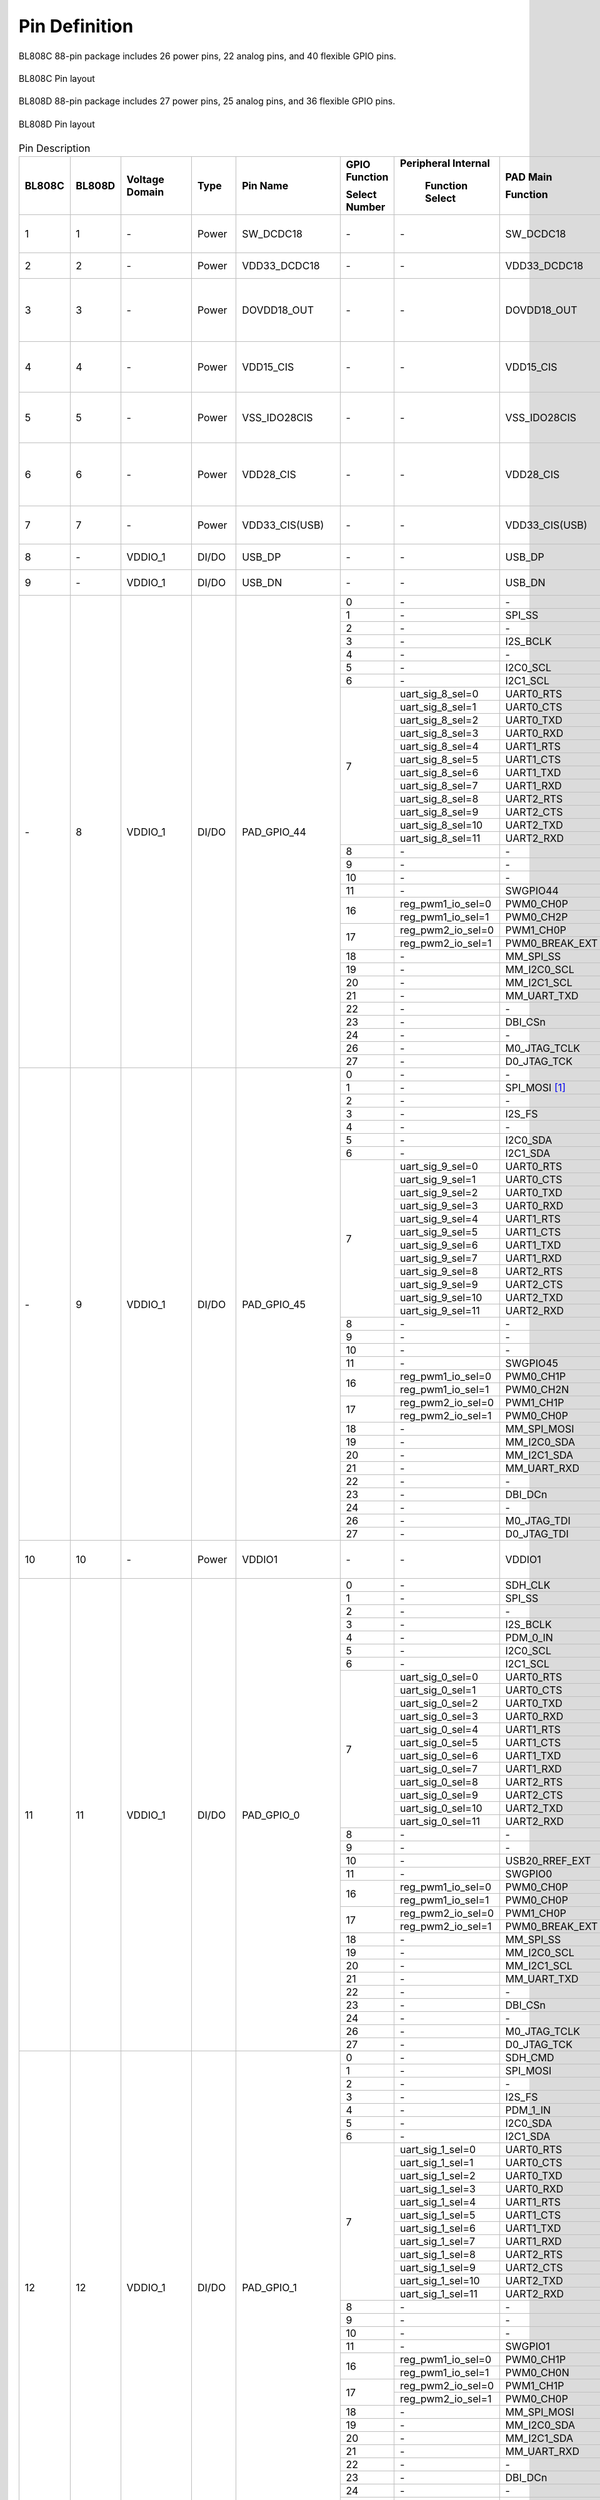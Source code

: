 =================
Pin Definition 
=================

BL808C 88-pin package includes 26 power pins, 22 analog pins, and 40 flexible GPIO pins.

.. figure:: ../../picture/QFN88C.svg
   :align: center
   :scale: 80%

   BL808C Pin layout

BL808D 88-pin package includes 27 power pins, 25 analog pins, and 36 flexible GPIO pins.

.. figure:: ../../picture/QFN88D.svg
   :align: center
   :scale: 80%

   BL808D Pin layout

.. table:: Pin Description 

    +----------+----------+----------------+----------+-------------------+-------------------+-------------------+-------------------+---------------------------------------------------------------------------------------------------------------------------+
    | BL808C   | BL808D   | Voltage Domain |  Type    | Pin Name          | GPIO Function     |Peripheral Internal| PAD Main          | Description                                                                                                               |
    +          +          +                +          +                   +                   +                   +                   +                                                                                                                           +
    |          |          |                |          |                   | Select Number     | Function Select   | Function          |                                                                                                                           |
    +==========+==========+================+==========+===================+===================+===================+===================+===========================================================================================================================+
    | 1        | 1        | \-             | Power    | SW_DCDC18         | \-                | \-                | SW_DCDC18         | DCDC switch output, connected to power inductor                                                                           |
    +----------+----------+----------------+----------+-------------------+-------------------+-------------------+-------------------+---------------------------------------------------------------------------------------------------------------------------+
    | 2        | 2        | \-             | Power    | VDD33_DCDC18      | \-                | \-                | VDD33_DCDC18      | DCDC power input, 3.3V                                                                                                    |
    +----------+----------+----------------+----------+-------------------+-------------------+-------------------+-------------------+---------------------------------------------------------------------------------------------------------------------------+
    | 3        | 3        | \-             | Power    | DOVDD18_OUT       | \-                | \-                | DOVDD18_OUT       | DCDC mode, feedback voltage input, 1.8V LDO mode, power output, 1.8V                                                      |
    +----------+----------+----------------+----------+-------------------+-------------------+-------------------+-------------------+---------------------------------------------------------------------------------------------------------------------------+
    | 4        | 4        | \-             | Power    | VDD15_CIS         | \-                | \-                |  VDD15_CIS        | Integrated LDO output to power the image sensor digital power DVDD                                                        |
    +----------+----------+----------------+----------+-------------------+-------------------+-------------------+-------------------+---------------------------------------------------------------------------------------------------------------------------+
    | 5        | 5        | \-             | Power    | VSS_IDO28CIS      | \-                | \-                |  VSS_IDO28CIS     | Connect to the image sensor analog ground AGND                                                                            |
    +----------+----------+----------------+----------+-------------------+-------------------+-------------------+-------------------+---------------------------------------------------------------------------------------------------------------------------+ 
    | 6        | 6        | \-             | Power    | VDD28_CIS         | \-                | \-                |  VDD28_CIS        | Integrated LDO output to power the image sensor analog power supply AVDD                                                  |
    +----------+----------+----------------+----------+-------------------+-------------------+-------------------+-------------------+---------------------------------------------------------------------------------------------------------------------------+
    | 7        | 7        | \-             | Power    | VDD33_CIS(USB)    | \-                | \-                |  VDD33_CIS(USB)   | Integrated LDO VDD28_CIS input, 3.3V                                                                                      |
    +----------+----------+----------------+----------+-------------------+-------------------+-------------------+-------------------+---------------------------------------------------------------------------------------------------------------------------+
    | 8        | \-       | VDDIO_1        | DI/DO    | USB_DP            | \-                | \-                | USB_DP            | USB2.0 differential data cable+                                                                                           |
    +----------+----------+----------------+----------+-------------------+-------------------+-------------------+-------------------+---------------------------------------------------------------------------------------------------------------------------+
    | 9        | \-       | VDDIO_1        | DI/DO    | USB_DN            | \-                | \-                | USB_DN            | USB2.0 differential data cable                                                                                            |
    +----------+----------+----------------+----------+-------------------+-------------------+-------------------+-------------------+---------------------------------------------------------------------------------------------------------------------------+
    | \-       | 8        | VDDIO_1        | DI/DO    | PAD_GPIO_44       | 0                 | \-                | \-                | \-                                                                                                                        |
    +          +          +                +          +                   +-------------------+-------------------+-------------------+---------------------------------------------------------------------------------------------------------------------------+
    |          |          |                |          |                   | 1                 | \-                | SPI_SS            | SPI_SS                                                                                                                    |
    +          +          +                +          +                   +-------------------+-------------------+-------------------+---------------------------------------------------------------------------------------------------------------------------+
    |          |          |                |          |                   | 2                 | \-                | \-                | \-                                                                                                                        |
    +          +          +                +          +                   +-------------------+-------------------+-------------------+---------------------------------------------------------------------------------------------------------------------------+
    |          |          |                |          |                   | 3                 | \-                | I2S_BCLK          | I2S_BCLK                                                                                                                  |
    +          +          +                +          +                   +-------------------+-------------------+-------------------+---------------------------------------------------------------------------------------------------------------------------+
    |          |          |                |          |                   | 4                 | \-                | \-                |                                                                                                                           |
    +          +          +                +          +                   +-------------------+-------------------+-------------------+---------------------------------------------------------------------------------------------------------------------------+
    |          |          |                |          |                   | 5                 | \-                | I2C0_SCL          | I2C0_SCL                                                                                                                  |
    +          +          +                +          +                   +-------------------+-------------------+-------------------+---------------------------------------------------------------------------------------------------------------------------+
    |          |          |                |          |                   | 6                 | \-                | I2C1_SCL          | I2C1_SCL                                                                                                                  |
    +          +          +                +          +                   +-------------------+-------------------+-------------------+---------------------------------------------------------------------------------------------------------------------------+
    |          |          |                |          |                   | 7                 | uart_sig_8_sel=0  | UART0_RTS         | UART0_RTS                                                                                                                 |
    +          +          +                +          +                   +                   +-------------------+-------------------+---------------------------------------------------------------------------------------------------------------------------+
    |          |          |                |          |                   |                   | uart_sig_8_sel=1  | UART0_CTS         | UART0_CTS                                                                                                                 |
    +          +          +                +          +                   +                   +-------------------+-------------------+---------------------------------------------------------------------------------------------------------------------------+
    |          |          |                |          |                   |                   | uart_sig_8_sel=2  | UART0_TXD         | UART0_TXD                                                                                                                 |
    +          +          +                +          +                   +                   +-------------------+-------------------+---------------------------------------------------------------------------------------------------------------------------+
    |          |          |                |          |                   |                   | uart_sig_8_sel=3  | UART0_RXD         | UART0_RXD                                                                                                                 |
    +          +          +                +          +                   +                   +-------------------+-------------------+---------------------------------------------------------------------------------------------------------------------------+
    |          |          |                |          |                   |                   | uart_sig_8_sel=4  | UART1_RTS         | UART1_RTS                                                                                                                 |
    +          +          +                +          +                   +                   +-------------------+-------------------+---------------------------------------------------------------------------------------------------------------------------+
    |          |          |                |          |                   |                   | uart_sig_8_sel=5  | UART1_CTS         | UART1_CTS                                                                                                                 |
    +          +          +                +          +                   +                   +-------------------+-------------------+---------------------------------------------------------------------------------------------------------------------------+
    |          |          |                |          |                   |                   | uart_sig_8_sel=6  | UART1_TXD         | UART1_TXD                                                                                                                 |
    +          +          +                +          +                   +                   +-------------------+-------------------+---------------------------------------------------------------------------------------------------------------------------+
    |          |          |                |          |                   |                   | uart_sig_8_sel=7  | UART1_RXD         | UART1_RXD                                                                                                                 |
    +          +          +                +          +                   +                   +-------------------+-------------------+---------------------------------------------------------------------------------------------------------------------------+
    |          |          |                |          |                   |                   | uart_sig_8_sel=8  | UART2_RTS         | UART2_RTS                                                                                                                 |
    +          +          +                +          +                   +                   +-------------------+-------------------+---------------------------------------------------------------------------------------------------------------------------+
    |          |          |                |          |                   |                   | uart_sig_8_sel=9  | UART2_CTS         | UART2_CTS                                                                                                                 |
    +          +          +                +          +                   +                   +-------------------+-------------------+---------------------------------------------------------------------------------------------------------------------------+
    |          |          |                |          |                   |                   | uart_sig_8_sel=10 | UART2_TXD         | UART2_TXD                                                                                                                 |
    +          +          +                +          +                   +                   +-------------------+-------------------+---------------------------------------------------------------------------------------------------------------------------+
    |          |          |                |          |                   |                   | uart_sig_8_sel=11 | UART2_RXD         | UART2_RXD                                                                                                                 |
    +          +          +                +          +                   +-------------------+-------------------+-------------------+---------------------------------------------------------------------------------------------------------------------------+
    |          |          |                |          |                   | 8                 | \-                | \-                | \-                                                                                                                        |
    +          +          +                +          +                   +-------------------+-------------------+-------------------+---------------------------------------------------------------------------------------------------------------------------+
    |          |          |                |          |                   | 9                 | \-                | \-                | \-                                                                                                                        |
    +          +          +                +          +                   +-------------------+-------------------+-------------------+---------------------------------------------------------------------------------------------------------------------------+
    |          |          |                |          |                   | 10                | \-                | \-                | \-                                                                                                                        |
    +          +          +                +          +                   +-------------------+-------------------+-------------------+---------------------------------------------------------------------------------------------------------------------------+
    |          |          |                |          |                   | 11                | \-                | SWGPIO44          | SWGPIO44                                                                                                                  |
    +          +          +                +          +                   +-------------------+-------------------+-------------------+---------------------------------------------------------------------------------------------------------------------------+
    |          |          |                |          |                   | 16                | reg_pwm1_io_sel=0 | PWM0_CH0P         | PWM0_CH0P                                                                                                                 |
    +          +          +                +          +                   +                   +-------------------+-------------------+---------------------------------------------------------------------------------------------------------------------------+
    |          |          |                |          |                   |                   | reg_pwm1_io_sel=1 | PWM0_CH2P         | PWM0_CH2P                                                                                                                 |
    +          +          +                +          +                   +-------------------+-------------------+-------------------+---------------------------------------------------------------------------------------------------------------------------+
    |          |          |                |          |                   | 17                | reg_pwm2_io_sel=0 | PWM1_CH0P         | PWM1_CH0P                                                                                                                 |
    +          +          +                +          +                   +                   +-------------------+-------------------+---------------------------------------------------------------------------------------------------------------------------+
    |          |          |                |          |                   |                   | reg_pwm2_io_sel=1 | PWM0_BREAK_EXT    | PWM0_BREAK_EXT                                                                                                            |
    +          +          +                +          +                   +-------------------+-------------------+-------------------+---------------------------------------------------------------------------------------------------------------------------+
    |          |          |                |          |                   | 18                | \-                | MM_SPI_SS         | MM_SPI_SS                                                                                                                 |
    +          +          +                +          +                   +-------------------+-------------------+-------------------+---------------------------------------------------------------------------------------------------------------------------+
    |          |          |                |          |                   | 19                | \-                | MM_I2C0_SCL       | MM_I2C0_SCL                                                                                                               |
    +          +          +                +          +                   +-------------------+-------------------+-------------------+---------------------------------------------------------------------------------------------------------------------------+
    |          |          |                |          |                   | 20                | \-                | MM_I2C1_SCL       | MM_I2C1_SCL                                                                                                               |
    +          +          +                +          +                   +-------------------+-------------------+-------------------+---------------------------------------------------------------------------------------------------------------------------+
    |          |          |                |          |                   | 21                | \-                | MM_UART_TXD       | MM_UART_TXD                                                                                                               |
    +          +          +                +          +                   +-------------------+-------------------+-------------------+---------------------------------------------------------------------------------------------------------------------------+
    |          |          |                |          |                   | 22                | \-                | \-                | \-                                                                                                                        |
    +          +          +                +          +                   +-------------------+-------------------+-------------------+---------------------------------------------------------------------------------------------------------------------------+
    |          |          |                |          |                   | 23                | \-                | DBI_CSn           | DBI_CSn                                                                                                                   |
    +          +          +                +          +                   +-------------------+-------------------+-------------------+---------------------------------------------------------------------------------------------------------------------------+
    |          |          |                |          |                   | 24                | \-                | \-                | \-                                                                                                                        |
    +          +          +                +          +                   +-------------------+-------------------+-------------------+---------------------------------------------------------------------------------------------------------------------------+
    |          |          |                |          |                   | 26                | \-                | M0_JTAG_TCLK      | M0_JTAG_TCLK                                                                                                              |
    +          +          +                +          +                   +-------------------+-------------------+-------------------+---------------------------------------------------------------------------------------------------------------------------+
    |          |          |                |          |                   | 27                | \-                | D0_JTAG_TCK       | D0_JTAG_TCK                                                                                                               |
    +----------+----------+----------------+----------+-------------------+-------------------+-------------------+-------------------+---------------------------------------------------------------------------------------------------------------------------+
    | \-       | 9        | VDDIO_1        | DI/DO    | PAD_GPIO_45       | 0                 | \-                | \-                | \-                                                                                                                        |
    +          +          +                +          +                   +-------------------+-------------------+-------------------+---------------------------------------------------------------------------------------------------------------------------+
    |          |          |                |          |                   | 1                 | \-                | SPI_MOSI [1]_     | SPI_MOSI                                                                                                                  |
    +          +          +                +          +                   +-------------------+-------------------+-------------------+---------------------------------------------------------------------------------------------------------------------------+
    |          |          |                |          |                   | 2                 | \-                | \-                | \-                                                                                                                        |
    +          +          +                +          +                   +-------------------+-------------------+-------------------+---------------------------------------------------------------------------------------------------------------------------+
    |          |          |                |          |                   | 3                 | \-                | I2S_FS            | I2S_FS                                                                                                                    |
    +          +          +                +          +                   +-------------------+-------------------+-------------------+---------------------------------------------------------------------------------------------------------------------------+
    |          |          |                |          |                   | 4                 | \-                | \-                |                                                                                                                           |
    +          +          +                +          +                   +-------------------+-------------------+-------------------+---------------------------------------------------------------------------------------------------------------------------+
    |          |          |                |          |                   | 5                 | \-                | I2C0_SDA          | I2C0_SDA                                                                                                                  |
    +          +          +                +          +                   +-------------------+-------------------+-------------------+---------------------------------------------------------------------------------------------------------------------------+
    |          |          |                |          |                   | 6                 | \-                | I2C1_SDA          | I2C1_SDA                                                                                                                  |
    +          +          +                +          +                   +-------------------+-------------------+-------------------+---------------------------------------------------------------------------------------------------------------------------+
    |          |          |                |          |                   | 7                 | uart_sig_9_sel=0  | UART0_RTS         | UART0_RTS                                                                                                                 |
    +          +          +                +          +                   +                   +-------------------+-------------------+---------------------------------------------------------------------------------------------------------------------------+
    |          |          |                |          |                   |                   | uart_sig_9_sel=1  | UART0_CTS         | UART0_CTS                                                                                                                 |
    +          +          +                +          +                   +                   +-------------------+-------------------+---------------------------------------------------------------------------------------------------------------------------+
    |          |          |                |          |                   |                   | uart_sig_9_sel=2  | UART0_TXD         | UART0_TXD                                                                                                                 |
    +          +          +                +          +                   +                   +-------------------+-------------------+---------------------------------------------------------------------------------------------------------------------------+
    |          |          |                |          |                   |                   | uart_sig_9_sel=3  | UART0_RXD         | UART0_RXD                                                                                                                 |
    +          +          +                +          +                   +                   +-------------------+-------------------+---------------------------------------------------------------------------------------------------------------------------+
    |          |          |                |          |                   |                   | uart_sig_9_sel=4  | UART1_RTS         | UART1_RTS                                                                                                                 |
    +          +          +                +          +                   +                   +-------------------+-------------------+---------------------------------------------------------------------------------------------------------------------------+
    |          |          |                |          |                   |                   | uart_sig_9_sel=5  | UART1_CTS         | UART1_CTS                                                                                                                 |
    +          +          +                +          +                   +                   +-------------------+-------------------+---------------------------------------------------------------------------------------------------------------------------+
    |          |          |                |          |                   |                   | uart_sig_9_sel=6  | UART1_TXD         | UART1_TXD                                                                                                                 |
    +          +          +                +          +                   +                   +-------------------+-------------------+---------------------------------------------------------------------------------------------------------------------------+
    |          |          |                |          |                   |                   | uart_sig_9_sel=7  | UART1_RXD         | UART1_RXD                                                                                                                 |
    +          +          +                +          +                   +                   +-------------------+-------------------+---------------------------------------------------------------------------------------------------------------------------+
    |          |          |                |          |                   |                   | uart_sig_9_sel=8  | UART2_RTS         | UART2_RTS                                                                                                                 |
    +          +          +                +          +                   +                   +-------------------+-------------------+---------------------------------------------------------------------------------------------------------------------------+
    |          |          |                |          |                   |                   | uart_sig_9_sel=9  | UART2_CTS         | UART2_CTS                                                                                                                 |
    +          +          +                +          +                   +                   +-------------------+-------------------+---------------------------------------------------------------------------------------------------------------------------+
    |          |          |                |          |                   |                   | uart_sig_9_sel=10 | UART2_TXD         | UART2_TXD                                                                                                                 |
    +          +          +                +          +                   +                   +-------------------+-------------------+---------------------------------------------------------------------------------------------------------------------------+
    |          |          |                |          |                   |                   | uart_sig_9_sel=11 | UART2_RXD         | UART2_RXD                                                                                                                 |
    +          +          +                +          +                   +-------------------+-------------------+-------------------+---------------------------------------------------------------------------------------------------------------------------+
    |          |          |                |          |                   | 8                 | \-                | \-                | \-                                                                                                                        |
    +          +          +                +          +                   +-------------------+-------------------+-------------------+---------------------------------------------------------------------------------------------------------------------------+
    |          |          |                |          |                   | 9                 | \-                | \-                | \-                                                                                                                        |
    +          +          +                +          +                   +-------------------+-------------------+-------------------+---------------------------------------------------------------------------------------------------------------------------+
    |          |          |                |          |                   | 10                | \-                | \-                | \-                                                                                                                        |
    +          +          +                +          +                   +-------------------+-------------------+-------------------+---------------------------------------------------------------------------------------------------------------------------+
    |          |          |                |          |                   | 11                | \-                | SWGPIO45          | SWGPIO45                                                                                                                  |
    +          +          +                +          +                   +-------------------+-------------------+-------------------+---------------------------------------------------------------------------------------------------------------------------+
    |          |          |                |          |                   | 16                | reg_pwm1_io_sel=0 | PWM0_CH1P         | PWM0_CH1P                                                                                                                 |
    +          +          +                +          +                   +                   +-------------------+-------------------+---------------------------------------------------------------------------------------------------------------------------+
    |          |          |                |          |                   |                   | reg_pwm1_io_sel=1 | PWM0_CH2N         | PWM0_CH2N                                                                                                                 |
    +          +          +                +          +                   +-------------------+-------------------+-------------------+---------------------------------------------------------------------------------------------------------------------------+
    |          |          |                |          |                   | 17                | reg_pwm2_io_sel=0 | PWM1_CH1P         | PWM1_CH1P                                                                                                                 |
    +          +          +                +          +                   +                   +-------------------+-------------------+---------------------------------------------------------------------------------------------------------------------------+
    |          |          |                |          |                   |                   | reg_pwm2_io_sel=1 | PWM0_CH0P         | PWM0_CH0P                                                                                                                 |
    +          +          +                +          +                   +-------------------+-------------------+-------------------+---------------------------------------------------------------------------------------------------------------------------+
    |          |          |                |          |                   | 18                | \-                | MM_SPI_MOSI       | MM_SPI_MOSI                                                                                                               |
    +          +          +                +          +                   +-------------------+-------------------+-------------------+---------------------------------------------------------------------------------------------------------------------------+
    |          |          |                |          |                   | 19                | \-                | MM_I2C0_SDA       | MM_I2C0_SDA                                                                                                               |
    +          +          +                +          +                   +-------------------+-------------------+-------------------+---------------------------------------------------------------------------------------------------------------------------+
    |          |          |                |          |                   | 20                | \-                | MM_I2C1_SDA       | MM_I2C1_SDA                                                                                                               |
    +          +          +                +          +                   +-------------------+-------------------+-------------------+---------------------------------------------------------------------------------------------------------------------------+
    |          |          |                |          |                   | 21                | \-                | MM_UART_RXD       | MM_UART_RXD                                                                                                               |
    +          +          +                +          +                   +-------------------+-------------------+-------------------+---------------------------------------------------------------------------------------------------------------------------+
    |          |          |                |          |                   | 22                | \-                | \-                | \-                                                                                                                        |
    +          +          +                +          +                   +-------------------+-------------------+-------------------+---------------------------------------------------------------------------------------------------------------------------+
    |          |          |                |          |                   | 23                | \-                | DBI_DCn           | DBI_DCn                                                                                                                   |
    +          +          +                +          +                   +-------------------+-------------------+-------------------+---------------------------------------------------------------------------------------------------------------------------+
    |          |          |                |          |                   | 24                | \-                | \-                | \-                                                                                                                        |
    +          +          +                +          +                   +-------------------+-------------------+-------------------+---------------------------------------------------------------------------------------------------------------------------+
    |          |          |                |          |                   | 26                | \-                | M0_JTAG_TDI       |  M0_JTAG_TDI                                                                                                              |
    +          +          +                +          +                   +-------------------+-------------------+-------------------+---------------------------------------------------------------------------------------------------------------------------+
    |          |          |                |          |                   | 27                | \-                | D0_JTAG_TDI       |  D0_JTAG_TDI                                                                                                              |
    +----------+----------+----------------+----------+-------------------+-------------------+-------------------+-------------------+---------------------------------------------------------------------------------------------------------------------------+
    | 10       | 10       | \-             | Power    | VDDIO1            | \-                | \-                | VDDIO1            | GPIO0~8, GPIO44~45 power supply, 3.3V/1.8V                                                                                |
    +----------+----------+----------------+----------+-------------------+-------------------+-------------------+-------------------+---------------------------------------------------------------------------------------------------------------------------+
    | 11       | 11       | VDDIO_1        | DI/DO    | PAD_GPIO_0        | 0                 | \-                | SDH_CLK           | SDH_CLK                                                                                                                   |
    +          +          +                +          +                   +-------------------+-------------------+-------------------+---------------------------------------------------------------------------------------------------------------------------+
    |          |          |                |          |                   | 1                 | \-                | SPI_SS            | SPI_SS                                                                                                                    |
    +          +          +                +          +                   +-------------------+-------------------+-------------------+---------------------------------------------------------------------------------------------------------------------------+
    |          |          |                |          |                   | 2                 | \-                | \-                | \-                                                                                                                        |
    +          +          +                +          +                   +-------------------+-------------------+-------------------+---------------------------------------------------------------------------------------------------------------------------+
    |          |          |                |          |                   | 3                 | \-                | I2S_BCLK          | I2S_BCLK                                                                                                                  |
    +          +          +                +          +                   +-------------------+-------------------+-------------------+---------------------------------------------------------------------------------------------------------------------------+
    |          |          |                |          |                   | 4                 | \-                | PDM_0_IN          | PDM_0_IN                                                                                                                  |
    +          +          +                +          +                   +-------------------+-------------------+-------------------+---------------------------------------------------------------------------------------------------------------------------+
    |          |          |                |          |                   | 5                 | \-                | I2C0_SCL          | I2C0_SCL                                                                                                                  |
    +          +          +                +          +                   +-------------------+-------------------+-------------------+---------------------------------------------------------------------------------------------------------------------------+
    |          |          |                |          |                   | 6                 | \-                | I2C1_SCL          | I2C1_SCL                                                                                                                  |
    +          +          +                +          +                   +-------------------+-------------------+-------------------+---------------------------------------------------------------------------------------------------------------------------+
    |          |          |                |          |                   | 7                 | uart_sig_0_sel=0  | UART0_RTS         | UART0_RTS                                                                                                                 |
    +          +          +                +          +                   +                   +-------------------+-------------------+---------------------------------------------------------------------------------------------------------------------------+
    |          |          |                |          |                   |                   | uart_sig_0_sel=1  | UART0_CTS         | UART0_CTS                                                                                                                 |
    +          +          +                +          +                   +                   +-------------------+-------------------+---------------------------------------------------------------------------------------------------------------------------+
    |          |          |                |          |                   |                   | uart_sig_0_sel=2  | UART0_TXD         | UART0_TXD                                                                                                                 |
    +          +          +                +          +                   +                   +-------------------+-------------------+---------------------------------------------------------------------------------------------------------------------------+
    |          |          |                |          |                   |                   | uart_sig_0_sel=3  | UART0_RXD         | UART0_RXD                                                                                                                 |
    +          +          +                +          +                   +                   +-------------------+-------------------+---------------------------------------------------------------------------------------------------------------------------+
    |          |          |                |          |                   |                   | uart_sig_0_sel=4  | UART1_RTS         | UART1_RTS                                                                                                                 |
    +          +          +                +          +                   +                   +-------------------+-------------------+---------------------------------------------------------------------------------------------------------------------------+
    |          |          |                |          |                   |                   | uart_sig_0_sel=5  | UART1_CTS         | UART1_CTS                                                                                                                 |
    +          +          +                +          +                   +                   +-------------------+-------------------+---------------------------------------------------------------------------------------------------------------------------+
    |          |          |                |          |                   |                   | uart_sig_0_sel=6  | UART1_TXD         | UART1_TXD                                                                                                                 |
    +          +          +                +          +                   +                   +-------------------+-------------------+---------------------------------------------------------------------------------------------------------------------------+
    |          |          |                |          |                   |                   | uart_sig_0_sel=7  | UART1_RXD         | UART1_RXD                                                                                                                 |
    +          +          +                +          +                   +                   +-------------------+-------------------+---------------------------------------------------------------------------------------------------------------------------+
    |          |          |                |          |                   |                   | uart_sig_0_sel=8  | UART2_RTS         | UART2_RTS                                                                                                                 |
    +          +          +                +          +                   +                   +-------------------+-------------------+---------------------------------------------------------------------------------------------------------------------------+
    |          |          |                |          |                   |                   | uart_sig_0_sel=9  | UART2_CTS         | UART2_CTS                                                                                                                 |
    +          +          +                +          +                   +                   +-------------------+-------------------+---------------------------------------------------------------------------------------------------------------------------+
    |          |          |                |          |                   |                   | uart_sig_0_sel=10 | UART2_TXD         | UART2_TXD                                                                                                                 |
    +          +          +                +          +                   +                   +-------------------+-------------------+---------------------------------------------------------------------------------------------------------------------------+
    |          |          |                |          |                   |                   | uart_sig_0_sel=11 | UART2_RXD         | UART2_RXD                                                                                                                 |
    +          +          +                +          +                   +-------------------+-------------------+-------------------+---------------------------------------------------------------------------------------------------------------------------+
    |          |          |                |          |                   | 8                 | \-                | \-                | \-                                                                                                                        |
    +          +          +                +          +                   +-------------------+-------------------+-------------------+---------------------------------------------------------------------------------------------------------------------------+
    |          |          |                |          |                   | 9                 | \-                | \-                | \-                                                                                                                        |
    +          +          +                +          +                   +-------------------+-------------------+-------------------+---------------------------------------------------------------------------------------------------------------------------+
    |          |          |                |          |                   | 10                | \-                | USB20_RREF_EXT    | USB20_RREF_EXT                                                                                                            |
    +          +          +                +          +                   +-------------------+-------------------+-------------------+---------------------------------------------------------------------------------------------------------------------------+
    |          |          |                |          |                   | 11                | \-                | SWGPIO0           | SWGPIO0                                                                                                                   |
    +          +          +                +          +                   +-------------------+-------------------+-------------------+---------------------------------------------------------------------------------------------------------------------------+
    |          |          |                |          |                   | 16                | reg_pwm1_io_sel=0 | PWM0_CH0P         | PWM0_CH0P                                                                                                                 |
    +          +          +                +          +                   +                   +-------------------+-------------------+---------------------------------------------------------------------------------------------------------------------------+
    |          |          |                |          |                   |                   | reg_pwm1_io_sel=1 | PWM0_CH0P         | PWM0_CH0P                                                                                                                 |
    +          +          +                +          +                   +-------------------+-------------------+-------------------+---------------------------------------------------------------------------------------------------------------------------+
    |          |          |                |          |                   | 17                | reg_pwm2_io_sel=0 | PWM1_CH0P         | PWM1_CH0P                                                                                                                 |
    +          +          +                +          +                   +                   +-------------------+-------------------+---------------------------------------------------------------------------------------------------------------------------+
    |          |          |                |          |                   |                   | reg_pwm2_io_sel=1 | PWM0_BREAK_EXT    | PWM0_BREAK_EXT                                                                                                            |
    +          +          +                +          +                   +-------------------+-------------------+-------------------+---------------------------------------------------------------------------------------------------------------------------+
    |          |          |                |          |                   | 18                | \-                | MM_SPI_SS         | MM_SPI_SS                                                                                                                 |
    +          +          +                +          +                   +-------------------+-------------------+-------------------+---------------------------------------------------------------------------------------------------------------------------+
    |          |          |                |          |                   | 19                | \-                | MM_I2C0_SCL       | MM_I2C0_SCL                                                                                                               |
    +          +          +                +          +                   +-------------------+-------------------+-------------------+---------------------------------------------------------------------------------------------------------------------------+
    |          |          |                |          |                   | 20                | \-                | MM_I2C1_SCL       | MM_I2C1_SCL                                                                                                               |
    +          +          +                +          +                   +-------------------+-------------------+-------------------+---------------------------------------------------------------------------------------------------------------------------+
    |          |          |                |          |                   | 21                | \-                | MM_UART_TXD       | MM_UART_TXD                                                                                                               |
    +          +          +                +          +                   +-------------------+-------------------+-------------------+---------------------------------------------------------------------------------------------------------------------------+
    |          |          |                |          |                   | 22                | \-                | \-                | \-                                                                                                                        |
    +          +          +                +          +                   +-------------------+-------------------+-------------------+---------------------------------------------------------------------------------------------------------------------------+
    |          |          |                |          |                   | 23                | \-                | DBI_CSn           | DBI_CSn                                                                                                                   |
    +          +          +                +          +                   +-------------------+-------------------+-------------------+---------------------------------------------------------------------------------------------------------------------------+
    |          |          |                |          |                   | 24                | \-                | \-                | \-                                                                                                                        |
    +          +          +                +          +                   +-------------------+-------------------+-------------------+---------------------------------------------------------------------------------------------------------------------------+
    |          |          |                |          |                   | 26                | \-                | M0_JTAG_TCLK      | M0_JTAG_TCLK                                                                                                              |
    +          +          +                +          +                   +-------------------+-------------------+-------------------+---------------------------------------------------------------------------------------------------------------------------+
    |          |          |                |          |                   | 27                | \-                | D0_JTAG_TCK       | D0_JTAG_TCK                                                                                                               |
    +----------+----------+----------------+----------+-------------------+-------------------+-------------------+-------------------+---------------------------------------------------------------------------------------------------------------------------+
    | 12       | 12       | VDDIO_1        | DI/DO    | PAD_GPIO_1        | 0                 | \-                | SDH_CMD           | SDH_CMD                                                                                                                   |
    +          +          +                +          +                   +-------------------+-------------------+-------------------+---------------------------------------------------------------------------------------------------------------------------+
    |          |          |                |          |                   | 1                 | \-                | SPI_MOSI          | SPI_MOSI                                                                                                                  |
    +          +          +                +          +                   +-------------------+-------------------+-------------------+---------------------------------------------------------------------------------------------------------------------------+
    |          |          |                |          |                   | 2                 | \-                | \-                | \-                                                                                                                        |
    +          +          +                +          +                   +-------------------+-------------------+-------------------+---------------------------------------------------------------------------------------------------------------------------+
    |          |          |                |          |                   | 3                 | \-                | I2S_FS            | I2S_FS                                                                                                                    |
    +          +          +                +          +                   +-------------------+-------------------+-------------------+---------------------------------------------------------------------------------------------------------------------------+
    |          |          |                |          |                   | 4                 | \-                | PDM_1_IN          | PDM_1_IN                                                                                                                  |
    +          +          +                +          +                   +-------------------+-------------------+-------------------+---------------------------------------------------------------------------------------------------------------------------+
    |          |          |                |          |                   | 5                 | \-                | I2C0_SDA          | I2C0_SDA                                                                                                                  |
    +          +          +                +          +                   +-------------------+-------------------+-------------------+---------------------------------------------------------------------------------------------------------------------------+
    |          |          |                |          |                   | 6                 | \-                | I2C1_SDA          | I2C1_SDA                                                                                                                  |
    +          +          +                +          +                   +-------------------+-------------------+-------------------+---------------------------------------------------------------------------------------------------------------------------+
    |          |          |                |          |                   | 7                 | uart_sig_1_sel=0  | UART0_RTS         | UART0_RTS                                                                                                                 |
    +          +          +                +          +                   +                   +-------------------+-------------------+---------------------------------------------------------------------------------------------------------------------------+
    |          |          |                |          |                   |                   | uart_sig_1_sel=1  | UART0_CTS         | UART0_CTS                                                                                                                 |
    +          +          +                +          +                   +                   +-------------------+-------------------+---------------------------------------------------------------------------------------------------------------------------+
    |          |          |                |          |                   |                   | uart_sig_1_sel=2  | UART0_TXD         | UART0_TXD                                                                                                                 |
    +          +          +                +          +                   +                   +-------------------+-------------------+---------------------------------------------------------------------------------------------------------------------------+
    |          |          |                |          |                   |                   | uart_sig_1_sel=3  | UART0_RXD         | UART0_RXD                                                                                                                 |
    +          +          +                +          +                   +                   +-------------------+-------------------+---------------------------------------------------------------------------------------------------------------------------+
    |          |          |                |          |                   |                   | uart_sig_1_sel=4  | UART1_RTS         | UART1_RTS                                                                                                                 |
    +          +          +                +          +                   +                   +-------------------+-------------------+---------------------------------------------------------------------------------------------------------------------------+
    |          |          |                |          |                   |                   | uart_sig_1_sel=5  | UART1_CTS         | UART1_CTS                                                                                                                 |
    +          +          +                +          +                   +                   +-------------------+-------------------+---------------------------------------------------------------------------------------------------------------------------+
    |          |          |                |          |                   |                   | uart_sig_1_sel=6  | UART1_TXD         | UART1_TXD                                                                                                                 |
    +          +          +                +          +                   +                   +-------------------+-------------------+---------------------------------------------------------------------------------------------------------------------------+
    |          |          |                |          |                   |                   | uart_sig_1_sel=7  | UART1_RXD         | UART1_RXD                                                                                                                 |
    +          +          +                +          +                   +                   +-------------------+-------------------+---------------------------------------------------------------------------------------------------------------------------+
    |          |          |                |          |                   |                   | uart_sig_1_sel=8  | UART2_RTS         | UART2_RTS                                                                                                                 |
    +          +          +                +          +                   +                   +-------------------+-------------------+---------------------------------------------------------------------------------------------------------------------------+
    |          |          |                |          |                   |                   | uart_sig_1_sel=9  | UART2_CTS         | UART2_CTS                                                                                                                 |
    +          +          +                +          +                   +                   +-------------------+-------------------+---------------------------------------------------------------------------------------------------------------------------+
    |          |          |                |          |                   |                   | uart_sig_1_sel=10 | UART2_TXD         | UART2_TXD                                                                                                                 |
    +          +          +                +          +                   +                   +-------------------+-------------------+---------------------------------------------------------------------------------------------------------------------------+
    |          |          |                |          |                   |                   | uart_sig_1_sel=11 | UART2_RXD         | UART2_RXD                                                                                                                 |
    +          +          +                +          +                   +-------------------+-------------------+-------------------+---------------------------------------------------------------------------------------------------------------------------+
    |          |          |                |          |                   | 8                 | \-                | \-                | \-                                                                                                                        |
    +          +          +                +          +                   +-------------------+-------------------+-------------------+---------------------------------------------------------------------------------------------------------------------------+
    |          |          |                |          |                   | 9                 | \-                | \-                | \-                                                                                                                        |
    +          +          +                +          +                   +-------------------+-------------------+-------------------+---------------------------------------------------------------------------------------------------------------------------+
    |          |          |                |          |                   | 10                | \-                | \-                | \-                                                                                                                        |
    +          +          +                +          +                   +-------------------+-------------------+-------------------+---------------------------------------------------------------------------------------------------------------------------+
    |          |          |                |          |                   | 11                | \-                | SWGPIO1           | SWGPIO1                                                                                                                   |
    +          +          +                +          +                   +-------------------+-------------------+-------------------+---------------------------------------------------------------------------------------------------------------------------+
    |          |          |                |          |                   | 16                | reg_pwm1_io_sel=0 | PWM0_CH1P         | PWM0_CH1P                                                                                                                 |
    +          +          +                +          +                   +                   +-------------------+-------------------+---------------------------------------------------------------------------------------------------------------------------+
    |          |          |                |          |                   |                   | reg_pwm1_io_sel=1 | PWM0_CH0N         | PWM0_CH0N                                                                                                                 |
    +          +          +                +          +                   +-------------------+-------------------+-------------------+---------------------------------------------------------------------------------------------------------------------------+
    |          |          |                |          |                   | 17                | reg_pwm2_io_sel=0 | PWM1_CH1P         | PWM1_CH1P                                                                                                                 |
    +          +          +                +          +                   +                   +-------------------+-------------------+---------------------------------------------------------------------------------------------------------------------------+
    |          |          |                |          |                   |                   | reg_pwm2_io_sel=1 | PWM0_CH0P         | PWM0_CH0P                                                                                                                 |
    +          +          +                +          +                   +-------------------+-------------------+-------------------+---------------------------------------------------------------------------------------------------------------------------+
    |          |          |                |          |                   | 18                | \-                | MM_SPI_MOSI       | MM_SPI_MOSI                                                                                                               |
    +          +          +                +          +                   +-------------------+-------------------+-------------------+---------------------------------------------------------------------------------------------------------------------------+
    |          |          |                |          |                   | 19                | \-                | MM_I2C0_SDA       | MM_I2C0_SDA                                                                                                               |
    +          +          +                +          +                   +-------------------+-------------------+-------------------+---------------------------------------------------------------------------------------------------------------------------+
    |          |          |                |          |                   | 20                | \-                | MM_I2C1_SDA       | MM_I2C1_SDA                                                                                                               |
    +          +          +                +          +                   +-------------------+-------------------+-------------------+---------------------------------------------------------------------------------------------------------------------------+
    |          |          |                |          |                   | 21                | \-                | MM_UART_RXD       | MM_UART_RXD                                                                                                               |
    +          +          +                +          +                   +-------------------+-------------------+-------------------+---------------------------------------------------------------------------------------------------------------------------+
    |          |          |                |          |                   | 22                | \-                | \-                | \-                                                                                                                        |
    +          +          +                +          +                   +-------------------+-------------------+-------------------+---------------------------------------------------------------------------------------------------------------------------+
    |          |          |                |          |                   | 23                | \-                | DBI_DCn           | DBI_DCn                                                                                                                   |
    +          +          +                +          +                   +-------------------+-------------------+-------------------+---------------------------------------------------------------------------------------------------------------------------+
    |          |          |                |          |                   | 24                | \-                | \-                | \-                                                                                                                        |
    +          +          +                +          +                   +-------------------+-------------------+-------------------+---------------------------------------------------------------------------------------------------------------------------+
    |          |          |                |          |                   | 26                | \-                | M0_JTAG_TDI       |  M0_JTAG_TDI                                                                                                              |
    +          +          +                +          +                   +-------------------+-------------------+-------------------+---------------------------------------------------------------------------------------------------------------------------+
    |          |          |                |          |                   | 27                | \-                | D0_JTAG_TDI       |  D0_JTAG_TDI                                                                                                              |
    +----------+----------+----------------+----------+-------------------+-------------------+-------------------+-------------------+---------------------------------------------------------------------------------------------------------------------------+
    | 13       | 13       | VDDIO_1        | DI/DO    | PAD_GPIO_2        | 0                 | \-                | SDH_DAT0          | SDH_DAT0                                                                                                                  |
    +          +          +                +          +                   +-------------------+-------------------+-------------------+---------------------------------------------------------------------------------------------------------------------------+
    |          |          |                |          |                   | 1                 | \-                | SPI_MISO          | SPI_MISO                                                                                                                  |
    +          +          +                +          +                   +-------------------+-------------------+-------------------+---------------------------------------------------------------------------------------------------------------------------+
    |          |          |                |          |                   | 2                 | \-                | \-                | \-                                                                                                                        |
    +          +          +                +          +                   +-------------------+-------------------+-------------------+---------------------------------------------------------------------------------------------------------------------------+
    |          |          |                |          |                   | 3                 | \-                | I2S_DI/I2S_RCLK_O | I2S_DI/I2S_RCLK_O                                                                                                         |
    +          +          +                +          +                   +-------------------+-------------------+-------------------+---------------------------------------------------------------------------------------------------------------------------+
    |          |          |                |          |                   | 4                 | \-                | PDM_CLK_O         | PDM_CLK_O                                                                                                                 |
    +          +          +                +          +                   +-------------------+-------------------+-------------------+---------------------------------------------------------------------------------------------------------------------------+
    |          |          |                |          |                   | 5                 | \-                | I2C0_SCL          | I2C0_SCL                                                                                                                  |
    +          +          +                +          +                   +-------------------+-------------------+-------------------+---------------------------------------------------------------------------------------------------------------------------+
    |          |          |                |          |                   | 6                 | \-                | I2C1_SCL          | I2C1_SCL                                                                                                                  |
    +          +          +                +          +                   +-------------------+-------------------+-------------------+---------------------------------------------------------------------------------------------------------------------------+
    |          |          |                |          |                   | 7                 | uart_sig_2_sel=0  | UART0_RTS         | UART0_RTS                                                                                                                 |
    +          +          +                +          +                   +                   +-------------------+-------------------+---------------------------------------------------------------------------------------------------------------------------+
    |          |          |                |          |                   |                   | uart_sig_2_sel=1  | UART0_CTS         | UART0_CTS                                                                                                                 |
    +          +          +                +          +                   +                   +-------------------+-------------------+---------------------------------------------------------------------------------------------------------------------------+
    |          |          |                |          |                   |                   | uart_sig_2_sel=2  | UART0_TXD         | UART0_TXD                                                                                                                 |
    +          +          +                +          +                   +                   +-------------------+-------------------+---------------------------------------------------------------------------------------------------------------------------+
    |          |          |                |          |                   |                   | uart_sig_2_sel=3  | UART0_RXD         | UART0_RXD                                                                                                                 |
    +          +          +                +          +                   +                   +-------------------+-------------------+---------------------------------------------------------------------------------------------------------------------------+
    |          |          |                |          |                   |                   | uart_sig_2_sel=4  | UART1_RTS         | UART1_RTS                                                                                                                 |
    +          +          +                +          +                   +                   +-------------------+-------------------+---------------------------------------------------------------------------------------------------------------------------+
    |          |          |                |          |                   |                   | uart_sig_2_sel=5  | UART1_CTS         | UART1_CTS                                                                                                                 |
    +          +          +                +          +                   +                   +-------------------+-------------------+---------------------------------------------------------------------------------------------------------------------------+
    |          |          |                |          |                   |                   | uart_sig_2_sel=6  | UART1_TXD         | UART1_TXD                                                                                                                 |
    +          +          +                +          +                   +                   +-------------------+-------------------+---------------------------------------------------------------------------------------------------------------------------+
    |          |          |                |          |                   |                   | uart_sig_2_sel=7  | UART1_RXD         | UART1_RXD                                                                                                                 |
    +          +          +                +          +                   +                   +-------------------+-------------------+---------------------------------------------------------------------------------------------------------------------------+
    |          |          |                |          |                   |                   | uart_sig_2_sel=8  | UART2_RTS         | UART2_RTS                                                                                                                 |
    +          +          +                +          +                   +                   +-------------------+-------------------+---------------------------------------------------------------------------------------------------------------------------+
    |          |          |                |          |                   |                   | uart_sig_2_sel=9  | UART2_CTS         | UART2_CTS                                                                                                                 |
    +          +          +                +          +                   +                   +-------------------+-------------------+---------------------------------------------------------------------------------------------------------------------------+
    |          |          |                |          |                   |                   | uart_sig_2_sel=10 | UART2_TXD         | UART2_TXD                                                                                                                 |
    +          +          +                +          +                   +                   +-------------------+-------------------+---------------------------------------------------------------------------------------------------------------------------+
    |          |          |                |          |                   |                   | uart_sig_2_sel=11 | UART2_RXD         | UART2_RXD                                                                                                                 |
    +          +          +                +          +                   +-------------------+-------------------+-------------------+---------------------------------------------------------------------------------------------------------------------------+
    |          |          |                |          |                   | 8                 | \-                | \-                | \-                                                                                                                        |
    +          +          +                +          +                   +-------------------+-------------------+-------------------+---------------------------------------------------------------------------------------------------------------------------+
    |          |          |                |          |                   | 9                 | \-                | \-                | \-                                                                                                                        |
    +          +          +                +          +                   +-------------------+-------------------+-------------------+---------------------------------------------------------------------------------------------------------------------------+
    |          |          |                |          |                   | 10                | \-                | \-                | \-                                                                                                                        |
    +          +          +                +          +                   +-------------------+-------------------+-------------------+---------------------------------------------------------------------------------------------------------------------------+
    |          |          |                |          |                   | 11                | \-                | SWGPIO2           | SWGPIO2                                                                                                                   |
    +          +          +                +          +                   +-------------------+-------------------+-------------------+---------------------------------------------------------------------------------------------------------------------------+
    |          |          |                |          |                   | 16                | reg_pwm1_io_sel=0 | PWM0_CH2P         | PWM0_CH2P                                                                                                                 |
    +          +          +                +          +                   +                   +-------------------+-------------------+---------------------------------------------------------------------------------------------------------------------------+
    |          |          |                |          |                   |                   | reg_pwm1_io_sel=1 | PWM0_CH1P         | PWM0_CH1P                                                                                                                 |
    +          +          +                +          +                   +-------------------+-------------------+-------------------+---------------------------------------------------------------------------------------------------------------------------+
    |          |          |                |          |                   | 17                | reg_pwm2_io_sel=0 | PWM1_CH2P         | PWM1_CH2P                                                                                                                 |
    +          +          +                +          +                   +                   +-------------------+-------------------+---------------------------------------------------------------------------------------------------------------------------+
    |          |          |                |          |                   |                   | reg_pwm2_io_sel=1 | PWM0_CH1P         | PWM0_CH1P                                                                                                                 |
    +          +          +                +          +                   +-------------------+-------------------+-------------------+---------------------------------------------------------------------------------------------------------------------------+
    |          |          |                |          |                   | 18                | \-                | MM_SPI_MISO       | MM_SPI_MISO                                                                                                               |
    +          +          +                +          +                   +-------------------+-------------------+-------------------+---------------------------------------------------------------------------------------------------------------------------+
    |          |          |                |          |                   | 19                | \-                | MM_I2C0_SCL       | MM_I2C0_SCL                                                                                                               |
    +          +          +                +          +                   +-------------------+-------------------+-------------------+---------------------------------------------------------------------------------------------------------------------------+
    |          |          |                |          |                   | 20                | \-                | MM_I2C1_SCL       | MM_I2C1_SCL                                                                                                               |
    +          +          +                +          +                   +-------------------+-------------------+-------------------+---------------------------------------------------------------------------------------------------------------------------+
    |          |          |                |          |                   | 21                | \-                | MM_UART_RTS       | MM_UART_RTS                                                                                                               |
    +          +          +                +          +                   +-------------------+-------------------+-------------------+---------------------------------------------------------------------------------------------------------------------------+
    |          |          |                |          |                   | 22                | \-                | \-                | \-                                                                                                                        |
    +          +          +                +          +                   +-------------------+-------------------+-------------------+---------------------------------------------------------------------------------------------------------------------------+
    |          |          |                |          |                   | 23                | \-                | DBI_SCL           | DBI_SCL                                                                                                                   |
    +          +          +                +          +                   +-------------------+-------------------+-------------------+---------------------------------------------------------------------------------------------------------------------------+
    |          |          |                |          |                   | 24                | \-                | \-                | \-                                                                                                                        |
    +          +          +                +          +                   +-------------------+-------------------+-------------------+---------------------------------------------------------------------------------------------------------------------------+
    |          |          |                |          |                   | 26                | \-                | M0_JTAG_TMS       | M0_JTAG_TMS                                                                                                               |
    +          +          +                +          +                   +-------------------+-------------------+-------------------+---------------------------------------------------------------------------------------------------------------------------+
    |          |          |                |          |                   | 27                | \-                | D0_JTAG_TMS       | D0_JTAG_TMS                                                                                                               |
    +----------+----------+----------------+----------+-------------------+-------------------+-------------------+-------------------+---------------------------------------------------------------------------------------------------------------------------+
    | 14       | 14       | VDDIO_1        | DI/DO    | PAD_GPIO_3        | 0                 | \-                | SDH_DAT1          | SDH_DAT1                                                                                                                  |
    +          +          +                +          +                   +-------------------+-------------------+-------------------+---------------------------------------------------------------------------------------------------------------------------+
    |          |          |                |          |                   | 1                 | \-                | SPI_SCLK          | SPI_SCLK                                                                                                                  |
    +          +          +                +          +                   +-------------------+-------------------+-------------------+---------------------------------------------------------------------------------------------------------------------------+
    |          |          |                |          |                   | 2                 | \-                | \-                | \-                                                                                                                        |
    +          +          +                +          +                   +-------------------+-------------------+-------------------+---------------------------------------------------------------------------------------------------------------------------+
    |          |          |                |          |                   | 3                 | \-                | I2S_DO/I2S_RCLK_O | I2S_DO/I2S_RCLK_O                                                                                                         |
    +          +          +                +          +                   +-------------------+-------------------+-------------------+---------------------------------------------------------------------------------------------------------------------------+
    |          |          |                |          |                   | 4                 | \-                | PDM_0_IN          | PDM_0_IN                                                                                                                  |
    +          +          +                +          +                   +-------------------+-------------------+-------------------+---------------------------------------------------------------------------------------------------------------------------+
    |          |          |                |          |                   | 5                 | \-                | I2C0_SDA          | I2C0_SDA                                                                                                                  |
    +          +          +                +          +                   +-------------------+-------------------+-------------------+---------------------------------------------------------------------------------------------------------------------------+
    |          |          |                |          |                   | 6                 | \-                | I2C1_SDA          | I2C1_SDA                                                                                                                  |
    +          +          +                +          +                   +-------------------+-------------------+-------------------+---------------------------------------------------------------------------------------------------------------------------+
    |          |          |                |          |                   | 7                 | uart_sig_3_sel=0  | UART0_RTS         | UART0_RTS                                                                                                                 |
    +          +          +                +          +                   +                   +-------------------+-------------------+---------------------------------------------------------------------------------------------------------------------------+
    |          |          |                |          |                   |                   | uart_sig_3_sel=1  | UART0_CTS         | UART0_CTS                                                                                                                 |
    +          +          +                +          +                   +                   +-------------------+-------------------+---------------------------------------------------------------------------------------------------------------------------+
    |          |          |                |          |                   |                   | uart_sig_3_sel=2  | UART0_TXD         | UART0_TXD                                                                                                                 |
    +          +          +                +          +                   +                   +-------------------+-------------------+---------------------------------------------------------------------------------------------------------------------------+
    |          |          |                |          |                   |                   | uart_sig_3_sel=3  | UART0_RXD         | UART0_RXD                                                                                                                 |
    +          +          +                +          +                   +                   +-------------------+-------------------+---------------------------------------------------------------------------------------------------------------------------+
    |          |          |                |          |                   |                   | uart_sig_3_sel=4  | UART1_RTS         | UART1_RTS                                                                                                                 |
    +          +          +                +          +                   +                   +-------------------+-------------------+---------------------------------------------------------------------------------------------------------------------------+
    |          |          |                |          |                   |                   | uart_sig_3_sel=5  | UART1_CTS         | UART1_CTS                                                                                                                 |
    +          +          +                +          +                   +                   +-------------------+-------------------+---------------------------------------------------------------------------------------------------------------------------+
    |          |          |                |          |                   |                   | uart_sig_3_sel=6  | UART1_TXD         | UART1_TXD                                                                                                                 |
    +          +          +                +          +                   +                   +-------------------+-------------------+---------------------------------------------------------------------------------------------------------------------------+
    |          |          |                |          |                   |                   | uart_sig_3_sel=7  | UART1_RXD         | UART1_RXD                                                                                                                 |
    +          +          +                +          +                   +                   +-------------------+-------------------+---------------------------------------------------------------------------------------------------------------------------+
    |          |          |                |          |                   |                   | uart_sig_3_sel=8  | UART2_RTS         | UART2_RTS                                                                                                                 |
    +          +          +                +          +                   +                   +-------------------+-------------------+---------------------------------------------------------------------------------------------------------------------------+
    |          |          |                |          |                   |                   | uart_sig_3_sel=9  | UART2_CTS         | UART2_CTS                                                                                                                 |
    +          +          +                +          +                   +                   +-------------------+-------------------+---------------------------------------------------------------------------------------------------------------------------+
    |          |          |                |          |                   |                   | uart_sig_3_sel=10 | UART2_TXD         | UART2_TXD                                                                                                                 |
    +          +          +                +          +                   +                   +-------------------+-------------------+---------------------------------------------------------------------------------------------------------------------------+
    |          |          |                |          |                   |                   | uart_sig_3_sel=11 | UART2_RXD         | UART2_RXD                                                                                                                 |
    +          +          +                +          +                   +-------------------+-------------------+-------------------+---------------------------------------------------------------------------------------------------------------------------+
    |          |          |                |          |                   | 8                 | \-                | \-                | \-                                                                                                                        |
    +          +          +                +          +                   +-------------------+-------------------+-------------------+---------------------------------------------------------------------------------------------------------------------------+
    |          |          |                |          |                   | 9                 | \-                | \-                | \-                                                                                                                        |
    +          +          +                +          +                   +-------------------+-------------------+-------------------+---------------------------------------------------------------------------------------------------------------------------+
    |          |          |                |          |                   | 10                | \-                | \-                | \-                                                                                                                        |
    +          +          +                +          +                   +-------------------+-------------------+-------------------+---------------------------------------------------------------------------------------------------------------------------+
    |          |          |                |          |                   | 11                | \-                | SWGPIO3           | SWGPIO3                                                                                                                   |
    +          +          +                +          +                   +-------------------+-------------------+-------------------+---------------------------------------------------------------------------------------------------------------------------+
    |          |          |                |          |                   | 16                | reg_pwm1_io_sel=0 | PWM0_CH3P         | PWM0_CH3P                                                                                                                 |
    +          +          +                +          +                   +                   +-------------------+-------------------+---------------------------------------------------------------------------------------------------------------------------+
    |          |          |                |          |                   |                   | reg_pwm1_io_sel=1 | PWM0_CH1N         | PWM0_CH1N                                                                                                                 |
    +          +          +                +          +                   +-------------------+-------------------+-------------------+---------------------------------------------------------------------------------------------------------------------------+
    |          |          |                |          |                   | 17                | reg_pwm2_io_sel=0 | PWM1_CH3P         | PWM1_CH3P                                                                                                                 |
    +          +          +                +          +                   +                   +-------------------+-------------------+---------------------------------------------------------------------------------------------------------------------------+
    |          |          |                |          |                   |                   | reg_pwm2_io_sel=1 | PWM0_CH2P         | PWM0_CH2P                                                                                                                 |
    +          +          +                +          +                   +-------------------+-------------------+-------------------+---------------------------------------------------------------------------------------------------------------------------+
    |          |          |                |          |                   | 18                | \-                | MM_SPI_SCLK       | MM_SPI_SCLK                                                                                                               |
    +          +          +                +          +                   +-------------------+-------------------+-------------------+---------------------------------------------------------------------------------------------------------------------------+
    |          |          |                |          |                   | 19                | \-                | MM_I2C0_SDA       | MM_I2C0_SDA                                                                                                               |
    +          +          +                +          +                   +-------------------+-------------------+-------------------+---------------------------------------------------------------------------------------------------------------------------+
    |          |          |                |          |                   | 20                | \-                | MM_I2C1_SDA       | MM_I2C1_SDA                                                                                                               |
    +          +          +                +          +                   +-------------------+-------------------+-------------------+---------------------------------------------------------------------------------------------------------------------------+
    |          |          |                |          |                   | 21                | \-                | MM_UART_CTS       | MM_UART_CTS                                                                                                               |
    +          +          +                +          +                   +-------------------+-------------------+-------------------+---------------------------------------------------------------------------------------------------------------------------+
    |          |          |                |          |                   | 22                | \-                | \-                | \-                                                                                                                        |
    +          +          +                +          +                   +-------------------+-------------------+-------------------+---------------------------------------------------------------------------------------------------------------------------+
    |          |          |                |          |                   | 23                | \-                | DBI_SDA           | DBI_SDA                                                                                                                   |
    +          +          +                +          +                   +-------------------+-------------------+-------------------+---------------------------------------------------------------------------------------------------------------------------+
    |          |          |                |          |                   | 24                | \-                | \-                | \-                                                                                                                        |
    +          +          +                +          +                   +-------------------+-------------------+-------------------+---------------------------------------------------------------------------------------------------------------------------+
    |          |          |                |          |                   | 26                | \-                | M0_JTAG_TDO       | M0_JTAG_TDO                                                                                                               |
    +          +          +                +          +                   +-------------------+-------------------+-------------------+---------------------------------------------------------------------------------------------------------------------------+
    |          |          |                |          |                   | 27                | \-                | D0_JTAG_TDO       | D0_JTAG_TDO                                                                                                               |
    +----------+----------+----------------+----------+-------------------+-------------------+-------------------+-------------------+---------------------------------------------------------------------------------------------------------------------------+
    | 15       | 15       | VDDIO_1        | DI/DO    | PAD_GPIO_4        | 0                 | \-                | SDH_DAT2          | SDH_DAT2                                                                                                                  |
    +          +          +                +          +                   +-------------------+-------------------+-------------------+---------------------------------------------------------------------------------------------------------------------------+
    |          |          |                |          |                   | 1                 | \-                | SPI_SS            | SPI_SS                                                                                                                    |
    +          +          +                +          +                   +-------------------+-------------------+-------------------+---------------------------------------------------------------------------------------------------------------------------+
    |          |          |                |          |                   | 2                 | \-                | \-                | \-                                                                                                                        |
    +          +          +                +          +                   +-------------------+-------------------+-------------------+---------------------------------------------------------------------------------------------------------------------------+
    |          |          |                |          |                   | 3                 | \-                | I2S_BCLK          | I2S_BCLK                                                                                                                  |
    +          +          +                +          +                   +-------------------+-------------------+-------------------+---------------------------------------------------------------------------------------------------------------------------+
    |          |          |                |          |                   | 4                 | \-                | PDM_1_IN          | PDM_1_IN                                                                                                                  |
    +          +          +                +          +                   +-------------------+-------------------+-------------------+---------------------------------------------------------------------------------------------------------------------------+
    |          |          |                |          |                   | 5                 | \-                | I2C0_SCL          | I2C0_SCL                                                                                                                  |
    +          +          +                +          +                   +-------------------+-------------------+-------------------+---------------------------------------------------------------------------------------------------------------------------+
    |          |          |                |          |                   | 6                 | \-                | I2C1_SCL          | I2C1_SCL                                                                                                                  |
    +          +          +                +          +                   +-------------------+-------------------+-------------------+---------------------------------------------------------------------------------------------------------------------------+
    |          |          |                |          |                   | 7                 | uart_sig_4_sel=0  | UART0_RTS         | UART0_RTS                                                                                                                 |
    +          +          +                +          +                   +                   +-------------------+-------------------+---------------------------------------------------------------------------------------------------------------------------+
    |          |          |                |          |                   |                   | uart_sig_4_sel=1  | UART0_CTS         | UART0_CTS                                                                                                                 |
    +          +          +                +          +                   +                   +-------------------+-------------------+---------------------------------------------------------------------------------------------------------------------------+
    |          |          |                |          |                   |                   | uart_sig_4_sel=2  | UART0_TXD         | UART0_TXD                                                                                                                 |
    +          +          +                +          +                   +                   +-------------------+-------------------+---------------------------------------------------------------------------------------------------------------------------+
    |          |          |                |          |                   |                   | uart_sig_4_sel=3  | UART0_RXD         | UART0_RXD                                                                                                                 |
    +          +          +                +          +                   +                   +-------------------+-------------------+---------------------------------------------------------------------------------------------------------------------------+
    |          |          |                |          |                   |                   | uart_sig_4_sel=4  | UART1_RTS         | UART1_RTS                                                                                                                 |
    +          +          +                +          +                   +                   +-------------------+-------------------+---------------------------------------------------------------------------------------------------------------------------+
    |          |          |                |          |                   |                   | uart_sig_4_sel=5  | UART1_CTS         | UART1_CTS                                                                                                                 |
    +          +          +                +          +                   +                   +-------------------+-------------------+---------------------------------------------------------------------------------------------------------------------------+
    |          |          |                |          |                   |                   | uart_sig_4_sel=6  | UART1_TXD         | UART1_TXD                                                                                                                 |
    +          +          +                +          +                   +                   +-------------------+-------------------+---------------------------------------------------------------------------------------------------------------------------+
    |          |          |                |          |                   |                   | uart_sig_4_sel=7  | UART1_RXD         | UART1_RXD                                                                                                                 |
    +          +          +                +          +                   +                   +-------------------+-------------------+---------------------------------------------------------------------------------------------------------------------------+
    |          |          |                |          |                   |                   | uart_sig_4_sel=8  | UART2_RTS         | UART2_RTS                                                                                                                 |
    +          +          +                +          +                   +                   +-------------------+-------------------+---------------------------------------------------------------------------------------------------------------------------+
    |          |          |                |          |                   |                   | uart_sig_4_sel=9  | UART2_CTS         | UART2_CTS                                                                                                                 |
    +          +          +                +          +                   +                   +-------------------+-------------------+---------------------------------------------------------------------------------------------------------------------------+
    |          |          |                |          |                   |                   | uart_sig_4_sel=10 | UART2_TXD         | UART2_TXD                                                                                                                 |
    +          +          +                +          +                   +                   +-------------------+-------------------+---------------------------------------------------------------------------------------------------------------------------+
    |          |          |                |          |                   |                   | uart_sig_4_sel=11 | UART2_RXD         | UART2_RXD                                                                                                                 |
    +          +          +                +          +                   +-------------------+-------------------+-------------------+---------------------------------------------------------------------------------------------------------------------------+
    |          |          |                |          |                   | 8                 | \-                | \-                | \-                                                                                                                        |
    +          +          +                +          +                   +-------------------+-------------------+-------------------+---------------------------------------------------------------------------------------------------------------------------+
    |          |          |                |          |                   | 9                 | \-                | \-                | \-                                                                                                                        |
    +          +          +                +          +                   +-------------------+-------------------+-------------------+---------------------------------------------------------------------------------------------------------------------------+
    |          |          |                |          |                   | 10                | \-                | ADC_CH2           | ADC_CH2                                                                                                                   |
    +          +          +                +          +                   +-------------------+-------------------+-------------------+---------------------------------------------------------------------------------------------------------------------------+
    |          |          |                |          |                   | 11                | \-                | SWGPIO4           | SWGPIO4                                                                                                                   |
    +          +          +                +          +                   +-------------------+-------------------+-------------------+---------------------------------------------------------------------------------------------------------------------------+
    |          |          |                |          |                   | 16                | reg_pwm1_io_sel=0 | PWM0_CH0P         | PWM0_CH0P                                                                                                                 |
    +          +          +                +          +                   +                   +-------------------+-------------------+---------------------------------------------------------------------------------------------------------------------------+
    |          |          |                |          |                   |                   | reg_pwm1_io_sel=1 | PWM0_CH2P         | PWM0_CH2P                                                                                                                 |
    +          +          +                +          +                   +-------------------+-------------------+-------------------+---------------------------------------------------------------------------------------------------------------------------+
    |          |          |                |          |                   | 17                | reg_pwm2_io_sel=0 | PWM1_CH0P         | PWM1_CH0P                                                                                                                 |
    +          +          +                +          +                   +                   +-------------------+-------------------+---------------------------------------------------------------------------------------------------------------------------+
    |          |          |                |          |                   |                   | reg_pwm2_io_sel=1 | PWM0_BREAK_EXT    | PWM0_BREAK_EXT                                                                                                            |
    +          +          +                +          +                   +-------------------+-------------------+-------------------+---------------------------------------------------------------------------------------------------------------------------+
    |          |          |                |          |                   | 18                | \-                | MM_SPI_SS         | MM_SPI_SS                                                                                                                 |
    +          +          +                +          +                   +-------------------+-------------------+-------------------+---------------------------------------------------------------------------------------------------------------------------+
    |          |          |                |          |                   | 19                | \-                | MM_I2C0_SCL       | MM_I2C0_SCL                                                                                                               |
    +          +          +                +          +                   +-------------------+-------------------+-------------------+---------------------------------------------------------------------------------------------------------------------------+
    |          |          |                |          |                   | 20                | \-                | MM_I2C1_SCL       | MM_I2C1_SCL                                                                                                               |
    +          +          +                +          +                   +-------------------+-------------------+-------------------+---------------------------------------------------------------------------------------------------------------------------+
    |          |          |                |          |                   | 21                | \-                | MM_UART_TXD       | MM_UART_TXD                                                                                                               |
    +          +          +                +          +                   +-------------------+-------------------+-------------------+---------------------------------------------------------------------------------------------------------------------------+
    |          |          |                |          |                   | 22                | \-                | \-                | \-                                                                                                                        |
    +          +          +                +          +                   +-------------------+-------------------+-------------------+---------------------------------------------------------------------------------------------------------------------------+
    |          |          |                |          |                   | 23                | \-                | DBI_CSn           | DBI_CSn                                                                                                                   |
    +          +          +                +          +                   +-------------------+-------------------+-------------------+---------------------------------------------------------------------------------------------------------------------------+
    |          |          |                |          |                   | 24                | \-                | \-                | \-                                                                                                                        |
    +          +          +                +          +                   +-------------------+-------------------+-------------------+---------------------------------------------------------------------------------------------------------------------------+
    |          |          |                |          |                   | 26                | \-                | M0_JTAG_TCLK      | M0_JTAG_TCLK                                                                                                              |
    +          +          +                +          +                   +-------------------+-------------------+-------------------+---------------------------------------------------------------------------------------------------------------------------+
    |          |          |                |          |                   | 27                | \-                | D0_JTAG_TCK       | D0_JTAG_TCK                                                                                                               |
    +----------+----------+----------------+----------+-------------------+-------------------+-------------------+-------------------+---------------------------------------------------------------------------------------------------------------------------+
    | 16       | 16       | VDDIO_1        | DI/DO    | PAD_GPIO_5        | 0                 | \-                | SDH_DAT3          | SDH_DAT3                                                                                                                  |
    +          +          +                +          +                   +-------------------+-------------------+-------------------+---------------------------------------------------------------------------------------------------------------------------+
    |          |          |                |          |                   | 1                 | \-                | SPI_MOSI          | SPI_MOSI                                                                                                                  |
    +          +          +                +          +                   +-------------------+-------------------+-------------------+---------------------------------------------------------------------------------------------------------------------------+
    |          |          |                |          |                   | 2                 | \-                | \-                | \-                                                                                                                        |
    +          +          +                +          +                   +-------------------+-------------------+-------------------+---------------------------------------------------------------------------------------------------------------------------+
    |          |          |                |          |                   | 3                 | \-                | I2S_FS            | I2S_FS                                                                                                                    |
    +          +          +                +          +                   +-------------------+-------------------+-------------------+---------------------------------------------------------------------------------------------------------------------------+
    |          |          |                |          |                   | 4                 | \-                | PDM_CLK_O         | PDM_CLK_O                                                                                                                 |
    +          +          +                +          +                   +-------------------+-------------------+-------------------+---------------------------------------------------------------------------------------------------------------------------+
    |          |          |                |          |                   | 5                 | \-                | I2C0_SDA          | I2C0_SDA                                                                                                                  |
    +          +          +                +          +                   +-------------------+-------------------+-------------------+---------------------------------------------------------------------------------------------------------------------------+
    |          |          |                |          |                   | 6                 | \-                | I2C1_SDA          | I2C1_SDA                                                                                                                  |
    +          +          +                +          +                   +-------------------+-------------------+-------------------+---------------------------------------------------------------------------------------------------------------------------+
    |          |          |                |          |                   | 7                 | uart_sig_5_sel=0  | UART0_RTS         | UART0_RTS                                                                                                                 |
    +          +          +                +          +                   +                   +-------------------+-------------------+---------------------------------------------------------------------------------------------------------------------------+
    |          |          |                |          |                   |                   | uart_sig_5_sel=1  | UART0_CTS         | UART0_CTS                                                                                                                 |
    +          +          +                +          +                   +                   +-------------------+-------------------+---------------------------------------------------------------------------------------------------------------------------+
    |          |          |                |          |                   |                   | uart_sig_5_sel=2  | UART0_TXD         | UART0_TXD                                                                                                                 |
    +          +          +                +          +                   +                   +-------------------+-------------------+---------------------------------------------------------------------------------------------------------------------------+
    |          |          |                |          |                   |                   | uart_sig_5_sel=3  | UART0_RXD         | UART0_RXD                                                                                                                 |
    +          +          +                +          +                   +                   +-------------------+-------------------+---------------------------------------------------------------------------------------------------------------------------+
    |          |          |                |          |                   |                   | uart_sig_5_sel=4  | UART1_RTS         | UART1_RTS                                                                                                                 |
    +          +          +                +          +                   +                   +-------------------+-------------------+---------------------------------------------------------------------------------------------------------------------------+
    |          |          |                |          |                   |                   | uart_sig_5_sel=5  | UART1_CTS         | UART1_CTS                                                                                                                 |
    +          +          +                +          +                   +                   +-------------------+-------------------+---------------------------------------------------------------------------------------------------------------------------+
    |          |          |                |          |                   |                   | uart_sig_5_sel=6  | UART1_TXD         | UART1_TXD                                                                                                                 |
    +          +          +                +          +                   +                   +-------------------+-------------------+---------------------------------------------------------------------------------------------------------------------------+
    |          |          |                |          |                   |                   | uart_sig_5_sel=7  | UART1_RXD         | UART1_RXD                                                                                                                 |
    +          +          +                +          +                   +                   +-------------------+-------------------+---------------------------------------------------------------------------------------------------------------------------+
    |          |          |                |          |                   |                   | uart_sig_5_sel=8  | UART2_RTS         | UART2_RTS                                                                                                                 |
    +          +          +                +          +                   +                   +-------------------+-------------------+---------------------------------------------------------------------------------------------------------------------------+
    |          |          |                |          |                   |                   | uart_sig_5_sel=9  | UART2_CTS         | UART2_CTS                                                                                                                 |
    +          +          +                +          +                   +                   +-------------------+-------------------+---------------------------------------------------------------------------------------------------------------------------+
    |          |          |                |          |                   |                   | uart_sig_5_sel=10 | UART2_TXD         | UART2_TXD                                                                                                                 |
    +          +          +                +          +                   +                   +-------------------+-------------------+---------------------------------------------------------------------------------------------------------------------------+
    |          |          |                |          |                   |                   | uart_sig_5_sel=11 | UART2_RXD         | UART2_RXD                                                                                                                 |
    +          +          +                +          +                   +-------------------+-------------------+-------------------+---------------------------------------------------------------------------------------------------------------------------+
    |          |          |                |          |                   | 8                 | \-                | \-                | \-                                                                                                                        |
    +          +          +                +          +                   +-------------------+-------------------+-------------------+---------------------------------------------------------------------------------------------------------------------------+
    |          |          |                |          |                   | 9                 | \-                | \-                | \-                                                                                                                        |
    +          +          +                +          +                   +-------------------+-------------------+-------------------+---------------------------------------------------------------------------------------------------------------------------+
    |          |          |                |          |                   | 10                | \-                | ADC_CH1           | ADC_CH1                                                                                                                   |
    +          +          +                +          +                   +-------------------+-------------------+-------------------+---------------------------------------------------------------------------------------------------------------------------+
    |          |          |                |          |                   | 11                | \-                | SWGPIO5           | SWGPIO5                                                                                                                   |
    +          +          +                +          +                   +-------------------+-------------------+-------------------+---------------------------------------------------------------------------------------------------------------------------+
    |          |          |                |          |                   | 16                | reg_pwm1_io_sel=0 | PWM0_CH1P         | PWM0_CH1P                                                                                                                 |
    +          +          +                +          +                   +                   +-------------------+-------------------+---------------------------------------------------------------------------------------------------------------------------+
    |          |          |                |          |                   |                   | reg_pwm1_io_sel=1 | PWM0_CH2N         | PWM0_CH2N                                                                                                                 |
    +          +          +                +          +                   +-------------------+-------------------+-------------------+---------------------------------------------------------------------------------------------------------------------------+
    |          |          |                |          |                   | 17                | reg_pwm2_io_sel=0 | PWM1_CH1P         | PWM1_CH1P                                                                                                                 |
    +          +          +                +          +                   +                   +-------------------+-------------------+---------------------------------------------------------------------------------------------------------------------------+
    |          |          |                |          |                   |                   | reg_pwm2_io_sel=1 | PWM0_CH0P         | PWM0_CH0P                                                                                                                 |
    +          +          +                +          +                   +-------------------+-------------------+-------------------+---------------------------------------------------------------------------------------------------------------------------+
    |          |          |                |          |                   | 18                | \-                | MM_SPI_MOSI       | MM_SPI_MOSI                                                                                                               |
    +          +          +                +          +                   +-------------------+-------------------+-------------------+---------------------------------------------------------------------------------------------------------------------------+
    |          |          |                |          |                   | 19                | \-                | MM_I2C0_SDA       | MM_I2C0_SDA                                                                                                               |
    +          +          +                +          +                   +-------------------+-------------------+-------------------+---------------------------------------------------------------------------------------------------------------------------+
    |          |          |                |          |                   | 20                | \-                | MM_I2C1_SDA       | MM_I2C1_SDA                                                                                                               |
    +          +          +                +          +                   +-------------------+-------------------+-------------------+---------------------------------------------------------------------------------------------------------------------------+
    |          |          |                |          |                   | 21                | \-                | MM_UART_RXD       | MM_UART_RXD                                                                                                               |
    +          +          +                +          +                   +-------------------+-------------------+-------------------+---------------------------------------------------------------------------------------------------------------------------+
    |          |          |                |          |                   | 22                | \-                | \-                | \-                                                                                                                        |
    +          +          +                +          +                   +-------------------+-------------------+-------------------+---------------------------------------------------------------------------------------------------------------------------+
    |          |          |                |          |                   | 23                | \-                | DBI_DCn           | DBI_DCn                                                                                                                   |
    +          +          +                +          +                   +-------------------+-------------------+-------------------+---------------------------------------------------------------------------------------------------------------------------+
    |          |          |                |          |                   | 24                | \-                | \-                | \-                                                                                                                        |
    +          +          +                +          +                   +-------------------+-------------------+-------------------+---------------------------------------------------------------------------------------------------------------------------+
    |          |          |                |          |                   | 26                | \-                | M0_JTAG_TDI       | M0_JTAG_TDI                                                                                                               |
    +          +          +                +          +                   +-------------------+-------------------+-------------------+---------------------------------------------------------------------------------------------------------------------------+
    |          |          |                |          |                   | 27                | \-                | D0_JTAG_TDI       | D0_JTAG_TDI                                                                                                               |
    +----------+----------+----------------+----------+-------------------+-------------------+-------------------+-------------------+---------------------------------------------------------------------------------------------------------------------------+
    | 17       | 17       | VDDIO_1        | DI/DO    | PAD_GPIO_6        | 0                 | \-                | \-                | \-                                                                                                                        |
    +          +          +                +          +                   +-------------------+-------------------+-------------------+---------------------------------------------------------------------------------------------------------------------------+
    |          |          |                |          |                   | 1                 | \-                | SPI_MISO          | SPI_MISO                                                                                                                  |
    +          +          +                +          +                   +-------------------+-------------------+-------------------+---------------------------------------------------------------------------------------------------------------------------+
    |          |          |                |          |                   | 2                 | \-                | \-                | \-                                                                                                                        |
    +          +          +                +          +                   +-------------------+-------------------+-------------------+---------------------------------------------------------------------------------------------------------------------------+
    |          |          |                |          |                   | 3                 | \-                | I2S_DI/I2S_RCLK_O | I2S_DI/I2S_RCLK_O                                                                                                         |
    +          +          +                +          +                   +-------------------+-------------------+-------------------+---------------------------------------------------------------------------------------------------------------------------+
    |          |          |                |          |                   | 4                 | \-                | \-                | \-                                                                                                                        |
    +          +          +                +          +                   +-------------------+-------------------+-------------------+---------------------------------------------------------------------------------------------------------------------------+
    |          |          |                |          |                   | 5                 | \-                | I2C0_SCL          | I2C0_SCL                                                                                                                  |
    +          +          +                +          +                   +-------------------+-------------------+-------------------+---------------------------------------------------------------------------------------------------------------------------+
    |          |          |                |          |                   | 6                 | \-                | I2C1_SCL          | I2C1_SCL                                                                                                                  |
    +          +          +                +          +                   +-------------------+-------------------+-------------------+---------------------------------------------------------------------------------------------------------------------------+
    |          |          |                |          |                   | 7                 | uart_sig_6_sel=0  | UART0_RTS         | UART0_RTS                                                                                                                 |
    +          +          +                +          +                   +                   +-------------------+-------------------+---------------------------------------------------------------------------------------------------------------------------+
    |          |          |                |          |                   |                   | uart_sig_6_sel=1  | UART0_CTS         | UART0_CTS                                                                                                                 |
    +          +          +                +          +                   +                   +-------------------+-------------------+---------------------------------------------------------------------------------------------------------------------------+
    |          |          |                |          |                   |                   | uart_sig_6_sel=2  | UART0_TXD         | UART0_TXD                                                                                                                 |
    +          +          +                +          +                   +                   +-------------------+-------------------+---------------------------------------------------------------------------------------------------------------------------+
    |          |          |                |          |                   |                   | uart_sig_6_sel=3  | UART0_RXD         | UART0_RXD                                                                                                                 |
    +          +          +                +          +                   +                   +-------------------+-------------------+---------------------------------------------------------------------------------------------------------------------------+
    |          |          |                |          |                   |                   | uart_sig_6_sel=4  | UART1_RTS         | UART1_RTS                                                                                                                 |
    +          +          +                +          +                   +                   +-------------------+-------------------+---------------------------------------------------------------------------------------------------------------------------+
    |          |          |                |          |                   |                   | uart_sig_6_sel=5  | UART1_CTS         | UART1_CTS                                                                                                                 |
    +          +          +                +          +                   +                   +-------------------+-------------------+---------------------------------------------------------------------------------------------------------------------------+
    |          |          |                |          |                   |                   | uart_sig_6_sel=6  | UART1_TXD         | UART1_TXD                                                                                                                 |
    +          +          +                +          +                   +                   +-------------------+-------------------+---------------------------------------------------------------------------------------------------------------------------+
    |          |          |                |          |                   |                   | uart_sig_6_sel=7  | UART1_RXD         | UART1_RXD                                                                                                                 |
    +          +          +                +          +                   +                   +-------------------+-------------------+---------------------------------------------------------------------------------------------------------------------------+
    |          |          |                |          |                   |                   | uart_sig_6_sel=8  | UART2_RTS         | UART2_RTS                                                                                                                 |
    +          +          +                +          +                   +                   +-------------------+-------------------+---------------------------------------------------------------------------------------------------------------------------+
    |          |          |                |          |                   |                   | uart_sig_6_sel=9  | UART2_CTS         | UART2_CTS                                                                                                                 |
    +          +          +                +          +                   +                   +-------------------+-------------------+---------------------------------------------------------------------------------------------------------------------------+
    |          |          |                |          |                   |                   | uart_sig_6_sel=10 | UART2_TXD         | UART2_TXD                                                                                                                 |
    +          +          +                +          +                   +                   +-------------------+-------------------+---------------------------------------------------------------------------------------------------------------------------+
    |          |          |                |          |                   |                   | uart_sig_6_sel=11 | UART2_RXD         | UART2_RXD                                                                                                                 |
    +          +          +                +          +                   +-------------------+-------------------+-------------------+---------------------------------------------------------------------------------------------------------------------------+
    |          |          |                |          |                   | 8                 | \-                | \-                | \-                                                                                                                        |
    +          +          +                +          +                   +-------------------+-------------------+-------------------+---------------------------------------------------------------------------------------------------------------------------+
    |          |          |                |          |                   | 9                 | \-                | \-                | \-                                                                                                                        |
    +          +          +                +          +                   +-------------------+-------------------+-------------------+---------------------------------------------------------------------------------------------------------------------------+
    |          |          |                |          |                   | 10                | \-                | ADC_CH4           | ADC_CH4                                                                                                                   |
    +          +          +                +          +                   +-------------------+-------------------+-------------------+---------------------------------------------------------------------------------------------------------------------------+
    |          |          |                |          |                   | 11                | \-                | SWGPIO6           | SWGPIO6                                                                                                                   |
    +          +          +                +          +                   +-------------------+-------------------+-------------------+---------------------------------------------------------------------------------------------------------------------------+
    |          |          |                |          |                   | 16                | reg_pwm1_io_sel=0 | PWM0_CH2P         | PWM0_CH2P                                                                                                                 |
    +          +          +                +          +                   +                   +-------------------+-------------------+---------------------------------------------------------------------------------------------------------------------------+
    |          |          |                |          |                   |                   | reg_pwm1_io_sel=1 | PWM0_CH3P         | PWM0_CH3P                                                                                                                 |
    +          +          +                +          +                   +-------------------+-------------------+-------------------+---------------------------------------------------------------------------------------------------------------------------+
    |          |          |                |          |                   | 17                | reg_pwm2_io_sel=0 | PWM1_CH2P         | PWM1_CH2P                                                                                                                 |
    +          +          +                +          +                   +                   +-------------------+-------------------+---------------------------------------------------------------------------------------------------------------------------+
    |          |          |                |          |                   |                   | reg_pwm2_io_sel=1 | PWM0_CH1P         | PWM0_CH1P                                                                                                                 |
    +          +          +                +          +                   +-------------------+-------------------+-------------------+---------------------------------------------------------------------------------------------------------------------------+
    |          |          |                |          |                   | 18                | \-                | MM_SPI_MISO       | MM_SPI_MISO                                                                                                               |
    +          +          +                +          +                   +-------------------+-------------------+-------------------+---------------------------------------------------------------------------------------------------------------------------+
    |          |          |                |          |                   | 19                | \-                | MM_I2C0_SCL       | MM_I2C0_SCL                                                                                                               |
    +          +          +                +          +                   +-------------------+-------------------+-------------------+---------------------------------------------------------------------------------------------------------------------------+
    |          |          |                |          |                   | 20                | \-                | MM_I2C1_SCL       | MM_I2C1_SCL                                                                                                               |
    +          +          +                +          +                   +-------------------+-------------------+-------------------+---------------------------------------------------------------------------------------------------------------------------+
    |          |          |                |          |                   | 21                | \-                | MM_UART_RTS       | MM_UART_RTS                                                                                                               |
    +          +          +                +          +                   +-------------------+-------------------+-------------------+---------------------------------------------------------------------------------------------------------------------------+
    |          |          |                |          |                   | 22                | \-                | \-                | \-                                                                                                                        |
    +          +          +                +          +                   +-------------------+-------------------+-------------------+---------------------------------------------------------------------------------------------------------------------------+
    |          |          |                |          |                   | 23                | \-                | DBI_SCL           | DBI_SCL                                                                                                                   |
    +          +          +                +          +                   +-------------------+-------------------+-------------------+---------------------------------------------------------------------------------------------------------------------------+
    |          |          |                |          |                   | 24                | \-                | \-                | \-                                                                                                                        |
    +          +          +                +          +                   +-------------------+-------------------+-------------------+---------------------------------------------------------------------------------------------------------------------------+
    |          |          |                |          |                   | 26                | \-                | M0_JTAG_TMS       | M0_JTAG_TMS                                                                                                               |
    +          +          +                +          +                   +-------------------+-------------------+-------------------+---------------------------------------------------------------------------------------------------------------------------+
    |          |          |                |          |                   | 27                | \-                | D0_JTAG_TMS       | D0_JTAG_TMS                                                                                                               |
    +----------+----------+----------------+----------+-------------------+-------------------+-------------------+-------------------+---------------------------------------------------------------------------------------------------------------------------+
    | 18       | 18       | VDDIO_1        | DI/DO    | PAD_GPIO_7        | 0                 | \-                | \-                | \-                                                                                                                        |
    +          +          +                +          +                   +-------------------+-------------------+-------------------+---------------------------------------------------------------------------------------------------------------------------+
    |          |          |                |          |                   | 1                 | \-                | SPI_SCLK          | SPI_SCLK                                                                                                                  |
    +          +          +                +          +                   +-------------------+-------------------+-------------------+---------------------------------------------------------------------------------------------------------------------------+
    |          |          |                |          |                   | 2                 | \-                | \-                | \-                                                                                                                        |
    +          +          +                +          +                   +-------------------+-------------------+-------------------+---------------------------------------------------------------------------------------------------------------------------+
    |          |          |                |          |                   | 3                 | \-                | I2S_DO/I2S_RCLK_O | I2S_DO/I2S_RCLK_O                                                                                                         |
    +          +          +                +          +                   +-------------------+-------------------+-------------------+---------------------------------------------------------------------------------------------------------------------------+
    |          |          |                |          |                   | 4                 | \-                | \-                |\-                                                                                                                         |
    +          +          +                +          +                   +-------------------+-------------------+-------------------+---------------------------------------------------------------------------------------------------------------------------+
    |          |          |                |          |                   | 5                 | \-                | I2C0_SDA          |I2C0_SDA                                                                                                                   |
    +          +          +                +          +                   +-------------------+-------------------+-------------------+---------------------------------------------------------------------------------------------------------------------------+
    |          |          |                |          |                   | 6                 | \-                | I2C1_SDA          |I2C1_SDA                                                                                                                   |
    +          +          +                +          +                   +-------------------+-------------------+-------------------+---------------------------------------------------------------------------------------------------------------------------+
    |          |          |                |          |                   | 7                 | uart_sig_7_sel=0  | UART0_RTS         | UART0_RTS                                                                                                                 |
    +          +          +                +          +                   +                   +-------------------+-------------------+---------------------------------------------------------------------------------------------------------------------------+
    |          |          |                |          |                   |                   | uart_sig_7_sel=1  | UART0_CTS         | UART0_CTS                                                                                                                 |
    +          +          +                +          +                   +                   +-------------------+-------------------+---------------------------------------------------------------------------------------------------------------------------+
    |          |          |                |          |                   |                   | uart_sig_7_sel=2  | UART0_TXD         | UART0_TXD                                                                                                                 |
    +          +          +                +          +                   +                   +-------------------+-------------------+---------------------------------------------------------------------------------------------------------------------------+
    |          |          |                |          |                   |                   | uart_sig_7_sel=3  | UART0_RXD         | UART0_RXD                                                                                                                 |
    +          +          +                +          +                   +                   +-------------------+-------------------+---------------------------------------------------------------------------------------------------------------------------+
    |          |          |                |          |                   |                   | uart_sig_7_sel=4  | UART1_RTS         | UART1_RTS                                                                                                                 |
    +          +          +                +          +                   +                   +-------------------+-------------------+---------------------------------------------------------------------------------------------------------------------------+
    |          |          |                |          |                   |                   | uart_sig_7_sel=5  | UART1_CTS         | UART1_CTS                                                                                                                 |
    +          +          +                +          +                   +                   +-------------------+-------------------+---------------------------------------------------------------------------------------------------------------------------+
    |          |          |                |          |                   |                   | uart_sig_7_sel=6  | UART1_TXD         | UART1_TXD                                                                                                                 |
    +          +          +                +          +                   +                   +-------------------+-------------------+---------------------------------------------------------------------------------------------------------------------------+
    |          |          |                |          |                   |                   | uart_sig_7_sel=7  | UART1_RXD         | UART1_RXD                                                                                                                 |
    +          +          +                +          +                   +                   +-------------------+-------------------+---------------------------------------------------------------------------------------------------------------------------+
    |          |          |                |          |                   |                   | uart_sig_7_sel=8  | UART2_RTS         | UART2_RTS                                                                                                                 |
    +          +          +                +          +                   +                   +-------------------+-------------------+---------------------------------------------------------------------------------------------------------------------------+
    |          |          |                |          |                   |                   | uart_sig_7_sel=9  | UART2_CTS         | UART2_CTS                                                                                                                 |
    +          +          +                +          +                   +                   +-------------------+-------------------+---------------------------------------------------------------------------------------------------------------------------+
    |          |          |                |          |                   |                   | uart_sig_7_sel=10 | UART2_TXD         | UART2_TXD                                                                                                                 |
    +          +          +                +          +                   +                   +-------------------+-------------------+---------------------------------------------------------------------------------------------------------------------------+
    |          |          |                |          |                   |                   | uart_sig_7_sel=11 | UART2_RXD         | UART2_RXD                                                                                                                 |
    +          +          +                +          +                   +-------------------+-------------------+-------------------+---------------------------------------------------------------------------------------------------------------------------+
    |          |          |                |          |                   | 8                 | \-                | \-                |\-                                                                                                                         |
    +          +          +                +          +                   +-------------------+-------------------+-------------------+---------------------------------------------------------------------------------------------------------------------------+
    |          |          |                |          |                   | 9                 | \-                | \-                |\-                                                                                                                         |
    +          +          +                +          +                   +-------------------+-------------------+-------------------+---------------------------------------------------------------------------------------------------------------------------+
    |          |          |                |          |                   | 10                | \-                | \-                |\-                                                                                                                         |
    +          +          +                +          +                   +-------------------+-------------------+-------------------+---------------------------------------------------------------------------------------------------------------------------+
    |          |          |                |          |                   | 11                | \-                | SWGPIO7           |SWGPIO7                                                                                                                    |
    +          +          +                +          +                   +-------------------+-------------------+-------------------+---------------------------------------------------------------------------------------------------------------------------+
    |          |          |                |          |                   | 16                | reg_pwm1_io_sel=0 | PWM0_CH3P         | PWM0_CH3P                                                                                                                 |
    +          +          +                +          +                   +                   +-------------------+-------------------+---------------------------------------------------------------------------------------------------------------------------+
    |          |          |                |          |                   |                   | reg_pwm1_io_sel=1 | PWM0_CH3N         | PWM0_CH3N                                                                                                                 |
    +          +          +                +          +                   +-------------------+-------------------+-------------------+---------------------------------------------------------------------------------------------------------------------------+
    |          |          |                |          |                   | 17                | reg_pwm2_io_sel=0 | PWM1_CH3P         | PWM1_CH3P                                                                                                                 |
    +          +          +                +          +                   +                   +-------------------+-------------------+---------------------------------------------------------------------------------------------------------------------------+
    |          |          |                |          |                   |                   | reg_pwm2_io_sel=1 | PWM0_CH2P         | PWM0_CH2P                                                                                                                 |
    +          +          +                +          +                   +-------------------+-------------------+-------------------+---------------------------------------------------------------------------------------------------------------------------+
    |          |          |                |          |                   | 18                | \-                | MM_SPI_SCLK       | MM_SPI_SCLK                                                                                                               |
    +          +          +                +          +                   +-------------------+-------------------+-------------------+---------------------------------------------------------------------------------------------------------------------------+
    |          |          |                |          |                   | 19                | \-                | MM_I2C0_SDA       | MM_I2C0_SDA                                                                                                               |
    +          +          +                +          +                   +-------------------+-------------------+-------------------+---------------------------------------------------------------------------------------------------------------------------+
    |          |          |                |          |                   | 20                | \-                | MM_I2C1_SDA       | MM_I2C1_SDA                                                                                                               |
    +          +          +                +          +                   +-------------------+-------------------+-------------------+---------------------------------------------------------------------------------------------------------------------------+
    |          |          |                |          |                   | 21                | \-                | MM_UART_CTS       | MM_UART_CTS                                                                                                               |
    +          +          +                +          +                   +-------------------+-------------------+-------------------+---------------------------------------------------------------------------------------------------------------------------+
    |          |          |                |          |                   | 22                | \-                | \-                | \-                                                                                                                        |
    +          +          +                +          +                   +-------------------+-------------------+-------------------+---------------------------------------------------------------------------------------------------------------------------+
    |          |          |                |          |                   | 23                | \-                | DBI_SDA           | DBI_SDA                                                                                                                   |
    +          +          +                +          +                   +-------------------+-------------------+-------------------+---------------------------------------------------------------------------------------------------------------------------+
    |          |          |                |          |                   | 24                | \-                | \-                | \-                                                                                                                        |
    +          +          +                +          +                   +-------------------+-------------------+-------------------+---------------------------------------------------------------------------------------------------------------------------+
    |          |          |                |          |                   | 26                | \-                | M0_JTAG_TDO       | M0_JTAG_TDO                                                                                                               |
    +          +          +                +          +                   +-------------------+-------------------+-------------------+---------------------------------------------------------------------------------------------------------------------------+
    |          |          |                |          |                   | 27                | \-                | D0_JTAG_TDO       | D0_JTAG_TDO                                                                                                               |
    +----------+----------+----------------+----------+-------------------+-------------------+-------------------+-------------------+---------------------------------------------------------------------------------------------------------------------------+
    | 19       | 19       | VDDIO_1        | DI/DO    | PAD_GPIO_8        | 0                 | \-                | \-                | \-                                                                                                                        |
    +          +          +                +          +                   +-------------------+-------------------+-------------------+---------------------------------------------------------------------------------------------------------------------------+
    |          |          |                |          |                   | 1                 | \-                | SPI_SS            | SPI_SS                                                                                                                    |
    +          +          +                +          +                   +-------------------+-------------------+-------------------+---------------------------------------------------------------------------------------------------------------------------+
    |          |          |                |          |                   | 2                 | \-                | \-                | \-                                                                                                                        |
    +          +          +                +          +                   +-------------------+-------------------+-------------------+---------------------------------------------------------------------------------------------------------------------------+
    |          |          |                |          |                   | 3                 | \-                | I2S_BCLK          | I2S_BCLK                                                                                                                  |
    +          +          +                +          +                   +-------------------+-------------------+-------------------+---------------------------------------------------------------------------------------------------------------------------+
    |          |          |                |          |                   | 4                 | \-                | \-                | \-                                                                                                                        |
    +          +          +                +          +                   +-------------------+-------------------+-------------------+---------------------------------------------------------------------------------------------------------------------------+
    |          |          |                |          |                   | 5                 | \-                | I2C0_SCL          | I2C0_SCL                                                                                                                  |
    +          +          +                +          +                   +-------------------+-------------------+-------------------+---------------------------------------------------------------------------------------------------------------------------+
    |          |          |                |          |                   | 6                 | \-                | I2C1_SCL          | I2C1_SCL                                                                                                                  |
    +          +          +                +          +                   +-------------------+-------------------+-------------------+---------------------------------------------------------------------------------------------------------------------------+
    |          |          |                |          |                   | 7                 | uart_sig_8_sel=0  | UART0_RTS         | UART0_RTS                                                                                                                 |
    +          +          +                +          +                   +                   +-------------------+-------------------+---------------------------------------------------------------------------------------------------------------------------+
    |          |          |                |          |                   |                   | uart_sig_8_sel=1  | UART0_CTS         | UART0_CTS                                                                                                                 |
    +          +          +                +          +                   +                   +-------------------+-------------------+---------------------------------------------------------------------------------------------------------------------------+
    |          |          |                |          |                   |                   | uart_sig_8_sel=2  | UART0_TXD         | UART0_TXD                                                                                                                 |
    +          +          +                +          +                   +                   +-------------------+-------------------+---------------------------------------------------------------------------------------------------------------------------+
    |          |          |                |          |                   |                   | uart_sig_8_sel=3  | UART0_RXD         | UART0_RXD                                                                                                                 |
    +          +          +                +          +                   +                   +-------------------+-------------------+---------------------------------------------------------------------------------------------------------------------------+
    |          |          |                |          |                   |                   | uart_sig_8_sel=4  | UART1_RTS         | UART1_RTS                                                                                                                 |
    +          +          +                +          +                   +                   +-------------------+-------------------+---------------------------------------------------------------------------------------------------------------------------+
    |          |          |                |          |                   |                   | uart_sig_8_sel=5  | UART1_CTS         | UART1_CTS                                                                                                                 |
    +          +          +                +          +                   +                   +-------------------+-------------------+---------------------------------------------------------------------------------------------------------------------------+
    |          |          |                |          |                   |                   | uart_sig_8_sel=6  | UART1_TXD         | UART1_TXD                                                                                                                 |
    +          +          +                +          +                   +                   +-------------------+-------------------+---------------------------------------------------------------------------------------------------------------------------+
    |          |          |                |          |                   |                   | uart_sig_8_sel=7  | UART1_RXD         | UART1_RXD                                                                                                                 |
    +          +          +                +          +                   +                   +-------------------+-------------------+---------------------------------------------------------------------------------------------------------------------------+
    |          |          |                |          |                   |                   | uart_sig_8_sel=8  | UART2_RTS         | UART2_RTS                                                                                                                 |
    +          +          +                +          +                   +                   +-------------------+-------------------+---------------------------------------------------------------------------------------------------------------------------+
    |          |          |                |          |                   |                   | uart_sig_8_sel=9  | UART2_CTS         | UART2_CTS                                                                                                                 |
    +          +          +                +          +                   +                   +-------------------+-------------------+---------------------------------------------------------------------------------------------------------------------------+
    |          |          |                |          |                   |                   | uart_sig_8_sel=10 | UART2_TXD         | UART2_TXD                                                                                                                 |
    +          +          +                +          +                   +                   +-------------------+-------------------+---------------------------------------------------------------------------------------------------------------------------+
    |          |          |                |          |                   |                   | uart_sig_8_sel=11 | UART2_RXD         | UART2_RXD                                                                                                                 |
    +          +          +                +          +                   +-------------------+-------------------+-------------------+---------------------------------------------------------------------------------------------------------------------------+
    |          |          |                |          |                   | 8                 | \-                | \-                | \-                                                                                                                        |
    +          +          +                +          +                   +-------------------+-------------------+-------------------+---------------------------------------------------------------------------------------------------------------------------+
    |          |          |                |          |                   | 9                 | \-                | \-                | \-                                                                                                                        |
    +          +          +                +          +                   +-------------------+-------------------+-------------------+---------------------------------------------------------------------------------------------------------------------------+
    |          |          |                |          |                   | 10                | \-                | \-                | \-                                                                                                                        |
    +          +          +                +          +                   +-------------------+-------------------+-------------------+---------------------------------------------------------------------------------------------------------------------------+
    |          |          |                |          |                   | 11                | \-                | SWGPIO8           | SWGPIO8                                                                                                                   |
    +          +          +                +          +                   +-------------------+-------------------+-------------------+---------------------------------------------------------------------------------------------------------------------------+
    |          |          |                |          |                   | 16                | reg_pwm1_io_sel=0 | PWM0_CH0P         | PWM0_CH0P                                                                                                                 |
    +          +          +                +          +                   +                   +-------------------+-------------------+---------------------------------------------------------------------------------------------------------------------------+
    |          |          |                |          |                   |                   | reg_pwm1_io_sel=1 | PWM0_CH0P         | PWM0_CH0P                                                                                                                 |
    +          +          +                +          +                   +-------------------+-------------------+-------------------+---------------------------------------------------------------------------------------------------------------------------+
    |          |          |                |          |                   | 17                | reg_pwm2_io_sel=0 | PWM1_CH0P         | PWM1_CH0P                                                                                                                 |
    +          +          +                +          +                   +                   +-------------------+-------------------+---------------------------------------------------------------------------------------------------------------------------+
    |          |          |                |          |                   |                   | reg_pwm2_io_sel=1 | PWM0_BREAK_EXT    | PWM0_BREAK_EXT                                                                                                            |
    +          +          +                +          +                   +-------------------+-------------------+-------------------+---------------------------------------------------------------------------------------------------------------------------+
    |          |          |                |          |                   | 18                | \-                | MM_SPI_SS         | MM_SPI_SS                                                                                                                 |
    +          +          +                +          +                   +-------------------+-------------------+-------------------+---------------------------------------------------------------------------------------------------------------------------+
    |          |          |                |          |                   | 19                | \-                | MM_I2C0_SCL       | MM_I2C0_SCL                                                                                                               |
    +          +          +                +          +                   +-------------------+-------------------+-------------------+---------------------------------------------------------------------------------------------------------------------------+
    |          |          |                |          |                   | 20                | \-                | MM_I2C1_SCL       | MM_I2C1_SCL                                                                                                               |
    +          +          +                +          +                   +-------------------+-------------------+-------------------+---------------------------------------------------------------------------------------------------------------------------+
    |          |          |                |          |                   | 21                | \-                | MM_UART_TXD       | MM_UART_TXD                                                                                                               |
    +          +          +                +          +                   +-------------------+-------------------+-------------------+---------------------------------------------------------------------------------------------------------------------------+
    |          |          |                |          |                   | 22                | \-                | \-                | \-                                                                                                                        |
    +          +          +                +          +                   +-------------------+-------------------+-------------------+---------------------------------------------------------------------------------------------------------------------------+
    |          |          |                |          |                   | 23                | \-                | DBI_CSn           | DBI_CSn                                                                                                                   |
    +          +          +                +          +                   +-------------------+-------------------+-------------------+---------------------------------------------------------------------------------------------------------------------------+
    |          |          |                |          |                   | 24                | \-                | \-                | \-                                                                                                                        |
    +          +          +                +          +                   +-------------------+-------------------+-------------------+---------------------------------------------------------------------------------------------------------------------------+
    |          |          |                |          |                   | 26                | \-                | M0_JTAG_TCLK      | M0_JTAG_TCLK                                                                                                              |
    +          +          +                +          +                   +-------------------+-------------------+-------------------+---------------------------------------------------------------------------------------------------------------------------+
    |          |          |                |          |                   | 27                | \-                | D0_JTAG_TCK       | D0_JTAG_TCK                                                                                                               |
    +----------+----------+----------------+----------+-------------------+-------------------+-------------------+-------------------+---------------------------------------------------------------------------------------------------------------------------+
    | 20       | 20       | \-             | Power    | VDDCORE           | \-                | \-                | VDDCORE           | Core power, 1.1V                                                                                                          |
    +----------+----------+----------------+----------+-------------------+-------------------+-------------------+-------------------+---------------------------------------------------------------------------------------------------------------------------+
    | 21       | 21       | \-             | Power    | VDD33_RF          | \-                | \-                | VDD33_RF          | RF transmitter power supply, 3.3V                                                                                         |
    +----------+----------+----------------+----------+-------------------+-------------------+-------------------+-------------------+---------------------------------------------------------------------------------------------------------------------------+
    | 22       | 22       | \-             | Power    | VDD33_RF          | \-                | \-                | VDD33_RF          | RF transmitter power supply, 3.3V                                                                                         |
    +----------+----------+----------------+----------+-------------------+-------------------+-------------------+-------------------+---------------------------------------------------------------------------------------------------------------------------+
    | 23       | 23       | AVDD15         | Analog   | ANT               | \-                | \-                | ANT               | RF signal pin                                                                                                             |
    +----------+----------+----------------+----------+-------------------+-------------------+-------------------+-------------------+---------------------------------------------------------------------------------------------------------------------------+
    | 24       | 24       | \-             | Power    | AVDD15_RF         | \-                | \-                | AVDD15_RF         | Integrated LDO output, RF circuit power supply, 1.5V, connected to decoupling capacitors                                  |
    +----------+----------+----------------+----------+-------------------+-------------------+-------------------+-------------------+---------------------------------------------------------------------------------------------------------------------------+
    | 25       | 25       | \-             | Power    | AVDD18_RF         | \-                | \-                | AVDD18_RF         | Integrated LDO input, 1.8V (connected to the third pin VDD18_OUT)/3.3V                                                    |
    +----------+----------+----------------+----------+-------------------+-------------------+-------------------+-------------------+---------------------------------------------------------------------------------------------------------------------------+
    | 26       | \-       | \-             | Power    | RSTB_RTC          | \-                | \-                | RSTB_RTC          | Real-time clock circuit reset, active low                                                                                 |
    +----------+----------+----------------+----------+-------------------+-------------------+-------------------+-------------------+---------------------------------------------------------------------------------------------------------------------------+
    | 28       | 26       | AVDD33         | Analog   | PU_CHIP           | \-                | \-                | PU_CHIP           | Chip enable, active high                                                                                                  |
    +----------+----------+----------------+----------+-------------------+-------------------+-------------------+-------------------+---------------------------------------------------------------------------------------------------------------------------+
    | 27       | \-       | \-             | Power    | AVDD33_RTC        | \-                | \-                | AVDD33_RTC        | Real-time clock circuit power supply, 3.3V                                                                                |
    +----------+----------+----------------+----------+-------------------+-------------------+-------------------+-------------------+---------------------------------------------------------------------------------------------------------------------------+
    | 29       | 27       | \-             | Power    | VDDIO2(AON)       | \-                | \-                | VDDIO2(AON)       | GPIO11~15, GPIO40~41 and AON circuit power input, 3.3V                                                                    |
    +----------+----------+----------------+----------+-------------------+-------------------+-------------------+-------------------+---------------------------------------------------------------------------------------------------------------------------+
    | \-       | 28       | AVDD33         | DI/DO    | PAD_GPIO_9        | 0                 | \-                | \-                | \-                                                                                                                        |
    +          +          +                +          +                   +-------------------+-------------------+-------------------+---------------------------------------------------------------------------------------------------------------------------+
    |          |          |                |          |                   | 1                 | \-                | SPI_MOSI          | SPI_MOSI                                                                                                                  |
    +          +          +                +          +                   +-------------------+-------------------+-------------------+---------------------------------------------------------------------------------------------------------------------------+
    |          |          |                |          |                   | 2                 | \-                | \-                | \-                                                                                                                        |
    +          +          +                +          +                   +-------------------+-------------------+-------------------+---------------------------------------------------------------------------------------------------------------------------+
    |          |          |                |          |                   | 3                 | \-                | I2S_FS            | I2S_FS                                                                                                                    |
    +          +          +                +          +                   +-------------------+-------------------+-------------------+---------------------------------------------------------------------------------------------------------------------------+
    |          |          |                |          |                   | 4                 | \-                | \-                | \-                                                                                                                        |
    +          +          +                +          +                   +-------------------+-------------------+-------------------+---------------------------------------------------------------------------------------------------------------------------+
    |          |          |                |          |                   | 5                 | \-                | I2C0_SDA          | I2C0_SDA                                                                                                                  |
    +          +          +                +          +                   +-------------------+-------------------+-------------------+---------------------------------------------------------------------------------------------------------------------------+
    |          |          |                |          |                   | 6                 | \-                | I2C1_SDA          | I2C1_SDA                                                                                                                  |
    +          +          +                +          +                   +-------------------+-------------------+-------------------+---------------------------------------------------------------------------------------------------------------------------+
    |          |          |                |          |                   | 7                 | uart_sig_9_sel=0  | UART0_RTS         | UART0_RTS                                                                                                                 |
    +          +          +                +          +                   +                   +-------------------+-------------------+---------------------------------------------------------------------------------------------------------------------------+
    |          |          |                |          |                   |                   | uart_sig_9_sel=1  | UART0_CTS         | UART0_CTS                                                                                                                 |
    +          +          +                +          +                   +                   +-------------------+-------------------+---------------------------------------------------------------------------------------------------------------------------+
    |          |          |                |          |                   |                   | uart_sig_9_sel=2  | UART0_TXD         | UART0_TXD                                                                                                                 |
    +          +          +                +          +                   +                   +-------------------+-------------------+---------------------------------------------------------------------------------------------------------------------------+
    |          |          |                |          |                   |                   | uart_sig_9_sel=3  | UART0_RXD         | UART0_RXD                                                                                                                 |
    +          +          +                +          +                   +                   +-------------------+-------------------+---------------------------------------------------------------------------------------------------------------------------+
    |          |          |                |          |                   |                   | uart_sig_9_sel=4  | UART1_RTS         | UART1_RTS                                                                                                                 |
    +          +          +                +          +                   +                   +-------------------+-------------------+---------------------------------------------------------------------------------------------------------------------------+
    |          |          |                |          |                   |                   | uart_sig_9_sel=5  | UART1_CTS         | UART1_CTS                                                                                                                 |
    +          +          +                +          +                   +                   +-------------------+-------------------+---------------------------------------------------------------------------------------------------------------------------+
    |          |          |                |          |                   |                   | uart_sig_9_sel=6  | UART1_TXD         | UART1_TXD                                                                                                                 |
    +          +          +                +          +                   +                   +-------------------+-------------------+---------------------------------------------------------------------------------------------------------------------------+
    |          |          |                |          |                   |                   | uart_sig_9_sel=7  | UART1_RXD         | UART1_RXD                                                                                                                 |
    +          +          +                +          +                   +                   +-------------------+-------------------+---------------------------------------------------------------------------------------------------------------------------+
    |          |          |                |          |                   |                   | uart_sig_9_sel=8  | UART2_RTS         | UART2_RTS                                                                                                                 |
    +          +          +                +          +                   +                   +-------------------+-------------------+---------------------------------------------------------------------------------------------------------------------------+
    |          |          |                |          |                   |                   | uart_sig_9_sel=9  | UART2_CTS         | UART2_CTS                                                                                                                 |
    +          +          +                +          +                   +                   +-------------------+-------------------+---------------------------------------------------------------------------------------------------------------------------+
    |          |          |                |          |                   |                   | uart_sig_9_sel=10 | UART2_TXD         | UART2_TXD                                                                                                                 |
    +          +          +                +          +                   +                   +-------------------+-------------------+---------------------------------------------------------------------------------------------------------------------------+
    |          |          |                |          |                   |                   | uart_sig_9_sel=11 | UART2_RXD         | UART2_RXD                                                                                                                 |
    +          +          +                +          +                   +-------------------+-------------------+-------------------+---------------------------------------------------------------------------------------------------------------------------+
    |          |          |                |          |                   | 8                 | \-                | \-                | \-                                                                                                                        |
    +          +          +                +          +                   +-------------------+-------------------+-------------------+---------------------------------------------------------------------------------------------------------------------------+
    |          |          |                |          |                   | 9                 | \-                | \-                | \-                                                                                                                        |
    +          +          +                +          +                   +-------------------+-------------------+-------------------+---------------------------------------------------------------------------------------------------------------------------+
    |          |          |                |          |                   | 10                | \-                | \-                | \-                                                                                                                        |
    +          +          +                +          +                   +-------------------+-------------------+-------------------+---------------------------------------------------------------------------------------------------------------------------+
    |          |          |                |          |                   | 11                | \-                | SWGPIO9           | SWGPIO9                                                                                                                   |
    +          +          +                +          +                   +-------------------+-------------------+-------------------+---------------------------------------------------------------------------------------------------------------------------+
    |          |          |                |          |                   | 16                | reg_pwm1_io_sel=0 | PWM0_CH1P         | PWM0_CH1P                                                                                                                 |
    +          +          +                +          +                   +                   +-------------------+-------------------+---------------------------------------------------------------------------------------------------------------------------+
    |          |          |                |          |                   |                   | reg_pwm1_io_sel=1 | PWM0_CH0N         | PWM0_CH0N                                                                                                                 |
    +          +          +                +          +                   +-------------------+-------------------+-------------------+---------------------------------------------------------------------------------------------------------------------------+
    |          |          |                |          |                   | 17                | reg_pwm2_io_sel=0 | PWM1_CH1P         | PWM1_CH1P                                                                                                                 |
    +          +          +                +          +                   +                   +-------------------+-------------------+---------------------------------------------------------------------------------------------------------------------------+
    |          |          |                |          |                   |                   | reg_pwm2_io_sel=1 | PWM0_CH0P         | PWM0_CH0P                                                                                                                 |
    +          +          +                +          +                   +-------------------+-------------------+-------------------+---------------------------------------------------------------------------------------------------------------------------+
    |          |          |                |          |                   | 18                | \-                | MM_SPI_MOSI       | MM_SPI_MOSI                                                                                                               |
    +          +          +                +          +                   +-------------------+-------------------+-------------------+---------------------------------------------------------------------------------------------------------------------------+
    |          |          |                |          |                   | 19                | \-                | MM_I2C0_SDA       | MM_I2C0_SDA                                                                                                               |
    +          +          +                +          +                   +-------------------+-------------------+-------------------+---------------------------------------------------------------------------------------------------------------------------+
    |          |          |                |          |                   | 20                | \-                | MM_I2C1_SDA       | MM_I2C1_SDA                                                                                                               |
    +          +          +                +          +                   +-------------------+-------------------+-------------------+---------------------------------------------------------------------------------------------------------------------------+
    |          |          |                |          |                   | 21                | \-                | MM_UART_RXD       | MM_UART_RXD                                                                                                               |
    +          +          +                +          +                   +-------------------+-------------------+-------------------+---------------------------------------------------------------------------------------------------------------------------+
    |          |          |                |          |                   | 22                | \-                | \-                | \-                                                                                                                        |
    +          +          +                +          +                   +-------------------+-------------------+-------------------+---------------------------------------------------------------------------------------------------------------------------+
    |          |          |                |          |                   | 23                | \-                | DBI_DCn           | DBI_DCn                                                                                                                   |
    +          +          +                +          +                   +-------------------+-------------------+-------------------+---------------------------------------------------------------------------------------------------------------------------+
    |          |          |                |          |                   | 24                | \-                | \-                | \-                                                                                                                        |
    +          +          +                +          +                   +-------------------+-------------------+-------------------+---------------------------------------------------------------------------------------------------------------------------+
    |          |          |                |          |                   | 26                | \-                | M0_JTAG_TDI       | M0_JTAG_TDI                                                                                                               |
    +          +          +                +          +                   +-------------------+-------------------+-------------------+---------------------------------------------------------------------------------------------------------------------------+
    |          |          |                |          |                   | 27                | \-                | D0_JTAG_TDI       | D0_JTAG_TDI                                                                                                               |
    +----------+----------+----------------+----------+-------------------+-------------------+-------------------+-------------------+---------------------------------------------------------------------------------------------------------------------------+
    | \-       | 29       | AVDD33         | DI/DO    | PAD_GPIO_10       | 0                 | \-                | \-                | \-                                                                                                                        |
    +          +          +                +          +                   +-------------------+-------------------+-------------------+---------------------------------------------------------------------------------------------------------------------------+
    |          |          |                |          |                   | 1                 | \-                | SPI_MISO          | SPI_MISO                                                                                                                  |
    +          +          +                +          +                   +-------------------+-------------------+-------------------+---------------------------------------------------------------------------------------------------------------------------+
    |          |          |                |          |                   | 2                 | \-                | \-                | \-                                                                                                                        |
    +          +          +                +          +                   +-------------------+-------------------+-------------------+---------------------------------------------------------------------------------------------------------------------------+
    |          |          |                |          |                   | 3                 | \-                | I2S_DI/I2S_RCLK_O | I2S_DI/I2S_RCLK_O                                                                                                         |
    +          +          +                +          +                   +-------------------+-------------------+-------------------+---------------------------------------------------------------------------------------------------------------------------+
    |          |          |                |          |                   | 4                 | \-                | PDM_CLK_O         | PDM_CLK_O                                                                                                                 |
    +          +          +                +          +                   +-------------------+-------------------+-------------------+---------------------------------------------------------------------------------------------------------------------------+
    |          |          |                |          |                   | 5                 | \-                | I2C0_SCL          | I2C0_SCL                                                                                                                  |
    +          +          +                +          +                   +-------------------+-------------------+-------------------+---------------------------------------------------------------------------------------------------------------------------+
    |          |          |                |          |                   | 6                 | \-                | I2C1_SCL          | I2C1_SCL                                                                                                                  |
    +          +          +                +          +                   +-------------------+-------------------+-------------------+---------------------------------------------------------------------------------------------------------------------------+
    |          |          |                |          |                   | 7                 | uart_sig_10_sel=0 | UART0_RTS         | UART0_RTS                                                                                                                 |
    +          +          +                +          +                   +                   +-------------------+-------------------+---------------------------------------------------------------------------------------------------------------------------+
    |          |          |                |          |                   |                   | uart_sig_10_sel=1 | UART0_CTS         | UART0_CTS                                                                                                                 |
    +          +          +                +          +                   +                   +-------------------+-------------------+---------------------------------------------------------------------------------------------------------------------------+
    |          |          |                |          |                   |                   | uart_sig_10_sel=2 | UART0_TXD         | UART0_TXD                                                                                                                 |
    +          +          +                +          +                   +                   +-------------------+-------------------+---------------------------------------------------------------------------------------------------------------------------+
    |          |          |                |          |                   |                   | uart_sig_10_sel=3 | UART0_RXD         | UART0_RXD                                                                                                                 |
    +          +          +                +          +                   +                   +-------------------+-------------------+---------------------------------------------------------------------------------------------------------------------------+
    |          |          |                |          |                   |                   | uart_sig_10_sel=4 | UART1_RTS         | UART1_RTS                                                                                                                 |
    +          +          +                +          +                   +                   +-------------------+-------------------+---------------------------------------------------------------------------------------------------------------------------+
    |          |          |                |          |                   |                   | uart_sig_10_sel=5 | UART1_CTS         | UART1_CTS                                                                                                                 |
    +          +          +                +          +                   +                   +-------------------+-------------------+---------------------------------------------------------------------------------------------------------------------------+
    |          |          |                |          |                   |                   | uart_sig_10_sel=6 | UART1_TXD         | UART1_TXD                                                                                                                 |
    +          +          +                +          +                   +                   +-------------------+-------------------+---------------------------------------------------------------------------------------------------------------------------+
    |          |          |                |          |                   |                   | uart_sig_10_sel=7 | UART1_RXD         | UART1_RXD                                                                                                                 |
    +          +          +                +          +                   +                   +-------------------+-------------------+---------------------------------------------------------------------------------------------------------------------------+
    |          |          |                |          |                   |                   | uart_sig_10_sel=8 | UART2_RTS         | UART2_RTS                                                                                                                 |
    +          +          +                +          +                   +                   +-------------------+-------------------+---------------------------------------------------------------------------------------------------------------------------+
    |          |          |                |          |                   |                   | uart_sig_10_sel=9 | UART2_CTS         | UART2_CTS                                                                                                                 |
    +          +          +                +          +                   +                   +-------------------+-------------------+---------------------------------------------------------------------------------------------------------------------------+
    |          |          |                |          |                   |                   | uart_sig_10_sel=10| UART2_TXD         | UART2_TXD                                                                                                                 |
    +          +          +                +          +                   +                   +-------------------+-------------------+---------------------------------------------------------------------------------------------------------------------------+
    |          |          |                |          |                   |                   | uart_sig_10_sel=11| UART2_RXD         | UART2_RXD                                                                                                                 |
    +          +          +                +          +                   +-------------------+-------------------+-------------------+---------------------------------------------------------------------------------------------------------------------------+
    |          |          |                |          |                   | 8                 | \-                | \-                | \-                                                                                                                        |
    +          +          +                +          +                   +-------------------+-------------------+-------------------+---------------------------------------------------------------------------------------------------------------------------+
    |          |          |                |          |                   | 9                 | \-                | \-                | \-                                                                                                                        |
    +          +          +                +          +                   +-------------------+-------------------+-------------------+---------------------------------------------------------------------------------------------------------------------------+
    |          |          |                |          |                   | 10                | \-                | \-                | \-                                                                                                                        |
    +          +          +                +          +                   +-------------------+-------------------+-------------------+---------------------------------------------------------------------------------------------------------------------------+
    |          |          |                |          |                   | 11                | \-                | SWGPIO10          | SWGPIO10                                                                                                                  |
    +          +          +                +          +                   +-------------------+-------------------+-------------------+---------------------------------------------------------------------------------------------------------------------------+
    |          |          |                |          |                   | 16                | reg_pwm1_io_sel=0 | PWM0_CH2P         | PWM0_CH2P                                                                                                                 |
    +          +          +                +          +                   +                   +-------------------+-------------------+---------------------------------------------------------------------------------------------------------------------------+
    |          |          |                |          |                   |                   | reg_pwm1_io_sel=1 | PWM0_CH1P         | PWM0_CH1P                                                                                                                 |
    +          +          +                +          +                   +-------------------+-------------------+-------------------+---------------------------------------------------------------------------------------------------------------------------+
    |          |          |                |          |                   | 17                | reg_pwm2_io_sel=0 | PWM1_CH2P         | PWM1_CH2P                                                                                                                 |
    +          +          +                +          +                   +                   +-------------------+-------------------+---------------------------------------------------------------------------------------------------------------------------+
    |          |          |                |          |                   |                   | reg_pwm2_io_sel=1 | PWM0_CH1P         | PWM0_CH1P                                                                                                                 |
    +          +          +                +          +                   +-------------------+-------------------+-------------------+---------------------------------------------------------------------------------------------------------------------------+
    |          |          |                |          |                   | 18                | \-                | MM_SPI_MISO       | MM_SPI_MISO                                                                                                               |
    +          +          +                +          +                   +-------------------+-------------------+-------------------+---------------------------------------------------------------------------------------------------------------------------+
    |          |          |                |          |                   | 19                | \-                | MM_I2C0_SCL       | MM_I2C0_SCL                                                                                                               |
    +          +          +                +          +                   +-------------------+-------------------+-------------------+---------------------------------------------------------------------------------------------------------------------------+
    |          |          |                |          |                   | 20                | \-                | MM_I2C1_SCL       | MM_I2C1_SCL                                                                                                               |
    +          +          +                +          +                   +-------------------+-------------------+-------------------+---------------------------------------------------------------------------------------------------------------------------+
    |          |          |                |          |                   | 21                | \-                | MM_UART_RTS       | MM_UART_RTS                                                                                                               |
    +          +          +                +          +                   +-------------------+-------------------+-------------------+---------------------------------------------------------------------------------------------------------------------------+
    |          |          |                |          |                   | 22                | \-                | \-                | \-                                                                                                                        |
    +          +          +                +          +                   +-------------------+-------------------+-------------------+---------------------------------------------------------------------------------------------------------------------------+
    |          |          |                |          |                   | 23                | \-                | DBI_SCL           | DBI_SCL                                                                                                                   |
    +          +          +                +          +                   +-------------------+-------------------+-------------------+---------------------------------------------------------------------------------------------------------------------------+
    |          |          |                |          |                   | 24                | \-                | \-                | \-                                                                                                                        |
    +          +          +                +          +                   +-------------------+-------------------+-------------------+---------------------------------------------------------------------------------------------------------------------------+
    |          |          |                |          |                   | 26                | \-                | M0_JTAG_TMS       | M0_JTAG_TMS                                                                                                               |
    +          +          +                +          +                   +-------------------+-------------------+-------------------+---------------------------------------------------------------------------------------------------------------------------+
    |          |          |                |          |                   | 27                | \-                | D0_JTAG_TMS       | D0_JTAG_TMS                                                                                                               |
    +----------+----------+----------------+----------+-------------------+-------------------+-------------------+-------------------+---------------------------------------------------------------------------------------------------------------------------+
    | 30       | 30       | AVDD33         | Clock    | XTAL32K_OUT       | \-                | XTAL32K_OUT       | XTAL32K_OUT       | Connect to RTC passive crystal/active clock                                                                               |
    +          +          +----------------+----------+-------------------+-------------------+-------------------+-------------------+---------------------------------------------------------------------------------------------------------------------------+
    |          |          |                |          |                   | 0                 | \-                | \-                | \-                                                                                                                        |
    +          +          +                +          +                   +-------------------+-------------------+-------------------+---------------------------------------------------------------------------------------------------------------------------+
    |          |          | VDDIO_2        | DI/DO    | PAD_GPIO_41       | 1                 | \-                | SPI_MOSI          | SPI_MOSI                                                                                                                  |
    +          +          +                +          +                   +-------------------+-------------------+-------------------+---------------------------------------------------------------------------------------------------------------------------+
    |          |          |                |          |                   | 2                 | \-                | \-                | \-                                                                                                                        |
    +          +          +                +          +                   +-------------------+-------------------+-------------------+---------------------------------------------------------------------------------------------------------------------------+
    |          |          |                |          |                   | 3                 | \-                | I2S_FS            | I2S_FS                                                                                                                    |
    +          +          +                +          +                   +-------------------+-------------------+-------------------+---------------------------------------------------------------------------------------------------------------------------+
    |          |          |                |          |                   | 4                 | \-                | \-                | \-                                                                                                                        |
    +          +          +                +          +                   +-------------------+-------------------+-------------------+---------------------------------------------------------------------------------------------------------------------------+
    |          |          |                |          |                   | 5                 | \-                | I2C0_SDA          | I2C0_SDA                                                                                                                  |
    +          +          +                +          +                   +-------------------+-------------------+-------------------+---------------------------------------------------------------------------------------------------------------------------+
    |          |          |                |          |                   | 6                 | \-                | I2C1_SDA          | I2C1_SDA                                                                                                                  |
    +          +          +                +          +                   +-------------------+-------------------+-------------------+---------------------------------------------------------------------------------------------------------------------------+
    |          |          |                |          |                   | 7                 | uart_sig_5_sel=0  | UART0_RTS         | UART0_RTS                                                                                                                 |
    +          +          +                +          +                   +                   +-------------------+-------------------+---------------------------------------------------------------------------------------------------------------------------+
    |          |          |                |          |                   |                   | uart_sig_5_sel=1  | UART0_CTS         | UART0_CTS                                                                                                                 |
    +          +          +                +          +                   +                   +-------------------+-------------------+---------------------------------------------------------------------------------------------------------------------------+
    |          |          |                |          |                   |                   | uart_sig_5_sel=2  | UART0_TXD         | UART0_TXD                                                                                                                 |
    +          +          +                +          +                   +                   +-------------------+-------------------+---------------------------------------------------------------------------------------------------------------------------+
    |          |          |                |          |                   |                   | uart_sig_5_sel=3  | UART0_RXD         | UART0_RXD                                                                                                                 |
    +          +          +                +          +                   +                   +-------------------+-------------------+---------------------------------------------------------------------------------------------------------------------------+
    |          |          |                |          |                   |                   | uart_sig_5_sel=4  | UART1_RTS         | UART1_RTS                                                                                                                 |
    +          +          +                +          +                   +                   +-------------------+-------------------+---------------------------------------------------------------------------------------------------------------------------+
    |          |          |                |          |                   |                   | uart_sig_5_sel=5  | UART1_CTS         | UART1_CTS                                                                                                                 |
    +          +          +                +          +                   +                   +-------------------+-------------------+---------------------------------------------------------------------------------------------------------------------------+
    |          |          |                |          |                   |                   | uart_sig_5_sel=6  | UART1_TXD         | UART1_TXD                                                                                                                 |
    +          +          +                +          +                   +                   +-------------------+-------------------+---------------------------------------------------------------------------------------------------------------------------+
    |          |          |                |          |                   |                   | uart_sig_5_sel=7  | UART1_RXD         | UART1_RXD                                                                                                                 |
    +          +          +                +          +                   +                   +-------------------+-------------------+---------------------------------------------------------------------------------------------------------------------------+
    |          |          |                |          |                   |                   | uart_sig_5_sel=8  | UART2_RTS         | UART2_RTS                                                                                                                 |
    +          +          +                +          +                   +                   +-------------------+-------------------+---------------------------------------------------------------------------------------------------------------------------+
    |          |          |                |          |                   |                   | uart_sig_5_sel=9  | UART2_CTS         | UART2_CTS                                                                                                                 |
    +          +          +                +          +                   +                   +-------------------+-------------------+---------------------------------------------------------------------------------------------------------------------------+
    |          |          |                |          |                   |                   | uart_sig_5_sel=10 | UART2_TXD         | UART2_TXD                                                                                                                 |
    +          +          +                +          +                   +                   +-------------------+-------------------+---------------------------------------------------------------------------------------------------------------------------+
    |          |          |                |          |                   |                   | uart_sig_5_sel=11 | UART2_RXD         | UART2_RXD                                                                                                                 |
    +          +          +                +          +                   +-------------------+-------------------+-------------------+---------------------------------------------------------------------------------------------------------------------------+
    |          |          |                |          |                   | 8                 | \-                | \-                | \-                                                                                                                        |
    +          +          +                +          +                   +-------------------+-------------------+-------------------+---------------------------------------------------------------------------------------------------------------------------+
    |          |          |                |          |                   | 9                 | \-                | \-                | \-                                                                                                                        |
    +          +          +                +          +                   +-------------------+-------------------+-------------------+---------------------------------------------------------------------------------------------------------------------------+
    |          |          |                |          |                   | 10                | \-                | \-                | \-                                                                                                                        |
    +          +          +                +          +                   +-------------------+-------------------+-------------------+---------------------------------------------------------------------------------------------------------------------------+
    |          |          |                |          |                   | 11                | \-                | SWGPIO41          | SWGPIO41                                                                                                                  |
    +          +          +                +          +                   +-------------------+-------------------+-------------------+---------------------------------------------------------------------------------------------------------------------------+
    |          |          |                |          |                   | 16                | reg_pwm1_io_sel=0 | PWM0_CH1P         | PWM0_CH1P                                                                                                                 |
    +          +          +                +          +                   +                   +-------------------+-------------------+---------------------------------------------------------------------------------------------------------------------------+
    |          |          |                |          |                   |                   | reg_pwm1_io_sel=1 | PWM0_CH0N         | PWM0_CH0N                                                                                                                 |
    +          +          +                +          +                   +-------------------+-------------------+-------------------+---------------------------------------------------------------------------------------------------------------------------+
    |          |          |                |          |                   | 17                | reg_pwm2_io_sel=0 | PWM1_CH1P         | PWM1_CH1P                                                                                                                 |
    +          +          +                +          +                   +                   +-------------------+-------------------+---------------------------------------------------------------------------------------------------------------------------+
    |          |          |                |          |                   |                   | reg_pwm2_io_sel=1 | PWM0_CH0P         | PWM0_CH0P                                                                                                                 |
    +          +          +                +          +                   +-------------------+-------------------+-------------------+---------------------------------------------------------------------------------------------------------------------------+
    |          |          |                |          |                   | 18                | \-                | MM_SPI_MOSI       | MM_SPI_MOSI                                                                                                               |
    +          +          +                +          +                   +-------------------+-------------------+-------------------+---------------------------------------------------------------------------------------------------------------------------+
    |          |          |                |          |                   | 19                | \-                | MM_I2C0_SDA       | MM_I2C0_SDA                                                                                                               |
    +          +          +                +          +                   +-------------------+-------------------+-------------------+---------------------------------------------------------------------------------------------------------------------------+
    |          |          |                |          |                   | 20                | \-                | MM_I2C1_SDA       | MM_I2C1_SDA                                                                                                               |
    +          +          +                +          +                   +-------------------+-------------------+-------------------+---------------------------------------------------------------------------------------------------------------------------+
    |          |          |                |          |                   | 21                | \-                | MM_UART_RXD       | MM_UART_RXD                                                                                                               |
    +          +          +                +          +                   +-------------------+-------------------+-------------------+---------------------------------------------------------------------------------------------------------------------------+
    |          |          |                |          |                   | 22                | \-                | \-                | \-                                                                                                                        |
    +          +          +                +          +                   +-------------------+-------------------+-------------------+---------------------------------------------------------------------------------------------------------------------------+
    |          |          |                |          |                   | 23                | \-                | DBI_DCn           | DBI_DCn                                                                                                                   |
    +          +          +                +          +                   +-------------------+-------------------+-------------------+---------------------------------------------------------------------------------------------------------------------------+
    |          |          |                |          |                   | 24                | \-                | \-                | \-                                                                                                                        |
    +          +          +                +          +                   +-------------------+-------------------+-------------------+---------------------------------------------------------------------------------------------------------------------------+
    |          |          |                |          |                   | 26                | \-                | M0_JTAG_TDI       | M0_JTAG_TDI                                                                                                               |
    +          +          +                +          +                   +-------------------+-------------------+-------------------+---------------------------------------------------------------------------------------------------------------------------+
    |          |          |                |          |                   | 27                | \-                | D0_JTAG_TDI       | D0_JTAG_TDI                                                                                                               |
    +----------+----------+----------------+----------+-------------------+-------------------+-------------------+-------------------+---------------------------------------------------------------------------------------------------------------------------+
    | 31       | 31       | AVDD33         | Clock    | XTAL32K_IN        | \-                | XTAL32K_IN        | XTAL32K_IN        | Connect to RTC passive crystal                                                                                            |
    +          +          +----------------+----------+-------------------+-------------------+-------------------+-------------------+---------------------------------------------------------------------------------------------------------------------------+
    |          |          |                |          |                   | 0                 | \-                | \-                | \-                                                                                                                        |
    +          +          +                +          +                   +-------------------+-------------------+-------------------+---------------------------------------------------------------------------------------------------------------------------+
    |          |          | VDDIO_2        | DI/DO    | PAD_GPIO_40       | 1                 | \-                | SPI_SS            |  SPI_SS                                                                                                                   |
    +          +          +                +          +                   +-------------------+-------------------+-------------------+---------------------------------------------------------------------------------------------------------------------------+
    |          |          |                |          |                   | 2                 | \-                | \-                |  \-                                                                                                                       |
    +          +          +                +          +                   +-------------------+-------------------+-------------------+---------------------------------------------------------------------------------------------------------------------------+
    |          |          |                |          |                   | 3                 | \-                | I2S_BCLK          |  I2S_BCLK                                                                                                                 |
    +          +          +                +          +                   +-------------------+-------------------+-------------------+---------------------------------------------------------------------------------------------------------------------------+
    |          |          |                |          |                   | 4                 | \-                | \-                |  \-                                                                                                                       |
    +          +          +                +          +                   +-------------------+-------------------+-------------------+---------------------------------------------------------------------------------------------------------------------------+
    |          |          |                |          |                   | 5                 | \-                | I2C0_SCL          |  I2C0_SCL                                                                                                                 |
    +          +          +                +          +                   +-------------------+-------------------+-------------------+---------------------------------------------------------------------------------------------------------------------------+
    |          |          |                |          |                   | 6                 | \-                | I2C1_SCL          |  I2C1_SCL                                                                                                                 |
    +          +          +                +          +                   +-------------------+-------------------+-------------------+---------------------------------------------------------------------------------------------------------------------------+
    |          |          |                |          |                   | 7                 | uart_sig_4_sel=0  | UART0_RTS         | UART0_RTS                                                                                                                 |
    +          +          +                +          +                   +                   +-------------------+-------------------+---------------------------------------------------------------------------------------------------------------------------+
    |          |          |                |          |                   |                   | uart_sig_4_sel=1  | UART0_CTS         | UART0_CTS                                                                                                                 |
    +          +          +                +          +                   +                   +-------------------+-------------------+---------------------------------------------------------------------------------------------------------------------------+
    |          |          |                |          |                   |                   | uart_sig_4_sel=2  | UART0_TXD         | UART0_TXD                                                                                                                 |
    +          +          +                +          +                   +                   +-------------------+-------------------+---------------------------------------------------------------------------------------------------------------------------+
    |          |          |                |          |                   |                   | uart_sig_4_sel=3  | UART0_RXD         | UART0_RXD                                                                                                                 |
    +          +          +                +          +                   +                   +-------------------+-------------------+---------------------------------------------------------------------------------------------------------------------------+
    |          |          |                |          |                   |                   | uart_sig_4_sel=4  | UART1_RTS         | UART1_RTS                                                                                                                 |
    +          +          +                +          +                   +                   +-------------------+-------------------+---------------------------------------------------------------------------------------------------------------------------+
    |          |          |                |          |                   |                   | uart_sig_4_sel=5  | UART1_CTS         | UART1_CTS                                                                                                                 |
    +          +          +                +          +                   +                   +-------------------+-------------------+---------------------------------------------------------------------------------------------------------------------------+
    |          |          |                |          |                   |                   | uart_sig_4_sel=6  | UART1_TXD         | UART1_TXD                                                                                                                 |
    +          +          +                +          +                   +                   +-------------------+-------------------+---------------------------------------------------------------------------------------------------------------------------+
    |          |          |                |          |                   |                   | uart_sig_4_sel=7  | UART1_RXD         | UART1_RXD                                                                                                                 |
    +          +          +                +          +                   +                   +-------------------+-------------------+---------------------------------------------------------------------------------------------------------------------------+
    |          |          |                |          |                   |                   | uart_sig_4_sel=8  | UART2_RTS         | UART2_RTS                                                                                                                 |
    +          +          +                +          +                   +                   +-------------------+-------------------+---------------------------------------------------------------------------------------------------------------------------+
    |          |          |                |          |                   |                   | uart_sig_4_sel=9  | UART2_CTS         | UART2_CTS                                                                                                                 |
    +          +          +                +          +                   +                   +-------------------+-------------------+---------------------------------------------------------------------------------------------------------------------------+
    |          |          |                |          |                   |                   | uart_sig_4_sel=10 | UART2_TXD         | UART2_TXD                                                                                                                 |
    +          +          +                +          +                   +                   +-------------------+-------------------+---------------------------------------------------------------------------------------------------------------------------+
    |          |          |                |          |                   |                   | uart_sig_4_sel=11 | UART2_RXD         | UART2_RXD                                                                                                                 |
    +          +          +                +          +                   +-------------------+-------------------+-------------------+---------------------------------------------------------------------------------------------------------------------------+
    |          |          |                |          |                   | 8                 | \-                | \-                |  \-                                                                                                                       |
    +          +          +                +          +                   +-------------------+-------------------+-------------------+---------------------------------------------------------------------------------------------------------------------------+
    |          |          |                |          |                   | 9                 | \-                | \-                |  \-                                                                                                                       |
    +          +          +                +          +                   +-------------------+-------------------+-------------------+---------------------------------------------------------------------------------------------------------------------------+
    |          |          |                |          |                   | 10                | \-                | ADC_CH5           |  ADC_CH5                                                                                                                  |
    +          +          +                +          +                   +-------------------+-------------------+-------------------+---------------------------------------------------------------------------------------------------------------------------+
    |          |          |                |          |                   | 11                | \-                | SWGPIO40          |  SWGPIO40                                                                                                                 |
    +          +          +                +          +                   +-------------------+-------------------+-------------------+---------------------------------------------------------------------------------------------------------------------------+
    |          |          |                |          |                   | 16                | reg_pwm1_io_sel=0 | PWM0_CH0P         |  PWM0_CH0P                                                                                                                |
    +          +          +                +          +                   +                   +-------------------+-------------------+---------------------------------------------------------------------------------------------------------------------------+
    |          |          |                |          |                   |                   | reg_pwm1_io_sel=1 | PWM0_CH0P         | PWM0_CH0P                                                                                                                 |
    +          +          +                +          +                   +-------------------+-------------------+-------------------+---------------------------------------------------------------------------------------------------------------------------+
    |          |          |                |          |                   | 17                | reg_pwm2_io_sel=0 | PWM1_CH0P         | PWM1_CH0P                                                                                                                 |
    +          +          +                +          +                   +                   +-------------------+-------------------+---------------------------------------------------------------------------------------------------------------------------+
    |          |          |                |          |                   |                   | reg_pwm2_io_sel=1 | PWM0_BREAK_EXT    | PWM0_BREAK_EXT                                                                                                            |
    +          +          +                +          +                   +-------------------+-------------------+-------------------+---------------------------------------------------------------------------------------------------------------------------+
    |          |          |                |          |                   | 18                | \-                | MM_SPI_SS         | MM_SPI_SS                                                                                                                 |
    +          +          +                +          +                   +-------------------+-------------------+-------------------+---------------------------------------------------------------------------------------------------------------------------+
    |          |          |                |          |                   | 19                | \-                | MM_I2C0_SCL       | MM_I2C0_SCL                                                                                                               |
    +          +          +                +          +                   +-------------------+-------------------+-------------------+---------------------------------------------------------------------------------------------------------------------------+
    |          |          |                |          |                   | 20                | \-                | MM_I2C1_SCL       | MM_I2C1_SCL                                                                                                               |
    +          +          +                +          +                   +-------------------+-------------------+-------------------+---------------------------------------------------------------------------------------------------------------------------+
    |          |          |                |          |                   | 21                | \-                | MM_UART_TXD       | MM_UART_TXD                                                                                                               |
    +          +          +                +          +                   +-------------------+-------------------+-------------------+---------------------------------------------------------------------------------------------------------------------------+
    |          |          |                |          |                   | 22                | \-                | DBI_RDn           | DBI_RDn                                                                                                                   |
    +          +          +                +          +                   +-------------------+-------------------+-------------------+---------------------------------------------------------------------------------------------------------------------------+
    |          |          |                |          |                   | 23                | \-                | DBI_CSn           | DBI_CSn                                                                                                                   |
    +          +          +                +          +                   +-------------------+-------------------+-------------------+---------------------------------------------------------------------------------------------------------------------------+
    |          |          |                |          |                   | 24                | \-                | \-                | \-                                                                                                                        |
    +          +          +                +          +                   +-------------------+-------------------+-------------------+---------------------------------------------------------------------------------------------------------------------------+
    |          |          |                |          |                   | 26                | \-                | M0_JTAG_TCLK      | M0_JTAG_TCLK                                                                                                              |
    +          +          +                +          +                   +-------------------+-------------------+-------------------+---------------------------------------------------------------------------------------------------------------------------+
    |          |          |                |          |                   | 27                | \-                | D0_JTAG_TCK       | D0_JTAG_TCK                                                                                                               |
    +----------+----------+----------------+----------+-------------------+-------------------+-------------------+-------------------+---------------------------------------------------------------------------------------------------------------------------+
    |          |          |                |          |                   | 0                 | \-                | \-                | \-                                                                                                                        |
    +          +          +                +          +                   +-------------------+-------------------+-------------------+---------------------------------------------------------------------------------------------------------------------------+
    | 32       | 32       | VDDIO_2        | DI/DO    | PAD_GPIO_11       | 1                 | \-                | SPI_SCLK          | SPI_SCLK                                                                                                                  |
    +          +          +                +          +                   +-------------------+-------------------+-------------------+---------------------------------------------------------------------------------------------------------------------------+
    |          |          |                |          |                   | 2                 | \-                | \-                | \-                                                                                                                        |
    +          +          +                +          +                   +-------------------+-------------------+-------------------+---------------------------------------------------------------------------------------------------------------------------+
    |          |          |                |          |                   | 3                 | \-                | I2S_DO/I2S_RCLK_O | I2S_DO/I2S_RCLK_O                                                                                                         |
    +          +          +                +          +                   +-------------------+-------------------+-------------------+---------------------------------------------------------------------------------------------------------------------------+
    |          |          |                |          |                   | 4                 | \-                | \-                | \-                                                                                                                        |
    +          +          +                +          +                   +-------------------+-------------------+-------------------+---------------------------------------------------------------------------------------------------------------------------+
    |          |          |                |          |                   | 5                 | \-                | I2C0_SDA          | I2C0_SDA                                                                                                                  |
    +          +          +                +          +                   +-------------------+-------------------+-------------------+---------------------------------------------------------------------------------------------------------------------------+
    |          |          |                |          |                   | 6                 | \-                | I2C1_SDA          | I2C1_SDA                                                                                                                  |
    +          +          +                +          +                   +-------------------+-------------------+-------------------+---------------------------------------------------------------------------------------------------------------------------+
    |          |          |                |          |                   | 7                 | uart_sig_11_sel=0 | UART0_RTS         | UART0_RTS                                                                                                                 |
    +          +          +                +          +                   +                   +-------------------+-------------------+---------------------------------------------------------------------------------------------------------------------------+
    |          |          |                |          |                   |                   | uart_sig_11_sel=1 | UART0_CTS         | UART0_CTS                                                                                                                 |
    +          +          +                +          +                   +                   +-------------------+-------------------+---------------------------------------------------------------------------------------------------------------------------+
    |          |          |                |          |                   |                   | uart_sig_11_sel=2 | UART0_TXD         | UART0_TXD                                                                                                                 |
    +          +          +                +          +                   +                   +-------------------+-------------------+---------------------------------------------------------------------------------------------------------------------------+
    |          |          |                |          |                   |                   | uart_sig_11_sel=3 | UART0_RXD         | UART0_RXD                                                                                                                 |
    +          +          +                +          +                   +                   +-------------------+-------------------+---------------------------------------------------------------------------------------------------------------------------+
    |          |          |                |          |                   |                   | uart_sig_11_sel=4 | UART1_RTS         | UART1_RTS                                                                                                                 |
    +          +          +                +          +                   +                   +-------------------+-------------------+---------------------------------------------------------------------------------------------------------------------------+
    |          |          |                |          |                   |                   | uart_sig_11_sel=5 | UART1_CTS         | UART1_CTS                                                                                                                 |
    +          +          +                +          +                   +                   +-------------------+-------------------+---------------------------------------------------------------------------------------------------------------------------+
    |          |          |                |          |                   |                   | uart_sig_11_sel=6 | UART1_TXD         | UART1_TXD                                                                                                                 |
    +          +          +                +          +                   +                   +-------------------+-------------------+---------------------------------------------------------------------------------------------------------------------------+
    |          |          |                |          |                   |                   | uart_sig_11_sel=7 | UART1_RXD         | UART1_RXD                                                                                                                 |
    +          +          +                +          +                   +                   +-------------------+-------------------+---------------------------------------------------------------------------------------------------------------------------+
    |          |          |                |          |                   |                   | uart_sig_11_sel=8 | UART2_RTS         | UART2_RTS                                                                                                                 |
    +          +          +                +          +                   +                   +-------------------+-------------------+---------------------------------------------------------------------------------------------------------------------------+
    |          |          |                |          |                   |                   | uart_sig_11_sel=9 | UART2_CTS         | UART2_CTS                                                                                                                 |
    +          +          +                +          +                   +                   +-------------------+-------------------+---------------------------------------------------------------------------------------------------------------------------+
    |          |          |                |          |                   |                   | uart_sig_11_sel=10| UART2_TXD         | UART2_TXD                                                                                                                 |
    +          +          +                +          +                   +                   +-------------------+-------------------+---------------------------------------------------------------------------------------------------------------------------+
    |          |          |                |          |                   |                   | uart_sig_11_sel=11| UART2_RXD         | UART2_RXD                                                                                                                 |
    +          +          +                +          +                   +-------------------+-------------------+-------------------+---------------------------------------------------------------------------------------------------------------------------+
    |          |          |                |          |                   | 8                 | \-                | \-                | \-                                                                                                                        |
    +          +          +                +          +                   +-------------------+-------------------+-------------------+---------------------------------------------------------------------------------------------------------------------------+
    |          |          |                |          |                   | 9                 | \-                | \-                | \-                                                                                                                        |
    +          +          +                +          +                   +-------------------+-------------------+-------------------+---------------------------------------------------------------------------------------------------------------------------+
    |          |          |                |          |                   | 10                | \-                | ADC_CH3           | ADC_CH3                                                                                                                   |
    +          +          +                +          +                   +-------------------+-------------------+-------------------+---------------------------------------------------------------------------------------------------------------------------+
    |          |          |                |          |                   | 11                | \-                | SWGPIO11          | SWGPIO11                                                                                                                  |
    +          +          +                +          +                   +-------------------+-------------------+-------------------+---------------------------------------------------------------------------------------------------------------------------+
    |          |          |                |          |                   | 16                | reg_pwm1_io_sel=0 | PWM0_CH3P         | PWM0_CH3P                                                                                                                 |
    +          +          +                +          +                   +                   +-------------------+-------------------+---------------------------------------------------------------------------------------------------------------------------+
    |          |          |                |          |                   |                   | reg_pwm1_io_sel=1 | PWM0_CH1N         | PWM0_CH1N                                                                                                                 |
    +          +          +                +          +                   +-------------------+-------------------+-------------------+---------------------------------------------------------------------------------------------------------------------------+
    |          |          |                |          |                   | 17                | reg_pwm2_io_sel=0 | PWM1_CH3P         | PWM1_CH3P                                                                                                                 |
    +          +          +                +          +                   +                   +-------------------+-------------------+---------------------------------------------------------------------------------------------------------------------------+
    |          |          |                |          |                   |                   | reg_pwm2_io_sel=1 | PWM0_CH2P         | PWM0_CH2P                                                                                                                 |
    +          +          +                +          +                   +-------------------+-------------------+-------------------+---------------------------------------------------------------------------------------------------------------------------+
    |          |          |                |          |                   | 18                | \-                | MM_SPI_SCLK       | MM_SPI_SCLK                                                                                                               |
    +          +          +                +          +                   +-------------------+-------------------+-------------------+---------------------------------------------------------------------------------------------------------------------------+
    |          |          |                |          |                   | 19                | \-                | MM_I2C0_SDA       | MM_I2C0_SDA                                                                                                               |
    +          +          +                +          +                   +-------------------+-------------------+-------------------+---------------------------------------------------------------------------------------------------------------------------+
    |          |          |                |          |                   | 20                | \-                | MM_I2C1_SDA       | MM_I2C1_SDA                                                                                                               |
    +          +          +                +          +                   +-------------------+-------------------+-------------------+---------------------------------------------------------------------------------------------------------------------------+
    |          |          |                |          |                   | 21                | \-                | MM_UART_CTS       | MM_UART_CTS                                                                                                               |
    +          +          +                +          +                   +-------------------+-------------------+-------------------+---------------------------------------------------------------------------------------------------------------------------+
    |          |          |                |          |                   | 22                | \-                | DBI_CSn           | DBI_CSn                                                                                                                   |
    +          +          +                +          +                   +-------------------+-------------------+-------------------+---------------------------------------------------------------------------------------------------------------------------+
    |          |          |                |          |                   | 23                | \-                | DBI_SDA           | DBI_SDA                                                                                                                   |
    +          +          +                +          +                   +-------------------+-------------------+-------------------+---------------------------------------------------------------------------------------------------------------------------+
    |          |          |                |          |                   | 24                | \-                | \-                | \-                                                                                                                        |
    +          +          +                +          +                   +-------------------+-------------------+-------------------+---------------------------------------------------------------------------------------------------------------------------+
    |          |          |                |          |                   | 26                | \-                | M0_JTAG_TDO       | M0_JTAG_TDO                                                                                                               |
    +          +          +                +          +                   +-------------------+-------------------+-------------------+---------------------------------------------------------------------------------------------------------------------------+
    |          |          |                |          |                   | 27                | \-                | D0_JTAG_TDO       | D0_JTAG_TDO                                                                                                               |
    +----------+----------+----------------+----------+-------------------+-------------------+-------------------+-------------------+---------------------------------------------------------------------------------------------------------------------------+
    |          |          |                |          |                   | 0                 | \-                | \-                | \-                                                                                                                        |
    +          +          +                +          +                   +-------------------+-------------------+-------------------+---------------------------------------------------------------------------------------------------------------------------+
    | 33       | 33       | VDDIO_2        | DI/DO    | PAD_GPIO_12       | 1                 | \-                | SPI_SS            | SPI_SS                                                                                                                    |
    +          +          +                +          +                   +-------------------+-------------------+-------------------+---------------------------------------------------------------------------------------------------------------------------+
    |          |          |                |          |                   | 2                 | \-                | \-                | \-                                                                                                                        |
    +          +          +                +          +                   +-------------------+-------------------+-------------------+---------------------------------------------------------------------------------------------------------------------------+
    |          |          |                |          |                   | 3                 | \-                | I2S_BCLK          | I2S_BCLK                                                                                                                  |
    +          +          +                +          +                   +-------------------+-------------------+-------------------+---------------------------------------------------------------------------------------------------------------------------+
    |          |          |                |          |                   | 4                 | \-                | \-                | \-                                                                                                                        |
    +          +          +                +          +                   +-------------------+-------------------+-------------------+---------------------------------------------------------------------------------------------------------------------------+
    |          |          |                |          |                   | 5                 | \-                | I2C0_SCL          | I2C0_SCL                                                                                                                  |
    +          +          +                +          +                   +-------------------+-------------------+-------------------+---------------------------------------------------------------------------------------------------------------------------+
    |          |          |                |          |                   | 6                 | \-                | I2C1_SCL          | I2C1_SCL                                                                                                                  |
    +          +          +                +          +                   +-------------------+-------------------+-------------------+---------------------------------------------------------------------------------------------------------------------------+
    |          |          |                |          |                   | 7                 | uart_sig_0_sel=0  | UART0_RTS         | UART0_RTS                                                                                                                 |
    +          +          +                +          +                   +                   +-------------------+-------------------+---------------------------------------------------------------------------------------------------------------------------+
    |          |          |                |          |                   |                   | uart_sig_0_sel=1  | UART0_CTS         | UART0_CTS                                                                                                                 |
    +          +          +                +          +                   +                   +-------------------+-------------------+---------------------------------------------------------------------------------------------------------------------------+
    |          |          |                |          |                   |                   | uart_sig_0_sel=2  | UART0_TXD         | UART0_TXD                                                                                                                 |
    +          +          +                +          +                   +                   +-------------------+-------------------+---------------------------------------------------------------------------------------------------------------------------+
    |          |          |                |          |                   |                   | uart_sig_0_sel=3  | UART0_RXD         | UART0_RXD                                                                                                                 |
    +          +          +                +          +                   +                   +-------------------+-------------------+---------------------------------------------------------------------------------------------------------------------------+
    |          |          |                |          |                   |                   | uart_sig_0_sel=4  | UART1_RTS         | UART1_RTS                                                                                                                 |
    +          +          +                +          +                   +                   +-------------------+-------------------+---------------------------------------------------------------------------------------------------------------------------+
    |          |          |                |          |                   |                   | uart_sig_0_sel=5  | UART1_CTS         | UART1_CTS                                                                                                                 |
    +          +          +                +          +                   +                   +-------------------+-------------------+---------------------------------------------------------------------------------------------------------------------------+
    |          |          |                |          |                   |                   | uart_sig_0_sel=6  | UART1_TXD         | UART1_TXD                                                                                                                 |
    +          +          +                +          +                   +                   +-------------------+-------------------+---------------------------------------------------------------------------------------------------------------------------+
    |          |          |                |          |                   |                   | uart_sig_0_sel=7  | UART1_RXD         | UART1_RXD                                                                                                                 |
    +          +          +                +          +                   +                   +-------------------+-------------------+---------------------------------------------------------------------------------------------------------------------------+
    |          |          |                |          |                   |                   | uart_sig_0_sel=8  | UART2_RTS         | UART2_RTS                                                                                                                 |
    +          +          +                +          +                   +                   +-------------------+-------------------+---------------------------------------------------------------------------------------------------------------------------+
    |          |          |                |          |                   |                   | uart_sig_0_sel=9  | UART2_CTS         | UART2_CTS                                                                                                                 |
    +          +          +                +          +                   +                   +-------------------+-------------------+---------------------------------------------------------------------------------------------------------------------------+
    |          |          |                |          |                   |                   | uart_sig_0_sel=10 | UART2_TXD         | UART2_TXD                                                                                                                 |
    +          +          +                +          +                   +                   +-------------------+-------------------+---------------------------------------------------------------------------------------------------------------------------+
    |          |          |                |          |                   |                   | uart_sig_0_sel=11 | UART2_RXD         | UART2_RXD                                                                                                                 |
    +          +          +                +          +                   +-------------------+-------------------+-------------------+---------------------------------------------------------------------------------------------------------------------------+
    |          |          |                |          |                   | 8                 | \-                | \-                | \-                                                                                                                        |
    +          +          +                +          +                   +-------------------+-------------------+-------------------+---------------------------------------------------------------------------------------------------------------------------+
    |          |          |                |          |                   | 9                 | \-                | \-                | \-                                                                                                                        |
    +          +          +                +          +                   +-------------------+-------------------+-------------------+---------------------------------------------------------------------------------------------------------------------------+
    |          |          |                |          |                   | 10                | \-                | ADC_CH6           | ADC_CH6                                                                                                                   |
    +          +          +                +          +                   +-------------------+-------------------+-------------------+---------------------------------------------------------------------------------------------------------------------------+
    |          |          |                |          |                   | 11                | \-                | SWGPIO12          | SWGPIO12                                                                                                                  |
    +          +          +                +          +                   +-------------------+-------------------+-------------------+---------------------------------------------------------------------------------------------------------------------------+
    |          |          |                |          |                   | 16                | reg_pwm1_io_sel=0 | PWM0_CH0P         | PWM0_CH0P                                                                                                                 |
    +          +          +                +          +                   +                   +-------------------+-------------------+---------------------------------------------------------------------------------------------------------------------------+
    |          |          |                |          |                   |                   | reg_pwm1_io_sel=1 | PWM0_CH2P         | PWM0_CH2P                                                                                                                 |
    +          +          +                +          +                   +-------------------+-------------------+-------------------+---------------------------------------------------------------------------------------------------------------------------+
    |          |          |                |          |                   | 17                | reg_pwm2_io_sel=0 | PWM1_CH0P         | PWM1_CH0P                                                                                                                 |
    +          +          +                +          +                   +                   +-------------------+-------------------+---------------------------------------------------------------------------------------------------------------------------+
    |          |          |                |          |                   |                   | reg_pwm2_io_sel=1 | PWM0_BREAK_EXT    | PWM0_BREAK_EXT                                                                                                            |
    +          +          +                +          +                   +-------------------+-------------------+-------------------+---------------------------------------------------------------------------------------------------------------------------+
    |          |          |                |          |                   | 18                | \-                | MM_SPI_SS         | MM_SPI_SS                                                                                                                 |
    +          +          +                +          +                   +-------------------+-------------------+-------------------+---------------------------------------------------------------------------------------------------------------------------+
    |          |          |                |          |                   | 19                | \-                | MM_I2C0_SCL       | MM_I2C0_SCL                                                                                                               |
    +          +          +                +          +                   +-------------------+-------------------+-------------------+---------------------------------------------------------------------------------------------------------------------------+
    |          |          |                |          |                   | 20                | \-                | MM_I2C1_SCL       | MM_I2C1_SCL                                                                                                               |
    +          +          +                +          +                   +-------------------+-------------------+-------------------+---------------------------------------------------------------------------------------------------------------------------+
    |          |          |                |          |                   | 21                | \-                | MM_UART_TXD       | MM_UART_TXD                                                                                                               |
    +          +          +                +          +                   +-------------------+-------------------+-------------------+---------------------------------------------------------------------------------------------------------------------------+
    |          |          |                |          |                   | 22                | \-                | DBI_DCn           | DBI_DCn                                                                                                                   |
    +          +          +                +          +                   +-------------------+-------------------+-------------------+---------------------------------------------------------------------------------------------------------------------------+
    |          |          |                |          |                   | 23                | \-                | DBI_CSn           | DBI_CSn                                                                                                                   |
    +          +          +                +          +                   +-------------------+-------------------+-------------------+---------------------------------------------------------------------------------------------------------------------------+
    |          |          |                |          |                   | 24                | \-                | DPI_VS            | DPI_VS                                                                                                                    |
    +          +          +                +          +                   +-------------------+-------------------+-------------------+---------------------------------------------------------------------------------------------------------------------------+
    |          |          |                |          |                   | 26                | \-                | M0_JTAG_TCLK      | M0_JTAG_TCLK                                                                                                              |
    +          +          +                +          +                   +-------------------+-------------------+-------------------+---------------------------------------------------------------------------------------------------------------------------+
    |          |          |                |          |                   | 27                | \-                | D0_JTAG_TCK       | D0_JTAG_TCK                                                                                                               |
    +----------+----------+----------------+----------+-------------------+-------------------+-------------------+-------------------+---------------------------------------------------------------------------------------------------------------------------+
    | 34       | 34       | VDDIO_2        | DI/DO    | PAD_GPIO_13       | 0                 | \-                | \-                | \-                                                                                                                        |
    +          +          +                +          +                   +-------------------+-------------------+-------------------+---------------------------------------------------------------------------------------------------------------------------+
    |          |          |                |          |                   | 1                 | \-                | SPI_MOSI          | SPI_MOSI                                                                                                                  |
    +          +          +                +          +                   +-------------------+-------------------+-------------------+---------------------------------------------------------------------------------------------------------------------------+
    |          |          |                |          |                   | 2                 | \-                | \-                | \-                                                                                                                        |
    +          +          +                +          +                   +-------------------+-------------------+-------------------+---------------------------------------------------------------------------------------------------------------------------+
    |          |          |                |          |                   | 3                 | \-                | I2S_FS            | I2S_FS                                                                                                                    |
    +          +          +                +          +                   +-------------------+-------------------+-------------------+---------------------------------------------------------------------------------------------------------------------------+
    |          |          |                |          |                   | 4                 | \-                | \-                | \-                                                                                                                        |
    +          +          +                +          +                   +-------------------+-------------------+-------------------+---------------------------------------------------------------------------------------------------------------------------+
    |          |          |                |          |                   | 5                 | \-                | I2C0_SDA          | I2C0_SDA                                                                                                                  |
    +          +          +                +          +                   +-------------------+-------------------+-------------------+---------------------------------------------------------------------------------------------------------------------------+
    |          |          |                |          |                   | 6                 | \-                | I2C1_SDA          | I2C1_SDA                                                                                                                  |
    +          +          +                +          +                   +-------------------+-------------------+-------------------+---------------------------------------------------------------------------------------------------------------------------+
    |          |          |                |          |                   | 7                 | uart_sig_1_sel=0  | UART0_RTS         | UART0_RTS                                                                                                                 |
    +          +          +                +          +                   +                   +-------------------+-------------------+---------------------------------------------------------------------------------------------------------------------------+
    |          |          |                |          |                   |                   | uart_sig_1_sel=1  | UART0_CTS         | UART0_CTS                                                                                                                 |
    +          +          +                +          +                   +                   +-------------------+-------------------+---------------------------------------------------------------------------------------------------------------------------+
    |          |          |                |          |                   |                   | uart_sig_1_sel=2  | UART0_TXD         | UART0_TXD                                                                                                                 |
    +          +          +                +          +                   +                   +-------------------+-------------------+---------------------------------------------------------------------------------------------------------------------------+
    |          |          |                |          |                   |                   | uart_sig_1_sel=3  | UART0_RXD         | UART0_RXD                                                                                                                 |
    +          +          +                +          +                   +                   +-------------------+-------------------+---------------------------------------------------------------------------------------------------------------------------+
    |          |          |                |          |                   |                   | uart_sig_1_sel=4  | UART1_RTS         | UART1_RTS                                                                                                                 |
    +          +          +                +          +                   +                   +-------------------+-------------------+---------------------------------------------------------------------------------------------------------------------------+
    |          |          |                |          |                   |                   | uart_sig_1_sel=5  | UART1_CTS         | UART1_CTS                                                                                                                 |
    +          +          +                +          +                   +                   +-------------------+-------------------+---------------------------------------------------------------------------------------------------------------------------+
    |          |          |                |          |                   |                   | uart_sig_1_sel=6  | UART1_TXD         | UART1_TXD                                                                                                                 |
    +          +          +                +          +                   +                   +-------------------+-------------------+---------------------------------------------------------------------------------------------------------------------------+
    |          |          |                |          |                   |                   | uart_sig_1_sel=7  | UART1_RXD         | UART1_RXD                                                                                                                 |
    +          +          +                +          +                   +                   +-------------------+-------------------+---------------------------------------------------------------------------------------------------------------------------+
    |          |          |                |          |                   |                   | uart_sig_1_sel=8  | UART2_RTS         | UART2_RTS                                                                                                                 |
    +          +          +                +          +                   +                   +-------------------+-------------------+---------------------------------------------------------------------------------------------------------------------------+
    |          |          |                |          |                   |                   | uart_sig_1_sel=9  | UART2_CTS         | UART2_CTS                                                                                                                 |
    +          +          +                +          +                   +                   +-------------------+-------------------+---------------------------------------------------------------------------------------------------------------------------+
    |          |          |                |          |                   |                   | uart_sig_1_sel=10 | UART2_TXD         | UART2_TXD                                                                                                                 |
    +          +          +                +          +                   +                   +-------------------+-------------------+---------------------------------------------------------------------------------------------------------------------------+
    |          |          |                |          |                   |                   | uart_sig_1_sel=11 | UART2_RXD         | UART2_RXD                                                                                                                 |
    +          +          +                +          +                   +-------------------+-------------------+-------------------+---------------------------------------------------------------------------------------------------------------------------+
    |          |          |                |          |                   | 8                 | \-                | \-                | \-                                                                                                                        |
    +          +          +                +          +                   +-------------------+-------------------+-------------------+---------------------------------------------------------------------------------------------------------------------------+
    |          |          |                |          |                   | 9                 | \-                | \-                | \-                                                                                                                        |
    +          +          +                +          +                   +-------------------+-------------------+-------------------+---------------------------------------------------------------------------------------------------------------------------+
    |          |          |                |          |                   | 10                | \-                | ADC_CH7           | ADC_CH7                                                                                                                   |
    +          +          +                +          +                   +-------------------+-------------------+-------------------+---------------------------------------------------------------------------------------------------------------------------+
    |          |          |                |          |                   | 11                | \-                | SWGPIO13          | SWGPIO13                                                                                                                  |
    +          +          +                +          +                   +-------------------+-------------------+-------------------+---------------------------------------------------------------------------------------------------------------------------+
    |          |          |                |          |                   | 16                | reg_pwm1_io_sel=0 | PWM0_CH1P         | PWM0_CH1P                                                                                                                 |
    +          +          +                +          +                   +                   +-------------------+-------------------+---------------------------------------------------------------------------------------------------------------------------+
    |          |          |                |          |                   |                   | reg_pwm1_io_sel=1 | PWM0_CH2N         | PWM0_CH2N                                                                                                                 |
    +          +          +                +          +                   +-------------------+-------------------+-------------------+---------------------------------------------------------------------------------------------------------------------------+
    |          |          |                |          |                   | 17                | reg_pwm2_io_sel=0 | PWM1_CH1P         | PWM1_CH1P                                                                                                                 |
    +          +          +                +          +                   +                   +-------------------+-------------------+---------------------------------------------------------------------------------------------------------------------------+
    |          |          |                |          |                   |                   | reg_pwm2_io_sel=1 | PWM0_CH0P         | PWM0_CH0P                                                                                                                 |
    +          +          +                +          +                   +-------------------+-------------------+-------------------+---------------------------------------------------------------------------------------------------------------------------+
    |          |          |                |          |                   | 18                | \-                | MM_SPI_MOSI       | MM_SPI_MOSI                                                                                                               |
    +          +          +                +          +                   +-------------------+-------------------+-------------------+---------------------------------------------------------------------------------------------------------------------------+
    |          |          |                |          |                   | 19                | \-                | MM_I2C0_SDA       | MM_I2C0_SDA                                                                                                               |
    +          +          +                +          +                   +-------------------+-------------------+-------------------+---------------------------------------------------------------------------------------------------------------------------+
    |          |          |                |          |                   | 20                | \-                | MM_I2C1_SDA       | MM_I2C1_SDA                                                                                                               |
    +          +          +                +          +                   +-------------------+-------------------+-------------------+---------------------------------------------------------------------------------------------------------------------------+
    |          |          |                |          |                   | 21                | \-                | MM_UART_RXD       | MM_UART_RXD                                                                                                               |
    +          +          +                +          +                   +-------------------+-------------------+-------------------+---------------------------------------------------------------------------------------------------------------------------+
    |          |          |                |          |                   | 22                | \-                | DBI_WRn           | DBI_WRn                                                                                                                   |
    +          +          +                +          +                   +-------------------+-------------------+-------------------+---------------------------------------------------------------------------------------------------------------------------+
    |          |          |                |          |                   | 23                | \-                | DBI_DCn           | DBI_DCn                                                                                                                   |
    +          +          +                +          +                   +-------------------+-------------------+-------------------+---------------------------------------------------------------------------------------------------------------------------+
    |          |          |                |          |                   | 24                | \-                | DPI_HS            | DPI_HS                                                                                                                    |
    +          +          +                +          +                   +-------------------+-------------------+-------------------+---------------------------------------------------------------------------------------------------------------------------+
    |          |          |                |          |                   | 26                | \-                | M0_JTAG_TDI       | M0_JTAG_TDI                                                                                                               |
    +          +          +                +          +                   +-------------------+-------------------+-------------------+---------------------------------------------------------------------------------------------------------------------------+
    |          |          |                |          |                   | 27                | \-                | D0_JTAG_TDI       | D0_JTAG_TDI                                                                                                               |
    +----------+----------+----------------+----------+-------------------+-------------------+-------------------+-------------------+---------------------------------------------------------------------------------------------------------------------------+
    | 35       | 35       | VDDIO_2        | DI/DO    | PAD_GPIO_14       | 0                 | \-                | \-                | \-                                                                                                                        |
    +          +          +                +          +                   +-------------------+-------------------+-------------------+---------------------------------------------------------------------------------------------------------------------------+
    |          |          |                |          |                   | 1                 | \-                | SPI_MISO          | SPI_MISO                                                                                                                  |
    +          +          +                +          +                   +-------------------+-------------------+-------------------+---------------------------------------------------------------------------------------------------------------------------+
    |          |          |                |          |                   | 2                 | \-                | \-                | \-                                                                                                                        |
    +          +          +                +          +                   +-------------------+-------------------+-------------------+---------------------------------------------------------------------------------------------------------------------------+
    |          |          |                |          |                   | 3                 | \-                | I2S_DI/I2S_RCLK_O | I2S_DI/I2S_RCLK_O                                                                                                         |
    +          +          +                +          +                   +-------------------+-------------------+-------------------+---------------------------------------------------------------------------------------------------------------------------+
    |          |          |                |          |                   | 4                 | \-                | \-                | \-                                                                                                                        |
    +          +          +                +          +                   +-------------------+-------------------+-------------------+---------------------------------------------------------------------------------------------------------------------------+
    |          |          |                |          |                   | 5                 | \-                | I2C0_SCL          | I2C0_SCL                                                                                                                  |
    +          +          +                +          +                   +-------------------+-------------------+-------------------+---------------------------------------------------------------------------------------------------------------------------+
    |          |          |                |          |                   | 6                 | \-                | I2C1_SCL          | I2C1_SCL                                                                                                                  |
    +          +          +                +          +                   +-------------------+-------------------+-------------------+---------------------------------------------------------------------------------------------------------------------------+
    |          |          |                |          |                   | 7                 | uart_sig_2_sel=0  | UART0_RTS         | UART0_RTS                                                                                                                 |
    +          +          +                +          +                   +                   +-------------------+-------------------+---------------------------------------------------------------------------------------------------------------------------+
    |          |          |                |          |                   |                   | uart_sig_2_sel=1  | UART0_CTS         | UART0_CTS                                                                                                                 |
    +          +          +                +          +                   +                   +-------------------+-------------------+---------------------------------------------------------------------------------------------------------------------------+
    |          |          |                |          |                   |                   | uart_sig_2_sel=2  | UART0_TXD         | UART0_TXD                                                                                                                 |
    +          +          +                +          +                   +                   +-------------------+-------------------+---------------------------------------------------------------------------------------------------------------------------+
    |          |          |                |          |                   |                   | uart_sig_2_sel=3  | UART0_RXD         | UART0_RXD                                                                                                                 |
    +          +          +                +          +                   +                   +-------------------+-------------------+---------------------------------------------------------------------------------------------------------------------------+
    |          |          |                |          |                   |                   | uart_sig_2_sel=4  | UART1_RTS         | UART1_RTS                                                                                                                 |
    +          +          +                +          +                   +                   +-------------------+-------------------+---------------------------------------------------------------------------------------------------------------------------+
    |          |          |                |          |                   |                   | uart_sig_2_sel=5  | UART1_CTS         | UART1_CTS                                                                                                                 |
    +          +          +                +          +                   +                   +-------------------+-------------------+---------------------------------------------------------------------------------------------------------------------------+
    |          |          |                |          |                   |                   | uart_sig_2_sel=6  | UART1_TXD         | UART1_TXD                                                                                                                 |
    +          +          +                +          +                   +                   +-------------------+-------------------+---------------------------------------------------------------------------------------------------------------------------+
    |          |          |                |          |                   |                   | uart_sig_2_sel=7  | UART1_RXD         | UART1_RXD                                                                                                                 |
    +          +          +                +          +                   +                   +-------------------+-------------------+---------------------------------------------------------------------------------------------------------------------------+
    |          |          |                |          |                   |                   | uart_sig_2_sel=8  | UART2_RTS         | UART2_RTS                                                                                                                 |
    +          +          +                +          +                   +                   +-------------------+-------------------+---------------------------------------------------------------------------------------------------------------------------+
    |          |          |                |          |                   |                   | uart_sig_2_sel=9  | UART2_CTS         | UART2_CTS                                                                                                                 |
    +          +          +                +          +                   +                   +-------------------+-------------------+---------------------------------------------------------------------------------------------------------------------------+
    |          |          |                |          |                   |                   | uart_sig_2_sel=10 | UART2_TXD         | UART2_TXD                                                                                                                 |
    +          +          +                +          +                   +                   +-------------------+-------------------+---------------------------------------------------------------------------------------------------------------------------+
    |          |          |                |          |                   |                   | uart_sig_2_sel=11 | UART2_RXD         | UART2_RXD                                                                                                                 |
    +          +          +                +          +                   +-------------------+-------------------+-------------------+---------------------------------------------------------------------------------------------------------------------------+
    |          |          |                |          |                   | 8                 | \-                | \-                | \-                                                                                                                        |
    +          +          +                +          +                   +-------------------+-------------------+-------------------+---------------------------------------------------------------------------------------------------------------------------+
    |          |          |                |          |                   | 9                 | \-                | \-                | \-                                                                                                                        |
    +          +          +                +          +                   +-------------------+-------------------+-------------------+---------------------------------------------------------------------------------------------------------------------------+
    |          |          |                |          |                   | 10                | \-                | \-                | \-                                                                                                                        |
    +          +          +                +          +                   +-------------------+-------------------+-------------------+---------------------------------------------------------------------------------------------------------------------------+
    |          |          |                |          |                   | 11                | \-                | SWGPIO14          | SWGPIO14                                                                                                                  |
    +          +          +                +          +                   +-------------------+-------------------+-------------------+---------------------------------------------------------------------------------------------------------------------------+
    |          |          |                |          |                   | 16                | reg_pwm1_io_sel=0 | PWM0_CH2P         | PWM0_CH2P                                                                                                                 |
    +          +          +                +          +                   +                   +-------------------+-------------------+---------------------------------------------------------------------------------------------------------------------------+
    |          |          |                |          |                   |                   | reg_pwm1_io_sel=1 | PWM0_CH3P         | PWM0_CH3P                                                                                                                 |
    +          +          +                +          +                   +-------------------+-------------------+-------------------+---------------------------------------------------------------------------------------------------------------------------+
    |          |          |                |          |                   | 17                | reg_pwm2_io_sel=0 | PWM1_CH2P         | PWM1_CH2P                                                                                                                 |
    +          +          +                +          +                   +                   +-------------------+-------------------+---------------------------------------------------------------------------------------------------------------------------+
    |          |          |                |          |                   |                   | reg_pwm2_io_sel=1 | PWM0_CH1P         | PWM0_CH1P                                                                                                                 |
    +          +          +                +          +                   +-------------------+-------------------+-------------------+---------------------------------------------------------------------------------------------------------------------------+
    |          |          |                |          |                   | 18                | \-                | MM_SPI_MISO       | MM_SPI_MISO                                                                                                               |
    +          +          +                +          +                   +-------------------+-------------------+-------------------+---------------------------------------------------------------------------------------------------------------------------+
    |          |          |                |          |                   | 19                | \-                | MM_I2C0_SCL       | MM_I2C0_SCL                                                                                                               |
    +          +          +                +          +                   +-------------------+-------------------+-------------------+---------------------------------------------------------------------------------------------------------------------------+
    |          |          |                |          |                   | 20                | \-                | MM_I2C1_SCL       | MM_I2C1_SCL                                                                                                               |
    +          +          +                +          +                   +-------------------+-------------------+-------------------+---------------------------------------------------------------------------------------------------------------------------+
    |          |          |                |          |                   | 21                | \-                | MM_UART_RTS       | MM_UART_RTS                                                                                                               |
    +          +          +                +          +                   +-------------------+-------------------+-------------------+---------------------------------------------------------------------------------------------------------------------------+
    |          |          |                |          |                   | 22                | \-                | \-                | \-                                                                                                                        |
    +          +          +                +          +                   +-------------------+-------------------+-------------------+---------------------------------------------------------------------------------------------------------------------------+
    |          |          |                |          |                   | 23                | \-                | DBI_SCL           | DBI_SCL                                                                                                                   |
    +          +          +                +          +                   +-------------------+-------------------+-------------------+---------------------------------------------------------------------------------------------------------------------------+
    |          |          |                |          |                   | 24                | \-                | \-                | \-                                                                                                                        |
    +          +          +                +          +                   +-------------------+-------------------+-------------------+---------------------------------------------------------------------------------------------------------------------------+
    |          |          |                |          |                   | 26                | \-                | M0_JTAG_TMS       | M0_JTAG_TMS                                                                                                               |
    +          +          +                +          +                   +-------------------+-------------------+-------------------+---------------------------------------------------------------------------------------------------------------------------+
    |          |          |                |          |                   | 27                | \-                | D0_JTAG_TMS       | D0_JTAG_TMS                                                                                                               |
    +----------+----------+----------------+----------+-------------------+-------------------+-------------------+-------------------+---------------------------------------------------------------------------------------------------------------------------+
    | 36       | 36       | VDDIO_2        | DI/DO    | PAD_GPIO_15       | 0                 | \-                | \-                | \-                                                                                                                        |
    +          +          +                +          +                   +-------------------+-------------------+-------------------+---------------------------------------------------------------------------------------------------------------------------+
    |          |          |                |          |                   | 1                 | \-                | SPI_SCLK          | SPI_SCLK                                                                                                                  |
    +          +          +                +          +                   +-------------------+-------------------+-------------------+---------------------------------------------------------------------------------------------------------------------------+
    |          |          |                |          |                   | 2                 | \-                | \-                | \-                                                                                                                        |
    +          +          +                +          +                   +-------------------+-------------------+-------------------+---------------------------------------------------------------------------------------------------------------------------+
    |          |          |                |          |                   | 3                 | \-                | I2S_DO/I2S_RCLK_O | I2S_DO/I2S_RCLK_O                                                                                                         |
    +          +          +                +          +                   +-------------------+-------------------+-------------------+---------------------------------------------------------------------------------------------------------------------------+
    |          |          |                |          |                   | 4                 | \-                | \-                | \-                                                                                                                        |
    +          +          +                +          +                   +-------------------+-------------------+-------------------+---------------------------------------------------------------------------------------------------------------------------+
    |          |          |                |          |                   | 5                 | \-                | I2C0_SDA          | I2C0_SDA                                                                                                                  |
    +          +          +                +          +                   +-------------------+-------------------+-------------------+---------------------------------------------------------------------------------------------------------------------------+
    |          |          |                |          |                   | 6                 | \-                | I2C1_SDA          | I2C1_SDA                                                                                                                  |
    +          +          +                +          +                   +-------------------+-------------------+-------------------+---------------------------------------------------------------------------------------------------------------------------+
    |          |          |                |          |                   | 7                 | uart_sig_3_sel=0  | UART0_RTS         | UART0_RTS                                                                                                                 |
    +          +          +                +          +                   +                   +-------------------+-------------------+---------------------------------------------------------------------------------------------------------------------------+
    |          |          |                |          |                   |                   | uart_sig_3_sel=1  | UART0_CTS         | UART0_CTS                                                                                                                 |
    +          +          +                +          +                   +                   +-------------------+-------------------+---------------------------------------------------------------------------------------------------------------------------+
    |          |          |                |          |                   |                   | uart_sig_3_sel=2  | UART0_TXD         | UART0_TXD                                                                                                                 |
    +          +          +                +          +                   +                   +-------------------+-------------------+---------------------------------------------------------------------------------------------------------------------------+
    |          |          |                |          |                   |                   | uart_sig_3_sel=3  | UART0_RXD         | UART0_RXD                                                                                                                 |
    +          +          +                +          +                   +                   +-------------------+-------------------+---------------------------------------------------------------------------------------------------------------------------+
    |          |          |                |          |                   |                   | uart_sig_3_sel=4  | UART1_RTS         | UART1_RTS                                                                                                                 |
    +          +          +                +          +                   +                   +-------------------+-------------------+---------------------------------------------------------------------------------------------------------------------------+
    |          |          |                |          |                   |                   | uart_sig_3_sel=5  | UART1_CTS         | UART1_CTS                                                                                                                 |
    +          +          +                +          +                   +                   +-------------------+-------------------+---------------------------------------------------------------------------------------------------------------------------+
    |          |          |                |          |                   |                   | uart_sig_3_sel=6  | UART1_TXD         | UART1_TXD                                                                                                                 |
    +          +          +                +          +                   +                   +-------------------+-------------------+---------------------------------------------------------------------------------------------------------------------------+
    |          |          |                |          |                   |                   | uart_sig_3_sel=7  | UART1_RXD         | UART1_RXD                                                                                                                 |
    +          +          +                +          +                   +                   +-------------------+-------------------+---------------------------------------------------------------------------------------------------------------------------+
    |          |          |                |          |                   |                   | uart_sig_3_sel=8  | UART2_RTS         | UART2_RTS                                                                                                                 |
    +          +          +                +          +                   +                   +-------------------+-------------------+---------------------------------------------------------------------------------------------------------------------------+
    |          |          |                |          |                   |                   | uart_sig_3_sel=9  | UART2_CTS         | UART2_CTS                                                                                                                 |
    +          +          +                +          +                   +                   +-------------------+-------------------+---------------------------------------------------------------------------------------------------------------------------+
    |          |          |                |          |                   |                   | uart_sig_3_sel=10 | UART2_TXD         | UART2_TXD                                                                                                                 |
    +          +          +                +          +                   +                   +-------------------+-------------------+---------------------------------------------------------------------------------------------------------------------------+
    |          |          |                |          |                   |                   | uart_sig_3_sel=11 | UART2_RXD         | UART2_RXD                                                                                                                 |
    +          +          +                +          +                   +-------------------+-------------------+-------------------+---------------------------------------------------------------------------------------------------------------------------+
    |          |          |                |          |                   | 8                 | \-                | \-                | \-                                                                                                                        |
    +          +          +                +          +                   +-------------------+-------------------+-------------------+---------------------------------------------------------------------------------------------------------------------------+
    |          |          |                |          |                   | 9                 | \-                | \-                | \-                                                                                                                        |
    +          +          +                +          +                   +-------------------+-------------------+-------------------+---------------------------------------------------------------------------------------------------------------------------+
    |          |          |                |          |                   | 10                | \-                | \-                | \-                                                                                                                        |
    +          +          +                +          +                   +-------------------+-------------------+-------------------+---------------------------------------------------------------------------------------------------------------------------+
    |          |          |                |          |                   | 11                | \-                | SWGPIO15          | SWGPIO15                                                                                                                  |
    +          +          +                +          +                   +-------------------+-------------------+-------------------+---------------------------------------------------------------------------------------------------------------------------+
    |          |          |                |          |                   | 16                | reg_pwm1_io_sel=0 | PWM0_CH3P         | PWM0_CH3P                                                                                                                 |
    +          +          +                +          +                   +                   +-------------------+-------------------+---------------------------------------------------------------------------------------------------------------------------+
    |          |          |                |          |                   |                   | reg_pwm1_io_sel=1 | PWM0_CH3N         | PWM0_CH3N                                                                                                                 |
    +          +          +                +          +                   +-------------------+-------------------+-------------------+---------------------------------------------------------------------------------------------------------------------------+
    |          |          |                |          |                   | 17                | reg_pwm2_io_sel=0 | PWM1_CH3P         | PWM1_CH3P                                                                                                                 |
    +          +          +                +          +                   +                   +-------------------+-------------------+---------------------------------------------------------------------------------------------------------------------------+
    |          |          |                |          |                   |                   | reg_pwm2_io_sel=1 | PWM0_CH2P         | PWM0_CH2P                                                                                                                 |
    +          +          +                +          +                   +-------------------+-------------------+-------------------+---------------------------------------------------------------------------------------------------------------------------+
    |          |          |                |          |                   | 18                | \-                | MM_SPI_SCLK       | MM_SPI_SCLK                                                                                                               |
    +          +          +                +          +                   +-------------------+-------------------+-------------------+---------------------------------------------------------------------------------------------------------------------------+
    |          |          |                |          |                   | 19                | \-                | MM_I2C0_SDA       | MM_I2C0_SDA                                                                                                               |
    +          +          +                +          +                   +-------------------+-------------------+-------------------+---------------------------------------------------------------------------------------------------------------------------+
    |          |          |                |          |                   | 20                | \-                | MM_I2C1_SDA       | MM_I2C1_SDA                                                                                                               |
    +          +          +                +          +                   +-------------------+-------------------+-------------------+---------------------------------------------------------------------------------------------------------------------------+
    |          |          |                |          |                   | 21                | \-                | MM_UART_CTS       | MM_UART_CTS                                                                                                               |
    +          +          +                +          +                   +-------------------+-------------------+-------------------+---------------------------------------------------------------------------------------------------------------------------+
    |          |          |                |          |                   | 22                | \-                | \-                | \-                                                                                                                        |
    +          +          +                +          +                   +-------------------+-------------------+-------------------+---------------------------------------------------------------------------------------------------------------------------+
    |          |          |                |          |                   | 23                | \-                | DBI_SDA           | DBI_SDA                                                                                                                   |
    +          +          +                +          +                   +-------------------+-------------------+-------------------+---------------------------------------------------------------------------------------------------------------------------+
    |          |          |                |          |                   | 24                | \-                | \-                | \-                                                                                                                        |
    +          +          +                +          +                   +-------------------+-------------------+-------------------+---------------------------------------------------------------------------------------------------------------------------+
    |          |          |                |          |                   | 26                | \-                | M0_JTAG_TDO       | M0_JTAG_TDO                                                                                                               |
    +          +          +                +          +                   +-------------------+-------------------+-------------------+---------------------------------------------------------------------------------------------------------------------------+
    |          |          |                |          |                   | 27                | \-                | D0_JTAG_TDO       | D0_JTAG_TDO                                                                                                               |
    +----------+----------+----------------+----------+-------------------+-------------------+-------------------+-------------------+---------------------------------------------------------------------------------------------------------------------------+
    | 37       | 37       | \-             | Power    | VDDCORE           | \-                | \-                | VDDCORE           | Core Power, 1.1V                                                                                                          |
    +----------+----------+----------------+----------+-------------------+-------------------+-------------------+-------------------+---------------------------------------------------------------------------------------------------------------------------+
    | 38       | 38       | AVDD33         | Clock    | XTAL_OUT          | \-                | \-                | XTAL_OUT          | Connect high frequency passive crystal                                                                                    |
    +----------+----------+----------------+----------+-------------------+-------------------+-------------------+-------------------+---------------------------------------------------------------------------------------------------------------------------+
    | 39       | 39       | AVDD33         | Clock    | XTAL_IN           | \-                | \-                | XTAL_IN           | Connect high frequency passive crystal/active clock                                                                       |
    +----------+----------+----------------+----------+-------------------+-------------------+-------------------+-------------------+---------------------------------------------------------------------------------------------------------------------------+
    | 40       | 40       | \-             | Power    | AVDD33_CODEC      | \-                | \-                | AVDD33_CODEC      | Integrated LDO input, 3.3V                                                                                                |
    +----------+----------+----------------+----------+-------------------+-------------------+-------------------+-------------------+---------------------------------------------------------------------------------------------------------------------------+
    | 41       | 41       | \-             | Power    | AVDD25_CODEC      | \-                | \-                | AVDD25_CODEC      | Integrated LDO output, audio codec circuit power supply, 2.5V,connected to decoupling capacitors                          |
    +----------+----------+----------------+----------+-------------------+-------------------+-------------------+-------------------+---------------------------------------------------------------------------------------------------------------------------+
    | 42       | 42       | \-             | Power    | VSS_CODEC         | \-                | \-                | VSS_CODEC         | Audio codec circuit ground pin                                                                                            |
    +----------+----------+----------------+----------+-------------------+-------------------+-------------------+-------------------+---------------------------------------------------------------------------------------------------------------------------+
    | 43       | 43       | \-             | Power    | VREF              | \-                | \-                | VREF              | Audio codec circuit reference voltage, connected to decoupling capacitors                                                 |
    +----------+----------+----------------+----------+-------------------+-------------------+-------------------+-------------------+---------------------------------------------------------------------------------------------------------------------------+
    | 44       | 44       | \-             | Power    | MICBIAS           | \-                | \-                | MICBIAS           | Microphone Bias/Power                                                                                                     |
    +----------+----------+----------------+----------+-------------------+-------------------+-------------------+-------------------+---------------------------------------------------------------------------------------------------------------------------+
    | 45       | 45       | AVDD33/25      | Analog   | MIC_1P            | \-                | \-                | MIC_1P            | Microphone 1 differential input+                                                                                          |
    +----------+----------+----------------+----------+-------------------+-------------------+-------------------+-------------------+---------------------------------------------------------------------------------------------------------------------------+
    | 46       | 46       | AVDD33/25      | Analog   | MIC_1N            | \-                | \-                | MIC_1N            | Microphone 1 differential input-                                                                                          |
    +----------+----------+----------------+----------+-------------------+-------------------+-------------------+-------------------+---------------------------------------------------------------------------------------------------------------------------+
    | 47       | \-       | AVDD33/25      | Analog   | MIC2P(PADC_AIP1)  | \-                | \-                | MIC2P(PADC_AIP1)  | Microphone 2 differential input+                                                                                          |
    +----------+----------+----------------+----------+-------------------+-------------------+-------------------+-------------------+---------------------------------------------------------------------------------------------------------------------------+
    | 48       | \-       | AVDD33/25      | Analog   | MIC2N(PADC_AIN1)  | \-                | \-                | MIC2N(PADC_AIN1)  | Microphone 2 differential input-                                                                                          |
    +----------+----------+----------------+----------+-------------------+-------------------+-------------------+-------------------+---------------------------------------------------------------------------------------------------------------------------+
    | 49       | 47       | AVDD33/25      | Analog   | LINEOUT_1P        | \-                | \-                | LINEOUT_1P        | Line 1 single-ended output                                                                                                |
    +----------+----------+----------------+----------+-------------------+-------------------+-------------------+-------------------+---------------------------------------------------------------------------------------------------------------------------+
    | \-       | 48       | VDDIO_3        | DI/DO    | PAD_GPIO_42       | 0                 | \-                | \-                | \-                                                                                                                        |
    +          +          +                +          +                   +-------------------+-------------------+-------------------+---------------------------------------------------------------------------------------------------------------------------+
    |          |          |                |          |                   | 1                 | \-                | SPI_MISO          |  SPI_MISO                                                                                                                 |
    +          +          +                +          +                   +-------------------+-------------------+-------------------+---------------------------------------------------------------------------------------------------------------------------+
    |          |          |                |          |                   | 2                 | \-                | \-                |  \-                                                                                                                       |
    +          +          +                +          +                   +-------------------+-------------------+-------------------+---------------------------------------------------------------------------------------------------------------------------+
    |          |          |                |          |                   | 3                 | \-                | I2S_DI/I2S_RCLK_O |  I2S_DI/I2S_RCLK_O                                                                                                        |
    +          +          +                +          +                   +-------------------+-------------------+-------------------+---------------------------------------------------------------------------------------------------------------------------+
    |          |          |                |          |                   | 4                 | \-                | \-                |  \-                                                                                                                       |
    +          +          +                +          +                   +-------------------+-------------------+-------------------+---------------------------------------------------------------------------------------------------------------------------+
    |          |          |                |          |                   | 5                 | \-                | I2C0_SCL          |  I2C0_SCL                                                                                                                 |
    +          +          +                +          +                   +-------------------+-------------------+-------------------+---------------------------------------------------------------------------------------------------------------------------+
    |          |          |                |          |                   | 6                 | \-                | I2C1_SCL          |  I2C1_SCL                                                                                                                 |
    +          +          +                +          +                   +-------------------+-------------------+-------------------+---------------------------------------------------------------------------------------------------------------------------+
    |          |          |                |          |                   | 7                 | uart_sig_6_sel=0  | UART0_RTS         | UART0_RTS                                                                                                                 |
    +          +          +                +          +                   +                   +-------------------+-------------------+---------------------------------------------------------------------------------------------------------------------------+
    |          |          |                |          |                   |                   | uart_sig_6_sel=1  | UART0_CTS         | UART0_CTS                                                                                                                 |
    +          +          +                +          +                   +                   +-------------------+-------------------+---------------------------------------------------------------------------------------------------------------------------+
    |          |          |                |          |                   |                   | uart_sig_6_sel=2  | UART0_TXD         | UART0_TXD                                                                                                                 |
    +          +          +                +          +                   +                   +-------------------+-------------------+---------------------------------------------------------------------------------------------------------------------------+
    |          |          |                |          |                   |                   | uart_sig_6_sel=3  | UART0_RXD         | UART0_RXD                                                                                                                 |
    +          +          +                +          +                   +                   +-------------------+-------------------+---------------------------------------------------------------------------------------------------------------------------+
    |          |          |                |          |                   |                   | uart_sig_6_sel=4  | UART1_RTS         | UART1_RTS                                                                                                                 |
    +          +          +                +          +                   +                   +-------------------+-------------------+---------------------------------------------------------------------------------------------------------------------------+
    |          |          |                |          |                   |                   | uart_sig_6_sel=5  | UART1_CTS         | UART1_CTS                                                                                                                 |
    +          +          +                +          +                   +                   +-------------------+-------------------+---------------------------------------------------------------------------------------------------------------------------+
    |          |          |                |          |                   |                   | uart_sig_6_sel=6  | UART1_TXD         | UART1_TXD                                                                                                                 |
    +          +          +                +          +                   +                   +-------------------+-------------------+---------------------------------------------------------------------------------------------------------------------------+
    |          |          |                |          |                   |                   | uart_sig_6_sel=7  | UART1_RXD         | UART1_RXD                                                                                                                 |
    +          +          +                +          +                   +                   +-------------------+-------------------+---------------------------------------------------------------------------------------------------------------------------+
    |          |          |                |          |                   |                   | uart_sig_6_sel=8  | UART2_RTS         | UART2_RTS                                                                                                                 |
    +          +          +                +          +                   +                   +-------------------+-------------------+---------------------------------------------------------------------------------------------------------------------------+
    |          |          |                |          |                   |                   | uart_sig_6_sel=9  | UART2_CTS         | UART2_CTS                                                                                                                 |
    +          +          +                +          +                   +                   +-------------------+-------------------+---------------------------------------------------------------------------------------------------------------------------+
    |          |          |                |          |                   |                   | uart_sig_6_sel=10 | UART2_TXD         | UART2_TXD                                                                                                                 |
    +          +          +                +          +                   +                   +-------------------+-------------------+---------------------------------------------------------------------------------------------------------------------------+
    |          |          |                |          |                   |                   | uart_sig_6_sel=11 | UART2_RXD         | UART2_RXD                                                                                                                 |
    +          +          +                +          +                   +-------------------+-------------------+-------------------+---------------------------------------------------------------------------------------------------------------------------+
    |          |          |                |          |                   | 8                 | \-                | \-                |  \-                                                                                                                       |
    +          +          +                +          +                   +-------------------+-------------------+-------------------+---------------------------------------------------------------------------------------------------------------------------+
    |          |          |                |          |                   | 9                 | \-                | \-                |  \-                                                                                                                       |
    +          +          +                +          +                   +-------------------+-------------------+-------------------+---------------------------------------------------------------------------------------------------------------------------+
    |          |          |                |          |                   | 10                | \-                | \-                |  \-                                                                                                                       |
    +          +          +                +          +                   +-------------------+-------------------+-------------------+---------------------------------------------------------------------------------------------------------------------------+
    |          |          |                |          |                   | 11                | \-                | SWGPIO42          |  SWGPIO42                                                                                                                 |
    +          +          +                +          +                   +-------------------+-------------------+-------------------+---------------------------------------------------------------------------------------------------------------------------+
    |          |          |                |          |                   | 16                | reg_pwm1_io_sel=0 | PWM0_CH2P         |  PWM0_CH2P                                                                                                                |
    +          +          +                +          +                   +                   +-------------------+-------------------+---------------------------------------------------------------------------------------------------------------------------+
    |          |          |                |          |                   |                   | reg_pwm1_io_sel=1 | PWM0_CH1P         |  PWM0_CH1P                                                                                                                |
    +          +          +                +          +                   +-------------------+-------------------+-------------------+---------------------------------------------------------------------------------------------------------------------------+
    |          |          |                |          |                   | 17                | reg_pwm2_io_sel=0 | PWM1_CH2P         |  PWM1_CH2P                                                                                                                |
    +          +          +                +          +                   +                   +-------------------+-------------------+---------------------------------------------------------------------------------------------------------------------------+
    |          |          |                |          |                   |                   | reg_pwm2_io_sel=1 | PWM0_CH1P         | PWM0_CH1P                                                                                                                 |
    +          +          +                +          +                   +-------------------+-------------------+-------------------+---------------------------------------------------------------------------------------------------------------------------+
    |          |          |                |          |                   | 18                | \-                | MM_SPI_MISO       | MM_SPI_MISO                                                                                                               |
    +          +          +                +          +                   +-------------------+-------------------+-------------------+---------------------------------------------------------------------------------------------------------------------------+
    |          |          |                |          |                   | 19                | \-                | MM_I2C0_SCL       | MM_I2C0_SCL                                                                                                               |
    +          +          +                +          +                   +-------------------+-------------------+-------------------+---------------------------------------------------------------------------------------------------------------------------+
    |          |          |                |          |                   | 20                | \-                | MM_I2C1_SCL       | MM_I2C1_SCL                                                                                                               |
    +          +          +                +          +                   +-------------------+-------------------+-------------------+---------------------------------------------------------------------------------------------------------------------------+
    |          |          |                |          |                   | 21                | \-                | MM_UART_RTS       | MM_UART_RTS                                                                                                               |
    +          +          +                +          +                   +-------------------+-------------------+-------------------+---------------------------------------------------------------------------------------------------------------------------+
    |          |          |                |          |                   | 22                | \-                | \-                | \-                                                                                                                        |
    +          +          +                +          +                   +-------------------+-------------------+-------------------+---------------------------------------------------------------------------------------------------------------------------+
    |          |          |                |          |                   | 23                | \-                | DBI_SCL           | DBI_SCL                                                                                                                   |
    +          +          +                +          +                   +-------------------+-------------------+-------------------+---------------------------------------------------------------------------------------------------------------------------+
    |          |          |                |          |                   | 24                | \-                | \-                | \-                                                                                                                        |
    +          +          +                +          +                   +-------------------+-------------------+-------------------+---------------------------------------------------------------------------------------------------------------------------+
    |          |          |                |          |                   | 26                | \-                | M0_JTAG_TMS       | M0_JTAG_TMS                                                                                                               |
    +          +          +                +          +                   +-------------------+-------------------+-------------------+---------------------------------------------------------------------------------------------------------------------------+
    |          |          |                |          |                   | 27                | \-                | D0_JTAG_TMS       | D0_JTAG_TMS                                                                                                               |
    +----------+----------+----------------+----------+-------------------+-------------------+-------------------+-------------------+---------------------------------------------------------------------------------------------------------------------------+
    | \-       | 49       | VDDIO_3        | DI/DO    | PAD_GPIO_43       | 0                 | \-                | \-                | \-                                                                                                                        |
    +          +          +                +          +                   +-------------------+-------------------+-------------------+---------------------------------------------------------------------------------------------------------------------------+
    |          |          |                |          |                   | 1                 | \-                | SPI_SCLK          | SPI_SCLK                                                                                                                  |
    +          +          +                +          +                   +-------------------+-------------------+-------------------+---------------------------------------------------------------------------------------------------------------------------+
    |          |          |                |          |                   | 2                 | \-                | \-                | \-                                                                                                                        |
    +          +          +                +          +                   +-------------------+-------------------+-------------------+---------------------------------------------------------------------------------------------------------------------------+
    |          |          |                |          |                   | 3                 | \-                | I2S_DO/I2S_RCLK_O | I2S_DO/I2S_RCLK_O                                                                                                         |
    +          +          +                +          +                   +-------------------+-------------------+-------------------+---------------------------------------------------------------------------------------------------------------------------+
    |          |          |                |          |                   | 4                 | \-                |  \-               |  \-                                                                                                                       |
    +          +          +                +          +                   +-------------------+-------------------+-------------------+---------------------------------------------------------------------------------------------------------------------------+
    |          |          |                |          |                   | 5                 | \-                | I2C0_SDA          | I2C0_SDA                                                                                                                  |
    +          +          +                +          +                   +-------------------+-------------------+-------------------+---------------------------------------------------------------------------------------------------------------------------+
    |          |          |                |          |                   | 6                 | \-                | I2C1_SDA          | I2C1_SDA                                                                                                                  |
    +          +          +                +          +                   +-------------------+-------------------+-------------------+---------------------------------------------------------------------------------------------------------------------------+
    |          |          |                |          |                   | 7                 | uart_sig_7_sel=0  | UART0_RTS         | UART0_RTS                                                                                                                 |
    +          +          +                +          +                   +                   +-------------------+-------------------+---------------------------------------------------------------------------------------------------------------------------+
    |          |          |                |          |                   |                   | uart_sig_7_sel=1  | UART0_CTS         | UART0_CTS                                                                                                                 |
    +          +          +                +          +                   +                   +-------------------+-------------------+---------------------------------------------------------------------------------------------------------------------------+
    |          |          |                |          |                   |                   | uart_sig_7_sel=2  | UART0_TXD         | UART0_TXD                                                                                                                 |
    +          +          +                +          +                   +                   +-------------------+-------------------+---------------------------------------------------------------------------------------------------------------------------+
    |          |          |                |          |                   |                   | uart_sig_7_sel=3  | UART0_RXD         | UART0_RXD                                                                                                                 |
    +          +          +                +          +                   +                   +-------------------+-------------------+---------------------------------------------------------------------------------------------------------------------------+
    |          |          |                |          |                   |                   | uart_sig_7_sel=4  | UART1_RTS         | UART1_RTS                                                                                                                 |
    +          +          +                +          +                   +                   +-------------------+-------------------+---------------------------------------------------------------------------------------------------------------------------+
    |          |          |                |          |                   |                   | uart_sig_7_sel=5  | UART1_CTS         | UART1_CTS                                                                                                                 |
    +          +          +                +          +                   +                   +-------------------+-------------------+---------------------------------------------------------------------------------------------------------------------------+
    |          |          |                |          |                   |                   | uart_sig_7_sel=6  | UART1_TXD         | UART1_TXD                                                                                                                 |
    +          +          +                +          +                   +                   +-------------------+-------------------+---------------------------------------------------------------------------------------------------------------------------+
    |          |          |                |          |                   |                   | uart_sig_7_sel=7  | UART1_RXD         | UART1_RXD                                                                                                                 |
    +          +          +                +          +                   +                   +-------------------+-------------------+---------------------------------------------------------------------------------------------------------------------------+
    |          |          |                |          |                   |                   | uart_sig_7_sel=8  | UART2_RTS         | UART2_RTS                                                                                                                 |
    +          +          +                +          +                   +                   +-------------------+-------------------+---------------------------------------------------------------------------------------------------------------------------+
    |          |          |                |          |                   |                   | uart_sig_7_sel=9  | UART2_CTS         | UART2_CTS                                                                                                                 |
    +          +          +                +          +                   +                   +-------------------+-------------------+---------------------------------------------------------------------------------------------------------------------------+
    |          |          |                |          |                   |                   | uart_sig_7_sel=10 | UART2_TXD         | UART2_TXD                                                                                                                 |
    +          +          +                +          +                   +                   +-------------------+-------------------+---------------------------------------------------------------------------------------------------------------------------+
    |          |          |                |          |                   |                   | uart_sig_7_sel=11 | UART2_RXD         | UART2_RXD                                                                                                                 |
    +          +          +                +          +                   +-------------------+-------------------+-------------------+---------------------------------------------------------------------------------------------------------------------------+
    |          |          |                |          |                   | 8                 | \-                | \-                | \-                                                                                                                        |
    +          +          +                +          +                   +-------------------+-------------------+-------------------+---------------------------------------------------------------------------------------------------------------------------+
    |          |          |                |          |                   | 9                 | \-                | \-                | \-                                                                                                                        |
    +          +          +                +          +                   +-------------------+-------------------+-------------------+---------------------------------------------------------------------------------------------------------------------------+
    |          |          |                |          |                   | 10                | \-                | \-                | \-                                                                                                                        |
    +          +          +                +          +                   +-------------------+-------------------+-------------------+---------------------------------------------------------------------------------------------------------------------------+
    |          |          |                |          |                   | 11                | \-                | SWGPIO43          | SWGPIO43                                                                                                                  |
    +          +          +                +          +                   +-------------------+-------------------+-------------------+---------------------------------------------------------------------------------------------------------------------------+
    |          |          |                |          |                   | 16                | reg_pwm1_io_sel=0 | PWM0_CH3P         | PWM0_CH3P                                                                                                                 |
    +          +          +                +          +                   +                   +-------------------+-------------------+---------------------------------------------------------------------------------------------------------------------------+
    |          |          |                |          |                   |                   | reg_pwm1_io_sel=1 | PWM0_CH1N         | PWM0_CH1N                                                                                                                 |
    +          +          +                +          +                   +-------------------+-------------------+-------------------+---------------------------------------------------------------------------------------------------------------------------+
    |          |          |                |          |                   | 17                | reg_pwm2_io_sel=0 | PWM1_CH3P         | PWM1_CH3P                                                                                                                 |
    +          +          +                +          +                   +                   +-------------------+-------------------+---------------------------------------------------------------------------------------------------------------------------+
    |          |          |                |          |                   |                   | reg_pwm2_io_sel=1 | PWM0_CH2P         | PWM0_CH2P                                                                                                                 |
    +          +          +                +          +                   +-------------------+-------------------+-------------------+---------------------------------------------------------------------------------------------------------------------------+
    |          |          |                |          |                   | 18                | \-                | MM_SPI_SCLK       | MM_SPI_SCLK                                                                                                               |
    +          +          +                +          +                   +-------------------+-------------------+-------------------+---------------------------------------------------------------------------------------------------------------------------+
    |          |          |                |          |                   | 19                | \-                | MM_I2C0_SDA       | MM_I2C0_SDA                                                                                                               |
    +          +          +                +          +                   +-------------------+-------------------+-------------------+---------------------------------------------------------------------------------------------------------------------------+
    |          |          |                |          |                   | 20                | \-                | MM_I2C1_SDA       | MM_I2C1_SDA                                                                                                               |
    +          +          +                +          +                   +-------------------+-------------------+-------------------+---------------------------------------------------------------------------------------------------------------------------+
    |          |          |                |          |                   | 21                | \-                | MM_UART_CTS       | MM_UART_CTS                                                                                                               |
    +          +          +                +          +                   +-------------------+-------------------+-------------------+---------------------------------------------------------------------------------------------------------------------------+
    |          |          |                |          |                   | 22                | \-                | \-                | \-                                                                                                                        |
    +          +          +                +          +                   +-------------------+-------------------+-------------------+---------------------------------------------------------------------------------------------------------------------------+
    |          |          |                |          |                   | 23                | \-                | DBI_SDA           | DBI_SDA                                                                                                                   |
    +          +          +                +          +                   +-------------------+-------------------+-------------------+---------------------------------------------------------------------------------------------------------------------------+
    |          |          |                |          |                   | 24                | \-                | \-                | \-                                                                                                                        |
    +          +          +                +          +                   +-------------------+-------------------+-------------------+---------------------------------------------------------------------------------------------------------------------------+
    |          |          |                |          |                   | 26                | \-                | M0_JTAG_TDO       | M0_JTAG_TDO                                                                                                               |
    +          +          +                +          +                   +-------------------+-------------------+-------------------+---------------------------------------------------------------------------------------------------------------------------+
    |          |          |                |          |                   | 27                | \-                | D0_JTAG_TDO       | D0_JTAG_TDO                                                                                                               |
    +----------+----------+----------------+----------+-------------------+-------------------+-------------------+-------------------+---------------------------------------------------------------------------------------------------------------------------+
    |          |          |                |          |                   | 0                 | \-                | \-                | \-                                                                                                                        |
    +          +          +                +          +                   +-------------------+-------------------+-------------------+---------------------------------------------------------------------------------------------------------------------------+
    | 50       | 50       | VDDIO_3        | DI/DO    | PAD_GPIO_16       | 1                 | \-                | SPI_SS            | SPI_SS                                                                                                                    |
    +          +          +                +          +                   +-------------------+-------------------+-------------------+---------------------------------------------------------------------------------------------------------------------------+
    |          |          |                |          |                   | 2                 | \-                | \-                | \-                                                                                                                        |
    +          +          +                +          +                   +-------------------+-------------------+-------------------+---------------------------------------------------------------------------------------------------------------------------+
    |          |          |                |          |                   | 3                 | \-                | I2S_BCLK          | I2S_BCLK                                                                                                                  |
    +          +          +                +          +                   +-------------------+-------------------+-------------------+---------------------------------------------------------------------------------------------------------------------------+
    |          |          |                |          |                   | 4                 | \-                | PDM_1_IN          | PDM_1_IN                                                                                                                  |
    +          +          +                +          +                   +-------------------+-------------------+-------------------+---------------------------------------------------------------------------------------------------------------------------+
    |          |          |                |          |                   | 5                 | \-                | I2C0_SCL          | I2C0_SCL                                                                                                                  |
    +          +          +                +          +                   +-------------------+-------------------+-------------------+---------------------------------------------------------------------------------------------------------------------------+
    |          |          |                |          |                   | 6                 | \-                | I2C1_SCL          | I2C1_SCL                                                                                                                  |
    +          +          +                +          +                   +-------------------+-------------------+-------------------+---------------------------------------------------------------------------------------------------------------------------+
    |          |          |                |          |                   | 7                 | uart_sig_4_sel=0  | UART0_RTS         | UART0_RTS                                                                                                                 |
    +          +          +                +          +                   +                   +-------------------+-------------------+---------------------------------------------------------------------------------------------------------------------------+
    |          |          |                |          |                   |                   | uart_sig_4_sel=1  | UART0_CTS         | UART0_CTS                                                                                                                 |
    +          +          +                +          +                   +                   +-------------------+-------------------+---------------------------------------------------------------------------------------------------------------------------+
    |          |          |                |          |                   |                   | uart_sig_4_sel=2  | UART0_TXD         | UART0_TXD                                                                                                                 |
    +          +          +                +          +                   +                   +-------------------+-------------------+---------------------------------------------------------------------------------------------------------------------------+
    |          |          |                |          |                   |                   | uart_sig_4_sel=3  | UART0_RXD         | UART0_RXD                                                                                                                 |
    +          +          +                +          +                   +                   +-------------------+-------------------+---------------------------------------------------------------------------------------------------------------------------+
    |          |          |                |          |                   |                   | uart_sig_4_sel=4  | UART1_RTS         | UART1_RTS                                                                                                                 |
    +          +          +                +          +                   +                   +-------------------+-------------------+---------------------------------------------------------------------------------------------------------------------------+
    |          |          |                |          |                   |                   | uart_sig_4_sel=5  | UART1_CTS         | UART1_CTS                                                                                                                 |
    +          +          +                +          +                   +                   +-------------------+-------------------+---------------------------------------------------------------------------------------------------------------------------+
    |          |          |                |          |                   |                   | uart_sig_4_sel=6  | UART1_TXD         | UART1_TXD                                                                                                                 |
    +          +          +                +          +                   +                   +-------------------+-------------------+---------------------------------------------------------------------------------------------------------------------------+
    |          |          |                |          |                   |                   | uart_sig_4_sel=7  | UART1_RXD         | UART1_RXD                                                                                                                 |
    +          +          +                +          +                   +                   +-------------------+-------------------+---------------------------------------------------------------------------------------------------------------------------+
    |          |          |                |          |                   |                   | uart_sig_4_sel=8  | UART2_RTS         | UART2_RTS                                                                                                                 |
    +          +          +                +          +                   +                   +-------------------+-------------------+---------------------------------------------------------------------------------------------------------------------------+
    |          |          |                |          |                   |                   | uart_sig_4_sel=9  | UART2_CTS         | UART2_CTS                                                                                                                 |
    +          +          +                +          +                   +                   +-------------------+-------------------+---------------------------------------------------------------------------------------------------------------------------+
    |          |          |                |          |                   |                   | uart_sig_4_sel=10 | UART2_TXD         | UART2_TXD                                                                                                                 |
    +          +          +                +          +                   +                   +-------------------+-------------------+---------------------------------------------------------------------------------------------------------------------------+
    |          |          |                |          |                   |                   | uart_sig_4_sel=11 | UART2_RXD         | UART2_RXD                                                                                                                 |
    +          +          +                +          +                   +-------------------+-------------------+-------------------+---------------------------------------------------------------------------------------------------------------------------+
    |          |          |                |          |                   | 8                 | \-                | \-                | \-                                                                                                                        |
    +          +          +                +          +                   +-------------------+-------------------+-------------------+---------------------------------------------------------------------------------------------------------------------------+
    |          |          |                |          |                   | 9                 | \-                | CAM_HSYNC         | CAM_HSYNC                                                                                                                 |
    +          +          +                +          +                   +-------------------+-------------------+-------------------+---------------------------------------------------------------------------------------------------------------------------+
    |          |          |                |          |                   | 10                | \-                | ADC_CH8           | ADC_CH8                                                                                                                   |
    +          +          +                +          +                   +-------------------+-------------------+-------------------+---------------------------------------------------------------------------------------------------------------------------+
    |          |          |                |          |                   | 11                | \-                | SWGPIO16          | SWGPIO16                                                                                                                  |
    +          +          +                +          +                   +-------------------+-------------------+-------------------+---------------------------------------------------------------------------------------------------------------------------+
    |          |          |                |          |                   | 16                | reg_pwm1_io_sel=0 | PWM0_CH0P         | PWM0_CH0P                                                                                                                 |
    +          +          +                +          +                   +                   +-------------------+-------------------+---------------------------------------------------------------------------------------------------------------------------+
    |          |          |                |          |                   |                   | reg_pwm1_io_sel=1 | PWM0_CH0P         | PWM0_CH0P                                                                                                                 |
    +          +          +                +          +                   +-------------------+-------------------+-------------------+---------------------------------------------------------------------------------------------------------------------------+
    |          |          |                |          |                   | 17                | reg_pwm2_io_sel=0 | PWM1_CH0P         | PWM1_CH0P                                                                                                                 |
    +          +          +                +          +                   +                   +-------------------+-------------------+---------------------------------------------------------------------------------------------------------------------------+
    |          |          |                |          |                   |                   | reg_pwm2_io_sel=1 | PWM0_BREAK_EXT    | PWM0_BREAK_EXT                                                                                                            |
    +          +          +                +          +                   +-------------------+-------------------+-------------------+---------------------------------------------------------------------------------------------------------------------------+
    |          |          |                |          |                   | 18                | \-                | MM_SPI_SS         | MM_SPI_SS                                                                                                                 |
    +          +          +                +          +                   +-------------------+-------------------+-------------------+---------------------------------------------------------------------------------------------------------------------------+
    |          |          |                |          |                   | 19                | \-                | MM_I2C0_SCL       | MM_I2C0_SCL                                                                                                               |
    +          +          +                +          +                   +-------------------+-------------------+-------------------+---------------------------------------------------------------------------------------------------------------------------+
    |          |          |                |          |                   | 20                | \-                | MM_I2C1_SCL       | MM_I2C1_SCL                                                                                                               |
    +          +          +                +          +                   +-------------------+-------------------+-------------------+---------------------------------------------------------------------------------------------------------------------------+
    |          |          |                |          |                   | 21                | \-                | MM_UART_TXD       | MM_UART_TXD                                                                                                               |
    +          +          +                +          +                   +-------------------+-------------------+-------------------+---------------------------------------------------------------------------------------------------------------------------+
    |          |          |                |          |                   | 22                | \-                | DBI_DB_0          | DBI_DB_0                                                                                                                  |
    +          +          +                +          +                   +-------------------+-------------------+-------------------+---------------------------------------------------------------------------------------------------------------------------+
    |          |          |                |          |                   | 23                | \-                | DBI_CSn           | DBI_CSn                                                                                                                   |
    +          +          +                +          +                   +-------------------+-------------------+-------------------+---------------------------------------------------------------------------------------------------------------------------+
    |          |          |                |          |                   | 24                | \-                | DPI_PCLK          | DPI_PCLK                                                                                                                  |
    +          +          +                +          +                   +-------------------+-------------------+-------------------+---------------------------------------------------------------------------------------------------------------------------+
    |          |          |                |          |                   | 26                | \-                | M0_JTAG_TCLK      | M0_JTAG_TCLK                                                                                                              |
    +          +          +                +          +                   +-------------------+-------------------+-------------------+---------------------------------------------------------------------------------------------------------------------------+
    |          |          |                |          |                   | 27                | \-                | D0_JTAG_TCK       | D0_JTAG_TCK                                                                                                               |
    +----------+----------+----------------+----------+-------------------+-------------------+-------------------+-------------------+---------------------------------------------------------------------------------------------------------------------------+
    |          |          |                |          |                   | 0                 | \-                | \-                | \-                                                                                                                        |
    +          +          +                +          +                   +-------------------+-------------------+-------------------+---------------------------------------------------------------------------------------------------------------------------+
    | 51       | 51       | VDDIO_3        | DI/DO    | PAD_GPIO_17       | 1                 | \-                | SPI_MOSI          | SPI_MOSI                                                                                                                  |
    +          +          +                +          +                   +-------------------+-------------------+-------------------+---------------------------------------------------------------------------------------------------------------------------+
    |          |          |                |          |                   | 2                 | \-                | \-                | \-                                                                                                                        |
    +          +          +                +          +                   +-------------------+-------------------+-------------------+---------------------------------------------------------------------------------------------------------------------------+
    |          |          |                |          |                   | 3                 | \-                | I2S_FS            | I2S_FS                                                                                                                    |
    +          +          +                +          +                   +-------------------+-------------------+-------------------+---------------------------------------------------------------------------------------------------------------------------+
    |          |          |                |          |                   | 4                 | \-                | PDM_CLK_O         | PDM_CLK_O                                                                                                                 |
    +          +          +                +          +                   +-------------------+-------------------+-------------------+---------------------------------------------------------------------------------------------------------------------------+
    |          |          |                |          |                   | 5                 | \-                | I2C0_SDA          | I2C0_SDA                                                                                                                  |
    +          +          +                +          +                   +-------------------+-------------------+-------------------+---------------------------------------------------------------------------------------------------------------------------+
    |          |          |                |          |                   | 6                 | \-                | I2C1_SDA          | I2C1_SDA                                                                                                                  |
    +          +          +                +          +                   +-------------------+-------------------+-------------------+---------------------------------------------------------------------------------------------------------------------------+
    |          |          |                |          |                   | 7                 | uart_sig_5_sel=0  | UART0_RTS         | UART0_RTS                                                                                                                 |
    +          +          +                +          +                   +                   +-------------------+-------------------+---------------------------------------------------------------------------------------------------------------------------+
    |          |          |                |          |                   |                   | uart_sig_5_sel=1  | UART0_CTS         | UART0_CTS                                                                                                                 |
    +          +          +                +          +                   +                   +-------------------+-------------------+---------------------------------------------------------------------------------------------------------------------------+
    |          |          |                |          |                   |                   | uart_sig_5_sel=2  | UART0_TXD         | UART0_TXD                                                                                                                 |
    +          +          +                +          +                   +                   +-------------------+-------------------+---------------------------------------------------------------------------------------------------------------------------+
    |          |          |                |          |                   |                   | uart_sig_5_sel=3  | UART0_RXD         | UART0_RXD                                                                                                                 |
    +          +          +                +          +                   +                   +-------------------+-------------------+---------------------------------------------------------------------------------------------------------------------------+
    |          |          |                |          |                   |                   | uart_sig_5_sel=4  | UART1_RTS         | UART1_RTS                                                                                                                 |
    +          +          +                +          +                   +                   +-------------------+-------------------+---------------------------------------------------------------------------------------------------------------------------+
    |          |          |                |          |                   |                   | uart_sig_5_sel=5  | UART1_CTS         | UART1_CTS                                                                                                                 |
    +          +          +                +          +                   +                   +-------------------+-------------------+---------------------------------------------------------------------------------------------------------------------------+
    |          |          |                |          |                   |                   | uart_sig_5_sel=6  | UART1_TXD         | UART1_TXD                                                                                                                 |
    +          +          +                +          +                   +                   +-------------------+-------------------+---------------------------------------------------------------------------------------------------------------------------+
    |          |          |                |          |                   |                   | uart_sig_5_sel=7  | UART1_RXD         | UART1_RXD                                                                                                                 |
    +          +          +                +          +                   +                   +-------------------+-------------------+---------------------------------------------------------------------------------------------------------------------------+
    |          |          |                |          |                   |                   | uart_sig_5_sel=8  | UART2_RTS         | UART2_RTS                                                                                                                 |
    +          +          +                +          +                   +                   +-------------------+-------------------+---------------------------------------------------------------------------------------------------------------------------+
    |          |          |                |          |                   |                   | uart_sig_5_sel=9  | UART2_CTS         | UART2_CTS                                                                                                                 |
    +          +          +                +          +                   +                   +-------------------+-------------------+---------------------------------------------------------------------------------------------------------------------------+
    |          |          |                |          |                   |                   | uart_sig_5_sel=10 | UART2_TXD         | UART2_TXD                                                                                                                 |
    +          +          +                +          +                   +                   +-------------------+-------------------+---------------------------------------------------------------------------------------------------------------------------+
    |          |          |                |          |                   |                   | uart_sig_5_sel=11 | UART2_RXD         | UART2_RXD                                                                                                                 |
    +          +          +                +          +                   +-------------------+-------------------+-------------------+---------------------------------------------------------------------------------------------------------------------------+
    |          |          |                |          |                   | 8                 | \-                | \-                | \-                                                                                                                        |
    +          +          +                +          +                   +-------------------+-------------------+-------------------+---------------------------------------------------------------------------------------------------------------------------+
    |          |          |                |          |                   | 9                 | \-                | CAM_VSYNC         | CAM_VSYNC                                                                                                                 |
    +          +          +                +          +                   +-------------------+-------------------+-------------------+---------------------------------------------------------------------------------------------------------------------------+
    |          |          |                |          |                   | 10                | \-                | ADC_CH0           | ADC_CH0                                                                                                                   |
    +          +          +                +          +                   +-------------------+-------------------+-------------------+---------------------------------------------------------------------------------------------------------------------------+
    |          |          |                |          |                   | 11                | \-                | SWGPIO17          | SWGPIO17                                                                                                                  |
    +          +          +                +          +                   +-------------------+-------------------+-------------------+---------------------------------------------------------------------------------------------------------------------------+
    |          |          |                |          |                   | 16                | reg_pwm1_io_sel=0 | PWM0_CH1P         | PWM0_CH1P                                                                                                                 |
    +          +          +                +          +                   +                   +-------------------+-------------------+---------------------------------------------------------------------------------------------------------------------------+
    |          |          |                |          |                   |                   | reg_pwm1_io_sel=1 | PWM0_CH0N         | PWM0_CH0N                                                                                                                 |
    +          +          +                +          +                   +-------------------+-------------------+-------------------+---------------------------------------------------------------------------------------------------------------------------+
    |          |          |                |          |                   | 17                | reg_pwm2_io_sel=0 | PWM1_CH1P         | PWM1_CH1P                                                                                                                 |
    +          +          +                +          +                   +                   +-------------------+-------------------+---------------------------------------------------------------------------------------------------------------------------+
    |          |          |                |          |                   |                   | reg_pwm2_io_sel=1 | PWM0_CH0P         | PWM0_CH0P                                                                                                                 |
    +          +          +                +          +                   +-------------------+-------------------+-------------------+---------------------------------------------------------------------------------------------------------------------------+
    |          |          |                |          |                   | 18                | \-                | MM_SPI_MOSI       | MM_SPI_MOSI                                                                                                               |
    +          +          +                +          +                   +-------------------+-------------------+-------------------+---------------------------------------------------------------------------------------------------------------------------+
    |          |          |                |          |                   | 19                | \-                | MM_I2C0_SDA       | MM_I2C0_SDA                                                                                                               |
    +          +          +                +          +                   +-------------------+-------------------+-------------------+---------------------------------------------------------------------------------------------------------------------------+
    |          |          |                |          |                   | 20                | \-                | MM_I2C1_SDA       | MM_I2C1_SDA                                                                                                               |
    +          +          +                +          +                   +-------------------+-------------------+-------------------+---------------------------------------------------------------------------------------------------------------------------+
    |          |          |                |          |                   | 21                | \-                | MM_UART_RXD       | MM_UART_RXD                                                                                                               |
    +          +          +                +          +                   +-------------------+-------------------+-------------------+---------------------------------------------------------------------------------------------------------------------------+
    |          |          |                |          |                   | 22                | \-                | DBI_DB_1          | DBI_DB_1                                                                                                                  |
    +          +          +                +          +                   +-------------------+-------------------+-------------------+---------------------------------------------------------------------------------------------------------------------------+
    |          |          |                |          |                   | 23                | \-                | DBI_DCn           | DBI_DCn                                                                                                                   |
    +          +          +                +          +                   +-------------------+-------------------+-------------------+---------------------------------------------------------------------------------------------------------------------------+
    |          |          |                |          |                   | 24                | \-                | DPI_DATA[0]       | DPI_DATA[0]                                                                                                               |
    +          +          +                +          +                   +-------------------+-------------------+-------------------+---------------------------------------------------------------------------------------------------------------------------+
    |          |          |                |          |                   | 26                | \-                | M0_JTAG_TDI       | M0_JTAG_TDI                                                                                                               |
    +          +          +                +          +                   +-------------------+-------------------+-------------------+---------------------------------------------------------------------------------------------------------------------------+
    |          |          |                |          |                   | 27                | \-                | D0_JTAG_TDI       | D0_JTAG_TDI                                                                                                               |
    +----------+----------+----------------+----------+-------------------+-------------------+-------------------+-------------------+---------------------------------------------------------------------------------------------------------------------------+
    |          |          |                |          |                   | 0                 | \-                | \-                | \-                                                                                                                        |
    +          +          +                +          +                   +-------------------+-------------------+-------------------+---------------------------------------------------------------------------------------------------------------------------+
    | 52       | 52       | VDDIO_3        | DI/DO    | PAD_GPIO_18       | 1                 | \-                | SPI_MISO          | SPI_MISO                                                                                                                  |
    +          +          +                +          +                   +-------------------+-------------------+-------------------+---------------------------------------------------------------------------------------------------------------------------+
    |          |          |                |          |                   | 2                 | \-                | \-                | \-                                                                                                                        |
    +          +          +                +          +                   +-------------------+-------------------+-------------------+---------------------------------------------------------------------------------------------------------------------------+
    |          |          |                |          |                   | 3                 | \-                | I2S_DI/I2S_RCLK_O | I2S_DI/I2S_RCLK_O                                                                                                         |
    +          +          +                +          +                   +-------------------+-------------------+-------------------+---------------------------------------------------------------------------------------------------------------------------+
    |          |          |                |          |                   | 4                 | \-                | PDM_0_IN          | PDM_0_IN                                                                                                                  |
    +          +          +                +          +                   +-------------------+-------------------+-------------------+---------------------------------------------------------------------------------------------------------------------------+
    |          |          |                |          |                   | 5                 | \-                | I2C0_SCL          | I2C0_SCL                                                                                                                  |
    +          +          +                +          +                   +-------------------+-------------------+-------------------+---------------------------------------------------------------------------------------------------------------------------+
    |          |          |                |          |                   | 6                 | \-                | I2C1_SCL          | I2C1_SCL                                                                                                                  |
    +          +          +                +          +                   +-------------------+-------------------+-------------------+---------------------------------------------------------------------------------------------------------------------------+
    |          |          |                |          |                   | 7                 | uart_sig_6_sel=0  | UART0_RTS         | UART0_RTS                                                                                                                 |
    +          +          +                +          +                   +                   +-------------------+-------------------+---------------------------------------------------------------------------------------------------------------------------+
    |          |          |                |          |                   |                   | uart_sig_6_sel=1  | UART0_CTS         | UART0_CTS                                                                                                                 |
    +          +          +                +          +                   +                   +-------------------+-------------------+---------------------------------------------------------------------------------------------------------------------------+
    |          |          |                |          |                   |                   | uart_sig_6_sel=2  | UART0_TXD         | UART0_TXD                                                                                                                 |
    +          +          +                +          +                   +                   +-------------------+-------------------+---------------------------------------------------------------------------------------------------------------------------+
    |          |          |                |          |                   |                   | uart_sig_6_sel=3  | UART0_RXD         | UART0_RXD                                                                                                                 |
    +          +          +                +          +                   +                   +-------------------+-------------------+---------------------------------------------------------------------------------------------------------------------------+
    |          |          |                |          |                   |                   | uart_sig_6_sel=4  | UART1_RTS         | UART1_RTS                                                                                                                 |
    +          +          +                +          +                   +                   +-------------------+-------------------+---------------------------------------------------------------------------------------------------------------------------+
    |          |          |                |          |                   |                   | uart_sig_6_sel=5  | UART1_CTS         | UART1_CTS                                                                                                                 |
    +          +          +                +          +                   +                   +-------------------+-------------------+---------------------------------------------------------------------------------------------------------------------------+
    |          |          |                |          |                   |                   | uart_sig_6_sel=6  | UART1_TXD         | UART1_TXD                                                                                                                 |
    +          +          +                +          +                   +                   +-------------------+-------------------+---------------------------------------------------------------------------------------------------------------------------+
    |          |          |                |          |                   |                   | uart_sig_6_sel=7  | UART1_RXD         | UART1_RXD                                                                                                                 |
    +          +          +                +          +                   +                   +-------------------+-------------------+---------------------------------------------------------------------------------------------------------------------------+
    |          |          |                |          |                   |                   | uart_sig_6_sel=8  | UART2_RTS         | UART2_RTS                                                                                                                 |
    +          +          +                +          +                   +                   +-------------------+-------------------+---------------------------------------------------------------------------------------------------------------------------+
    |          |          |                |          |                   |                   | uart_sig_6_sel=9  | UART2_CTS         | UART2_CTS                                                                                                                 |
    +          +          +                +          +                   +                   +-------------------+-------------------+---------------------------------------------------------------------------------------------------------------------------+
    |          |          |                |          |                   |                   | uart_sig_6_sel=10 | UART2_TXD         | UART2_TXD                                                                                                                 |
    +          +          +                +          +                   +                   +-------------------+-------------------+---------------------------------------------------------------------------------------------------------------------------+
    |          |          |                |          |                   |                   | uart_sig_6_sel=11 | UART2_RXD         | UART2_RXD                                                                                                                 |
    +          +          +                +          +                   +-------------------+-------------------+-------------------+---------------------------------------------------------------------------------------------------------------------------+
    |          |          |                |          |                   | 8                 | \-                | \-                | \-                                                                                                                        |
    +          +          +                +          +                   +-------------------+-------------------+-------------------+---------------------------------------------------------------------------------------------------------------------------+
    |          |          |                |          |                   | 9                 | \-                | PIX_DAT8          | PIX_DAT8                                                                                                                  |
    +          +          +                +          +                   +-------------------+-------------------+-------------------+---------------------------------------------------------------------------------------------------------------------------+
    |          |          |                |          |                   | 10                | \-                | ADC_CH9           | ADC_CH9                                                                                                                   |
    +          +          +                +          +                   +-------------------+-------------------+-------------------+---------------------------------------------------------------------------------------------------------------------------+
    |          |          |                |          |                   | 11                | \-                | SWGPIO18          | SWGPIO18                                                                                                                  |
    +          +          +                +          +                   +-------------------+-------------------+-------------------+---------------------------------------------------------------------------------------------------------------------------+
    |          |          |                |          |                   | 16                | reg_pwm1_io_sel=0 | PWM0_CH2P         | PWM0_CH2P                                                                                                                 |
    +          +          +                +          +                   +                   +-------------------+-------------------+---------------------------------------------------------------------------------------------------------------------------+
    |          |          |                |          |                   |                   | reg_pwm1_io_sel=1 | PWM0_CH1P         | PWM0_CH1P                                                                                                                 |
    +          +          +                +          +                   +-------------------+-------------------+-------------------+---------------------------------------------------------------------------------------------------------------------------+
    |          |          |                |          |                   | 17                | reg_pwm2_io_sel=0 | PWM1_CH2P         | PWM1_CH2P                                                                                                                 |
    +          +          +                +          +                   +                   +-------------------+-------------------+---------------------------------------------------------------------------------------------------------------------------+
    |          |          |                |          |                   |                   | reg_pwm2_io_sel=1 | PWM0_CH1P         | PWM0_CH1P                                                                                                                 |
    +          +          +                +          +                   +-------------------+-------------------+-------------------+---------------------------------------------------------------------------------------------------------------------------+
    |          |          |                |          |                   | 18                | \-                | MM_SPI_MISO       | MM_SPI_MISO                                                                                                               |
    +          +          +                +          +                   +-------------------+-------------------+-------------------+---------------------------------------------------------------------------------------------------------------------------+
    |          |          |                |          |                   | 19                | \-                | MM_I2C0_SCL       | MM_I2C0_SCL                                                                                                               |
    +          +          +                +          +                   +-------------------+-------------------+-------------------+---------------------------------------------------------------------------------------------------------------------------+
    |          |          |                |          |                   | 20                | \-                | MM_I2C1_SCL       | MM_I2C1_SCL                                                                                                               |
    +          +          +                +          +                   +-------------------+-------------------+-------------------+---------------------------------------------------------------------------------------------------------------------------+
    |          |          |                |          |                   | 21                | \-                | MM_UART_RTS       | MM_UART_RTS                                                                                                               |
    +          +          +                +          +                   +-------------------+-------------------+-------------------+---------------------------------------------------------------------------------------------------------------------------+
    |          |          |                |          |                   | 22                | \-                | DBI_DB_2          | DBI_DB_2                                                                                                                  |
    +          +          +                +          +                   +-------------------+-------------------+-------------------+---------------------------------------------------------------------------------------------------------------------------+
    |          |          |                |          |                   | 23                | \-                | DBI_SCL           | DBI_SCL                                                                                                                   |
    +          +          +                +          +                   +-------------------+-------------------+-------------------+---------------------------------------------------------------------------------------------------------------------------+
    |          |          |                |          |                   | 24                | \-                | DPI_DATA[1]       | DPI_DATA[1]                                                                                                               |
    +          +          +                +          +                   +-------------------+-------------------+-------------------+---------------------------------------------------------------------------------------------------------------------------+
    |          |          |                |          |                   | 26                | \-                | M0_JTAG_TMS       | M0_JTAG_TMS                                                                                                               |
    +          +          +                +          +                   +-------------------+-------------------+-------------------+---------------------------------------------------------------------------------------------------------------------------+
    |          |          |                |          |                   | 27                | \-                | D0_JTAG_TMS       | D0_JTAG_TMS                                                                                                               |
    +----------+----------+----------------+----------+-------------------+-------------------+-------------------+-------------------+---------------------------------------------------------------------------------------------------------------------------+
    |          |          |                |          |                   | 0                 | \-                | \-                | \-                                                                                                                        |
    +          +          +                +          +                   +-------------------+-------------------+-------------------+---------------------------------------------------------------------------------------------------------------------------+
    | 53       | 53       | VDDIO_3        | DI/DO    | PAD_GPIO_19       | 1                 | \-                | SPI_SCLK          | SPI_SCLK                                                                                                                  |
    +          +          +                +          +                   +-------------------+-------------------+-------------------+---------------------------------------------------------------------------------------------------------------------------+
    |          |          |                |          |                   | 2                 | \-                | \-                | \-                                                                                                                        |
    +          +          +                +          +                   +-------------------+-------------------+-------------------+---------------------------------------------------------------------------------------------------------------------------+
    |          |          |                |          |                   | 3                 | \-                | I2S_DO/I2S_RCLK_O | I2S_DO/I2S_RCLK_O                                                                                                         |
    +          +          +                +          +                   +-------------------+-------------------+-------------------+---------------------------------------------------------------------------------------------------------------------------+
    |          |          |                |          |                   | 4                 | \-                | PDM_1_IN          | PDM_1_IN                                                                                                                  |
    +          +          +                +          +                   +-------------------+-------------------+-------------------+---------------------------------------------------------------------------------------------------------------------------+
    |          |          |                |          |                   | 5                 | \-                | I2C0_SDA          | I2C0_SDA                                                                                                                  |
    +          +          +                +          +                   +-------------------+-------------------+-------------------+---------------------------------------------------------------------------------------------------------------------------+
    |          |          |                |          |                   | 6                 | \-                | I2C1_SDA          | I2C1_SDA                                                                                                                  |
    +          +          +                +          +                   +-------------------+-------------------+-------------------+---------------------------------------------------------------------------------------------------------------------------+
    |          |          |                |          |                   | 7                 | uart_sig_7_sel=0  | UART0_RTS         | UART0_RTS                                                                                                                 |
    +          +          +                +          +                   +                   +-------------------+-------------------+---------------------------------------------------------------------------------------------------------------------------+
    |          |          |                |          |                   |                   | uart_sig_7_sel=1  | UART0_CTS         | UART0_CTS                                                                                                                 |
    +          +          +                +          +                   +                   +-------------------+-------------------+---------------------------------------------------------------------------------------------------------------------------+
    |          |          |                |          |                   |                   | uart_sig_7_sel=2  | UART0_TXD         | UART0_TXD                                                                                                                 |
    +          +          +                +          +                   +                   +-------------------+-------------------+---------------------------------------------------------------------------------------------------------------------------+
    |          |          |                |          |                   |                   | uart_sig_7_sel=3  | UART0_RXD         | UART0_RXD                                                                                                                 |
    +          +          +                +          +                   +                   +-------------------+-------------------+---------------------------------------------------------------------------------------------------------------------------+
    |          |          |                |          |                   |                   | uart_sig_7_sel=4  | UART1_RTS         | UART1_RTS                                                                                                                 |
    +          +          +                +          +                   +                   +-------------------+-------------------+---------------------------------------------------------------------------------------------------------------------------+
    |          |          |                |          |                   |                   | uart_sig_7_sel=5  | UART1_CTS         | UART1_CTS                                                                                                                 |
    +          +          +                +          +                   +                   +-------------------+-------------------+---------------------------------------------------------------------------------------------------------------------------+
    |          |          |                |          |                   |                   | uart_sig_7_sel=6  | UART1_TXD         | UART1_TXD                                                                                                                 |
    +          +          +                +          +                   +                   +-------------------+-------------------+---------------------------------------------------------------------------------------------------------------------------+
    |          |          |                |          |                   |                   | uart_sig_7_sel=7  | UART1_RXD         | UART1_RXD                                                                                                                 |
    +          +          +                +          +                   +                   +-------------------+-------------------+---------------------------------------------------------------------------------------------------------------------------+
    |          |          |                |          |                   |                   | uart_sig_7_sel=8  | UART2_RTS         | UART2_RTS                                                                                                                 |
    +          +          +                +          +                   +                   +-------------------+-------------------+---------------------------------------------------------------------------------------------------------------------------+
    |          |          |                |          |                   |                   | uart_sig_7_sel=9  | UART2_CTS         | UART2_CTS                                                                                                                 |
    +          +          +                +          +                   +                   +-------------------+-------------------+---------------------------------------------------------------------------------------------------------------------------+
    |          |          |                |          |                   |                   | uart_sig_7_sel=10 | UART2_TXD         | UART2_TXD                                                                                                                 |
    +          +          +                +          +                   +                   +-------------------+-------------------+---------------------------------------------------------------------------------------------------------------------------+
    |          |          |                |          |                   |                   | uart_sig_7_sel=11 | UART2_RXD         | UART2_RXD                                                                                                                 |
    +          +          +                +          +                   +-------------------+-------------------+-------------------+---------------------------------------------------------------------------------------------------------------------------+
    |          |          |                |          |                   | 8                 | \-                | \-                | \-                                                                                                                        |
    +          +          +                +          +                   +-------------------+-------------------+-------------------+---------------------------------------------------------------------------------------------------------------------------+
    |          |          |                |          |                   | 9                 | \-                | PIX_DAT9          | PIX_DAT9                                                                                                                  |
    +          +          +                +          +                   +-------------------+-------------------+-------------------+---------------------------------------------------------------------------------------------------------------------------+
    |          |          |                |          |                   | 10                | \-                | ADC_CH10          | ADC_CH10                                                                                                                  |
    +          +          +                +          +                   +-------------------+-------------------+-------------------+---------------------------------------------------------------------------------------------------------------------------+
    |          |          |                |          |                   | 11                | \-                | SWGPIO19          | SWGPIO19                                                                                                                  |
    +          +          +                +          +                   +-------------------+-------------------+-------------------+---------------------------------------------------------------------------------------------------------------------------+
    |          |          |                |          |                   | 16                | reg_pwm1_io_sel=0 | PWM0_CH3P         | PWM0_CH3P                                                                                                                 |
    +          +          +                +          +                   +                   +-------------------+-------------------+---------------------------------------------------------------------------------------------------------------------------+
    |          |          |                |          |                   |                   | reg_pwm1_io_sel=1 | PWM0_CH1N         | PWM0_CH1N                                                                                                                 |
    +          +          +                +          +                   +-------------------+-------------------+-------------------+---------------------------------------------------------------------------------------------------------------------------+
    |          |          |                |          |                   | 17                | reg_pwm2_io_sel=0 | PWM1_CH3P         | PWM1_CH3P                                                                                                                 |
    +          +          +                +          +                   +                   +-------------------+-------------------+---------------------------------------------------------------------------------------------------------------------------+
    |          |          |                |          |                   |                   | reg_pwm2_io_sel=1 | PWM0_CH2P         | PWM0_CH2P                                                                                                                 |
    +          +          +                +          +                   +-------------------+-------------------+-------------------+---------------------------------------------------------------------------------------------------------------------------+
    |          |          |                |          |                   | 18                | \-                | MM_SPI_SCLK       | MM_SPI_SCLK                                                                                                               |
    +          +          +                +          +                   +-------------------+-------------------+-------------------+---------------------------------------------------------------------------------------------------------------------------+
    |          |          |                |          |                   | 19                | \-                | MM_I2C0_SDA       | MM_I2C0_SDA                                                                                                               |
    +          +          +                +          +                   +-------------------+-------------------+-------------------+---------------------------------------------------------------------------------------------------------------------------+
    |          |          |                |          |                   | 20                | \-                | MM_I2C1_SDA       | MM_I2C1_SDA                                                                                                               |
    +          +          +                +          +                   +-------------------+-------------------+-------------------+---------------------------------------------------------------------------------------------------------------------------+
    |          |          |                |          |                   | 21                | \-                | MM_UART_CTS       | MM_UART_CTS                                                                                                               |
    +          +          +                +          +                   +-------------------+-------------------+-------------------+---------------------------------------------------------------------------------------------------------------------------+
    |          |          |                |          |                   | 22                | \-                | DBI_DB_3          | DBI_DB_3                                                                                                                  |
    +          +          +                +          +                   +-------------------+-------------------+-------------------+---------------------------------------------------------------------------------------------------------------------------+
    |          |          |                |          |                   | 23                | \-                | DBI_SDA           | DBI_SDA                                                                                                                   |
    +          +          +                +          +                   +-------------------+-------------------+-------------------+---------------------------------------------------------------------------------------------------------------------------+
    |          |          |                |          |                   | 24                | \-                | DPI_DATA[2]       | DPI_DATA[2]                                                                                                               |
    +          +          +                +          +                   +-------------------+-------------------+-------------------+---------------------------------------------------------------------------------------------------------------------------+
    |          |          |                |          |                   | 26                | \-                | M0_JTAG_TDO       | M0_JTAG_TDO                                                                                                               |
    +          +          +                +          +                   +-------------------+-------------------+-------------------+---------------------------------------------------------------------------------------------------------------------------+
    |          |          |                |          |                   | 27                | \-                | D0_JTAG_TDO       | D0_JTAG_TDO                                                                                                               |
    +----------+----------+----------------+----------+-------------------+-------------------+-------------------+-------------------+---------------------------------------------------------------------------------------------------------------------------+
    |          |          |                |          |                   | 0                 | \-                | \-                | \-                                                                                                                        |
    +          +          +                +          +                   +-------------------+-------------------+-------------------+---------------------------------------------------------------------------------------------------------------------------+
    | 54       | 54       | VDDIO_3        | DI/DO    | PAD_GPIO_20       | 1                 | \-                | SPI_SS            | SPI_SS                                                                                                                    |
    +          +          +                +          +                   +-------------------+-------------------+-------------------+---------------------------------------------------------------------------------------------------------------------------+
    |          |          |                |          |                   | 2                 | \-                | \-                | \-                                                                                                                        |
    +          +          +                +          +                   +-------------------+-------------------+-------------------+---------------------------------------------------------------------------------------------------------------------------+
    |          |          |                |          |                   | 3                 | \-                | I2S_BCLK          | I2S_BCLK                                                                                                                  |
    +          +          +                +          +                   +-------------------+-------------------+-------------------+---------------------------------------------------------------------------------------------------------------------------+
    |          |          |                |          |                   | 4                 | \-                | PDM_CLK_O         | PDM_CLK_O                                                                                                                 |
    +          +          +                +          +                   +-------------------+-------------------+-------------------+---------------------------------------------------------------------------------------------------------------------------+
    |          |          |                |          |                   | 5                 | \-                | I2C0_SCL          | I2C0_SCL                                                                                                                  |
    +          +          +                +          +                   +-------------------+-------------------+-------------------+---------------------------------------------------------------------------------------------------------------------------+
    |          |          |                |          |                   | 6                 | \-                | I2C1_SCL          | I2C1_SCL                                                                                                                  |
    +          +          +                +          +                   +-------------------+-------------------+-------------------+---------------------------------------------------------------------------------------------------------------------------+
    |          |          |                |          |                   | 7                 | uart_sig_8_sel=0  | UART0_RTS         | UART0_RTS                                                                                                                 |
    +          +          +                +          +                   +                   +-------------------+-------------------+---------------------------------------------------------------------------------------------------------------------------+
    |          |          |                |          |                   |                   | uart_sig_8_sel=1  | UART0_CTS         | UART0_CTS                                                                                                                 |
    +          +          +                +          +                   +                   +-------------------+-------------------+---------------------------------------------------------------------------------------------------------------------------+
    |          |          |                |          |                   |                   | uart_sig_8_sel=2  | UART0_TXD         | UART0_TXD                                                                                                                 |
    +          +          +                +          +                   +                   +-------------------+-------------------+---------------------------------------------------------------------------------------------------------------------------+
    |          |          |                |          |                   |                   | uart_sig_8_sel=3  | UART0_RXD         | UART0_RXD                                                                                                                 |
    +          +          +                +          +                   +                   +-------------------+-------------------+---------------------------------------------------------------------------------------------------------------------------+
    |          |          |                |          |                   |                   | uart_sig_8_sel=4  | UART1_RTS         | UART1_RTS                                                                                                                 |
    +          +          +                +          +                   +                   +-------------------+-------------------+---------------------------------------------------------------------------------------------------------------------------+
    |          |          |                |          |                   |                   | uart_sig_8_sel=5  | UART1_CTS         | UART1_CTS                                                                                                                 |
    +          +          +                +          +                   +                   +-------------------+-------------------+---------------------------------------------------------------------------------------------------------------------------+
    |          |          |                |          |                   |                   | uart_sig_8_sel=6  | UART1_TXD         | UART1_TXD                                                                                                                 |
    +          +          +                +          +                   +                   +-------------------+-------------------+---------------------------------------------------------------------------------------------------------------------------+
    |          |          |                |          |                   |                   | uart_sig_8_sel=7  | UART1_RXD         | UART1_RXD                                                                                                                 |
    +          +          +                +          +                   +                   +-------------------+-------------------+---------------------------------------------------------------------------------------------------------------------------+
    |          |          |                |          |                   |                   | uart_sig_8_sel=8  | UART2_RTS         | UART2_RTS                                                                                                                 |
    +          +          +                +          +                   +                   +-------------------+-------------------+---------------------------------------------------------------------------------------------------------------------------+
    |          |          |                |          |                   |                   | uart_sig_8_sel=9  | UART2_CTS         | UART2_CTS                                                                                                                 |
    +          +          +                +          +                   +                   +-------------------+-------------------+---------------------------------------------------------------------------------------------------------------------------+
    |          |          |                |          |                   |                   | uart_sig_8_sel=10 | UART2_TXD         | UART2_TXD                                                                                                                 |
    +          +          +                +          +                   +                   +-------------------+-------------------+---------------------------------------------------------------------------------------------------------------------------+
    |          |          |                |          |                   |                   | uart_sig_8_sel=11 | UART2_RXD         | UART2_RXD                                                                                                                 |
    +          +          +                +          +                   +-------------------+-------------------+-------------------+---------------------------------------------------------------------------------------------------------------------------+
    |          |          |                |          |                   | 8                 | \-                | \-                | \-                                                                                                                        |
    +          +          +                +          +                   +-------------------+-------------------+-------------------+---------------------------------------------------------------------------------------------------------------------------+
    |          |          |                |          |                   | 9                 | \-                | PIX_DAT10         | PIX_DAT10                                                                                                                 |
    +          +          +                +          +                   +-------------------+-------------------+-------------------+---------------------------------------------------------------------------------------------------------------------------+
    |          |          |                |          |                   | 10                | \-                | \-                | \-                                                                                                                        |
    +          +          +                +          +                   +-------------------+-------------------+-------------------+---------------------------------------------------------------------------------------------------------------------------+
    |          |          |                |          |                   | 11                | \-                | SWGPIO20          | SWGPIO20                                                                                                                  |
    +          +          +                +          +                   +-------------------+-------------------+-------------------+---------------------------------------------------------------------------------------------------------------------------+
    |          |          |                |          |                   | 16                | reg_pwm1_io_sel=0 | PWM0_CH0P         | PWM0_CH0P                                                                                                                 |
    +          +          +                +          +                   +                   +-------------------+-------------------+---------------------------------------------------------------------------------------------------------------------------+
    |          |          |                |          |                   |                   | reg_pwm1_io_sel=1 | PWM0_CH2P         | PWM0_CH2P                                                                                                                 |
    +          +          +                +          +                   +-------------------+-------------------+-------------------+---------------------------------------------------------------------------------------------------------------------------+
    |          |          |                |          |                   | 17                | reg_pwm2_io_sel=0 | PWM1_CH0P         | PWM1_CH0P                                                                                                                 |
    +          +          +                +          +                   +                   +-------------------+-------------------+---------------------------------------------------------------------------------------------------------------------------+
    |          |          |                |          |                   |                   | reg_pwm2_io_sel=1 | PWM0_BREAK_EXT    | PWM0_BREAK_EXT                                                                                                            |
    +          +          +                +          +                   +-------------------+-------------------+-------------------+---------------------------------------------------------------------------------------------------------------------------+
    |          |          |                |          |                   | 18                | \-                | MM_SPI_SS         | MM_SPI_SS                                                                                                                 |
    +          +          +                +          +                   +-------------------+-------------------+-------------------+---------------------------------------------------------------------------------------------------------------------------+
    |          |          |                |          |                   | 19                | \-                | MM_I2C0_SCL       | MM_I2C0_SCL                                                                                                               |
    +          +          +                +          +                   +-------------------+-------------------+-------------------+---------------------------------------------------------------------------------------------------------------------------+
    |          |          |                |          |                   | 20                | \-                | MM_I2C1_SCL       | MM_I2C1_SCL                                                                                                               |
    +          +          +                +          +                   +-------------------+-------------------+-------------------+---------------------------------------------------------------------------------------------------------------------------+
    |          |          |                |          |                   | 21                | \-                | MM_UART_TXD       | MM_UART_TXD                                                                                                               |
    +          +          +                +          +                   +-------------------+-------------------+-------------------+---------------------------------------------------------------------------------------------------------------------------+
    |          |          |                |          |                   | 22                | \-                | DBI_DB_4          | DBI_DB_4                                                                                                                  |
    +          +          +                +          +                   +-------------------+-------------------+-------------------+---------------------------------------------------------------------------------------------------------------------------+
    |          |          |                |          |                   | 23                | \-                | DBI_CSn           | DBI_CSn                                                                                                                   |
    +          +          +                +          +                   +-------------------+-------------------+-------------------+---------------------------------------------------------------------------------------------------------------------------+
    |          |          |                |          |                   | 24                | \-                | DPI_DATA[3]       | DPI_DATA[3]                                                                                                               |
    +          +          +                +          +                   +-------------------+-------------------+-------------------+---------------------------------------------------------------------------------------------------------------------------+
    |          |          |                |          |                   | 26                | \-                | M0_JTAG_TCLK      | M0_JTAG_TCLK                                                                                                              |
    +          +          +                +          +                   +-------------------+-------------------+-------------------+---------------------------------------------------------------------------------------------------------------------------+
    |          |          |                |          |                   | 27                | \-                | D0_JTAG_TCK       | D0_JTAG_TCK                                                                                                               |
    +----------+----------+----------------+----------+-------------------+-------------------+-------------------+-------------------+---------------------------------------------------------------------------------------------------------------------------+
    |          |          |                |          |                   | 0                 | \-                | \-                | \-                                                                                                                        |
    +          +          +                +          +                   +-------------------+-------------------+-------------------+---------------------------------------------------------------------------------------------------------------------------+
    | 55       | 55       | VDDIO_3        | DI/DO    | PAD_GPIO_21       | 1                 | \-                | SPI_MOSI          | SPI_MOSI                                                                                                                  |
    +          +          +                +          +                   +-------------------+-------------------+-------------------+---------------------------------------------------------------------------------------------------------------------------+
    |          |          |                |          |                   | 2                 | \-                | \-                | \-                                                                                                                        |
    +          +          +                +          +                   +-------------------+-------------------+-------------------+---------------------------------------------------------------------------------------------------------------------------+
    |          |          |                |          |                   | 3                 | \-                | I2S_FS            | I2S_FS                                                                                                                    |
    +          +          +                +          +                   +-------------------+-------------------+-------------------+---------------------------------------------------------------------------------------------------------------------------+
    |          |          |                |          |                   | 4                 | \-                | PDM_0_IN          | PDM_0_IN                                                                                                                  |
    +          +          +                +          +                   +-------------------+-------------------+-------------------+---------------------------------------------------------------------------------------------------------------------------+
    |          |          |                |          |                   | 5                 | \-                | I2C0_SDA          | I2C0_SDA                                                                                                                  |
    +          +          +                +          +                   +-------------------+-------------------+-------------------+---------------------------------------------------------------------------------------------------------------------------+
    |          |          |                |          |                   | 6                 | \-                | I2C1_SDA          | I2C1_SDA                                                                                                                  |
    +          +          +                +          +                   +-------------------+-------------------+-------------------+---------------------------------------------------------------------------------------------------------------------------+
    |          |          |                |          |                   | 7                 | uart_sig_9_sel=0  | UART0_RTS         | UART0_RTS                                                                                                                 |
    +          +          +                +          +                   +                   +-------------------+-------------------+---------------------------------------------------------------------------------------------------------------------------+
    |          |          |                |          |                   |                   | uart_sig_9_sel=1  | UART0_CTS         | UART0_CTS                                                                                                                 |
    +          +          +                +          +                   +                   +-------------------+-------------------+---------------------------------------------------------------------------------------------------------------------------+
    |          |          |                |          |                   |                   | uart_sig_9_sel=2  | UART0_TXD         | UART0_TXD                                                                                                                 |
    +          +          +                +          +                   +                   +-------------------+-------------------+---------------------------------------------------------------------------------------------------------------------------+
    |          |          |                |          |                   |                   | uart_sig_9_sel=3  | UART0_RXD         | UART0_RXD                                                                                                                 |
    +          +          +                +          +                   +                   +-------------------+-------------------+---------------------------------------------------------------------------------------------------------------------------+
    |          |          |                |          |                   |                   | uart_sig_9_sel=4  | UART1_RTS         | UART1_RTS                                                                                                                 |
    +          +          +                +          +                   +                   +-------------------+-------------------+---------------------------------------------------------------------------------------------------------------------------+
    |          |          |                |          |                   |                   | uart_sig_9_sel=5  | UART1_CTS         | UART1_CTS                                                                                                                 |
    +          +          +                +          +                   +                   +-------------------+-------------------+---------------------------------------------------------------------------------------------------------------------------+
    |          |          |                |          |                   |                   | uart_sig_9_sel=6  | UART1_TXD         | UART1_TXD                                                                                                                 |
    +          +          +                +          +                   +                   +-------------------+-------------------+---------------------------------------------------------------------------------------------------------------------------+
    |          |          |                |          |                   |                   | uart_sig_9_sel=7  | UART1_RXD         | UART1_RXD                                                                                                                 |
    +          +          +                +          +                   +                   +-------------------+-------------------+---------------------------------------------------------------------------------------------------------------------------+
    |          |          |                |          |                   |                   | uart_sig_9_sel=8  | UART2_RTS         | UART2_RTS                                                                                                                 |
    +          +          +                +          +                   +                   +-------------------+-------------------+---------------------------------------------------------------------------------------------------------------------------+
    |          |          |                |          |                   |                   | uart_sig_9_sel=9  | UART2_CTS         | UART2_CTS                                                                                                                 |
    +          +          +                +          +                   +                   +-------------------+-------------------+---------------------------------------------------------------------------------------------------------------------------+
    |          |          |                |          |                   |                   | uart_sig_9_sel=10 | UART2_TXD         | UART2_TXD                                                                                                                 |
    +          +          +                +          +                   +                   +-------------------+-------------------+---------------------------------------------------------------------------------------------------------------------------+
    |          |          |                |          |                   |                   | uart_sig_9_sel=11 | UART2_RXD         | UART2_RXD                                                                                                                 |
    +          +          +                +          +                   +-------------------+-------------------+-------------------+---------------------------------------------------------------------------------------------------------------------------+
    |          |          |                |          |                   | 8                 | \-                | \-                | \-                                                                                                                        |
    +          +          +                +          +                   +-------------------+-------------------+-------------------+---------------------------------------------------------------------------------------------------------------------------+
    |          |          |                |          |                   | 9                 | \-                | PIX_DAT11         | PIX_DAT11                                                                                                                 |
    +          +          +                +          +                   +-------------------+-------------------+-------------------+---------------------------------------------------------------------------------------------------------------------------+
    |          |          |                |          |                   | 10                | \-                | \-                | \-                                                                                                                        |
    +          +          +                +          +                   +-------------------+-------------------+-------------------+---------------------------------------------------------------------------------------------------------------------------+
    |          |          |                |          |                   | 11                | \-                | SWGPIO21          | SWGPIO21                                                                                                                  |
    +          +          +                +          +                   +-------------------+-------------------+-------------------+---------------------------------------------------------------------------------------------------------------------------+
    |          |          |                |          |                   | 16                | reg_pwm1_io_sel=0 | PWM0_CH1P         | PWM0_CH1P                                                                                                                 |
    +          +          +                +          +                   +                   +-------------------+-------------------+---------------------------------------------------------------------------------------------------------------------------+
    |          |          |                |          |                   |                   | reg_pwm1_io_sel=1 | PWM0_CH2N         | PWM0_CH2N                                                                                                                 |
    +          +          +                +          +                   +-------------------+-------------------+-------------------+---------------------------------------------------------------------------------------------------------------------------+
    |          |          |                |          |                   | 17                | reg_pwm2_io_sel=0 | PWM1_CH1P         | PWM1_CH1P                                                                                                                 |
    +          +          +                +          +                   +                   +-------------------+-------------------+---------------------------------------------------------------------------------------------------------------------------+
    |          |          |                |          |                   |                   | reg_pwm2_io_sel=1 | PWM0_CH0P         | PWM0_CH0P                                                                                                                 |
    +          +          +                +          +                   +-------------------+-------------------+-------------------+---------------------------------------------------------------------------------------------------------------------------+
    |          |          |                |          |                   | 18                | \-                | MM_SPI_MOSI       | MM_SPI_MOSI                                                                                                               |
    +          +          +                +          +                   +-------------------+-------------------+-------------------+---------------------------------------------------------------------------------------------------------------------------+
    |          |          |                |          |                   | 19                | \-                | MM_I2C0_SDA       | MM_I2C0_SDA                                                                                                               |
    +          +          +                +          +                   +-------------------+-------------------+-------------------+---------------------------------------------------------------------------------------------------------------------------+
    |          |          |                |          |                   | 20                | \-                | MM_I2C1_SDA       | MM_I2C1_SDA                                                                                                               |
    +          +          +                +          +                   +-------------------+-------------------+-------------------+---------------------------------------------------------------------------------------------------------------------------+
    |          |          |                |          |                   | 21                | \-                | MM_UART_RXD       | MM_UART_RXD                                                                                                               |
    +          +          +                +          +                   +-------------------+-------------------+-------------------+---------------------------------------------------------------------------------------------------------------------------+
    |          |          |                |          |                   | 22                | \-                | DBI_DB_5          | DBI_DB_5                                                                                                                  |
    +          +          +                +          +                   +-------------------+-------------------+-------------------+---------------------------------------------------------------------------------------------------------------------------+
    |          |          |                |          |                   | 23                | \-                | DBI_DCn           | DBI_DCn                                                                                                                   |
    +          +          +                +          +                   +-------------------+-------------------+-------------------+---------------------------------------------------------------------------------------------------------------------------+
    |          |          |                |          |                   | 24                | \-                | DPI_DATA[4]       | DPI_DATA[4]                                                                                                               |
    +          +          +                +          +                   +-------------------+-------------------+-------------------+---------------------------------------------------------------------------------------------------------------------------+
    |          |          |                |          |                   | 26                | \-                | M0_JTAG_TDI       | M0_JTAG_TDI                                                                                                               |
    +          +          +                +          +                   +-------------------+-------------------+-------------------+---------------------------------------------------------------------------------------------------------------------------+
    |          |          |                |          |                   | 27                | \-                | D0_JTAG_TDI       | D0_JTAG_TDI                                                                                                               |
    +----------+----------+----------------+----------+-------------------+-------------------+-------------------+-------------------+---------------------------------------------------------------------------------------------------------------------------+
    | 56       | 56       | VDDIO_3        | DI/DO    | PAD_GPIO_22       | 0                 | \-                | \-                | \-                                                                                                                        |
    +          +          +                +          +                   +-------------------+-------------------+-------------------+---------------------------------------------------------------------------------------------------------------------------+
    |          |          |                |          |                   | 1                 | \-                | SPI_MISO          | SPI_MISO                                                                                                                  |
    +          +          +                +          +                   +-------------------+-------------------+-------------------+---------------------------------------------------------------------------------------------------------------------------+
    |          |          |                |          |                   | 2                 | \-                | \-                | \-                                                                                                                        |
    +          +          +                +          +                   +-------------------+-------------------+-------------------+---------------------------------------------------------------------------------------------------------------------------+
    |          |          |                |          |                   | 3                 | \-                | I2S_DI/I2S_RCLK_O | I2S_DI/I2S_RCLK_O                                                                                                         |
    +          +          +                +          +                   +-------------------+-------------------+-------------------+---------------------------------------------------------------------------------------------------------------------------+
    |          |          |                |          |                   | 4                 | \-                | \-                | \-                                                                                                                        |
    +          +          +                +          +                   +-------------------+-------------------+-------------------+---------------------------------------------------------------------------------------------------------------------------+
    |          |          |                |          |                   | 5                 | \-                | I2C0_SCL          | I2C0_SCL                                                                                                                  |
    +          +          +                +          +                   +-------------------+-------------------+-------------------+---------------------------------------------------------------------------------------------------------------------------+
    |          |          |                |          |                   | 6                 | \-                | I2C1_SCL          | I2C1_SCL                                                                                                                  |
    +          +          +                +          +                   +-------------------+-------------------+-------------------+---------------------------------------------------------------------------------------------------------------------------+
    |          |          |                |          |                   | 7                 | uart_sig_10_sel=0 | UART0_RTS         | UART0_RTS                                                                                                                 |
    +          +          +                +          +                   +                   +-------------------+-------------------+---------------------------------------------------------------------------------------------------------------------------+
    |          |          |                |          |                   |                   | uart_sig_10_sel=1 | UART0_CTS         | UART0_CTS                                                                                                                 |
    +          +          +                +          +                   +                   +-------------------+-------------------+---------------------------------------------------------------------------------------------------------------------------+
    |          |          |                |          |                   |                   | uart_sig_10_sel=2 | UART0_TXD         | UART0_TXD                                                                                                                 |
    +          +          +                +          +                   +                   +-------------------+-------------------+---------------------------------------------------------------------------------------------------------------------------+
    |          |          |                |          |                   |                   | uart_sig_10_sel=3 | UART0_RXD         | UART0_RXD                                                                                                                 |
    +          +          +                +          +                   +                   +-------------------+-------------------+---------------------------------------------------------------------------------------------------------------------------+
    |          |          |                |          |                   |                   | uart_sig_10_sel=4 | UART1_RTS         | UART1_RTS                                                                                                                 |
    +          +          +                +          +                   +                   +-------------------+-------------------+---------------------------------------------------------------------------------------------------------------------------+
    |          |          |                |          |                   |                   | uart_sig_10_sel=5 | UART1_CTS         | UART1_CTS                                                                                                                 |
    +          +          +                +          +                   +                   +-------------------+-------------------+---------------------------------------------------------------------------------------------------------------------------+
    |          |          |                |          |                   |                   | uart_sig_10_sel=6 | UART1_TXD         | UART1_TXD                                                                                                                 |
    +          +          +                +          +                   +                   +-------------------+-------------------+---------------------------------------------------------------------------------------------------------------------------+
    |          |          |                |          |                   |                   | uart_sig_10_sel=7 | UART1_RXD         | UART1_RXD                                                                                                                 |
    +          +          +                +          +                   +                   +-------------------+-------------------+---------------------------------------------------------------------------------------------------------------------------+
    |          |          |                |          |                   |                   | uart_sig_10_sel=8 | UART2_RTS         | UART2_RTS                                                                                                                 |
    +          +          +                +          +                   +                   +-------------------+-------------------+---------------------------------------------------------------------------------------------------------------------------+
    |          |          |                |          |                   |                   | uart_sig_10_sel=9 | UART2_CTS         | UART2_CTS                                                                                                                 |
    +          +          +                +          +                   +                   +-------------------+-------------------+---------------------------------------------------------------------------------------------------------------------------+
    |          |          |                |          |                   |                   | uart_sig_10_sel=10| UART2_TXD         | UART2_TXD                                                                                                                 |
    +          +          +                +          +                   +                   +-------------------+-------------------+---------------------------------------------------------------------------------------------------------------------------+
    |          |          |                |          |                   |                   | uart_sig_10_sel=11| UART2_RXD         | UART2_RXD                                                                                                                 |
    +          +          +                +          +                   +-------------------+-------------------+-------------------+---------------------------------------------------------------------------------------------------------------------------+
    |          |          |                |          |                   | 8                 | \-                | \-                | \-                                                                                                                        |
    +          +          +                +          +                   +-------------------+-------------------+-------------------+---------------------------------------------------------------------------------------------------------------------------+
    |          |          |                |          |                   | 9                 | \-                | CAM_HSYNC         | CAM_HSYNC                                                                                                                 |
    +          +          +                +          +                   +-------------------+-------------------+-------------------+---------------------------------------------------------------------------------------------------------------------------+
    |          |          |                |          |                   | 10                | \-                | \-                | \-                                                                                                                        |
    +          +          +                +          +                   +-------------------+-------------------+-------------------+---------------------------------------------------------------------------------------------------------------------------+
    |          |          |                |          |                   | 11                | \-                | SWGPIO22          | SWGPIO22                                                                                                                  |
    +          +          +                +          +                   +-------------------+-------------------+-------------------+---------------------------------------------------------------------------------------------------------------------------+
    |          |          |                |          |                   | 16                | reg_pwm1_io_sel=0 | PWM0_CH2P         | PWM0_CH2P                                                                                                                 |
    +          +          +                +          +                   +                   +-------------------+-------------------+---------------------------------------------------------------------------------------------------------------------------+
    |          |          |                |          |                   |                   | reg_pwm1_io_sel=1 | PWM0_CH3P         | PWM0_CH3P                                                                                                                 |
    +          +          +                +          +                   +-------------------+-------------------+-------------------+---------------------------------------------------------------------------------------------------------------------------+
    |          |          |                |          |                   | 17                | reg_pwm2_io_sel=0 | PWM1_CH2P         | PWM1_CH2P                                                                                                                 |
    +          +          +                +          +                   +                   +-------------------+-------------------+---------------------------------------------------------------------------------------------------------------------------+
    |          |          |                |          |                   |                   | reg_pwm2_io_sel=1 | PWM0_CH1P         | PWM0_CH1P                                                                                                                 |
    +          +          +                +          +                   +-------------------+-------------------+-------------------+---------------------------------------------------------------------------------------------------------------------------+
    |          |          |                |          |                   | 18                | \-                | MM_SPI_MISO       | MM_SPI_MISO                                                                                                               |
    +          +          +                +          +                   +-------------------+-------------------+-------------------+---------------------------------------------------------------------------------------------------------------------------+
    |          |          |                |          |                   | 19                | \-                | MM_I2C0_SCL       | MM_I2C0_SCL                                                                                                               |
    +          +          +                +          +                   +-------------------+-------------------+-------------------+---------------------------------------------------------------------------------------------------------------------------+
    |          |          |                |          |                   | 20                | \-                | MM_I2C1_SCL       | MM_I2C1_SCL                                                                                                               |
    +          +          +                +          +                   +-------------------+-------------------+-------------------+---------------------------------------------------------------------------------------------------------------------------+
    |          |          |                |          |                   | 21                | \-                | MM_UART_RTS       | MM_UART_RTS                                                                                                               |
    +          +          +                +          +                   +-------------------+-------------------+-------------------+---------------------------------------------------------------------------------------------------------------------------+
    |          |          |                |          |                   | 22                | \-                | DBI_DB_6          | DBI_DB_6                                                                                                                  |
    +          +          +                +          +                   +-------------------+-------------------+-------------------+---------------------------------------------------------------------------------------------------------------------------+
    |          |          |                |          |                   | 23                | \-                | DBI_SCL           | DBI_SCL                                                                                                                   |
    +          +          +                +          +                   +-------------------+-------------------+-------------------+---------------------------------------------------------------------------------------------------------------------------+
    |          |          |                |          |                   | 24                | \-                | DPI_DATA[5]       | DPI_DATA[5]                                                                                                               |
    +          +          +                +          +                   +-------------------+-------------------+-------------------+---------------------------------------------------------------------------------------------------------------------------+
    |          |          |                |          |                   | 26                | \-                | M0_JTAG_TMS       | M0_JTAG_TMS                                                                                                               |
    +          +          +                +          +                   +-------------------+-------------------+-------------------+---------------------------------------------------------------------------------------------------------------------------+
    |          |          |                |          |                   | 27                | \-                | D0_JTAG_TMS       | D0_JTAG_TMS                                                                                                               |
    +----------+----------+----------------+----------+-------------------+-------------------+-------------------+-------------------+---------------------------------------------------------------------------------------------------------------------------+
    | 57       | 57       | VDDIO_3        | DI/DO    | PAD_GPIO_23       | 0                 | \-                | \-                | \-                                                                                                                        |
    +          +          +                +          +                   +-------------------+-------------------+-------------------+---------------------------------------------------------------------------------------------------------------------------+
    |          |          |                |          |                   | 1                 | \-                | SPI_SCLK          | SPI_SCLK                                                                                                                  |
    +          +          +                +          +                   +-------------------+-------------------+-------------------+---------------------------------------------------------------------------------------------------------------------------+
    |          |          |                |          |                   | 2                 | \-                | \-                | \-                                                                                                                        |
    +          +          +                +          +                   +-------------------+-------------------+-------------------+---------------------------------------------------------------------------------------------------------------------------+
    |          |          |                |          |                   | 3                 | \-                | I2S_DO/I2S_RCLK_O | I2S_DO/I2S_RCLK_O                                                                                                         |
    +          +          +                +          +                   +-------------------+-------------------+-------------------+---------------------------------------------------------------------------------------------------------------------------+
    |          |          |                |          |                   | 4                 | \-                | \-                | \-                                                                                                                        |
    +          +          +                +          +                   +-------------------+-------------------+-------------------+---------------------------------------------------------------------------------------------------------------------------+
    |          |          |                |          |                   | 5                 | \-                | I2C0_SDA          | I2C0_SDA                                                                                                                  |
    +          +          +                +          +                   +-------------------+-------------------+-------------------+---------------------------------------------------------------------------------------------------------------------------+
    |          |          |                |          |                   | 6                 | \-                | I2C1_SDA          | I2C1_SDA                                                                                                                  |
    +          +          +                +          +                   +-------------------+-------------------+-------------------+---------------------------------------------------------------------------------------------------------------------------+
    |          |          |                |          |                   | 7                 | uart_sig_11_sel=0 | UART0_RTS         | UART0_RTS                                                                                                                 |
    +          +          +                +          +                   +                   +-------------------+-------------------+---------------------------------------------------------------------------------------------------------------------------+
    |          |          |                |          |                   |                   | uart_sig_11_sel=1 | UART0_CTS         | UART0_CTS                                                                                                                 |
    +          +          +                +          +                   +                   +-------------------+-------------------+---------------------------------------------------------------------------------------------------------------------------+
    |          |          |                |          |                   |                   | uart_sig_11_sel=2 | UART0_TXD         | UART0_TXD                                                                                                                 |
    +          +          +                +          +                   +                   +-------------------+-------------------+---------------------------------------------------------------------------------------------------------------------------+
    |          |          |                |          |                   |                   | uart_sig_11_sel=3 | UART0_RXD         | UART0_RXD                                                                                                                 |
    +          +          +                +          +                   +                   +-------------------+-------------------+---------------------------------------------------------------------------------------------------------------------------+
    |          |          |                |          |                   |                   | uart_sig_11_sel=4 | UART1_RTS         | UART1_RTS                                                                                                                 |
    +          +          +                +          +                   +                   +-------------------+-------------------+---------------------------------------------------------------------------------------------------------------------------+
    |          |          |                |          |                   |                   | uart_sig_11_sel=5 | UART1_CTS         | UART1_CTS                                                                                                                 |
    +          +          +                +          +                   +                   +-------------------+-------------------+---------------------------------------------------------------------------------------------------------------------------+
    |          |          |                |          |                   |                   | uart_sig_11_sel=6 | UART1_TXD         | UART1_TXD                                                                                                                 |
    +          +          +                +          +                   +                   +-------------------+-------------------+---------------------------------------------------------------------------------------------------------------------------+
    |          |          |                |          |                   |                   | uart_sig_11_sel=7 | UART1_RXD         | UART1_RXD                                                                                                                 |
    +          +          +                +          +                   +                   +-------------------+-------------------+---------------------------------------------------------------------------------------------------------------------------+
    |          |          |                |          |                   |                   | uart_sig_11_sel=8 | UART2_RTS         | UART2_RTS                                                                                                                 |
    +          +          +                +          +                   +                   +-------------------+-------------------+---------------------------------------------------------------------------------------------------------------------------+
    |          |          |                |          |                   |                   | uart_sig_11_sel=9 | UART2_CTS         | UART2_CTS                                                                                                                 |
    +          +          +                +          +                   +                   +-------------------+-------------------+---------------------------------------------------------------------------------------------------------------------------+
    |          |          |                |          |                   |                   | uart_sig_11_sel=10| UART2_TXD         | UART2_TXD                                                                                                                 |
    +          +          +                +          +                   +                   +-------------------+-------------------+---------------------------------------------------------------------------------------------------------------------------+
    |          |          |                |          |                   |                   | uart_sig_11_sel=11| UART2_RXD         | UART2_RXD                                                                                                                 |
    +          +          +                +          +                   +-------------------+-------------------+-------------------+---------------------------------------------------------------------------------------------------------------------------+
    |          |          |                |          |                   | 8                 | \-                | \-                | \-                                                                                                                        |
    +          +          +                +          +                   +-------------------+-------------------+-------------------+---------------------------------------------------------------------------------------------------------------------------+
    |          |          |                |          |                   | 9                 | \-                | CAM_VSYNC         | CAM_VSYNC                                                                                                                 |
    +          +          +                +          +                   +-------------------+-------------------+-------------------+---------------------------------------------------------------------------------------------------------------------------+
    |          |          |                |          |                   | 10                | \-                | \-                | \-                                                                                                                        |
    +          +          +                +          +                   +-------------------+-------------------+-------------------+---------------------------------------------------------------------------------------------------------------------------+
    |          |          |                |          |                   | 11                | \-                | SWGPIO23          | SWGPIO23                                                                                                                  |
    +          +          +                +          +                   +-------------------+-------------------+-------------------+---------------------------------------------------------------------------------------------------------------------------+
    |          |          |                |          |                   | 16                | reg_pwm1_io_sel=0 | PWM0_CH3P         | PWM0_CH3P                                                                                                                 |
    +          +          +                +          +                   +                   +-------------------+-------------------+---------------------------------------------------------------------------------------------------------------------------+
    |          |          |                |          |                   |                   | reg_pwm1_io_sel=1 | PWM0_CH3N         | PWM0_CH3N                                                                                                                 |
    +          +          +                +          +                   +-------------------+-------------------+-------------------+---------------------------------------------------------------------------------------------------------------------------+
    |          |          |                |          |                   | 17                | reg_pwm2_io_sel=0 | PWM1_CH3P         | PWM1_CH3P                                                                                                                 |
    +          +          +                +          +                   +                   +-------------------+-------------------+---------------------------------------------------------------------------------------------------------------------------+
    |          |          |                |          |                   |                   | reg_pwm2_io_sel=1 | PWM0_CH2P         | PWM0_CH2P                                                                                                                 |
    +          +          +                +          +                   +-------------------+-------------------+-------------------+---------------------------------------------------------------------------------------------------------------------------+
    |          |          |                |          |                   | 18                | \-                | MM_SPI_SCLK       | MM_SPI_SCLK                                                                                                               |
    +          +          +                +          +                   +-------------------+-------------------+-------------------+---------------------------------------------------------------------------------------------------------------------------+
    |          |          |                |          |                   | 19                | \-                | MM_I2C0_SDA       | MM_I2C0_SDA                                                                                                               |
    +          +          +                +          +                   +-------------------+-------------------+-------------------+---------------------------------------------------------------------------------------------------------------------------+
    |          |          |                |          |                   | 20                | \-                | MM_I2C1_SDA       | MM_I2C1_SDA                                                                                                               |
    +          +          +                +          +                   +-------------------+-------------------+-------------------+---------------------------------------------------------------------------------------------------------------------------+
    |          |          |                |          |                   | 21                | \-                | MM_UART_CTS       | MM_UART_CTS                                                                                                               |
    +          +          +                +          +                   +-------------------+-------------------+-------------------+---------------------------------------------------------------------------------------------------------------------------+
    |          |          |                |          |                   | 22                | \-                | DBI_DB_7          | DBI_DB_7                                                                                                                  |
    +          +          +                +          +                   +-------------------+-------------------+-------------------+---------------------------------------------------------------------------------------------------------------------------+
    |          |          |                |          |                   | 23                | \-                | DBI_SDA           | DBI_SDA                                                                                                                   |
    +          +          +                +          +                   +-------------------+-------------------+-------------------+---------------------------------------------------------------------------------------------------------------------------+
    |          |          |                |          |                   | 24                | \-                | DPI_DATA[6]       | DPI_DATA[6]                                                                                                               |
    +          +          +                +          +                   +-------------------+-------------------+-------------------+---------------------------------------------------------------------------------------------------------------------------+
    |          |          |                |          |                   | 26                | \-                | M0_JTAG_TDO       | M0_JTAG_TDO                                                                                                               |
    +          +          +                +          +                   +-------------------+-------------------+-------------------+---------------------------------------------------------------------------------------------------------------------------+
    |          |          |                |          |                   | 27                | \-                | D0_JTAG_TDO       | D0_JTAG_TDO                                                                                                               |
    +----------+----------+----------------+----------+-------------------+-------------------+-------------------+-------------------+---------------------------------------------------------------------------------------------------------------------------+
    | 58       | 58       | \-             | Power    | VDDIO3            | \-                | \-                | VDDIO3            | GPIO16~23 and integrated LDO power input, 1.8V (connected to the third pin VDD18_OUT)/3.3V                                |
    +----------+----------+----------------+----------+-------------------+-------------------+-------------------+-------------------+---------------------------------------------------------------------------------------------------------------------------+
    | 59       | 59       | \-             | Power    | AVDD12            | \-                | \-                | AVDD12            | Integrated LDO output, on-chip pSRAM power supply, 1.2V,connected to decoupling capacitors                                |
    +----------+----------+----------------+----------+-------------------+-------------------+-------------------+-------------------+---------------------------------------------------------------------------------------------------------------------------+
    | 60       | 60       | \-             | Power    | AVDD12            | \-                | \-                | AVDD12            | Integrated LDO output, on-chip pSRAM power supply, 1.2V,connected to decoupling capacitors                                |
    +----------+----------+----------------+----------+-------------------+-------------------+-------------------+-------------------+---------------------------------------------------------------------------------------------------------------------------+
    | 61       | 61       | AVDD12_INT     | Analog   | CSI_DN<1>         | \-                | \-                | CSI_DN<1>         | MIPI CSI data LANE1 differential input-                                                                                   |
    +          +          +                +          +                   +                   +                   +                   +                                                                                                                           +
    |          |          | (1.2V)         |          |                   |                   |                   |                   |                                                                                                                           |
    +----------+----------+----------------+----------+-------------------+-------------------+-------------------+-------------------+---------------------------------------------------------------------------------------------------------------------------+
    | 62       | 62       | AVDD12_INT     | Analog   | CSI_DP<1>         | \-                | \-                | CSI_DP<1>         | MIPI CSI data LANE1 differential input+                                                                                   |
    +          +          +                +          +                   +                   +                   +                   +                                                                                                                           +
    |          |          | (1.2V)         |          |                   |                   |                   |                   |                                                                                                                           |
    +----------+----------+----------------+----------+-------------------+-------------------+-------------------+-------------------+---------------------------------------------------------------------------------------------------------------------------+
    | 63       | 63       | AVDD12_INT     | Analog   | CSI_CLK_DN        | \-                | \-                | CSI_CLK_DN        | MIPI CSI clock LANE differential input-                                                                                   |
    +          +          +                +          +                   +                   +                   +                   +                                                                                                                           +
    |          |          | (1.2V)         |          |                   |                   |                   |                   |                                                                                                                           |
    +----------+----------+----------------+----------+-------------------+-------------------+-------------------+-------------------+---------------------------------------------------------------------------------------------------------------------------+
    | 64       | 64       | AVDD12_INT     | Analog   | CSI_CLK_DP        | \-                | \-                | CSI_CLK_DP        | MIPI CSI clock LANE differential input+                                                                                   |
    +          +          +                +          +                   +                   +                   +                   +                                                                                                                           +
    |          |          | (1.2V)         |          |                   |                   |                   |                   |                                                                                                                           |
    +----------+----------+----------------+----------+-------------------+-------------------+-------------------+-------------------+---------------------------------------------------------------------------------------------------------------------------+
    | 65       | 65       | AVDD12_INT     | Analog   | CSI_DN<0>         | \-                | \-                | CSI_DN<0>         | MIPI CSI data LANE0 differential input -                                                                                  |
    +          +          +                +          +                   +                   +                   +                   +                                                                                                                           +
    |          |          | (1.2V)         |          |                   |                   |                   |                   |                                                                                                                           |
    +----------+----------+----------------+----------+-------------------+-------------------+-------------------+-------------------+---------------------------------------------------------------------------------------------------------------------------+
    | 66       | 66       | AVDD12_INT     | Analog   | CSI_DP<0>         | \-                | \-                | CSI_DP<0>         | MIPI CSI data LANE0 differential input+                                                                                   |
    +          +          +                +          +                   +                   +                   +                   +                                                                                                                           +
    |          |          | (1.2V)         |          |                   |                   |                   |                   |                                                                                                                           |
    +----------+----------+----------------+----------+-------------------+-------------------+-------------------+-------------------+---------------------------------------------------------------------------------------------------------------------------+
    | \-       | 67       | AVDD12_INT     | Analog   | DSI_DN<0>         | \-                | \-                | DSI_DN<0>         | MIPI DSI data LANE0 differential output-                                                                                  |
    +          +          +                +          +                   +                   +                   +                   +                                                                                                                           +
    |          |          | (1.2V)         |          |                   |                   |                   |                   |                                                                                                                           |
    +----------+----------+----------------+----------+-------------------+-------------------+-------------------+-------------------+---------------------------------------------------------------------------------------------------------------------------+
    | \-       | 68       | AVDD12_INT     | Analog   | DSI_DP<0>         | \-                | \-                | DSI_DP<0>         | MIPI DSI data LANE0 differential output+                                                                                  |
    +          +          +                +          +                   +                   +                   +                   +                                                                                                                           +
    |          |          | (1.2V)         |          |                   |                   |                   |                   |                                                                                                                           |
    +----------+----------+----------------+----------+-------------------+-------------------+-------------------+-------------------+---------------------------------------------------------------------------------------------------------------------------+
    | \-       | 69       | AVDD12_INT     | Analog   | DSI_DN<1>         | \-                | \-                | DSI_DN<1>         | MIPI DSI data LANE1 differential output-                                                                                  |
    +          +          +                +          +                   +                   +                   +                   +                                                                                                                           +
    |          |          | (1.2V)         |          |                   |                   |                   |                   |                                                                                                                           |
    +----------+----------+----------------+----------+-------------------+-------------------+-------------------+-------------------+---------------------------------------------------------------------------------------------------------------------------+
    | \-       | 70       | AVDD12_INT     | Analog   | DSI_DP<1>         | \-                | \-                | DSI_DP<1>         | MIPI DSI data LANE1 differential output+                                                                                  |
    +          +          +                +          +                   +                   +                   +                   +                                                                                                                           +
    |          |          | (1.2V)         |          |                   |                   |                   |                   |                                                                                                                           |
    +----------+----------+----------------+----------+-------------------+-------------------+-------------------+-------------------+---------------------------------------------------------------------------------------------------------------------------+
    | \-       | 71       | AVDD12_INT     | Analog   | DSI_CLK_DN        | \-                | \-                | DSI_CLK_DN        | MIPI DSI clock LANE differential output-                                                                                  |
    +          +          +                +          +                   +                   +                   +                   +                                                                                                                           +
    |          |          | (1.2V)         |          |                   |                   |                   |                   |                                                                                                                           |
    +----------+----------+----------------+----------+-------------------+-------------------+-------------------+-------------------+---------------------------------------------------------------------------------------------------------------------------+
    | \-       | 72       | AVDD12_INT     | Analog   | DSI_CLK_DP        | \-                | \-                | DSI_CLK_DP        | MIPI DSI clock LANE differential output+                                                                                  |
    +          +          +                +          +                   +                   +                   +                   +                                                                                                                           +
    |          |          | (1.2V)         |          |                   |                   |                   |                   |                                                                                                                           |
    +----------+----------+----------------+----------+-------------------+-------------------+-------------------+-------------------+---------------------------------------------------------------------------------------------------------------------------+
    | \-       | 73       | AVDD12_INT     | Analog   | DSI_DN<2>         | \-                | \-                | DSI_DN<2>         | MIPI DSI data LANE2 differential output-                                                                                  |
    +          +          +                +          +                   +                   +                   +                   +                                                                                                                           +
    |          |          | (1.2V)         |          |                   |                   |                   |                   |                                                                                                                           |
    +----------+----------+----------------+----------+-------------------+-------------------+-------------------+-------------------+---------------------------------------------------------------------------------------------------------------------------+
    | \-       | 74       | AVDD12_INT     | Analog   | DSI_DP<2>         | \-                | \-                | DSI_DP<2>         | MIPI DSI data LANE2 differential output+                                                                                  |
    +          +          +                +          +                   +                   +                   +                   +                                                                                                                           +
    |          |          | (1.2V)         |          |                   |                   |                   |                   |                                                                                                                           |
    +----------+----------+----------------+----------+-------------------+-------------------+-------------------+-------------------+---------------------------------------------------------------------------------------------------------------------------+
    | \-       | 75       | AVDD12_INT     | Analog   | DSI_DN<3>         | \-                | \-                | DSI_DN<3>         | MIPI DSI data LANE3 differential output-                                                                                  |
    +          +          +                +          +                   +                   +                   +                   +                                                                                                                           +
    |          |          | (1.2V)         |          |                   |                   |                   |                   |                                                                                                                           |
    +----------+----------+----------------+----------+-------------------+-------------------+-------------------+-------------------+---------------------------------------------------------------------------------------------------------------------------+
    | \-       | 76       | AVDD12_INT     | Analog   | DSI_DP<3>         | \-                | \-                | DSI_DP<3>         | MIPI DSI data LANE2 differential output+                                                                                  |
    +          +          +                +          +                   +                   +                   +                   +                                                                                                                           +
    |          |          | (1.2V)         |          |                   |                   |                   |                   |                                                                                                                           |
    +----------+----------+----------------+----------+-------------------+-------------------+-------------------+-------------------+---------------------------------------------------------------------------------------------------------------------------+
    |          |          |                |          |                   | 0                 | \-                | \-                |  \-                                                                                                                       |
    +          +          +                +          +                   +-------------------+-------------------+-------------------+---------------------------------------------------------------------------------------------------------------------------+
    | 67       | \-       | VDDIO_4        | DI/DO    | PAD_GPIO_24       | 1                 | \-                | SPI_SS            |  SPI_SS                                                                                                                   |
    +          +          +                +          +                   +-------------------+-------------------+-------------------+---------------------------------------------------------------------------------------------------------------------------+
    |          |          |                |          |                   | 2                 | \-                | \-                |  \-                                                                                                                       |
    +          +          +                +          +                   +-------------------+-------------------+-------------------+---------------------------------------------------------------------------------------------------------------------------+
    |          |          |                |          |                   | 3                 | \-                | I2S_BCLK          |  I2S_BCLK                                                                                                                 |
    +          +          +                +          +                   +-------------------+-------------------+-------------------+---------------------------------------------------------------------------------------------------------------------------+
    |          |          |                |          |                   | 4                 | \-                | \-                |  \-                                                                                                                       |
    +          +          +                +          +                   +-------------------+-------------------+-------------------+---------------------------------------------------------------------------------------------------------------------------+
    |          |          |                |          |                   | 5                 | \-                | I2C0_SCL          |  I2C0_SCL                                                                                                                 |
    +          +          +                +          +                   +-------------------+-------------------+-------------------+---------------------------------------------------------------------------------------------------------------------------+
    |          |          |                |          |                   | 6                 | \-                | I2C1_SCL          |  I2C1_SCL                                                                                                                 |
    +          +          +                +          +                   +-------------------+-------------------+-------------------+---------------------------------------------------------------------------------------------------------------------------+
    |          |          |                |          |                   | 7                 | uart_sig_0_sel=0  | UART0_RTS         | UART0_RTS                                                                                                                 |
    +          +          +                +          +                   +                   +-------------------+-------------------+---------------------------------------------------------------------------------------------------------------------------+
    |          |          |                |          |                   |                   | uart_sig_0_sel=1  | UART0_CTS         | UART0_CTS                                                                                                                 |
    +          +          +                +          +                   +                   +-------------------+-------------------+---------------------------------------------------------------------------------------------------------------------------+
    |          |          |                |          |                   |                   | uart_sig_0_sel=2  | UART0_TXD         | UART0_TXD                                                                                                                 |
    +          +          +                +          +                   +                   +-------------------+-------------------+---------------------------------------------------------------------------------------------------------------------------+
    |          |          |                |          |                   |                   | uart_sig_0_sel=3  | UART0_RXD         | UART0_RXD                                                                                                                 |
    +          +          +                +          +                   +                   +-------------------+-------------------+---------------------------------------------------------------------------------------------------------------------------+
    |          |          |                |          |                   |                   | uart_sig_0_sel=4  | UART1_RTS         | UART1_RTS                                                                                                                 |
    +          +          +                +          +                   +                   +-------------------+-------------------+---------------------------------------------------------------------------------------------------------------------------+
    |          |          |                |          |                   |                   | uart_sig_0_sel=5  | UART1_CTS         | UART1_CTS                                                                                                                 |
    +          +          +                +          +                   +                   +-------------------+-------------------+---------------------------------------------------------------------------------------------------------------------------+
    |          |          |                |          |                   |                   | uart_sig_0_sel=6  | UART1_TXD         | UART1_TXD                                                                                                                 |
    +          +          +                +          +                   +                   +-------------------+-------------------+---------------------------------------------------------------------------------------------------------------------------+
    |          |          |                |          |                   |                   | uart_sig_0_sel=7  | UART1_RXD         | UART1_RXD                                                                                                                 |
    +          +          +                +          +                   +                   +-------------------+-------------------+---------------------------------------------------------------------------------------------------------------------------+
    |          |          |                |          |                   |                   | uart_sig_0_sel=8  | UART2_RTS         | UART2_RTS                                                                                                                 |
    +          +          +                +          +                   +                   +-------------------+-------------------+---------------------------------------------------------------------------------------------------------------------------+
    |          |          |                |          |                   |                   | uart_sig_0_sel=9  | UART2_CTS         | UART2_CTS                                                                                                                 |
    +          +          +                +          +                   +                   +-------------------+-------------------+---------------------------------------------------------------------------------------------------------------------------+
    |          |          |                |          |                   |                   | uart_sig_0_sel=10 | UART2_TXD         | UART2_TXD                                                                                                                 |
    +          +          +                +          +                   +                   +-------------------+-------------------+---------------------------------------------------------------------------------------------------------------------------+
    |          |          |                |          |                   |                   | uart_sig_0_sel=11 | UART2_RXD         | UART2_RXD                                                                                                                 |
    +          +          +                +          +                   +-------------------+-------------------+-------------------+---------------------------------------------------------------------------------------------------------------------------+
    |          |          |                |          |                   | 8                 | \-                | RMII_REF_CLK      |  RMII_REF_CLK                                                                                                             |
    +          +          +                +          +                   +-------------------+-------------------+-------------------+---------------------------------------------------------------------------------------------------------------------------+
    |          |          |                |          |                   | 9                 | \-                | DVP_CLK           |  DVP_CLK                                                                                                                  |
    +          +          +                +          +                   +-------------------+-------------------+-------------------+---------------------------------------------------------------------------------------------------------------------------+
    |          |          |                |          |                   | 10                | \-                | \-                |  \-                                                                                                                       |
    +          +          +                +          +                   +-------------------+-------------------+-------------------+---------------------------------------------------------------------------------------------------------------------------+
    |          |          |                |          |                   | 11                | \-                | SWGPIO24          |  SWGPIO24                                                                                                                 |
    +          +          +                +          +                   +-------------------+-------------------+-------------------+---------------------------------------------------------------------------------------------------------------------------+
    |          |          |                |          |                   | 16                | reg_pwm1_io_sel=0 | PWM0_CH0P         |  PWM0_CH0P                                                                                                                |
    +          +          +                +          +                   +                   +-------------------+-------------------+---------------------------------------------------------------------------------------------------------------------------+
    |          |          |                |          |                   |                   | reg_pwm1_io_sel=1 | PWM0_CH0P         | PWM0_CH0P                                                                                                                 |
    +          +          +                +          +                   +-------------------+-------------------+-------------------+---------------------------------------------------------------------------------------------------------------------------+
    |          |          |                |          |                   | 17                | reg_pwm2_io_sel=0 | PWM1_CH0P         | PWM1_CH0P                                                                                                                 |
    +          +          +                +          +                   +                   +-------------------+-------------------+---------------------------------------------------------------------------------------------------------------------------+
    |          |          |                |          |                   |                   | reg_pwm2_io_sel=1 | PWM0_BREAK_EXT    | PWM0_BREAK_EXT                                                                                                            |
    +          +          +                +          +                   +-------------------+-------------------+-------------------+---------------------------------------------------------------------------------------------------------------------------+
    |          |          |                |          |                   | 18                | \-                | MM_SPI_SS         | MM_SPI_SS                                                                                                                 |
    +          +          +                +          +                   +-------------------+-------------------+-------------------+---------------------------------------------------------------------------------------------------------------------------+
    |          |          |                |          |                   | 19                | \-                | MM_I2C0_SCL       | MM_I2C0_SCL                                                                                                               |
    +          +          +                +          +                   +-------------------+-------------------+-------------------+---------------------------------------------------------------------------------------------------------------------------+
    |          |          |                |          |                   | 20                | \-                | MM_I2C1_SCL       | MM_I2C1_SCL                                                                                                               |
    +          +          +                +          +                   +-------------------+-------------------+-------------------+---------------------------------------------------------------------------------------------------------------------------+
    |          |          |                |          |                   | 21                | \-                | MM_UART_TXD       | MM_UART_TXD                                                                                                               |
    +          +          +                +          +                   +-------------------+-------------------+-------------------+---------------------------------------------------------------------------------------------------------------------------+
    |          |          |                |          |                   | 22                | \-                | \-                | \-                                                                                                                        |
    +          +          +                +          +                   +-------------------+-------------------+-------------------+---------------------------------------------------------------------------------------------------------------------------+
    |          |          |                |          |                   | 23                | \-                | DBI_CSn           | DBI_CSn                                                                                                                   |
    +          +          +                +          +                   +-------------------+-------------------+-------------------+---------------------------------------------------------------------------------------------------------------------------+
    |          |          |                |          |                   | 24                | \-                | DPI_DATA[7]       | DPI_DATA[7]                                                                                                               |
    +          +          +                +          +                   +-------------------+-------------------+-------------------+---------------------------------------------------------------------------------------------------------------------------+
    |          |          |                |          |                   | 26                | \-                | M0_JTAG_TCLK      | M0_JTAG_TCLK                                                                                                              |
    +          +          +                +          +                   +-------------------+-------------------+-------------------+---------------------------------------------------------------------------------------------------------------------------+
    |          |          |                |          |                   | 27                | \-                | D0_JTAG_TCK       | D0_JTAG_TCK                                                                                                               |
    +----------+----------+----------------+----------+-------------------+-------------------+-------------------+-------------------+---------------------------------------------------------------------------------------------------------------------------+
    |          |          |                |          |                   | 0                 | \-                | \-                | \-                                                                                                                        |
    +          +          +                +          +                   +-------------------+-------------------+-------------------+---------------------------------------------------------------------------------------------------------------------------+
    | 68       | \-       | VDDIO_4        | DI/DO    | PAD_GPIO_25       | 1                 | \-                | SPI_MOSI          | SPI_MOSI                                                                                                                  |
    +          +          +                +          +                   +-------------------+-------------------+-------------------+---------------------------------------------------------------------------------------------------------------------------+
    |          |          |                |          |                   | 2                 | \-                | \-                | \-                                                                                                                        |
    +          +          +                +          +                   +-------------------+-------------------+-------------------+---------------------------------------------------------------------------------------------------------------------------+
    |          |          |                |          |                   | 3                 | \-                | I2S_FS            | I2S_FS                                                                                                                    |
    +          +          +                +          +                   +-------------------+-------------------+-------------------+---------------------------------------------------------------------------------------------------------------------------+
    |          |          |                |          |                   | 4                 | \-                | PDM_1_IN          | PDM_1_IN                                                                                                                  |
    +          +          +                +          +                   +-------------------+-------------------+-------------------+---------------------------------------------------------------------------------------------------------------------------+
    |          |          |                |          |                   | 5                 | \-                | I2C0_SDA          | I2C0_SDA                                                                                                                  |
    +          +          +                +          +                   +-------------------+-------------------+-------------------+---------------------------------------------------------------------------------------------------------------------------+
    |          |          |                |          |                   | 6                 | \-                | I2C1_SDA          | I2C1_SDA                                                                                                                  |
    +          +          +                +          +                   +-------------------+-------------------+-------------------+---------------------------------------------------------------------------------------------------------------------------+
    |          |          |                |          |                   | 7                 | uart_sig_1_sel=0  | UART0_RTS         | UART0_RTS                                                                                                                 |
    +          +          +                +          +                   +                   +-------------------+-------------------+---------------------------------------------------------------------------------------------------------------------------+
    |          |          |                |          |                   |                   | uart_sig_1_sel=1  | UART0_CTS         | UART0_CTS                                                                                                                 |
    +          +          +                +          +                   +                   +-------------------+-------------------+---------------------------------------------------------------------------------------------------------------------------+
    |          |          |                |          |                   |                   | uart_sig_1_sel=2  | UART0_TXD         | UART0_TXD                                                                                                                 |
    +          +          +                +          +                   +                   +-------------------+-------------------+---------------------------------------------------------------------------------------------------------------------------+
    |          |          |                |          |                   |                   | uart_sig_1_sel=3  | UART0_RXD         | UART0_RXD                                                                                                                 |
    +          +          +                +          +                   +                   +-------------------+-------------------+---------------------------------------------------------------------------------------------------------------------------+
    |          |          |                |          |                   |                   | uart_sig_1_sel=4  | UART1_RTS         | UART1_RTS                                                                                                                 |
    +          +          +                +          +                   +                   +-------------------+-------------------+---------------------------------------------------------------------------------------------------------------------------+
    |          |          |                |          |                   |                   | uart_sig_1_sel=5  | UART1_CTS         | UART1_CTS                                                                                                                 |
    +          +          +                +          +                   +                   +-------------------+-------------------+---------------------------------------------------------------------------------------------------------------------------+
    |          |          |                |          |                   |                   | uart_sig_1_sel=6  | UART1_TXD         | UART1_TXD                                                                                                                 |
    +          +          +                +          +                   +                   +-------------------+-------------------+---------------------------------------------------------------------------------------------------------------------------+
    |          |          |                |          |                   |                   | uart_sig_1_sel=7  | UART1_RXD         | UART1_RXD                                                                                                                 |
    +          +          +                +          +                   +                   +-------------------+-------------------+---------------------------------------------------------------------------------------------------------------------------+
    |          |          |                |          |                   |                   | uart_sig_1_sel=8  | UART2_RTS         | UART2_RTS                                                                                                                 |
    +          +          +                +          +                   +                   +-------------------+-------------------+---------------------------------------------------------------------------------------------------------------------------+
    |          |          |                |          |                   |                   | uart_sig_1_sel=9  | UART2_CTS         | UART2_CTS                                                                                                                 |
    +          +          +                +          +                   +                   +-------------------+-------------------+---------------------------------------------------------------------------------------------------------------------------+
    |          |          |                |          |                   |                   | uart_sig_1_sel=10 | UART2_TXD         | UART2_TXD                                                                                                                 |
    +          +          +                +          +                   +                   +-------------------+-------------------+---------------------------------------------------------------------------------------------------------------------------+
    |          |          |                |          |                   |                   | uart_sig_1_sel=11 | UART2_RXD         | UART2_RXD                                                                                                                 |
    +          +          +                +          +                   +-------------------+-------------------+-------------------+---------------------------------------------------------------------------------------------------------------------------+
    |          |          |                |          |                   | 8                 | \-                | RMII_TXD[0]       | RMII_TXD[0]                                                                                                               |
    +          +          +                +          +                   +-------------------+-------------------+-------------------+---------------------------------------------------------------------------------------------------------------------------+
    |          |          |                |          |                   | 9                 | \-                | PIX_DAT0          | PIX_DAT0                                                                                                                  |
    +          +          +                +          +                   +-------------------+-------------------+-------------------+---------------------------------------------------------------------------------------------------------------------------+
    |          |          |                |          |                   | 10                | \-                | \-                | \-                                                                                                                        |
    +          +          +                +          +                   +-------------------+-------------------+-------------------+---------------------------------------------------------------------------------------------------------------------------+
    |          |          |                |          |                   | 11                | \-                | SWGPIO25          | SWGPIO25                                                                                                                  |
    +          +          +                +          +                   +-------------------+-------------------+-------------------+---------------------------------------------------------------------------------------------------------------------------+
    |          |          |                |          |                   | 16                | reg_pwm1_io_sel=0 | PWM0_CH1P         | PWM0_CH1P                                                                                                                 |
    +          +          +                +          +                   +                   +-------------------+-------------------+---------------------------------------------------------------------------------------------------------------------------+
    |          |          |                |          |                   |                   | reg_pwm1_io_sel=1 | PWM0_CH0N         | PWM0_CH0N                                                                                                                 |
    +          +          +                +          +                   +-------------------+-------------------+-------------------+---------------------------------------------------------------------------------------------------------------------------+
    |          |          |                |          |                   | 17                | reg_pwm2_io_sel=0 | PWM1_CH1P         | PWM1_CH1P                                                                                                                 |
    +          +          +                +          +                   +                   +-------------------+-------------------+---------------------------------------------------------------------------------------------------------------------------+
    |          |          |                |          |                   |                   | reg_pwm2_io_sel=1 | PWM0_CH0P         | PWM0_CH0P                                                                                                                 |
    +          +          +                +          +                   +-------------------+-------------------+-------------------+---------------------------------------------------------------------------------------------------------------------------+
    |          |          |                |          |                   | 18                | \-                | MM_SPI_MOSI       | MM_SPI_MOSI                                                                                                               |
    +          +          +                +          +                   +-------------------+-------------------+-------------------+---------------------------------------------------------------------------------------------------------------------------+
    |          |          |                |          |                   | 19                | \-                | MM_I2C0_SDA       | MM_I2C0_SDA                                                                                                               |
    +          +          +                +          +                   +-------------------+-------------------+-------------------+---------------------------------------------------------------------------------------------------------------------------+
    |          |          |                |          |                   | 20                | \-                | MM_I2C1_SDA       | MM_I2C1_SDA                                                                                                               |
    +          +          +                +          +                   +-------------------+-------------------+-------------------+---------------------------------------------------------------------------------------------------------------------------+
    |          |          |                |          |                   | 21                | \-                | MM_UART_RXD       | MM_UART_RXD                                                                                                               |
    +          +          +                +          +                   +-------------------+-------------------+-------------------+---------------------------------------------------------------------------------------------------------------------------+
    |          |          |                |          |                   | 22                | \-                | \-                | \-                                                                                                                        |
    +          +          +                +          +                   +-------------------+-------------------+-------------------+---------------------------------------------------------------------------------------------------------------------------+
    |          |          |                |          |                   | 23                | \-                | DBI_DCn           | DBI_DCn                                                                                                                   |
    +          +          +                +          +                   +-------------------+-------------------+-------------------+---------------------------------------------------------------------------------------------------------------------------+
    |          |          |                |          |                   | 24                | \-                | DPI_DATA[8]       | DPI_DATA[8]                                                                                                               |
    +          +          +                +          +                   +-------------------+-------------------+-------------------+---------------------------------------------------------------------------------------------------------------------------+
    |          |          |                |          |                   | 26                | \-                | M0_JTAG_TDI       | M0_JTAG_TDI                                                                                                               |
    +          +          +                +          +                   +-------------------+-------------------+-------------------+---------------------------------------------------------------------------------------------------------------------------+
    |          |          |                |          |                   | 27                | \-                | D0_JTAG_TDI       | D0_JTAG_TDI                                                                                                               |
    +----------+----------+----------------+----------+-------------------+-------------------+-------------------+-------------------+---------------------------------------------------------------------------------------------------------------------------+
    |          |          |                |          |                   | 0                 | \-                | \-                | \-                                                                                                                        |
    +          +          +                +          +                   +-------------------+-------------------+-------------------+---------------------------------------------------------------------------------------------------------------------------+
    | 69       | \-       | VDDIO_4        | DI/DO    | PAD_GPIO_26       | 1                 | \-                | SPI_MISO          | SPI_MISO                                                                                                                  |
    +          +          +                +          +                   +-------------------+-------------------+-------------------+---------------------------------------------------------------------------------------------------------------------------+
    |          |          |                |          |                   | 2                 | \-                | \-                | \-                                                                                                                        |
    +          +          +                +          +                   +-------------------+-------------------+-------------------+---------------------------------------------------------------------------------------------------------------------------+
    |          |          |                |          |                   | 3                 | \-                | I2S_DI/I2S_RCLK_O | I2S_DI/I2S_RCLK_O                                                                                                         |
    +          +          +                +          +                   +-------------------+-------------------+-------------------+---------------------------------------------------------------------------------------------------------------------------+
    |          |          |                |          |                   | 4                 | \-                | PDM_CLK_O         | PDM_CLK_O                                                                                                                 |
    +          +          +                +          +                   +-------------------+-------------------+-------------------+---------------------------------------------------------------------------------------------------------------------------+
    |          |          |                |          |                   | 5                 | \-                | I2C0_SCL          | I2C0_SCL                                                                                                                  |
    +          +          +                +          +                   +-------------------+-------------------+-------------------+---------------------------------------------------------------------------------------------------------------------------+
    |          |          |                |          |                   | 6                 | \-                | I2C1_SCL          | I2C1_SCL                                                                                                                  |
    +          +          +                +          +                   +-------------------+-------------------+-------------------+---------------------------------------------------------------------------------------------------------------------------+
    |          |          |                |          |                   | 7                 | uart_sig_2_sel=0  | UART0_RTS         | UART0_RTS                                                                                                                 |
    +          +          +                +          +                   +                   +-------------------+-------------------+---------------------------------------------------------------------------------------------------------------------------+
    |          |          |                |          |                   |                   | uart_sig_2_sel=1  | UART0_CTS         | UART0_CTS                                                                                                                 |
    +          +          +                +          +                   +                   +-------------------+-------------------+---------------------------------------------------------------------------------------------------------------------------+
    |          |          |                |          |                   |                   | uart_sig_2_sel=2  | UART0_TXD         | UART0_TXD                                                                                                                 |
    +          +          +                +          +                   +                   +-------------------+-------------------+---------------------------------------------------------------------------------------------------------------------------+
    |          |          |                |          |                   |                   | uart_sig_2_sel=3  | UART0_RXD         | UART0_RXD                                                                                                                 |
    +          +          +                +          +                   +                   +-------------------+-------------------+---------------------------------------------------------------------------------------------------------------------------+
    |          |          |                |          |                   |                   | uart_sig_2_sel=4  | UART1_RTS         | UART1_RTS                                                                                                                 |
    +          +          +                +          +                   +                   +-------------------+-------------------+---------------------------------------------------------------------------------------------------------------------------+
    |          |          |                |          |                   |                   | uart_sig_2_sel=5  | UART1_CTS         | UART1_CTS                                                                                                                 |
    +          +          +                +          +                   +                   +-------------------+-------------------+---------------------------------------------------------------------------------------------------------------------------+
    |          |          |                |          |                   |                   | uart_sig_2_sel=6  | UART1_TXD         | UART1_TXD                                                                                                                 |
    +          +          +                +          +                   +                   +-------------------+-------------------+---------------------------------------------------------------------------------------------------------------------------+
    |          |          |                |          |                   |                   | uart_sig_2_sel=7  | UART1_RXD         | UART1_RXD                                                                                                                 |
    +          +          +                +          +                   +                   +-------------------+-------------------+---------------------------------------------------------------------------------------------------------------------------+
    |          |          |                |          |                   |                   | uart_sig_2_sel=8  | UART2_RTS         | UART2_RTS                                                                                                                 |
    +          +          +                +          +                   +                   +-------------------+-------------------+---------------------------------------------------------------------------------------------------------------------------+
    |          |          |                |          |                   |                   | uart_sig_2_sel=9  | UART2_CTS         | UART2_CTS                                                                                                                 |
    +          +          +                +          +                   +                   +-------------------+-------------------+---------------------------------------------------------------------------------------------------------------------------+
    |          |          |                |          |                   |                   | uart_sig_2_sel=10 | UART2_TXD         | UART2_TXD                                                                                                                 |
    +          +          +                +          +                   +                   +-------------------+-------------------+---------------------------------------------------------------------------------------------------------------------------+
    |          |          |                |          |                   |                   | uart_sig_2_sel=11 | UART2_RXD         | UART2_RXD                                                                                                                 |
    +          +          +                +          +                   +-------------------+-------------------+-------------------+---------------------------------------------------------------------------------------------------------------------------+
    |          |          |                |          |                   | 8                 | \-                | RMII_TXD[1]       | RMII_TXD[1]                                                                                                               |
    +          +          +                +          +                   +-------------------+-------------------+-------------------+---------------------------------------------------------------------------------------------------------------------------+
    |          |          |                |          |                   | 9                 | \-                | PIX_DAT1          | PIX_DAT1                                                                                                                  |
    +          +          +                +          +                   +-------------------+-------------------+-------------------+---------------------------------------------------------------------------------------------------------------------------+
    |          |          |                |          |                   | 10                | \-                | \-                | \-                                                                                                                        |
    +          +          +                +          +                   +-------------------+-------------------+-------------------+---------------------------------------------------------------------------------------------------------------------------+
    |          |          |                |          |                   | 11                | \-                | SWGPIO26          | SWGPIO26                                                                                                                  |
    +          +          +                +          +                   +-------------------+-------------------+-------------------+---------------------------------------------------------------------------------------------------------------------------+
    |          |          |                |          |                   | 16                | reg_pwm1_io_sel=0 | PWM0_CH2P         | PWM0_CH2P                                                                                                                 |
    +          +          +                +          +                   +                   +-------------------+-------------------+---------------------------------------------------------------------------------------------------------------------------+
    |          |          |                |          |                   |                   | reg_pwm1_io_sel=1 | PWM0_CH1P         | PWM0_CH1P                                                                                                                 |
    +          +          +                +          +                   +-------------------+-------------------+-------------------+---------------------------------------------------------------------------------------------------------------------------+
    |          |          |                |          |                   | 17                | reg_pwm2_io_sel=0 | PWM1_CH2P         | PWM1_CH2P                                                                                                                 |
    +          +          +                +          +                   +                   +-------------------+-------------------+---------------------------------------------------------------------------------------------------------------------------+
    |          |          |                |          |                   |                   | reg_pwm2_io_sel=1 | PWM0_CH1P         | PWM0_CH1P                                                                                                                 |
    +          +          +                +          +                   +-------------------+-------------------+-------------------+---------------------------------------------------------------------------------------------------------------------------+
    |          |          |                |          |                   | 18                | \-                | MM_SPI_MISO       | MM_SPI_MISO                                                                                                               |
    +          +          +                +          +                   +-------------------+-------------------+-------------------+---------------------------------------------------------------------------------------------------------------------------+
    |          |          |                |          |                   | 19                | \-                | MM_I2C0_SCL       | MM_I2C0_SCL                                                                                                               |
    +          +          +                +          +                   +-------------------+-------------------+-------------------+---------------------------------------------------------------------------------------------------------------------------+
    |          |          |                |          |                   | 20                | \-                | MM_I2C1_SCL       | MM_I2C1_SCL                                                                                                               |
    +          +          +                +          +                   +-------------------+-------------------+-------------------+---------------------------------------------------------------------------------------------------------------------------+
    |          |          |                |          |                   | 21                | \-                | MM_UART_RTS       | MM_UART_RTS                                                                                                               |
    +          +          +                +          +                   +-------------------+-------------------+-------------------+---------------------------------------------------------------------------------------------------------------------------+
    |          |          |                |          |                   | 22                | \-                | \-                | \-                                                                                                                        |
    +          +          +                +          +                   +-------------------+-------------------+-------------------+---------------------------------------------------------------------------------------------------------------------------+
    |          |          |                |          |                   | 23                | \-                | DBI_SCL           | DBI_SCL                                                                                                                   |
    +          +          +                +          +                   +-------------------+-------------------+-------------------+---------------------------------------------------------------------------------------------------------------------------+
    |          |          |                |          |                   | 24                | \-                | DPI_DATA[9]       | DPI_DATA[9]                                                                                                               |
    +          +          +                +          +                   +-------------------+-------------------+-------------------+---------------------------------------------------------------------------------------------------------------------------+
    |          |          |                |          |                   | 26                | \-                | M0_JTAG_TMS       | M0_JTAG_TMS                                                                                                               |
    +          +          +                +          +                   +-------------------+-------------------+-------------------+---------------------------------------------------------------------------------------------------------------------------+
    |          |          |                |          |                   | 27                | \-                | D0_JTAG_TMS       | D0_JTAG_TMS                                                                                                               |
    +----------+----------+----------------+----------+-------------------+-------------------+-------------------+-------------------+---------------------------------------------------------------------------------------------------------------------------+
    |          |          |                |          |                   | 0                 | \-                | \-                | \-                                                                                                                        |
    +          +          +                +          +                   +-------------------+-------------------+-------------------+---------------------------------------------------------------------------------------------------------------------------+
    | 70       | \-       | VDDIO_4        | DI/DO    | PAD_GPIO_27       | 1                 | \-                | SPI_SCLK          | SPI_SCLK                                                                                                                  |
    +          +          +                +          +                   +-------------------+-------------------+-------------------+---------------------------------------------------------------------------------------------------------------------------+
    |          |          |                |          |                   | 2                 | \-                | \-                | \-                                                                                                                        |
    +          +          +                +          +                   +-------------------+-------------------+-------------------+---------------------------------------------------------------------------------------------------------------------------+
    |          |          |                |          |                   | 3                 | \-                | I2S_DO/I2S_RCLK_O | I2S_DO/I2S_RCLK_O                                                                                                         |
    +          +          +                +          +                   +-------------------+-------------------+-------------------+---------------------------------------------------------------------------------------------------------------------------+
    |          |          |                |          |                   | 4                 | \-                | PDM_0_IN          | PDM_0_IN                                                                                                                  |
    +          +          +                +          +                   +-------------------+-------------------+-------------------+---------------------------------------------------------------------------------------------------------------------------+
    |          |          |                |          |                   | 5                 | \-                | I2C0_SDA          | I2C0_SDA                                                                                                                  |
    +          +          +                +          +                   +-------------------+-------------------+-------------------+---------------------------------------------------------------------------------------------------------------------------+
    |          |          |                |          |                   | 6                 | \-                | I2C1_SDA          | I2C1_SDA                                                                                                                  |
    +          +          +                +          +                   +-------------------+-------------------+-------------------+---------------------------------------------------------------------------------------------------------------------------+
    |          |          |                |          |                   | 7                 | uart_sig_3_sel=0  | UART0_RTS         | UART0_RTS                                                                                                                 |
    +          +          +                +          +                   +                   +-------------------+-------------------+---------------------------------------------------------------------------------------------------------------------------+
    |          |          |                |          |                   |                   | uart_sig_3_sel=1  | UART0_CTS         | UART0_CTS                                                                                                                 |
    +          +          +                +          +                   +                   +-------------------+-------------------+---------------------------------------------------------------------------------------------------------------------------+
    |          |          |                |          |                   |                   | uart_sig_3_sel=2  | UART0_TXD         | UART0_TXD                                                                                                                 |
    +          +          +                +          +                   +                   +-------------------+-------------------+---------------------------------------------------------------------------------------------------------------------------+
    |          |          |                |          |                   |                   | uart_sig_3_sel=3  | UART0_RXD         | UART0_RXD                                                                                                                 |
    +          +          +                +          +                   +                   +-------------------+-------------------+---------------------------------------------------------------------------------------------------------------------------+
    |          |          |                |          |                   |                   | uart_sig_3_sel=4  | UART1_RTS         | UART1_RTS                                                                                                                 |
    +          +          +                +          +                   +                   +-------------------+-------------------+---------------------------------------------------------------------------------------------------------------------------+
    |          |          |                |          |                   |                   | uart_sig_3_sel=5  | UART1_CTS         | UART1_CTS                                                                                                                 |
    +          +          +                +          +                   +                   +-------------------+-------------------+---------------------------------------------------------------------------------------------------------------------------+
    |          |          |                |          |                   |                   | uart_sig_3_sel=6  | UART1_TXD         | UART1_TXD                                                                                                                 |
    +          +          +                +          +                   +                   +-------------------+-------------------+---------------------------------------------------------------------------------------------------------------------------+
    |          |          |                |          |                   |                   | uart_sig_3_sel=7  | UART1_RXD         | UART1_RXD                                                                                                                 |
    +          +          +                +          +                   +                   +-------------------+-------------------+---------------------------------------------------------------------------------------------------------------------------+
    |          |          |                |          |                   |                   | uart_sig_3_sel=8  | UART2_RTS         | UART2_RTS                                                                                                                 |
    +          +          +                +          +                   +                   +-------------------+-------------------+---------------------------------------------------------------------------------------------------------------------------+
    |          |          |                |          |                   |                   | uart_sig_3_sel=9  | UART2_CTS         | UART2_CTS                                                                                                                 |
    +          +          +                +          +                   +                   +-------------------+-------------------+---------------------------------------------------------------------------------------------------------------------------+
    |          |          |                |          |                   |                   | uart_sig_3_sel=10 | UART2_TXD         | UART2_TXD                                                                                                                 |
    +          +          +                +          +                   +                   +-------------------+-------------------+---------------------------------------------------------------------------------------------------------------------------+
    |          |          |                |          |                   |                   | uart_sig_3_sel=11 | UART2_RXD         | UART2_RXD                                                                                                                 |
    +          +          +                +          +                   +-------------------+-------------------+-------------------+---------------------------------------------------------------------------------------------------------------------------+
    |          |          |                |          |                   | 8                 | \-                | RMII_RXD[0]       | RMII_RXD[0]                                                                                                               |
    +          +          +                +          +                   +-------------------+-------------------+-------------------+---------------------------------------------------------------------------------------------------------------------------+
    |          |          |                |          |                   | 9                 | \-                | PIX_DAT2          | PIX_DAT2                                                                                                                  |
    +          +          +                +          +                   +-------------------+-------------------+-------------------+---------------------------------------------------------------------------------------------------------------------------+
    |          |          |                |          |                   | 10                | \-                | \-                | \-                                                                                                                        |
    +          +          +                +          +                   +-------------------+-------------------+-------------------+---------------------------------------------------------------------------------------------------------------------------+
    |          |          |                |          |                   | 11                | \-                | SWGPIO27          | SWGPIO27                                                                                                                  |
    +          +          +                +          +                   +-------------------+-------------------+-------------------+---------------------------------------------------------------------------------------------------------------------------+
    |          |          |                |          |                   | 16                | reg_pwm1_io_sel=0 | PWM0_CH3P         | PWM0_CH3P                                                                                                                 |
    +          +          +                +          +                   +                   +-------------------+-------------------+---------------------------------------------------------------------------------------------------------------------------+
    |          |          |                |          |                   |                   | reg_pwm1_io_sel=1 | PWM0_CH1N         | PWM0_CH1N                                                                                                                 |
    +          +          +                +          +                   +-------------------+-------------------+-------------------+---------------------------------------------------------------------------------------------------------------------------+
    |          |          |                |          |                   | 17                | reg_pwm2_io_sel=0 | PWM1_CH3P         | PWM1_CH3P                                                                                                                 |
    +          +          +                +          +                   +                   +-------------------+-------------------+---------------------------------------------------------------------------------------------------------------------------+
    |          |          |                |          |                   |                   | reg_pwm2_io_sel=1 | PWM0_CH2P         | PWM0_CH2P                                                                                                                 |
    +          +          +                +          +                   +-------------------+-------------------+-------------------+---------------------------------------------------------------------------------------------------------------------------+
    |          |          |                |          |                   | 18                | \-                | MM_SPI_SCLK       | MM_SPI_SCLK                                                                                                               |
    +          +          +                +          +                   +-------------------+-------------------+-------------------+---------------------------------------------------------------------------------------------------------------------------+
    |          |          |                |          |                   | 19                | \-                | MM_I2C0_SDA       | MM_I2C0_SDA                                                                                                               |
    +          +          +                +          +                   +-------------------+-------------------+-------------------+---------------------------------------------------------------------------------------------------------------------------+
    |          |          |                |          |                   | 20                | \-                | MM_I2C1_SDA       | MM_I2C1_SDA                                                                                                               |
    +          +          +                +          +                   +-------------------+-------------------+-------------------+---------------------------------------------------------------------------------------------------------------------------+
    |          |          |                |          |                   | 21                | \-                | MM_UART_CTS       | MM_UART_CTS                                                                                                               |
    +          +          +                +          +                   +-------------------+-------------------+-------------------+---------------------------------------------------------------------------------------------------------------------------+
    |          |          |                |          |                   | 22                | \-                | \-                | \-                                                                                                                        |
    +          +          +                +          +                   +-------------------+-------------------+-------------------+---------------------------------------------------------------------------------------------------------------------------+
    |          |          |                |          |                   | 23                | \-                | DBI_SDA           | DBI_SDA                                                                                                                   |
    +          +          +                +          +                   +-------------------+-------------------+-------------------+---------------------------------------------------------------------------------------------------------------------------+
    |          |          |                |          |                   | 24                | \-                | DPI_DATA[10]      | DPI_DATA[10]                                                                                                              |
    +          +          +                +          +                   +-------------------+-------------------+-------------------+---------------------------------------------------------------------------------------------------------------------------+
    |          |          |                |          |                   | 26                | \-                | M0_JTAG_TDO       | M0_JTAG_TDO                                                                                                               |
    +          +          +                +          +                   +-------------------+-------------------+-------------------+---------------------------------------------------------------------------------------------------------------------------+
    |          |          |                |          |                   | 27                | \-                | D0_JTAG_TDO       | D0_JTAG_TDO                                                                                                               |
    +----------+----------+----------------+----------+-------------------+-------------------+-------------------+-------------------+---------------------------------------------------------------------------------------------------------------------------+
    |          |          |                |          |                   | 0                 | \-                | \-                | \-                                                                                                                        |
    +          +          +                +          +                   +-------------------+-------------------+-------------------+---------------------------------------------------------------------------------------------------------------------------+
    | 71       | \-       | VDDIO_4        | DI/DO    | PAD_GPIO_28       | 1                 | \-                | SPI_SS            | SPI_SS                                                                                                                    |
    +          +          +                +          +                   +-------------------+-------------------+-------------------+---------------------------------------------------------------------------------------------------------------------------+
    |          |          |                |          |                   | 2                 | \-                | \-                | \-                                                                                                                        |
    +          +          +                +          +                   +-------------------+-------------------+-------------------+---------------------------------------------------------------------------------------------------------------------------+
    |          |          |                |          |                   | 3                 | \-                | I2S_BCLK          | I2S_BCLK                                                                                                                  |
    +          +          +                +          +                   +-------------------+-------------------+-------------------+---------------------------------------------------------------------------------------------------------------------------+
    |          |          |                |          |                   | 4                 | \-                | \-                | \-                                                                                                                        |
    +          +          +                +          +                   +-------------------+-------------------+-------------------+---------------------------------------------------------------------------------------------------------------------------+
    |          |          |                |          |                   | 5                 | \-                | I2C0_SCL          | I2C0_SCL                                                                                                                  |
    +          +          +                +          +                   +-------------------+-------------------+-------------------+---------------------------------------------------------------------------------------------------------------------------+
    |          |          |                |          |                   | 6                 | \-                | I2C1_SCL          | I2C1_SCL                                                                                                                  |
    +          +          +                +          +                   +-------------------+-------------------+-------------------+---------------------------------------------------------------------------------------------------------------------------+
    |          |          |                |          |                   | 7                 | uart_sig_4_sel=0  | UART0_RTS         | UART0_RTS                                                                                                                 |
    +          +          +                +          +                   +                   +-------------------+-------------------+---------------------------------------------------------------------------------------------------------------------------+
    |          |          |                |          |                   |                   | uart_sig_4_sel=1  | UART0_CTS         | UART0_CTS                                                                                                                 |
    +          +          +                +          +                   +                   +-------------------+-------------------+---------------------------------------------------------------------------------------------------------------------------+
    |          |          |                |          |                   |                   | uart_sig_4_sel=2  | UART0_TXD         | UART0_TXD                                                                                                                 |
    +          +          +                +          +                   +                   +-------------------+-------------------+---------------------------------------------------------------------------------------------------------------------------+
    |          |          |                |          |                   |                   | uart_sig_4_sel=3  | UART0_RXD         | UART0_RXD                                                                                                                 |
    +          +          +                +          +                   +                   +-------------------+-------------------+---------------------------------------------------------------------------------------------------------------------------+
    |          |          |                |          |                   |                   | uart_sig_4_sel=4  | UART1_RTS         | UART1_RTS                                                                                                                 |
    +          +          +                +          +                   +                   +-------------------+-------------------+---------------------------------------------------------------------------------------------------------------------------+
    |          |          |                |          |                   |                   | uart_sig_4_sel=5  | UART1_CTS         | UART1_CTS                                                                                                                 |
    +          +          +                +          +                   +                   +-------------------+-------------------+---------------------------------------------------------------------------------------------------------------------------+
    |          |          |                |          |                   |                   | uart_sig_4_sel=6  | UART1_TXD         | UART1_TXD                                                                                                                 |
    +          +          +                +          +                   +                   +-------------------+-------------------+---------------------------------------------------------------------------------------------------------------------------+
    |          |          |                |          |                   |                   | uart_sig_4_sel=7  | UART1_RXD         | UART1_RXD                                                                                                                 |
    +          +          +                +          +                   +                   +-------------------+-------------------+---------------------------------------------------------------------------------------------------------------------------+
    |          |          |                |          |                   |                   | uart_sig_4_sel=8  | UART2_RTS         | UART2_RTS                                                                                                                 |
    +          +          +                +          +                   +                   +-------------------+-------------------+---------------------------------------------------------------------------------------------------------------------------+
    |          |          |                |          |                   |                   | uart_sig_4_sel=9  | UART2_CTS         | UART2_CTS                                                                                                                 |
    +          +          +                +          +                   +                   +-------------------+-------------------+---------------------------------------------------------------------------------------------------------------------------+
    |          |          |                |          |                   |                   | uart_sig_4_sel=10 | UART2_TXD         | UART2_TXD                                                                                                                 |
    +          +          +                +          +                   +                   +-------------------+-------------------+---------------------------------------------------------------------------------------------------------------------------+
    |          |          |                |          |                   |                   | uart_sig_4_sel=11 | UART2_RXD         | UART2_RXD                                                                                                                 |
    +          +          +                +          +                   +-------------------+-------------------+-------------------+---------------------------------------------------------------------------------------------------------------------------+
    |          |          |                |          |                   | 8                 | \-                | RMII_RXD[1]       | RMII_RXD[1]                                                                                                               |
    +          +          +                +          +                   +-------------------+-------------------+-------------------+---------------------------------------------------------------------------------------------------------------------------+
    |          |          |                |          |                   | 9                 | \-                | PIX_DAT3          | PIX_DAT3                                                                                                                  |
    +          +          +                +          +                   +-------------------+-------------------+-------------------+---------------------------------------------------------------------------------------------------------------------------+
    |          |          |                |          |                   | 10                | \-                | \-                | \-                                                                                                                        |
    +          +          +                +          +                   +-------------------+-------------------+-------------------+---------------------------------------------------------------------------------------------------------------------------+
    |          |          |                |          |                   | 11                | \-                | SWGPIO28          | SWGPIO28                                                                                                                  |
    +          +          +                +          +                   +-------------------+-------------------+-------------------+---------------------------------------------------------------------------------------------------------------------------+
    |          |          |                |          |                   | 16                | reg_pwm1_io_sel=0 | PWM0_CH0P         | PWM0_CH0P                                                                                                                 |
    +          +          +                +          +                   +                   +-------------------+-------------------+---------------------------------------------------------------------------------------------------------------------------+
    |          |          |                |          |                   |                   | reg_pwm1_io_sel=1 | PWM0_CH2P         | PWM0_CH2P                                                                                                                 |
    +          +          +                +          +                   +-------------------+-------------------+-------------------+---------------------------------------------------------------------------------------------------------------------------+
    |          |          |                |          |                   | 17                | reg_pwm2_io_sel=0 | PWM1_CH0P         | PWM1_CH0P                                                                                                                 |
    +          +          +                +          +                   +                   +-------------------+-------------------+---------------------------------------------------------------------------------------------------------------------------+
    |          |          |                |          |                   |                   | reg_pwm2_io_sel=1 | PWM0_BREAK_EXT    | PWM0_BREAK_EXT                                                                                                            |
    +          +          +                +          +                   +-------------------+-------------------+-------------------+---------------------------------------------------------------------------------------------------------------------------+
    |          |          |                |          |                   | 18                | \-                | MM_SPI_SS         | MM_SPI_SS                                                                                                                 |
    +          +          +                +          +                   +-------------------+-------------------+-------------------+---------------------------------------------------------------------------------------------------------------------------+
    |          |          |                |          |                   | 19                | \-                | MM_I2C0_SCL       | MM_I2C0_SCL                                                                                                               |
    +          +          +                +          +                   +-------------------+-------------------+-------------------+---------------------------------------------------------------------------------------------------------------------------+
    |          |          |                |          |                   | 20                | \-                | MM_I2C1_SCL       | MM_I2C1_SCL                                                                                                               |
    +          +          +                +          +                   +-------------------+-------------------+-------------------+---------------------------------------------------------------------------------------------------------------------------+
    |          |          |                |          |                   | 21                | \-                | MM_UART_TXD       | MM_UART_TXD                                                                                                               |
    +          +          +                +          +                   +-------------------+-------------------+-------------------+---------------------------------------------------------------------------------------------------------------------------+
    |          |          |                |          |                   | 22                | \-                | \-                | \-                                                                                                                        |
    +          +          +                +          +                   +-------------------+-------------------+-------------------+---------------------------------------------------------------------------------------------------------------------------+
    |          |          |                |          |                   | 23                | \-                | DBI_CSn           | DBI_CSn                                                                                                                   |
    +          +          +                +          +                   +-------------------+-------------------+-------------------+---------------------------------------------------------------------------------------------------------------------------+
    |          |          |                |          |                   | 24                | \-                | DPI_DATA[11]      | DPI_DATA[11]                                                                                                              |
    +          +          +                +          +                   +-------------------+-------------------+-------------------+---------------------------------------------------------------------------------------------------------------------------+
    |          |          |                |          |                   | 26                | \-                | M0_JTAG_TCLK      | M0_JTAG_TCLK                                                                                                              |
    +          +          +                +          +                   +-------------------+-------------------+-------------------+---------------------------------------------------------------------------------------------------------------------------+
    |          |          |                |          |                   | 27                | \-                | D0_JTAG_TCK       | D0_JTAG_TCK                                                                                                               |
    +----------+----------+----------------+----------+-------------------+-------------------+-------------------+-------------------+---------------------------------------------------------------------------------------------------------------------------+
    | 72       | \-       | VDDIO_4        | DI/DO    | PAD_GPIO_29       | 0                 | \-                | \-                | \-                                                                                                                        |
    +          +          +                +          +                   +-------------------+-------------------+-------------------+---------------------------------------------------------------------------------------------------------------------------+
    |          |          |                |          |                   | 1                 | \-                | SPI_MOSI          | SPI_MOSI                                                                                                                  |
    +          +          +                +          +                   +-------------------+-------------------+-------------------+---------------------------------------------------------------------------------------------------------------------------+
    |          |          |                |          |                   | 2                 | \-                | \-                | \-                                                                                                                        |
    +          +          +                +          +                   +-------------------+-------------------+-------------------+---------------------------------------------------------------------------------------------------------------------------+
    |          |          |                |          |                   | 3                 | \-                | I2S_FS            | I2S_FS                                                                                                                    |
    +          +          +                +          +                   +-------------------+-------------------+-------------------+---------------------------------------------------------------------------------------------------------------------------+
    |          |          |                |          |                   | 4                 | \-                | \-                | \-                                                                                                                        |
    +          +          +                +          +                   +-------------------+-------------------+-------------------+---------------------------------------------------------------------------------------------------------------------------+
    |          |          |                |          |                   | 5                 | \-                | I2C0_SDA          | I2C0_SDA                                                                                                                  |
    +          +          +                +          +                   +-------------------+-------------------+-------------------+---------------------------------------------------------------------------------------------------------------------------+
    |          |          |                |          |                   | 6                 | \-                | I2C1_SDA          | I2C1_SDA                                                                                                                  |
    +          +          +                +          +                   +-------------------+-------------------+-------------------+---------------------------------------------------------------------------------------------------------------------------+
    |          |          |                |          |                   | 7                 | uart_sig_5_sel=0  | UART0_RTS         | UART0_RTS                                                                                                                 |
    +          +          +                +          +                   +                   +-------------------+-------------------+---------------------------------------------------------------------------------------------------------------------------+
    |          |          |                |          |                   |                   | uart_sig_5_sel=1  | UART0_CTS         | UART0_CTS                                                                                                                 |
    +          +          +                +          +                   +                   +-------------------+-------------------+---------------------------------------------------------------------------------------------------------------------------+
    |          |          |                |          |                   |                   | uart_sig_5_sel=2  | UART0_TXD         | UART0_TXD                                                                                                                 |
    +          +          +                +          +                   +                   +-------------------+-------------------+---------------------------------------------------------------------------------------------------------------------------+
    |          |          |                |          |                   |                   | uart_sig_5_sel=3  | UART0_RXD         | UART0_RXD                                                                                                                 |
    +          +          +                +          +                   +                   +-------------------+-------------------+---------------------------------------------------------------------------------------------------------------------------+
    |          |          |                |          |                   |                   | uart_sig_5_sel=4  | UART1_RTS         | UART1_RTS                                                                                                                 |
    +          +          +                +          +                   +                   +-------------------+-------------------+---------------------------------------------------------------------------------------------------------------------------+
    |          |          |                |          |                   |                   | uart_sig_5_sel=5  | UART1_CTS         | UART1_CTS                                                                                                                 |
    +          +          +                +          +                   +                   +-------------------+-------------------+---------------------------------------------------------------------------------------------------------------------------+
    |          |          |                |          |                   |                   | uart_sig_5_sel=6  | UART1_TXD         | UART1_TXD                                                                                                                 |
    +          +          +                +          +                   +                   +-------------------+-------------------+---------------------------------------------------------------------------------------------------------------------------+
    |          |          |                |          |                   |                   | uart_sig_5_sel=7  | UART1_RXD         | UART1_RXD                                                                                                                 |
    +          +          +                +          +                   +                   +-------------------+-------------------+---------------------------------------------------------------------------------------------------------------------------+
    |          |          |                |          |                   |                   | uart_sig_5_sel=8  | UART2_RTS         | UART2_RTS                                                                                                                 |
    +          +          +                +          +                   +                   +-------------------+-------------------+---------------------------------------------------------------------------------------------------------------------------+
    |          |          |                |          |                   |                   | uart_sig_5_sel=9  | UART2_CTS         | UART2_CTS                                                                                                                 |
    +          +          +                +          +                   +                   +-------------------+-------------------+---------------------------------------------------------------------------------------------------------------------------+
    |          |          |                |          |                   |                   | uart_sig_5_sel=10 | UART2_TXD         | UART2_TXD                                                                                                                 |
    +          +          +                +          +                   +                   +-------------------+-------------------+---------------------------------------------------------------------------------------------------------------------------+
    |          |          |                |          |                   |                   | uart_sig_5_sel=11 | UART2_RXD         | UART2_RXD                                                                                                                 |
    +          +          +                +          +                   +-------------------+-------------------+-------------------+---------------------------------------------------------------------------------------------------------------------------+
    |          |          |                |          |                   | 8                 | \-                | RMII_RXERR        | RMII_RXERR                                                                                                                |
    +          +          +                +          +                   +-------------------+-------------------+-------------------+---------------------------------------------------------------------------------------------------------------------------+
    |          |          |                |          |                   | 9                 | \-                | PIX_DAT4          | PIX_DAT4                                                                                                                  |
    +          +          +                +          +                   +-------------------+-------------------+-------------------+---------------------------------------------------------------------------------------------------------------------------+
    |          |          |                |          |                   | 10                | \-                | \-                | \-                                                                                                                        |
    +          +          +                +          +                   +-------------------+-------------------+-------------------+---------------------------------------------------------------------------------------------------------------------------+
    |          |          |                |          |                   | 11                | \-                | SWGPIO29          | SWGPIO29                                                                                                                  |
    +          +          +                +          +                   +-------------------+-------------------+-------------------+---------------------------------------------------------------------------------------------------------------------------+
    |          |          |                |          |                   | 16                | reg_pwm1_io_sel=0 | PWM0_CH1P         | PWM0_CH1P                                                                                                                 |
    +          +          +                +          +                   +                   +-------------------+-------------------+---------------------------------------------------------------------------------------------------------------------------+
    |          |          |                |          |                   |                   | reg_pwm1_io_sel=1 | PWM0_CH2N         | PWM0_CH2N                                                                                                                 |
    +          +          +                +          +                   +-------------------+-------------------+-------------------+---------------------------------------------------------------------------------------------------------------------------+
    |          |          |                |          |                   | 17                | reg_pwm2_io_sel=0 | PWM1_CH1P         | PWM1_CH1P                                                                                                                 |
    +          +          +                +          +                   +                   +-------------------+-------------------+---------------------------------------------------------------------------------------------------------------------------+
    |          |          |                |          |                   |                   | reg_pwm2_io_sel=1 | PWM0_CH0P         | PWM0_CH0P                                                                                                                 |
    +          +          +                +          +                   +-------------------+-------------------+-------------------+---------------------------------------------------------------------------------------------------------------------------+
    |          |          |                |          |                   | 18                | \-                | MM_SPI_MOSI       | MM_SPI_MOSI                                                                                                               |
    +          +          +                +          +                   +-------------------+-------------------+-------------------+---------------------------------------------------------------------------------------------------------------------------+
    |          |          |                |          |                   | 19                | \-                | MM_I2C0_SDA       | MM_I2C0_SDA                                                                                                               |
    +          +          +                +          +                   +-------------------+-------------------+-------------------+---------------------------------------------------------------------------------------------------------------------------+
    |          |          |                |          |                   | 20                | \-                | MM_I2C1_SDA       | MM_I2C1_SDA                                                                                                               |
    +          +          +                +          +                   +-------------------+-------------------+-------------------+---------------------------------------------------------------------------------------------------------------------------+
    |          |          |                |          |                   | 21                | \-                | MM_UART_RXD       | MM_UART_RXD                                                                                                               |
    +          +          +                +          +                   +-------------------+-------------------+-------------------+---------------------------------------------------------------------------------------------------------------------------+
    |          |          |                |          |                   | 22                | \-                | \-                | \-                                                                                                                        |
    +          +          +                +          +                   +-------------------+-------------------+-------------------+---------------------------------------------------------------------------------------------------------------------------+
    |          |          |                |          |                   | 23                | \-                | DBI_DCn           | DBI_DCn                                                                                                                   |
    +          +          +                +          +                   +-------------------+-------------------+-------------------+---------------------------------------------------------------------------------------------------------------------------+
    |          |          |                |          |                   | 24                | \-                | DPI_DATA[12]      | DPI_DATA[12]                                                                                                              |
    +          +          +                +          +                   +-------------------+-------------------+-------------------+---------------------------------------------------------------------------------------------------------------------------+
    |          |          |                |          |                   | 26                | \-                | M0_JTAG_TDI       | M0_JTAG_TDI                                                                                                               |
    +          +          +                +          +                   +-------------------+-------------------+-------------------+---------------------------------------------------------------------------------------------------------------------------+
    |          |          |                |          |                   | 27                | \-                | D0_JTAG_TDI       | D0_JTAG_TDI                                                                                                               |
    +----------+----------+----------------+----------+-------------------+-------------------+-------------------+-------------------+---------------------------------------------------------------------------------------------------------------------------+
    | 73       | \-       | VDDIO_4        | DI/DO    | PAD_GPIO_30       | 0                 | \-                | \-                | \-                                                                                                                        |
    +          +          +                +          +                   +-------------------+-------------------+-------------------+---------------------------------------------------------------------------------------------------------------------------+
    |          |          |                |          |                   | 1                 | \-                | SPI_MISO          | SPI_MISO                                                                                                                  |
    +          +          +                +          +                   +-------------------+-------------------+-------------------+---------------------------------------------------------------------------------------------------------------------------+
    |          |          |                |          |                   | 2                 | \-                | \-                | \-                                                                                                                        |
    +          +          +                +          +                   +-------------------+-------------------+-------------------+---------------------------------------------------------------------------------------------------------------------------+
    |          |          |                |          |                   | 3                 | \-                | I2S_DI/I2S_RCLK_O | I2S_DI/I2S_RCLK_O                                                                                                         |
    +          +          +                +          +                   +-------------------+-------------------+-------------------+---------------------------------------------------------------------------------------------------------------------------+
    |          |          |                |          |                   | 4                 | \-                | \-                | \-                                                                                                                        |
    +          +          +                +          +                   +-------------------+-------------------+-------------------+---------------------------------------------------------------------------------------------------------------------------+
    |          |          |                |          |                   | 5                 | \-                | I2C0_SCL          | I2C0_SCL                                                                                                                  |
    +          +          +                +          +                   +-------------------+-------------------+-------------------+---------------------------------------------------------------------------------------------------------------------------+
    |          |          |                |          |                   | 6                 | \-                | I2C1_SCL          | I2C1_SCL                                                                                                                  |
    +          +          +                +          +                   +-------------------+-------------------+-------------------+---------------------------------------------------------------------------------------------------------------------------+
    |          |          |                |          |                   | 7                 | uart_sig_6_sel=0  | UART0_RTS         | UART0_RTS                                                                                                                 |
    +          +          +                +          +                   +                   +-------------------+-------------------+---------------------------------------------------------------------------------------------------------------------------+
    |          |          |                |          |                   |                   | uart_sig_6_sel=1  | UART0_CTS         | UART0_CTS                                                                                                                 |
    +          +          +                +          +                   +                   +-------------------+-------------------+---------------------------------------------------------------------------------------------------------------------------+
    |          |          |                |          |                   |                   | uart_sig_6_sel=2  | UART0_TXD         | UART0_TXD                                                                                                                 |
    +          +          +                +          +                   +                   +-------------------+-------------------+---------------------------------------------------------------------------------------------------------------------------+
    |          |          |                |          |                   |                   | uart_sig_6_sel=3  | UART0_RXD         | UART0_RXD                                                                                                                 |
    +          +          +                +          +                   +                   +-------------------+-------------------+---------------------------------------------------------------------------------------------------------------------------+
    |          |          |                |          |                   |                   | uart_sig_6_sel=4  | UART1_RTS         | UART1_RTS                                                                                                                 |
    +          +          +                +          +                   +                   +-------------------+-------------------+---------------------------------------------------------------------------------------------------------------------------+
    |          |          |                |          |                   |                   | uart_sig_6_sel=5  | UART1_CTS         | UART1_CTS                                                                                                                 |
    +          +          +                +          +                   +                   +-------------------+-------------------+---------------------------------------------------------------------------------------------------------------------------+
    |          |          |                |          |                   |                   | uart_sig_6_sel=6  | UART1_TXD         | UART1_TXD                                                                                                                 |
    +          +          +                +          +                   +                   +-------------------+-------------------+---------------------------------------------------------------------------------------------------------------------------+
    |          |          |                |          |                   |                   | uart_sig_6_sel=7  | UART1_RXD         | UART1_RXD                                                                                                                 |
    +          +          +                +          +                   +                   +-------------------+-------------------+---------------------------------------------------------------------------------------------------------------------------+
    |          |          |                |          |                   |                   | uart_sig_6_sel=8  | UART2_RTS         | UART2_RTS                                                                                                                 |
    +          +          +                +          +                   +                   +-------------------+-------------------+---------------------------------------------------------------------------------------------------------------------------+
    |          |          |                |          |                   |                   | uart_sig_6_sel=9  | UART2_CTS         | UART2_CTS                                                                                                                 |
    +          +          +                +          +                   +                   +-------------------+-------------------+---------------------------------------------------------------------------------------------------------------------------+
    |          |          |                |          |                   |                   | uart_sig_6_sel=10 | UART2_TXD         | UART2_TXD                                                                                                                 |
    +          +          +                +          +                   +                   +-------------------+-------------------+---------------------------------------------------------------------------------------------------------------------------+
    |          |          |                |          |                   |                   | uart_sig_6_sel=11 | UART2_RXD         | UART2_RXD                                                                                                                 |
    +          +          +                +          +                   +-------------------+-------------------+-------------------+---------------------------------------------------------------------------------------------------------------------------+
    |          |          |                |          |                   | 8                 | \-                | RMII_TX_EN        | RMII_TX_EN                                                                                                                |
    +          +          +                +          +                   +-------------------+-------------------+-------------------+---------------------------------------------------------------------------------------------------------------------------+
    |          |          |                |          |                   | 9                 | \-                | PIX_DAT5          | PIX_DAT5                                                                                                                  |
    +          +          +                +          +                   +-------------------+-------------------+-------------------+---------------------------------------------------------------------------------------------------------------------------+
    |          |          |                |          |                   | 10                | \-                | \-                | \-                                                                                                                        |
    +          +          +                +          +                   +-------------------+-------------------+-------------------+---------------------------------------------------------------------------------------------------------------------------+
    |          |          |                |          |                   | 11                | \-                | SWGPIO30          | SWGPIO30                                                                                                                  |
    +          +          +                +          +                   +-------------------+-------------------+-------------------+---------------------------------------------------------------------------------------------------------------------------+
    |          |          |                |          |                   | 16                | reg_pwm1_io_sel=0 | PWM0_CH2P         | PWM0_CH2P                                                                                                                 |
    +          +          +                +          +                   +                   +-------------------+-------------------+---------------------------------------------------------------------------------------------------------------------------+
    |          |          |                |          |                   |                   | reg_pwm1_io_sel=1 | PWM0_CH3P         | PWM0_CH3P                                                                                                                 |
    +          +          +                +          +                   +-------------------+-------------------+-------------------+---------------------------------------------------------------------------------------------------------------------------+
    |          |          |                |          |                   | 17                | reg_pwm2_io_sel=0 | PWM1_CH2P         | PWM1_CH2P                                                                                                                 |
    +          +          +                +          +                   +                   +-------------------+-------------------+---------------------------------------------------------------------------------------------------------------------------+
    |          |          |                |          |                   |                   | reg_pwm2_io_sel=1 | PWM0_CH1P         | PWM0_CH1P                                                                                                                 |
    +          +          +                +          +                   +-------------------+-------------------+-------------------+---------------------------------------------------------------------------------------------------------------------------+
    |          |          |                |          |                   | 18                | \-                | MM_SPI_MISO       | MM_SPI_MISO                                                                                                               |
    +          +          +                +          +                   +-------------------+-------------------+-------------------+---------------------------------------------------------------------------------------------------------------------------+
    |          |          |                |          |                   | 19                | \-                | MM_I2C0_SCL       | MM_I2C0_SCL                                                                                                               |
    +          +          +                +          +                   +-------------------+-------------------+-------------------+---------------------------------------------------------------------------------------------------------------------------+
    |          |          |                |          |                   | 20                | \-                | MM_I2C1_SCL       | MM_I2C1_SCL                                                                                                               |
    +          +          +                +          +                   +-------------------+-------------------+-------------------+---------------------------------------------------------------------------------------------------------------------------+
    |          |          |                |          |                   | 21                | \-                | MM_UART_RTS       | MM_UART_RTS                                                                                                               |
    +          +          +                +          +                   +-------------------+-------------------+-------------------+---------------------------------------------------------------------------------------------------------------------------+
    |          |          |                |          |                   | 22                | \-                | \-                | \-                                                                                                                        |
    +          +          +                +          +                   +-------------------+-------------------+-------------------+---------------------------------------------------------------------------------------------------------------------------+
    |          |          |                |          |                   | 23                | \-                | DBI_SCL           | DBI_SCL                                                                                                                   |
    +          +          +                +          +                   +-------------------+-------------------+-------------------+---------------------------------------------------------------------------------------------------------------------------+
    |          |          |                |          |                   | 24                | \-                | DPI_DATA[13]      | DPI_DATA[13]                                                                                                              |
    +          +          +                +          +                   +-------------------+-------------------+-------------------+---------------------------------------------------------------------------------------------------------------------------+
    |          |          |                |          |                   | 26                | \-                | M0_JTAG_TMS       | M0_JTAG_TMS                                                                                                               |
    +          +          +                +          +                   +-------------------+-------------------+-------------------+---------------------------------------------------------------------------------------------------------------------------+
    |          |          |                |          |                   | 27                | \-                | D0_JTAG_TMS       | D0_JTAG_TMS                                                                                                               |
    +----------+----------+----------------+----------+-------------------+-------------------+-------------------+-------------------+---------------------------------------------------------------------------------------------------------------------------+
    | 74       | \-       | VDDIO_4        | DI/DO    | PAD_GPIO_31       | 0                 | \-                | \-                | \-                                                                                                                        |
    +          +          +                +          +                   +-------------------+-------------------+-------------------+---------------------------------------------------------------------------------------------------------------------------+
    |          |          |                |          |                   | 1                 | \-                | SPI_SCLK          | SPI_SCLK                                                                                                                  |
    +          +          +                +          +                   +-------------------+-------------------+-------------------+---------------------------------------------------------------------------------------------------------------------------+
    |          |          |                |          |                   | 2                 | \-                | \-                | \-                                                                                                                        |
    +          +          +                +          +                   +-------------------+-------------------+-------------------+---------------------------------------------------------------------------------------------------------------------------+
    |          |          |                |          |                   | 3                 | \-                | I2S_DO/I2S_RCLK_O | I2S_DO/I2S_RCLK_O                                                                                                         |
    +          +          +                +          +                   +-------------------+-------------------+-------------------+---------------------------------------------------------------------------------------------------------------------------+
    |          |          |                |          |                   | 4                 | \-                | \-                | \-                                                                                                                        |
    +          +          +                +          +                   +-------------------+-------------------+-------------------+---------------------------------------------------------------------------------------------------------------------------+
    |          |          |                |          |                   | 5                 | \-                | I2C0_SDA          | I2C0_SDA                                                                                                                  |
    +          +          +                +          +                   +-------------------+-------------------+-------------------+---------------------------------------------------------------------------------------------------------------------------+
    |          |          |                |          |                   | 6                 | \-                | I2C1_SDA          | I2C1_SDA                                                                                                                  |
    +          +          +                +          +                   +-------------------+-------------------+-------------------+---------------------------------------------------------------------------------------------------------------------------+
    |          |          |                |          |                   | 7                 | uart_sig_7_sel=0  | UART0_RTS         | UART0_RTS                                                                                                                 |
    +          +          +                +          +                   +                   +-------------------+-------------------+---------------------------------------------------------------------------------------------------------------------------+
    |          |          |                |          |                   |                   | uart_sig_7_sel=1  | UART0_CTS         | UART0_CTS                                                                                                                 |
    +          +          +                +          +                   +                   +-------------------+-------------------+---------------------------------------------------------------------------------------------------------------------------+
    |          |          |                |          |                   |                   | uart_sig_7_sel=2  | UART0_TXD         | UART0_TXD                                                                                                                 |
    +          +          +                +          +                   +                   +-------------------+-------------------+---------------------------------------------------------------------------------------------------------------------------+
    |          |          |                |          |                   |                   | uart_sig_7_sel=3  | UART0_RXD         | UART0_RXD                                                                                                                 |
    +          +          +                +          +                   +                   +-------------------+-------------------+---------------------------------------------------------------------------------------------------------------------------+
    |          |          |                |          |                   |                   | uart_sig_7_sel=4  | UART1_RTS         | UART1_RTS                                                                                                                 |
    +          +          +                +          +                   +                   +-------------------+-------------------+---------------------------------------------------------------------------------------------------------------------------+
    |          |          |                |          |                   |                   | uart_sig_7_sel=5  | UART1_CTS         | UART1_CTS                                                                                                                 |
    +          +          +                +          +                   +                   +-------------------+-------------------+---------------------------------------------------------------------------------------------------------------------------+
    |          |          |                |          |                   |                   | uart_sig_7_sel=6  | UART1_TXD         | UART1_TXD                                                                                                                 |
    +          +          +                +          +                   +                   +-------------------+-------------------+---------------------------------------------------------------------------------------------------------------------------+
    |          |          |                |          |                   |                   | uart_sig_7_sel=7  | UART1_RXD         | UART1_RXD                                                                                                                 |
    +          +          +                +          +                   +                   +-------------------+-------------------+---------------------------------------------------------------------------------------------------------------------------+
    |          |          |                |          |                   |                   | uart_sig_7_sel=8  | UART2_RTS         | UART2_RTS                                                                                                                 |
    +          +          +                +          +                   +                   +-------------------+-------------------+---------------------------------------------------------------------------------------------------------------------------+
    |          |          |                |          |                   |                   | uart_sig_7_sel=9  | UART2_CTS         | UART2_CTS                                                                                                                 |
    +          +          +                +          +                   +                   +-------------------+-------------------+---------------------------------------------------------------------------------------------------------------------------+
    |          |          |                |          |                   |                   | uart_sig_7_sel=10 | UART2_TXD         | UART2_TXD                                                                                                                 |
    +          +          +                +          +                   +                   +-------------------+-------------------+---------------------------------------------------------------------------------------------------------------------------+
    |          |          |                |          |                   |                   | uart_sig_7_sel=11 | UART2_RXD         | UART2_RXD                                                                                                                 |
    +          +          +                +          +                   +-------------------+-------------------+-------------------+---------------------------------------------------------------------------------------------------------------------------+
    |          |          |                |          |                   | 8                 | \-                | RMII_RX_DV        | RMII_RX_DV                                                                                                                |
    +          +          +                +          +                   +-------------------+-------------------+-------------------+---------------------------------------------------------------------------------------------------------------------------+
    |          |          |                |          |                   | 9                 | \-                | PIX_DAT6          | PIX_DAT6                                                                                                                  |
    +          +          +                +          +                   +-------------------+-------------------+-------------------+---------------------------------------------------------------------------------------------------------------------------+
    |          |          |                |          |                   | 10                | \-                | \-                | \-                                                                                                                        |
    +          +          +                +          +                   +-------------------+-------------------+-------------------+---------------------------------------------------------------------------------------------------------------------------+
    |          |          |                |          |                   | 11                | \-                | SWGPIO31          | SWGPIO31                                                                                                                  |
    +          +          +                +          +                   +-------------------+-------------------+-------------------+---------------------------------------------------------------------------------------------------------------------------+
    |          |          |                |          |                   | 16                | reg_pwm1_io_sel=0 | PWM0_CH3P         | PWM0_CH3P                                                                                                                 |
    +          +          +                +          +                   +                   +-------------------+-------------------+---------------------------------------------------------------------------------------------------------------------------+
    |          |          |                |          |                   |                   | reg_pwm1_io_sel=1 | PWM0_CH3N         | PWM0_CH3N                                                                                                                 |
    +          +          +                +          +                   +-------------------+-------------------+-------------------+---------------------------------------------------------------------------------------------------------------------------+
    |          |          |                |          |                   | 17                | reg_pwm2_io_sel=0 | PWM1_CH3P         | PWM1_CH3P                                                                                                                 |
    +          +          +                +          +                   +                   +-------------------+-------------------+---------------------------------------------------------------------------------------------------------------------------+
    |          |          |                |          |                   |                   | reg_pwm2_io_sel=1 | PWM0_CH2P         | PWM0_CH2P                                                                                                                 |
    +          +          +                +          +                   +-------------------+-------------------+-------------------+---------------------------------------------------------------------------------------------------------------------------+
    |          |          |                |          |                   | 18                | \-                | MM_SPI_SCLK       | MM_SPI_SCLK                                                                                                               |
    +          +          +                +          +                   +-------------------+-------------------+-------------------+---------------------------------------------------------------------------------------------------------------------------+
    |          |          |                |          |                   | 19                | \-                | MM_I2C0_SDA       | MM_I2C0_SDA                                                                                                               |
    +          +          +                +          +                   +-------------------+-------------------+-------------------+---------------------------------------------------------------------------------------------------------------------------+
    |          |          |                |          |                   | 20                | \-                | MM_I2C1_SDA       | MM_I2C1_SDA                                                                                                               |
    +          +          +                +          +                   +-------------------+-------------------+-------------------+---------------------------------------------------------------------------------------------------------------------------+
    |          |          |                |          |                   | 21                | \-                | MM_UART_CTS       | MM_UART_CTS                                                                                                               |
    +          +          +                +          +                   +-------------------+-------------------+-------------------+---------------------------------------------------------------------------------------------------------------------------+
    |          |          |                |          |                   | 22                | \-                | \-                | \-                                                                                                                        |
    +          +          +                +          +                   +-------------------+-------------------+-------------------+---------------------------------------------------------------------------------------------------------------------------+
    |          |          |                |          |                   | 23                | \-                | DBI_SDA           | DBI_SDA                                                                                                                   |
    +          +          +                +          +                   +-------------------+-------------------+-------------------+---------------------------------------------------------------------------------------------------------------------------+
    |          |          |                |          |                   | 24                | \-                | DPI_DATA[14]      | DPI_DATA[14]                                                                                                              |
    +          +          +                +          +                   +-------------------+-------------------+-------------------+---------------------------------------------------------------------------------------------------------------------------+
    |          |          |                |          |                   | 26                | \-                | M0_JTAG_TDO       | M0_JTAG_TDO                                                                                                               |
    +          +          +                +          +                   +-------------------+-------------------+-------------------+---------------------------------------------------------------------------------------------------------------------------+
    |          |          |                |          |                   | 27                | \-                | D0_JTAG_TDO       | D0_JTAG_TDO                                                                                                               |
    +----------+----------+----------------+----------+-------------------+-------------------+-------------------+-------------------+---------------------------------------------------------------------------------------------------------------------------+
    | 75       | \-       | VDDIO_4        | DI/DO    | PAD_GPIO_32       | 0                 | \-                | \-                | \-                                                                                                                        |
    +          +          +                +          +                   +-------------------+-------------------+-------------------+---------------------------------------------------------------------------------------------------------------------------+
    |          |          |                |          |                   | 1                 | \-                | SPI_SS            | SPI_SS                                                                                                                    |
    +          +          +                +          +                   +-------------------+-------------------+-------------------+---------------------------------------------------------------------------------------------------------------------------+
    |          |          |                |          |                   | 2                 | \-                | \-                | \-                                                                                                                        |
    +          +          +                +          +                   +-------------------+-------------------+-------------------+---------------------------------------------------------------------------------------------------------------------------+
    |          |          |                |          |                   | 3                 | \-                | I2S_BCLK          | I2S_BCLK                                                                                                                  |
    +          +          +                +          +                   +-------------------+-------------------+-------------------+---------------------------------------------------------------------------------------------------------------------------+
    |          |          |                |          |                   | 4                 | \-                | \-                | \-                                                                                                                        |
    +          +          +                +          +                   +-------------------+-------------------+-------------------+---------------------------------------------------------------------------------------------------------------------------+
    |          |          |                |          |                   | 5                 | \-                | I2C0_SCL          | I2C0_SCL                                                                                                                  |
    +          +          +                +          +                   +-------------------+-------------------+-------------------+---------------------------------------------------------------------------------------------------------------------------+
    |          |          |                |          |                   | 6                 | \-                | I2C1_SCL          | I2C1_SCL                                                                                                                  |
    +          +          +                +          +                   +-------------------+-------------------+-------------------+---------------------------------------------------------------------------------------------------------------------------+
    |          |          |                |          |                   | 7                 | uart_sig_8_sel=0  | UART0_RTS         | UART0_RTS                                                                                                                 |
    +          +          +                +          +                   +                   +-------------------+-------------------+---------------------------------------------------------------------------------------------------------------------------+
    |          |          |                |          |                   |                   | uart_sig_8_sel=1  | UART0_CTS         | UART0_CTS                                                                                                                 |
    +          +          +                +          +                   +                   +-------------------+-------------------+---------------------------------------------------------------------------------------------------------------------------+
    |          |          |                |          |                   |                   | uart_sig_8_sel=2  | UART0_TXD         | UART0_TXD                                                                                                                 |
    +          +          +                +          +                   +                   +-------------------+-------------------+---------------------------------------------------------------------------------------------------------------------------+
    |          |          |                |          |                   |                   | uart_sig_8_sel=3  | UART0_RXD         | UART0_RXD                                                                                                                 |
    +          +          +                +          +                   +                   +-------------------+-------------------+---------------------------------------------------------------------------------------------------------------------------+
    |          |          |                |          |                   |                   | uart_sig_8_sel=4  | UART1_RTS         | UART1_RTS                                                                                                                 |
    +          +          +                +          +                   +                   +-------------------+-------------------+---------------------------------------------------------------------------------------------------------------------------+
    |          |          |                |          |                   |                   | uart_sig_8_sel=5  | UART1_CTS         | UART1_CTS                                                                                                                 |
    +          +          +                +          +                   +                   +-------------------+-------------------+---------------------------------------------------------------------------------------------------------------------------+
    |          |          |                |          |                   |                   | uart_sig_8_sel=6  | UART1_TXD         | UART1_TXD                                                                                                                 |
    +          +          +                +          +                   +                   +-------------------+-------------------+---------------------------------------------------------------------------------------------------------------------------+
    |          |          |                |          |                   |                   | uart_sig_8_sel=7  | UART1_RXD         | UART1_RXD                                                                                                                 |
    +          +          +                +          +                   +                   +-------------------+-------------------+---------------------------------------------------------------------------------------------------------------------------+
    |          |          |                |          |                   |                   | uart_sig_8_sel=8  | UART2_RTS         | UART2_RTS                                                                                                                 |
    +          +          +                +          +                   +                   +-------------------+-------------------+---------------------------------------------------------------------------------------------------------------------------+
    |          |          |                |          |                   |                   | uart_sig_8_sel=9  | UART2_CTS         | UART2_CTS                                                                                                                 |
    +          +          +                +          +                   +                   +-------------------+-------------------+---------------------------------------------------------------------------------------------------------------------------+
    |          |          |                |          |                   |                   | uart_sig_8_sel=10 | UART2_TXD         | UART2_TXD                                                                                                                 |
    +          +          +                +          +                   +                   +-------------------+-------------------+---------------------------------------------------------------------------------------------------------------------------+
    |          |          |                |          |                   |                   | uart_sig_8_sel=11 | UART2_RXD         | UART2_RXD                                                                                                                 |
    +          +          +                +          +                   +-------------------+-------------------+-------------------+---------------------------------------------------------------------------------------------------------------------------+
    |          |          |                |          |                   | 8                 | \-                | RMII_MDC          | RMII_MDC                                                                                                                  |
    +          +          +                +          +                   +-------------------+-------------------+-------------------+---------------------------------------------------------------------------------------------------------------------------+
    |          |          |                |          |                   | 9                 | \-                | PIX_DAT7          | PIX_DAT7                                                                                                                  |
    +          +          +                +          +                   +-------------------+-------------------+-------------------+---------------------------------------------------------------------------------------------------------------------------+
    |          |          |                |          |                   | 10                | \-                | \-                | \-                                                                                                                        |
    +          +          +                +          +                   +-------------------+-------------------+-------------------+---------------------------------------------------------------------------------------------------------------------------+
    |          |          |                |          |                   | 11                | \-                | SWGPIO32          | SWGPIO32                                                                                                                  |
    +          +          +                +          +                   +-------------------+-------------------+-------------------+---------------------------------------------------------------------------------------------------------------------------+
    |          |          |                |          |                   | 16                | reg_pwm1_io_sel=0 | PWM0_CH0P         | PWM0_CH0P                                                                                                                 |
    +          +          +                +          +                   +                   +-------------------+-------------------+---------------------------------------------------------------------------------------------------------------------------+
    |          |          |                |          |                   |                   | reg_pwm1_io_sel=1 | PWM0_CH0P         | PWM0_CH0P                                                                                                                 |
    +          +          +                +          +                   +-------------------+-------------------+-------------------+---------------------------------------------------------------------------------------------------------------------------+
    |          |          |                |          |                   | 17                | reg_pwm2_io_sel=0 | PWM1_CH0P         | PWM1_CH0P                                                                                                                 |
    +          +          +                +          +                   +                   +-------------------+-------------------+---------------------------------------------------------------------------------------------------------------------------+
    |          |          |                |          |                   |                   | reg_pwm2_io_sel=1 | PWM0_BREAK_EXT    | PWM0_BREAK_EXT                                                                                                            |
    +          +          +                +          +                   +-------------------+-------------------+-------------------+---------------------------------------------------------------------------------------------------------------------------+
    |          |          |                |          |                   | 18                | \-                | MM_SPI_SS         | MM_SPI_SS                                                                                                                 |
    +          +          +                +          +                   +-------------------+-------------------+-------------------+---------------------------------------------------------------------------------------------------------------------------+
    |          |          |                |          |                   | 19                | \-                | MM_I2C0_SCL       | MM_I2C0_SCL                                                                                                               |
    +          +          +                +          +                   +-------------------+-------------------+-------------------+---------------------------------------------------------------------------------------------------------------------------+
    |          |          |                |          |                   | 20                | \-                | MM_I2C1_SCL       | MM_I2C1_SCL                                                                                                               |
    +          +          +                +          +                   +-------------------+-------------------+-------------------+---------------------------------------------------------------------------------------------------------------------------+
    |          |          |                |          |                   | 21                | \-                | MM_UART_TXD       | MM_UART_TXD                                                                                                               |
    +          +          +                +          +                   +-------------------+-------------------+-------------------+---------------------------------------------------------------------------------------------------------------------------+
    |          |          |                |          |                   | 22                | \-                | \-                | \-                                                                                                                        |
    +          +          +                +          +                   +-------------------+-------------------+-------------------+---------------------------------------------------------------------------------------------------------------------------+
    |          |          |                |          |                   | 23                | \-                | DBI_CSn           | DBI_CSn                                                                                                                   |
    +          +          +                +          +                   +-------------------+-------------------+-------------------+---------------------------------------------------------------------------------------------------------------------------+
    |          |          |                |          |                   | 24                | \-                | DPI_DATA[15]      | DPI_DATA[15]                                                                                                              |
    +          +          +                +          +                   +-------------------+-------------------+-------------------+---------------------------------------------------------------------------------------------------------------------------+
    |          |          |                |          |                   | 26                | \-                | M0_JTAG_TCLK      | M0_JTAG_TCLK                                                                                                              |
    +          +          +                +          +                   +-------------------+-------------------+-------------------+---------------------------------------------------------------------------------------------------------------------------+
    |          |          |                |          |                   | 27                | \-                | D0_JTAG_TCK       | D0_JTAG_TCK                                                                                                               |
    +----------+----------+----------------+----------+-------------------+-------------------+-------------------+-------------------+---------------------------------------------------------------------------------------------------------------------------+
    | 76       | \-       | VDDIO_4        | DI/DO    | PAD_GPIO_33       | 0                 | \-                | \-                | \-                                                                                                                        |
    +          +          +                +          +                   +-------------------+-------------------+-------------------+---------------------------------------------------------------------------------------------------------------------------+
    |          |          |                |          |                   | 1                 | \-                | SPI_MOSI          | SPI_MOSI                                                                                                                  |
    +          +          +                +          +                   +-------------------+-------------------+-------------------+---------------------------------------------------------------------------------------------------------------------------+
    |          |          |                |          |                   | 2                 | \-                | \-                | \-                                                                                                                        |
    +          +          +                +          +                   +-------------------+-------------------+-------------------+---------------------------------------------------------------------------------------------------------------------------+
    |          |          |                |          |                   | 3                 | \-                | I2S_FS            | I2S_FS                                                                                                                    |
    +          +          +                +          +                   +-------------------+-------------------+-------------------+---------------------------------------------------------------------------------------------------------------------------+
    |          |          |                |          |                   | 4                 | \-                | \-                | \-                                                                                                                        |
    +          +          +                +          +                   +-------------------+-------------------+-------------------+---------------------------------------------------------------------------------------------------------------------------+
    |          |          |                |          |                   | 5                 | \-                | I2C0_SDA          | I2C0_SDA                                                                                                                  |
    +          +          +                +          +                   +-------------------+-------------------+-------------------+---------------------------------------------------------------------------------------------------------------------------+
    |          |          |                |          |                   | 6                 | \-                | I2C1_SDA          | I2C1_SDA                                                                                                                  |
    +          +          +                +          +                   +-------------------+-------------------+-------------------+---------------------------------------------------------------------------------------------------------------------------+
    |          |          |                |          |                   | 7                 | uart_sig_9_sel=0  | UART0_RTS         | UART0_RTS                                                                                                                 |
    +          +          +                +          +                   +                   +-------------------+-------------------+---------------------------------------------------------------------------------------------------------------------------+
    |          |          |                |          |                   |                   | uart_sig_9_sel=1  | UART0_CTS         | UART0_CTS                                                                                                                 |
    +          +          +                +          +                   +                   +-------------------+-------------------+---------------------------------------------------------------------------------------------------------------------------+
    |          |          |                |          |                   |                   | uart_sig_9_sel=2  | UART0_TXD         | UART0_TXD                                                                                                                 |
    +          +          +                +          +                   +                   +-------------------+-------------------+---------------------------------------------------------------------------------------------------------------------------+
    |          |          |                |          |                   |                   | uart_sig_9_sel=3  | UART0_RXD         | UART0_RXD                                                                                                                 |
    +          +          +                +          +                   +                   +-------------------+-------------------+---------------------------------------------------------------------------------------------------------------------------+
    |          |          |                |          |                   |                   | uart_sig_9_sel=4  | UART1_RTS         | UART1_RTS                                                                                                                 |
    +          +          +                +          +                   +                   +-------------------+-------------------+---------------------------------------------------------------------------------------------------------------------------+
    |          |          |                |          |                   |                   | uart_sig_9_sel=5  | UART1_CTS         | UART1_CTS                                                                                                                 |
    +          +          +                +          +                   +                   +-------------------+-------------------+---------------------------------------------------------------------------------------------------------------------------+
    |          |          |                |          |                   |                   | uart_sig_9_sel=6  | UART1_TXD         | UART1_TXD                                                                                                                 |
    +          +          +                +          +                   +                   +-------------------+-------------------+---------------------------------------------------------------------------------------------------------------------------+
    |          |          |                |          |                   |                   | uart_sig_9_sel=7  | UART1_RXD         | UART1_RXD                                                                                                                 |
    +          +          +                +          +                   +                   +-------------------+-------------------+---------------------------------------------------------------------------------------------------------------------------+
    |          |          |                |          |                   |                   | uart_sig_9_sel=8  | UART2_RTS         | UART2_RTS                                                                                                                 |
    +          +          +                +          +                   +                   +-------------------+-------------------+---------------------------------------------------------------------------------------------------------------------------+
    |          |          |                |          |                   |                   | uart_sig_9_sel=9  | UART2_CTS         | UART2_CTS                                                                                                                 |
    +          +          +                +          +                   +                   +-------------------+-------------------+---------------------------------------------------------------------------------------------------------------------------+
    |          |          |                |          |                   |                   | uart_sig_9_sel=10 | UART2_TXD         | UART2_TXD                                                                                                                 |
    +          +          +                +          +                   +                   +-------------------+-------------------+---------------------------------------------------------------------------------------------------------------------------+
    |          |          |                |          |                   |                   | uart_sig_9_sel=11 | UART2_RXD         | UART2_RXD                                                                                                                 |
    +          +          +                +          +                   +-------------------+-------------------+-------------------+---------------------------------------------------------------------------------------------------------------------------+
    |          |          |                |          |                   | 8                 | \-                | RMII_MDIO         | RMII_MDIO                                                                                                                 |
    +          +          +                +          +                   +-------------------+-------------------+-------------------+---------------------------------------------------------------------------------------------------------------------------+
    |          |          |                |          |                   | 9                 | \-                | \-                | \-                                                                                                                        |
    +          +          +                +          +                   +-------------------+-------------------+-------------------+---------------------------------------------------------------------------------------------------------------------------+
    |          |          |                |          |                   | 10                | \-                | \-                | \-                                                                                                                        |
    +          +          +                +          +                   +-------------------+-------------------+-------------------+---------------------------------------------------------------------------------------------------------------------------+
    |          |          |                |          |                   | 11                | \-                | SWGPIO33          | SWGPIO33                                                                                                                  |
    +          +          +                +          +                   +-------------------+-------------------+-------------------+---------------------------------------------------------------------------------------------------------------------------+
    |          |          |                |          |                   | 16                | reg_pwm1_io_sel=0 | PWM0_CH1P         | PWM0_CH1P                                                                                                                 |
    +          +          +                +          +                   +                   +-------------------+-------------------+---------------------------------------------------------------------------------------------------------------------------+
    |          |          |                |          |                   |                   | reg_pwm1_io_sel=1 | PWM0_CH0N         | PWM0_CH0N                                                                                                                 |
    +          +          +                +          +                   +-------------------+-------------------+-------------------+---------------------------------------------------------------------------------------------------------------------------+
    |          |          |                |          |                   | 17                | reg_pwm2_io_sel=0 | PWM1_CH1P         | PWM1_CH1P                                                                                                                 |
    +          +          +                +          +                   +                   +-------------------+-------------------+---------------------------------------------------------------------------------------------------------------------------+
    |          |          |                |          |                   |                   | reg_pwm2_io_sel=1 | PWM0_CH0P         | PWM0_CH0P                                                                                                                 |
    +          +          +                +          +                   +-------------------+-------------------+-------------------+---------------------------------------------------------------------------------------------------------------------------+
    |          |          |                |          |                   | 18                | \-                | MM_SPI_MOSI       | MM_SPI_MOSI                                                                                                               |
    +          +          +                +          +                   +-------------------+-------------------+-------------------+---------------------------------------------------------------------------------------------------------------------------+
    |          |          |                |          |                   | 19                | \-                | MM_I2C0_SDA       | MM_I2C0_SDA                                                                                                               |
    +          +          +                +          +                   +-------------------+-------------------+-------------------+---------------------------------------------------------------------------------------------------------------------------+
    |          |          |                |          |                   | 20                | \-                | MM_I2C1_SDA       | MM_I2C1_SDA                                                                                                               |
    +          +          +                +          +                   +-------------------+-------------------+-------------------+---------------------------------------------------------------------------------------------------------------------------+
    |          |          |                |          |                   | 21                | \-                | MM_UART_RXD       | MM_UART_RXD                                                                                                               |
    +          +          +                +          +                   +-------------------+-------------------+-------------------+---------------------------------------------------------------------------------------------------------------------------+
    |          |          |                |          |                   | 22                | \-                | \-                | \-                                                                                                                        |
    +          +          +                +          +                   +-------------------+-------------------+-------------------+---------------------------------------------------------------------------------------------------------------------------+
    |          |          |                |          |                   | 23                | \-                | DBI_DCn           | DBI_DCn                                                                                                                   |
    +          +          +                +          +                   +-------------------+-------------------+-------------------+---------------------------------------------------------------------------------------------------------------------------+
    |          |          |                |          |                   | 24                | \-                | DPI_DE            | DPI_DE                                                                                                                    |
    +          +          +                +          +                   +-------------------+-------------------+-------------------+---------------------------------------------------------------------------------------------------------------------------+
    |          |          |                |          |                   | 26                | \-                | M0_JTAG_TDI       | M0_JTAG_TDI                                                                                                               |
    +          +          +                +          +                   +-------------------+-------------------+-------------------+---------------------------------------------------------------------------------------------------------------------------+
    |          |          |                |          |                   | 27                | \-                | D0_JTAG_TDI       | D0_JTAG_TDI                                                                                                               |
    +----------+----------+----------------+----------+-------------------+-------------------+-------------------+-------------------+---------------------------------------------------------------------------------------------------------------------------+
    | 77       | 77       | \-             | Power    | VDDIO4            | \-                | \-                | VDDIO4            | VDDIO4                                                                                                                    |
    +----------+----------+----------------+----------+-------------------+-------------------+-------------------+-------------------+---------------------------------------------------------------------------------------------------------------------------+
    | 78       | 78       | \-             | Power    | VDD18_FLASH       | \-                | \-                | VDD18_FLASH       | VDD18_FLASH                                                                                                               |
    +----------+----------+----------------+----------+-------------------+-------------------+-------------------+-------------------+---------------------------------------------------------------------------------------------------------------------------+
    |          |          |                |          |                   | 0                 | \-                | \-                | \-                                                                                                                        |
    +          +          +                +          +                   +-------------------+-------------------+-------------------+---------------------------------------------------------------------------------------------------------------------------+
    | 79       | 79       | VDDIO_4        | DI/DO    | PAD_GPIO_34       | 1                 | \-                | SPI_MISO          | SPI_MISO                                                                                                                  |
    +          +          +                +          +                   +-------------------+-------------------+-------------------+---------------------------------------------------------------------------------------------------------------------------+
    |          |          |                |          |                   | 2                 | \-                | SF2_CLK           | SF2_CLK                                                                                                                   |
    +          +          +                +          +                   +-------------------+-------------------+-------------------+---------------------------------------------------------------------------------------------------------------------------+
    |          |          |                |          |                   | 3                 | \-                | I2S_DI/I2S_RCLK_O | I2S_DI/I2S_RCLK_O                                                                                                         |
    +          +          +                +          +                   +-------------------+-------------------+-------------------+---------------------------------------------------------------------------------------------------------------------------+
    |          |          |                |          |                   | 4                 | \-                | PDM_1_IN          | PDM_1_IN                                                                                                                  |
    +          +          +                +          +                   +-------------------+-------------------+-------------------+---------------------------------------------------------------------------------------------------------------------------+
    |          |          |                |          |                   | 5                 | \-                | I2C0_SCL          | I2C0_SCL                                                                                                                  |
    +          +          +                +          +                   +-------------------+-------------------+-------------------+---------------------------------------------------------------------------------------------------------------------------+
    |          |          |                |          |                   | 6                 | \-                | I2C1_SCL          | I2C1_SCL                                                                                                                  |
    +          +          +                +          +                   +-------------------+-------------------+-------------------+---------------------------------------------------------------------------------------------------------------------------+
    |          |          |                |          |                   | 7                 | uart_sig_10_sel=0 | UART0_RTS         | UART0_RTS                                                                                                                 |
    +          +          +                +          +                   +                   +-------------------+-------------------+---------------------------------------------------------------------------------------------------------------------------+
    |          |          |                |          |                   |                   | uart_sig_10_sel=1 | UART0_CTS         | UART0_CTS                                                                                                                 |
    +          +          +                +          +                   +                   +-------------------+-------------------+---------------------------------------------------------------------------------------------------------------------------+
    |          |          |                |          |                   |                   | uart_sig_10_sel=2 | UART0_TXD         | UART0_TXD                                                                                                                 |
    +          +          +                +          +                   +                   +-------------------+-------------------+---------------------------------------------------------------------------------------------------------------------------+
    |          |          |                |          |                   |                   | uart_sig_10_sel=3 | UART0_RXD         | UART0_RXD                                                                                                                 |
    +          +          +                +          +                   +                   +-------------------+-------------------+---------------------------------------------------------------------------------------------------------------------------+
    |          |          |                |          |                   |                   | uart_sig_10_sel=4 | UART1_RTS         | UART1_RTS                                                                                                                 |
    +          +          +                +          +                   +                   +-------------------+-------------------+---------------------------------------------------------------------------------------------------------------------------+
    |          |          |                |          |                   |                   | uart_sig_10_sel=5 | UART1_CTS         | UART1_CTS                                                                                                                 |
    +          +          +                +          +                   +                   +-------------------+-------------------+---------------------------------------------------------------------------------------------------------------------------+
    |          |          |                |          |                   |                   | uart_sig_10_sel=6 | UART1_TXD         | UART1_TXD                                                                                                                 |
    +          +          +                +          +                   +                   +-------------------+-------------------+---------------------------------------------------------------------------------------------------------------------------+
    |          |          |                |          |                   |                   | uart_sig_10_sel=7 | UART1_RXD         | UART1_RXD                                                                                                                 |
    +          +          +                +          +                   +                   +-------------------+-------------------+---------------------------------------------------------------------------------------------------------------------------+
    |          |          |                |          |                   |                   | uart_sig_10_sel=8 | UART2_RTS         | UART2_RTS                                                                                                                 |
    +          +          +                +          +                   +                   +-------------------+-------------------+---------------------------------------------------------------------------------------------------------------------------+
    |          |          |                |          |                   |                   | uart_sig_10_sel=9 | UART2_CTS         | UART2_CTS                                                                                                                 |
    +          +          +                +          +                   +                   +-------------------+-------------------+---------------------------------------------------------------------------------------------------------------------------+
    |          |          |                |          |                   |                   | uart_sig_10_sel=10| UART2_TXD         | UART2_TXD                                                                                                                 |
    +          +          +                +          +                   +                   +-------------------+-------------------+---------------------------------------------------------------------------------------------------------------------------+
    |          |          |                |          |                   |                   | uart_sig_10_sel=11| UART2_RXD         | UART2_RXD                                                                                                                 |
    +          +          +                +          +                   +-------------------+-------------------+-------------------+---------------------------------------------------------------------------------------------------------------------------+
    |          |          |                |          |                   | 8                 | \-                | RMII_RXERR        | RMII_RXERR                                                                                                                |
    +          +          +                +          +                   +-------------------+-------------------+-------------------+---------------------------------------------------------------------------------------------------------------------------+
    |          |          |                |          |                   | 9                 | \-                | \-                | \-                                                                                                                        |
    +          +          +                +          +                   +-------------------+-------------------+-------------------+---------------------------------------------------------------------------------------------------------------------------+
    |          |          |                |          |                   | 10                | \-                | ADC_CH11          | ADC_CH11                                                                                                                  |
    +          +          +                +          +                   +-------------------+-------------------+-------------------+---------------------------------------------------------------------------------------------------------------------------+
    |          |          |                |          |                   | 11                | \-                | SWGPIO34          | SWGPIO34                                                                                                                  |
    +          +          +                +          +                   +-------------------+-------------------+-------------------+---------------------------------------------------------------------------------------------------------------------------+
    |          |          |                |          |                   | 16                | reg_pwm1_io_sel=0 | PWM0_CH2P         | PWM0_CH2P                                                                                                                 |
    +          +          +                +          +                   +                   +-------------------+-------------------+---------------------------------------------------------------------------------------------------------------------------+
    |          |          |                |          |                   |                   | reg_pwm1_io_sel=1 | PWM0_CH1P         | PWM0_CH1P                                                                                                                 |
    +          +          +                +          +                   +-------------------+-------------------+-------------------+---------------------------------------------------------------------------------------------------------------------------+
    |          |          |                |          |                   | 17                | reg_pwm2_io_sel=0 | PWM1_CH2P         | PWM1_CH2P                                                                                                                 |
    +          +          +                +          +                   +                   +-------------------+-------------------+---------------------------------------------------------------------------------------------------------------------------+
    |          |          |                |          |                   |                   | reg_pwm2_io_sel=1 | PWM0_CH1P         | PWM0_CH1P                                                                                                                 |
    +          +          +                +          +                   +-------------------+-------------------+-------------------+---------------------------------------------------------------------------------------------------------------------------+
    |          |          |                |          |                   | 18                | \-                | MM_SPI_MISO       | MM_SPI_MISO                                                                                                               |
    +          +          +                +          +                   +-------------------+-------------------+-------------------+---------------------------------------------------------------------------------------------------------------------------+
    |          |          |                |          |                   | 19                | \-                | MM_I2C0_SCL       | MM_I2C0_SCL                                                                                                               |
    +          +          +                +          +                   +-------------------+-------------------+-------------------+---------------------------------------------------------------------------------------------------------------------------+
    |          |          |                |          |                   | 20                | \-                | MM_I2C1_SCL       | MM_I2C1_SCL                                                                                                               |
    +          +          +                +          +                   +-------------------+-------------------+-------------------+---------------------------------------------------------------------------------------------------------------------------+
    |          |          |                |          |                   | 21                | \-                | MM_UART_RTS       | MM_UART_RTS                                                                                                               |
    +          +          +                +          +                   +-------------------+-------------------+-------------------+---------------------------------------------------------------------------------------------------------------------------+
    |          |          |                |          |                   | 22                | \-                | \-                | \-                                                                                                                        |
    +          +          +                +          +                   +-------------------+-------------------+-------------------+---------------------------------------------------------------------------------------------------------------------------+
    |          |          |                |          |                   | 23                | \-                | DBI_SCL           | DBI_SCL                                                                                                                   |
    +          +          +                +          +                   +-------------------+-------------------+-------------------+---------------------------------------------------------------------------------------------------------------------------+
    |          |          |                |          |                   | 24                | \-                | \-                | \-                                                                                                                        |
    +          +          +                +          +                   +-------------------+-------------------+-------------------+---------------------------------------------------------------------------------------------------------------------------+
    |          |          |                |          |                   | 26                | \-                | M0_JTAG_TMS       | M0_JTAG_TMS                                                                                                               |
    +          +          +                +          +                   +-------------------+-------------------+-------------------+---------------------------------------------------------------------------------------------------------------------------+
    |          |          |                |          |                   | 27                | \-                | D0_JTAG_TMS       | D0_JTAG_TMS                                                                                                               |
    +----------+----------+----------------+----------+-------------------+-------------------+-------------------+-------------------+---------------------------------------------------------------------------------------------------------------------------+
    |          |          |                |          |                   | 0                 | \-                | \-                | \-                                                                                                                        |
    +          +          +                +          +                   +-------------------+-------------------+-------------------+---------------------------------------------------------------------------------------------------------------------------+
    | 80       | 80       | VDDIO_4        | DI/DO    | PAD_GPIO_35       | 1                 | \-                | SPI_SCLK          | SPI_SCLK                                                                                                                  |
    +          +          +                +          +                   +-------------------+-------------------+-------------------+---------------------------------------------------------------------------------------------------------------------------+
    |          |          |                |          |                   | 2                 | \-                | SF2_CS            | SF2_CS                                                                                                                    |
    +          +          +                +          +                   +-------------------+-------------------+-------------------+---------------------------------------------------------------------------------------------------------------------------+
    |          |          |                |          |                   | 3                 | \-                | I2S_DO/I2S_RCLK_O | I2S_DO/I2S_RCLK_O                                                                                                         |
    +          +          +                +          +                   +-------------------+-------------------+-------------------+---------------------------------------------------------------------------------------------------------------------------+
    |          |          |                |          |                   | 4                 | \-                | PDM_CLK_O         | PDM_CLK_O                                                                                                                 |
    +          +          +                +          +                   +-------------------+-------------------+-------------------+---------------------------------------------------------------------------------------------------------------------------+
    |          |          |                |          |                   | 5                 | \-                | I2C0_SDA          | I2C0_SDA                                                                                                                  |
    +          +          +                +          +                   +-------------------+-------------------+-------------------+---------------------------------------------------------------------------------------------------------------------------+
    |          |          |                |          |                   | 6                 | \-                | I2C1_SDA          | I2C1_SDA                                                                                                                  |
    +          +          +                +          +                   +-------------------+-------------------+-------------------+---------------------------------------------------------------------------------------------------------------------------+
    |          |          |                |          |                   | 7                 | uart_sig_11_sel=0 | UART0_RTS         | UART0_RTS                                                                                                                 |
    +          +          +                +          +                   +                   +-------------------+-------------------+---------------------------------------------------------------------------------------------------------------------------+
    |          |          |                |          |                   |                   | uart_sig_11_sel=1 | UART0_CTS         | UART0_CTS                                                                                                                 |
    +          +          +                +          +                   +                   +-------------------+-------------------+---------------------------------------------------------------------------------------------------------------------------+
    |          |          |                |          |                   |                   | uart_sig_11_sel=2 | UART0_TXD         | UART0_TXD                                                                                                                 |
    +          +          +                +          +                   +                   +-------------------+-------------------+---------------------------------------------------------------------------------------------------------------------------+
    |          |          |                |          |                   |                   | uart_sig_11_sel=3 | UART0_RXD         | UART0_RXD                                                                                                                 |
    +          +          +                +          +                   +                   +-------------------+-------------------+---------------------------------------------------------------------------------------------------------------------------+
    |          |          |                |          |                   |                   | uart_sig_11_sel=4 | UART1_RTS         | UART1_RTS                                                                                                                 |
    +          +          +                +          +                   +                   +-------------------+-------------------+---------------------------------------------------------------------------------------------------------------------------+
    |          |          |                |          |                   |                   | uart_sig_11_sel=5 | UART1_CTS         | UART1_CTS                                                                                                                 |
    +          +          +                +          +                   +                   +-------------------+-------------------+---------------------------------------------------------------------------------------------------------------------------+
    |          |          |                |          |                   |                   | uart_sig_11_sel=6 | UART1_TXD         | UART1_TXD                                                                                                                 |
    +          +          +                +          +                   +                   +-------------------+-------------------+---------------------------------------------------------------------------------------------------------------------------+
    |          |          |                |          |                   |                   | uart_sig_11_sel=7 | UART1_RXD         | UART1_RXD                                                                                                                 |
    +          +          +                +          +                   +                   +-------------------+-------------------+---------------------------------------------------------------------------------------------------------------------------+
    |          |          |                |          |                   |                   | uart_sig_11_sel=8 | UART2_RTS         | UART2_RTS                                                                                                                 |
    +          +          +                +          +                   +                   +-------------------+-------------------+---------------------------------------------------------------------------------------------------------------------------+
    |          |          |                |          |                   |                   | uart_sig_11_sel=9 | UART2_CTS         | UART2_CTS                                                                                                                 |
    +          +          +                +          +                   +                   +-------------------+-------------------+---------------------------------------------------------------------------------------------------------------------------+
    |          |          |                |          |                   |                   | uart_sig_11_sel=10| UART2_TXD         | UART2_TXD                                                                                                                 |
    +          +          +                +          +                   +                   +-------------------+-------------------+---------------------------------------------------------------------------------------------------------------------------+
    |          |          |                |          |                   |                   | uart_sig_11_sel=11| UART2_RXD         | UART2_RXD                                                                                                                 |
    +          +          +                +          +                   +-------------------+-------------------+-------------------+---------------------------------------------------------------------------------------------------------------------------+
    |          |          |                |          |                   | 8                 | \-                | RMII_TX_EN        | RMII_TX_EN                                                                                                                |
    +          +          +                +          +                   +-------------------+-------------------+-------------------+---------------------------------------------------------------------------------------------------------------------------+
    |          |          |                |          |                   | 9                 | \-                | \-                | \-                                                                                                                        |
    +          +          +                +          +                   +-------------------+-------------------+-------------------+---------------------------------------------------------------------------------------------------------------------------+
    |          |          |                |          |                   | 10                | \-                | \-                | \-                                                                                                                        |
    +          +          +                +          +                   +-------------------+-------------------+-------------------+---------------------------------------------------------------------------------------------------------------------------+
    |          |          |                |          |                   | 11                | \-                | SWGPIO35          | SWGPIO35                                                                                                                  |
    +          +          +                +          +                   +-------------------+-------------------+-------------------+---------------------------------------------------------------------------------------------------------------------------+
    |          |          |                |          |                   | 16                | reg_pwm1_io_sel=0 | PWM0_CH3P         | PWM0_CH3P                                                                                                                 |
    +          +          +                +          +                   +                   +-------------------+-------------------+---------------------------------------------------------------------------------------------------------------------------+
    |          |          |                |          |                   |                   | reg_pwm1_io_sel=1 | PWM0_CH1N         | PWM0_CH1N                                                                                                                 |
    +          +          +                +          +                   +-------------------+-------------------+-------------------+---------------------------------------------------------------------------------------------------------------------------+
    |          |          |                |          |                   | 17                | reg_pwm2_io_sel=0 | PWM1_CH3P         | PWM1_CH3P                                                                                                                 |
    +          +          +                +          +                   +                   +-------------------+-------------------+---------------------------------------------------------------------------------------------------------------------------+
    |          |          |                |          |                   |                   | reg_pwm2_io_sel=1 | PWM0_CH2P         | PWM0_CH2P                                                                                                                 |
    +          +          +                +          +                   +-------------------+-------------------+-------------------+---------------------------------------------------------------------------------------------------------------------------+
    |          |          |                |          |                   | 18                | \-                | MM_SPI_SCLK       | MM_SPI_SCLK                                                                                                               |
    +          +          +                +          +                   +-------------------+-------------------+-------------------+---------------------------------------------------------------------------------------------------------------------------+
    |          |          |                |          |                   | 19                | \-                | MM_I2C0_SDA       | MM_I2C0_SDA                                                                                                               |
    +          +          +                +          +                   +-------------------+-------------------+-------------------+---------------------------------------------------------------------------------------------------------------------------+
    |          |          |                |          |                   | 20                | \-                | MM_I2C1_SDA       | MM_I2C1_SDA                                                                                                               |
    +          +          +                +          +                   +-------------------+-------------------+-------------------+---------------------------------------------------------------------------------------------------------------------------+
    |          |          |                |          |                   | 21                | \-                | MM_UART_CTS       | MM_UART_CTS                                                                                                               |
    +          +          +                +          +                   +-------------------+-------------------+-------------------+---------------------------------------------------------------------------------------------------------------------------+
    |          |          |                |          |                   | 22                | \-                | \-                | \-                                                                                                                        |
    +          +          +                +          +                   +-------------------+-------------------+-------------------+---------------------------------------------------------------------------------------------------------------------------+
    |          |          |                |          |                   | 23                | \-                | DBI_SDA           | DBI_SDA                                                                                                                   |
    +          +          +                +          +                   +-------------------+-------------------+-------------------+---------------------------------------------------------------------------------------------------------------------------+
    |          |          |                |          |                   | 24                | \-                | \-                | \-                                                                                                                        |
    +          +          +                +          +                   +-------------------+-------------------+-------------------+---------------------------------------------------------------------------------------------------------------------------+
    |          |          |                |          |                   | 26                | \-                | M0_JTAG_TDO       | M0_JTAG_TDO                                                                                                               |
    +          +          +                +          +                   +-------------------+-------------------+-------------------+---------------------------------------------------------------------------------------------------------------------------+
    |          |          |                |          |                   | 27                | \-                | D0_JTAG_TDO       | D0_JTAG_TDO                                                                                                               |
    +----------+----------+----------------+----------+-------------------+-------------------+-------------------+-------------------+---------------------------------------------------------------------------------------------------------------------------+
    |          |          |                |          |                   | 0                 | \-                | \-                | \-                                                                                                                        |
    +          +          +                +          +                   +-------------------+-------------------+-------------------+---------------------------------------------------------------------------------------------------------------------------+
    | 81       | 81       | VDDIO_4        | DI/DO    | PAD_GPIO_36       | 1                 | \-                | SPI_SS            | SPI_SS                                                                                                                    |
    +          +          +                +          +                   +-------------------+-------------------+-------------------+---------------------------------------------------------------------------------------------------------------------------+
    |          |          |                |          |                   | 2                 | \-                | SF2_D0            | SF2_D0                                                                                                                    |
    +          +          +                +          +                   +-------------------+-------------------+-------------------+---------------------------------------------------------------------------------------------------------------------------+
    |          |          |                |          |                   | 3                 | \-                | I2S_BCLK          | I2S_BCLK                                                                                                                  |
    +          +          +                +          +                   +-------------------+-------------------+-------------------+---------------------------------------------------------------------------------------------------------------------------+
    |          |          |                |          |                   | 4                 | \-                | PDM_0_IN          | PDM_0_IN                                                                                                                  |
    +          +          +                +          +                   +-------------------+-------------------+-------------------+---------------------------------------------------------------------------------------------------------------------------+
    |          |          |                |          |                   | 5                 | \-                | I2C0_SCL          | I2C0_SCL                                                                                                                  |
    +          +          +                +          +                   +-------------------+-------------------+-------------------+---------------------------------------------------------------------------------------------------------------------------+
    |          |          |                |          |                   | 6                 | \-                | I2C1_SCL          | I2C1_SCL                                                                                                                  |
    +          +          +                +          +                   +-------------------+-------------------+-------------------+---------------------------------------------------------------------------------------------------------------------------+
    |          |          |                |          |                   | 7                 | uart_sig_0_sel=0  | UART0_RTS         | UART0_RTS                                                                                                                 |
    +          +          +                +          +                   +                   +-------------------+-------------------+---------------------------------------------------------------------------------------------------------------------------+
    |          |          |                |          |                   |                   | uart_sig_0_sel=1  | UART0_CTS         | UART0_CTS                                                                                                                 |
    +          +          +                +          +                   +                   +-------------------+-------------------+---------------------------------------------------------------------------------------------------------------------------+
    |          |          |                |          |                   |                   | uart_sig_0_sel=2  | UART0_TXD         | UART0_TXD                                                                                                                 |
    +          +          +                +          +                   +                   +-------------------+-------------------+---------------------------------------------------------------------------------------------------------------------------+
    |          |          |                |          |                   |                   | uart_sig_0_sel=3  | UART0_RXD         | UART0_RXD                                                                                                                 |
    +          +          +                +          +                   +                   +-------------------+-------------------+---------------------------------------------------------------------------------------------------------------------------+
    |          |          |                |          |                   |                   | uart_sig_0_sel=4  | UART1_RTS         | UART1_RTS                                                                                                                 |
    +          +          +                +          +                   +                   +-------------------+-------------------+---------------------------------------------------------------------------------------------------------------------------+
    |          |          |                |          |                   |                   | uart_sig_0_sel=5  | UART1_CTS         | UART1_CTS                                                                                                                 |
    +          +          +                +          +                   +                   +-------------------+-------------------+---------------------------------------------------------------------------------------------------------------------------+
    |          |          |                |          |                   |                   | uart_sig_0_sel=6  | UART1_TXD         | UART1_TXD                                                                                                                 |
    +          +          +                +          +                   +                   +-------------------+-------------------+---------------------------------------------------------------------------------------------------------------------------+
    |          |          |                |          |                   |                   | uart_sig_0_sel=7  | UART1_RXD         | UART1_RXD                                                                                                                 |
    +          +          +                +          +                   +                   +-------------------+-------------------+---------------------------------------------------------------------------------------------------------------------------+
    |          |          |                |          |                   |                   | uart_sig_0_sel=8  | UART2_RTS         | UART2_RTS                                                                                                                 |
    +          +          +                +          +                   +                   +-------------------+-------------------+---------------------------------------------------------------------------------------------------------------------------+
    |          |          |                |          |                   |                   | uart_sig_0_sel=9  | UART2_CTS         | UART2_CTS                                                                                                                 |
    +          +          +                +          +                   +                   +-------------------+-------------------+---------------------------------------------------------------------------------------------------------------------------+
    |          |          |                |          |                   |                   | uart_sig_0_sel=10 | UART2_TXD         | UART2_TXD                                                                                                                 |
    +          +          +                +          +                   +                   +-------------------+-------------------+---------------------------------------------------------------------------------------------------------------------------+
    |          |          |                |          |                   |                   | uart_sig_0_sel=11 | UART2_RXD         | UART2_RXD                                                                                                                 |
    +          +          +                +          +                   +-------------------+-------------------+-------------------+---------------------------------------------------------------------------------------------------------------------------+
    |          |          |                |          |                   | 8                 | \-                | RMII_RX_DV        | RMII_RX_DV                                                                                                                |
    +          +          +                +          +                   +-------------------+-------------------+-------------------+---------------------------------------------------------------------------------------------------------------------------+
    |          |          |                |          |                   | 9                 | \-                | \-                | \-                                                                                                                        |
    +          +          +                +          +                   +-------------------+-------------------+-------------------+---------------------------------------------------------------------------------------------------------------------------+
    |          |          |                |          |                   | 10                | \-                | \-                | \-                                                                                                                        |
    +          +          +                +          +                   +-------------------+-------------------+-------------------+---------------------------------------------------------------------------------------------------------------------------+
    |          |          |                |          |                   | 11                | \-                | SWGPIO36          | SWGPIO36                                                                                                                  |
    +          +          +                +          +                   +-------------------+-------------------+-------------------+---------------------------------------------------------------------------------------------------------------------------+
    |          |          |                |          |                   | 16                | reg_pwm1_io_sel=0 | PWM0_CH0P         | PWM0_CH0P                                                                                                                 |
    +          +          +                +          +                   +                   +-------------------+-------------------+---------------------------------------------------------------------------------------------------------------------------+
    |          |          |                |          |                   |                   | reg_pwm1_io_sel=1 | PWM0_CH2P         | PWM0_CH2P                                                                                                                 |
    +          +          +                +          +                   +-------------------+-------------------+-------------------+---------------------------------------------------------------------------------------------------------------------------+
    |          |          |                |          |                   | 17                | reg_pwm2_io_sel=0 | PWM1_CH0P         | PWM1_CH0P                                                                                                                 |
    +          +          +                +          +                   +                   +-------------------+-------------------+---------------------------------------------------------------------------------------------------------------------------+
    |          |          |                |          |                   |                   | reg_pwm2_io_sel=1 | PWM0_BREAK_EXT    | PWM0_BREAK_EXT                                                                                                            |
    +          +          +                +          +                   +-------------------+-------------------+-------------------+---------------------------------------------------------------------------------------------------------------------------+
    |          |          |                |          |                   | 18                | \-                | MM_SPI_SS         | MM_SPI_SS                                                                                                                 |
    +          +          +                +          +                   +-------------------+-------------------+-------------------+---------------------------------------------------------------------------------------------------------------------------+
    |          |          |                |          |                   | 19                | \-                | MM_I2C0_SCL       | MM_I2C0_SCL                                                                                                               |
    +          +          +                +          +                   +-------------------+-------------------+-------------------+---------------------------------------------------------------------------------------------------------------------------+
    |          |          |                |          |                   | 20                | \-                | MM_I2C1_SCL       | MM_I2C1_SCL                                                                                                               |
    +          +          +                +          +                   +-------------------+-------------------+-------------------+---------------------------------------------------------------------------------------------------------------------------+
    |          |          |                |          |                   | 21                | \-                | MM_UART_TXD       | MM_UART_TXD                                                                                                               |
    +          +          +                +          +                   +-------------------+-------------------+-------------------+---------------------------------------------------------------------------------------------------------------------------+
    |          |          |                |          |                   | 22                | \-                | \-                | \-                                                                                                                        |
    +          +          +                +          +                   +-------------------+-------------------+-------------------+---------------------------------------------------------------------------------------------------------------------------+
    |          |          |                |          |                   | 23                | \-                | DBI_CSn           | DBI_CSn                                                                                                                   |
    +          +          +                +          +                   +-------------------+-------------------+-------------------+---------------------------------------------------------------------------------------------------------------------------+
    |          |          |                |          |                   | 24                | \-                | \-                | \-                                                                                                                        |
    +          +          +                +          +                   +-------------------+-------------------+-------------------+---------------------------------------------------------------------------------------------------------------------------+
    |          |          |                |          |                   | 26                | \-                | M0_JTAG_TCLK      | M0_JTAG_TCLK                                                                                                              |
    +          +          +                +          +                   +-------------------+-------------------+-------------------+---------------------------------------------------------------------------------------------------------------------------+
    |          |          |                |          |                   | 27                | \-                | D0_JTAG_TCK       | D0_JTAG_TCK                                                                                                               |
    +----------+----------+----------------+----------+-------------------+-------------------+-------------------+-------------------+---------------------------------------------------------------------------------------------------------------------------+
    |          |          |                |          |                   | 0                 | \-                | \-                | \-                                                                                                                        |
    +          +          +                +          +                   +-------------------+-------------------+-------------------+---------------------------------------------------------------------------------------------------------------------------+
    | 82       | 82       | VDDIO_4        | DI/DO    | PAD_GPIO_37       | 1                 | \-                | SPI_MOSI          | SPI_MOSI                                                                                                                  |
    +          +          +                +          +                   +-------------------+-------------------+-------------------+---------------------------------------------------------------------------------------------------------------------------+
    |          |          |                |          |                   | 2                 | \-                | SF2_D1            | SF2_D1                                                                                                                    |
    +          +          +                +          +                   +-------------------+-------------------+-------------------+---------------------------------------------------------------------------------------------------------------------------+
    |          |          |                |          |                   | 3                 | \-                | I2S_FS            | I2S_FS                                                                                                                    |
    +          +          +                +          +                   +-------------------+-------------------+-------------------+---------------------------------------------------------------------------------------------------------------------------+
    |          |          |                |          |                   | 4                 | \-                | PDM_1_IN          | PDM_1_IN                                                                                                                  |
    +          +          +                +          +                   +-------------------+-------------------+-------------------+---------------------------------------------------------------------------------------------------------------------------+
    |          |          |                |          |                   | 5                 | \-                | I2C0_SDA          | I2C0_SDA                                                                                                                  |
    +          +          +                +          +                   +-------------------+-------------------+-------------------+---------------------------------------------------------------------------------------------------------------------------+
    |          |          |                |          |                   | 6                 | \-                | I2C1_SDA          | I2C1_SDA                                                                                                                  |
    +          +          +                +          +                   +-------------------+-------------------+-------------------+---------------------------------------------------------------------------------------------------------------------------+
    |          |          |                |          |                   | 7                 | uart_sig_1_sel=0  | UART0_RTS         | UART0_RTS                                                                                                                 |
    +          +          +                +          +                   +                   +-------------------+-------------------+---------------------------------------------------------------------------------------------------------------------------+
    |          |          |                |          |                   |                   | uart_sig_1_sel=1  | UART0_CTS         | UART0_CTS                                                                                                                 |
    +          +          +                +          +                   +                   +-------------------+-------------------+---------------------------------------------------------------------------------------------------------------------------+
    |          |          |                |          |                   |                   | uart_sig_1_sel=2  | UART0_TXD         | UART0_TXD                                                                                                                 |
    +          +          +                +          +                   +                   +-------------------+-------------------+---------------------------------------------------------------------------------------------------------------------------+
    |          |          |                |          |                   |                   | uart_sig_1_sel=3  | UART0_RXD         | UART0_RXD                                                                                                                 |
    +          +          +                +          +                   +                   +-------------------+-------------------+---------------------------------------------------------------------------------------------------------------------------+
    |          |          |                |          |                   |                   | uart_sig_1_sel=4  | UART1_RTS         | UART1_RTS                                                                                                                 |
    +          +          +                +          +                   +                   +-------------------+-------------------+---------------------------------------------------------------------------------------------------------------------------+
    |          |          |                |          |                   |                   | uart_sig_1_sel=5  | UART1_CTS         | UART1_CTS                                                                                                                 |
    +          +          +                +          +                   +                   +-------------------+-------------------+---------------------------------------------------------------------------------------------------------------------------+
    |          |          |                |          |                   |                   | uart_sig_1_sel=6  | UART1_TXD         | UART1_TXD                                                                                                                 |
    +          +          +                +          +                   +                   +-------------------+-------------------+---------------------------------------------------------------------------------------------------------------------------+
    |          |          |                |          |                   |                   | uart_sig_1_sel=7  | UART1_RXD         | UART1_RXD                                                                                                                 |
    +          +          +                +          +                   +                   +-------------------+-------------------+---------------------------------------------------------------------------------------------------------------------------+
    |          |          |                |          |                   |                   | uart_sig_1_sel=8  | UART2_RTS         | UART2_RTS                                                                                                                 |
    +          +          +                +          +                   +                   +-------------------+-------------------+---------------------------------------------------------------------------------------------------------------------------+
    |          |          |                |          |                   |                   | uart_sig_1_sel=9  | UART2_CTS         | UART2_CTS                                                                                                                 |
    +          +          +                +          +                   +                   +-------------------+-------------------+---------------------------------------------------------------------------------------------------------------------------+
    |          |          |                |          |                   |                   | uart_sig_1_sel=10 | UART2_TXD         | UART2_TXD                                                                                                                 |
    +          +          +                +          +                   +                   +-------------------+-------------------+---------------------------------------------------------------------------------------------------------------------------+
    |          |          |                |          |                   |                   | uart_sig_1_sel=11 | UART2_RXD         | UART2_RXD                                                                                                                 |
    +          +          +                +          +                   +-------------------+-------------------+-------------------+---------------------------------------------------------------------------------------------------------------------------+
    |          |          |                |          |                   | 8                 | \-                | RMII_MDC          | RMII_MDC                                                                                                                  |
    +          +          +                +          +                   +-------------------+-------------------+-------------------+---------------------------------------------------------------------------------------------------------------------------+
    |          |          |                |          |                   | 9                 | \-                | \-                | \-                                                                                                                        |
    +          +          +                +          +                   +-------------------+-------------------+-------------------+---------------------------------------------------------------------------------------------------------------------------+
    |          |          |                |          |                   | 10                | \-                | \-                | \-                                                                                                                        |
    +          +          +                +          +                   +-------------------+-------------------+-------------------+---------------------------------------------------------------------------------------------------------------------------+
    |          |          |                |          |                   | 11                | \-                | SWGPIO37          | SWGPIO37                                                                                                                  |
    +          +          +                +          +                   +-------------------+-------------------+-------------------+---------------------------------------------------------------------------------------------------------------------------+
    |          |          |                |          |                   | 16                | reg_pwm1_io_sel=0 | PWM0_CH1P         | PWM0_CH1P                                                                                                                 |
    +          +          +                +          +                   +                   +-------------------+-------------------+---------------------------------------------------------------------------------------------------------------------------+
    |          |          |                |          |                   |                   | reg_pwm1_io_sel=1 | PWM0_CH2N         | PWM0_CH2N                                                                                                                 |
    +          +          +                +          +                   +-------------------+-------------------+-------------------+---------------------------------------------------------------------------------------------------------------------------+
    |          |          |                |          |                   | 17                | reg_pwm2_io_sel=0 | PWM1_CH1P         | PWM1_CH1P                                                                                                                 |
    +          +          +                +          +                   +                   +-------------------+-------------------+---------------------------------------------------------------------------------------------------------------------------+
    |          |          |                |          |                   |                   | reg_pwm2_io_sel=1 | PWM0_CH0P         | PWM0_CH0P                                                                                                                 |
    +          +          +                +          +                   +-------------------+-------------------+-------------------+---------------------------------------------------------------------------------------------------------------------------+
    |          |          |                |          |                   | 18                | \-                | MM_SPI_MOSI       | MM_SPI_MOSI                                                                                                               |
    +          +          +                +          +                   +-------------------+-------------------+-------------------+---------------------------------------------------------------------------------------------------------------------------+
    |          |          |                |          |                   | 19                | \-                | MM_I2C0_SDA       | MM_I2C0_SDA                                                                                                               |
    +          +          +                +          +                   +-------------------+-------------------+-------------------+---------------------------------------------------------------------------------------------------------------------------+
    |          |          |                |          |                   | 20                | \-                | MM_I2C1_SDA       | MM_I2C1_SDA                                                                                                               |
    +          +          +                +          +                   +-------------------+-------------------+-------------------+---------------------------------------------------------------------------------------------------------------------------+
    |          |          |                |          |                   | 21                | \-                | MM_UART_RXD       | MM_UART_RXD                                                                                                               |
    +          +          +                +          +                   +-------------------+-------------------+-------------------+---------------------------------------------------------------------------------------------------------------------------+
    |          |          |                |          |                   | 22                | \-                | \-                | \-                                                                                                                        |
    +          +          +                +          +                   +-------------------+-------------------+-------------------+---------------------------------------------------------------------------------------------------------------------------+
    |          |          |                |          |                   | 23                | \-                | DBI_DCn           | DBI_DCn                                                                                                                   |
    +          +          +                +          +                   +-------------------+-------------------+-------------------+---------------------------------------------------------------------------------------------------------------------------+
    |          |          |                |          |                   | 24                | \-                | \-                | \-                                                                                                                        |
    +          +          +                +          +                   +-------------------+-------------------+-------------------+---------------------------------------------------------------------------------------------------------------------------+
    |          |          |                |          |                   | 26                | \-                | M0_JTAG_TDI       | M0_JTAG_TDI                                                                                                               |
    +          +          +                +          +                   +-------------------+-------------------+-------------------+---------------------------------------------------------------------------------------------------------------------------+
    |          |          |                |          |                   | 27                | \-                | D0_JTAG_TDI       | D0_JTAG_TDI                                                                                                               |
    +----------+----------+----------------+----------+-------------------+-------------------+-------------------+-------------------+---------------------------------------------------------------------------------------------------------------------------+
    |          |          |                |          |                   | 0                 | \-                | \-                | \-                                                                                                                        |
    +          +          +                +          +                   +-------------------+-------------------+-------------------+---------------------------------------------------------------------------------------------------------------------------+
    | 83       | 83       | VDDIO_4        | DI/DO    | PAD_GPIO_38       | 1                 | \-                | SPI_MISO          | SPI_MISO                                                                                                                  |
    +          +          +                +          +                   +-------------------+-------------------+-------------------+---------------------------------------------------------------------------------------------------------------------------+
    |          |          |                |          |                   | 2                 | \-                | SF2_D2            | SF2_D2                                                                                                                    |
    +          +          +                +          +                   +-------------------+-------------------+-------------------+---------------------------------------------------------------------------------------------------------------------------+
    |          |          |                |          |                   | 3                 | \-                | I2S_DI/I2S_RCLK_O | I2S_DI/I2S_RCLK_O                                                                                                         |
    +          +          +                +          +                   +-------------------+-------------------+-------------------+---------------------------------------------------------------------------------------------------------------------------+
    |          |          |                |          |                   | 4                 | \-                | PDM_CLK_O         | PDM_CLK_O                                                                                                                 |
    +          +          +                +          +                   +-------------------+-------------------+-------------------+---------------------------------------------------------------------------------------------------------------------------+
    |          |          |                |          |                   | 5                 | \-                | I2C0_SCL          | I2C0_SCL                                                                                                                  |
    +          +          +                +          +                   +-------------------+-------------------+-------------------+---------------------------------------------------------------------------------------------------------------------------+
    |          |          |                |          |                   | 6                 | \-                | I2C1_SCL          | I2C1_SCL                                                                                                                  |
    +          +          +                +          +                   +-------------------+-------------------+-------------------+---------------------------------------------------------------------------------------------------------------------------+
    |          |          |                |          |                   | 7                 | uart_sig_2_sel=0  | UART0_RTS         | UART0_RTS                                                                                                                 |
    +          +          +                +          +                   +                   +-------------------+-------------------+---------------------------------------------------------------------------------------------------------------------------+
    |          |          |                |          |                   |                   | uart_sig_2_sel=1  | UART0_CTS         | UART0_CTS                                                                                                                 |
    +          +          +                +          +                   +                   +-------------------+-------------------+---------------------------------------------------------------------------------------------------------------------------+
    |          |          |                |          |                   |                   | uart_sig_2_sel=2  | UART0_TXD         | UART0_TXD                                                                                                                 |
    +          +          +                +          +                   +                   +-------------------+-------------------+---------------------------------------------------------------------------------------------------------------------------+
    |          |          |                |          |                   |                   | uart_sig_2_sel=3  | UART0_RXD         | UART0_RXD                                                                                                                 |
    +          +          +                +          +                   +                   +-------------------+-------------------+---------------------------------------------------------------------------------------------------------------------------+
    |          |          |                |          |                   |                   | uart_sig_2_sel=4  | UART1_RTS         | UART1_RTS                                                                                                                 |
    +          +          +                +          +                   +                   +-------------------+-------------------+---------------------------------------------------------------------------------------------------------------------------+
    |          |          |                |          |                   |                   | uart_sig_2_sel=5  | UART1_CTS         | UART1_CTS                                                                                                                 |
    +          +          +                +          +                   +                   +-------------------+-------------------+---------------------------------------------------------------------------------------------------------------------------+
    |          |          |                |          |                   |                   | uart_sig_2_sel=6  | UART1_TXD         | UART1_TXD                                                                                                                 |
    +          +          +                +          +                   +                   +-------------------+-------------------+---------------------------------------------------------------------------------------------------------------------------+
    |          |          |                |          |                   |                   | uart_sig_2_sel=7  | UART1_RXD         | UART1_RXD                                                                                                                 |
    +          +          +                +          +                   +                   +-------------------+-------------------+---------------------------------------------------------------------------------------------------------------------------+
    |          |          |                |          |                   |                   | uart_sig_2_sel=8  | UART2_RTS         | UART2_RTS                                                                                                                 |
    +          +          +                +          +                   +                   +-------------------+-------------------+---------------------------------------------------------------------------------------------------------------------------+
    |          |          |                |          |                   |                   | uart_sig_2_sel=9  | UART2_CTS         | UART2_CTS                                                                                                                 |
    +          +          +                +          +                   +                   +-------------------+-------------------+---------------------------------------------------------------------------------------------------------------------------+
    |          |          |                |          |                   |                   | uart_sig_2_sel=10 | UART2_TXD         | UART2_TXD                                                                                                                 |
    +          +          +                +          +                   +                   +-------------------+-------------------+---------------------------------------------------------------------------------------------------------------------------+
    |          |          |                |          |                   |                   | uart_sig_2_sel=11 | UART2_RXD         | UART2_RXD                                                                                                                 |
    +          +          +                +          +                   +-------------------+-------------------+-------------------+---------------------------------------------------------------------------------------------------------------------------+
    |          |          |                |          |                   | 8                 | \-                | RMII_MDIO         | RMII_MDIO                                                                                                                 |
    +          +          +                +          +                   +-------------------+-------------------+-------------------+---------------------------------------------------------------------------------------------------------------------------+
    |          |          |                |          |                   | 9                 | \-                | \-                | \-                                                                                                                        |
    +          +          +                +          +                   +-------------------+-------------------+-------------------+---------------------------------------------------------------------------------------------------------------------------+
    |          |          |                |          |                   | 10                | \-                | \-                | \-                                                                                                                        |
    +          +          +                +          +                   +-------------------+-------------------+-------------------+---------------------------------------------------------------------------------------------------------------------------+
    |          |          |                |          |                   | 11                | \-                | SWGPIO38          | SWGPIO38                                                                                                                  |
    +          +          +                +          +                   +-------------------+-------------------+-------------------+---------------------------------------------------------------------------------------------------------------------------+
    |          |          |                |          |                   | 16                | reg_pwm1_io_sel=0 | PWM0_CH2P         | PWM0_CH2P                                                                                                                 |
    +          +          +                +          +                   +                   +-------------------+-------------------+---------------------------------------------------------------------------------------------------------------------------+
    |          |          |                |          |                   |                   | reg_pwm1_io_sel=1 | PWM0_CH3P         | PWM0_CH3P                                                                                                                 |
    +          +          +                +          +                   +-------------------+-------------------+-------------------+---------------------------------------------------------------------------------------------------------------------------+
    |          |          |                |          |                   | 17                | reg_pwm2_io_sel=0 | PWM1_CH2P         | PWM1_CH2P                                                                                                                 |
    +          +          +                +          +                   +                   +-------------------+-------------------+---------------------------------------------------------------------------------------------------------------------------+
    |          |          |                |          |                   |                   | reg_pwm2_io_sel=1 | PWM0_CH1P         | PWM0_CH1P                                                                                                                 |
    +          +          +                +          +                   +-------------------+-------------------+-------------------+---------------------------------------------------------------------------------------------------------------------------+
    |          |          |                |          |                   | 18                | \-                | MM_SPI_MISO       | MM_SPI_MISO                                                                                                               |
    +          +          +                +          +                   +-------------------+-------------------+-------------------+---------------------------------------------------------------------------------------------------------------------------+
    |          |          |                |          |                   | 19                | \-                | MM_I2C0_SCL       | MM_I2C0_SCL                                                                                                               |
    +          +          +                +          +                   +-------------------+-------------------+-------------------+---------------------------------------------------------------------------------------------------------------------------+
    |          |          |                |          |                   | 20                | \-                | MM_I2C1_SCL       | MM_I2C1_SCL                                                                                                               |
    +          +          +                +          +                   +-------------------+-------------------+-------------------+---------------------------------------------------------------------------------------------------------------------------+
    |          |          |                |          |                   | 21                | \-                | MM_UART_RTS       | MM_UART_RTS                                                                                                               |
    +          +          +                +          +                   +-------------------+-------------------+-------------------+---------------------------------------------------------------------------------------------------------------------------+
    |          |          |                |          |                   | 22                | \-                | \-                | \-                                                                                                                        |
    +          +          +                +          +                   +-------------------+-------------------+-------------------+---------------------------------------------------------------------------------------------------------------------------+
    |          |          |                |          |                   | 23                | \-                | DBI_SCL           | DBI_SCL                                                                                                                   |
    +          +          +                +          +                   +-------------------+-------------------+-------------------+---------------------------------------------------------------------------------------------------------------------------+
    |          |          |                |          |                   | 24                | \-                | \-                | \-                                                                                                                        |
    +          +          +                +          +                   +-------------------+-------------------+-------------------+---------------------------------------------------------------------------------------------------------------------------+
    |          |          |                |          |                   | 26                | \-                | M0_JTAG_TMS       | M0_JTAG_TMS                                                                                                               |
    +          +          +                +          +                   +-------------------+-------------------+-------------------+---------------------------------------------------------------------------------------------------------------------------+
    |          |          |                |          |                   | 27                | \-                | D0_JTAG_TMS       | D0_JTAG_TMS                                                                                                               |
    +----------+----------+----------------+----------+-------------------+-------------------+-------------------+-------------------+---------------------------------------------------------------------------------------------------------------------------+
    |          |          |                |          |                   | 0                 | \-                | \-                | \-                                                                                                                        |
    +          +          +                +          +                   +-------------------+-------------------+-------------------+---------------------------------------------------------------------------------------------------------------------------+
    | 84       | 84       | VDDIO_4        | DI/DO    | PAD_GPIO_39       | 1                 | \-                | SPI_SCLK          | SPI_SCLK                                                                                                                  |
    +          +          +                +          +                   +-------------------+-------------------+-------------------+---------------------------------------------------------------------------------------------------------------------------+
    |          |          |                |          |                   | 2                 | \-                | SF2_D3            | SF2_D3                                                                                                                    |
    +          +          +                +          +                   +-------------------+-------------------+-------------------+---------------------------------------------------------------------------------------------------------------------------+
    |          |          |                |          |                   | 3                 | \-                | I2S_DO/I2S_RCLK_O | I2S_DO/I2S_RCLK_O                                                                                                         |
    +          +          +                +          +                   +-------------------+-------------------+-------------------+---------------------------------------------------------------------------------------------------------------------------+
    |          |          |                |          |                   | 4                 | \-                | PDM_0_IN          | PDM_0_IN                                                                                                                  |
    +          +          +                +          +                   +-------------------+-------------------+-------------------+---------------------------------------------------------------------------------------------------------------------------+
    |          |          |                |          |                   | 5                 | \-                | I2C0_SDA          | I2C0_SDA                                                                                                                  |
    +          +          +                +          +                   +-------------------+-------------------+-------------------+---------------------------------------------------------------------------------------------------------------------------+
    |          |          |                |          |                   | 6                 | \-                | I2C1_SDA          | I2C1_SDA                                                                                                                  |
    +          +          +                +          +                   +-------------------+-------------------+-------------------+---------------------------------------------------------------------------------------------------------------------------+
    |          |          |                |          |                   | 7                 | uart_sig_3_sel=0  | UART0_RTS         | UART0_RTS                                                                                                                 |
    +          +          +                +          +                   +                   +-------------------+-------------------+---------------------------------------------------------------------------------------------------------------------------+
    |          |          |                |          |                   |                   | uart_sig_3_sel=1  | UART0_CTS         | UART0_CTS                                                                                                                 |
    +          +          +                +          +                   +                   +-------------------+-------------------+---------------------------------------------------------------------------------------------------------------------------+
    |          |          |                |          |                   |                   | uart_sig_3_sel=2  | UART0_TXD         | UART0_TXD                                                                                                                 |
    +          +          +                +          +                   +                   +-------------------+-------------------+---------------------------------------------------------------------------------------------------------------------------+
    |          |          |                |          |                   |                   | uart_sig_3_sel=3  | UART0_RXD         | UART0_RXD                                                                                                                 |
    +          +          +                +          +                   +                   +-------------------+-------------------+---------------------------------------------------------------------------------------------------------------------------+
    |          |          |                |          |                   |                   | uart_sig_3_sel=4  | UART1_RTS         | UART1_RTS                                                                                                                 |
    +          +          +                +          +                   +                   +-------------------+-------------------+---------------------------------------------------------------------------------------------------------------------------+
    |          |          |                |          |                   |                   | uart_sig_3_sel=5  | UART1_CTS         | UART1_CTS                                                                                                                 |
    +          +          +                +          +                   +                   +-------------------+-------------------+---------------------------------------------------------------------------------------------------------------------------+
    |          |          |                |          |                   |                   | uart_sig_3_sel=6  | UART1_TXD         | UART1_TXD                                                                                                                 |
    +          +          +                +          +                   +                   +-------------------+-------------------+---------------------------------------------------------------------------------------------------------------------------+
    |          |          |                |          |                   |                   | uart_sig_3_sel=7  | UART1_RXD         | UART1_RXD                                                                                                                 |
    +          +          +                +          +                   +                   +-------------------+-------------------+---------------------------------------------------------------------------------------------------------------------------+
    |          |          |                |          |                   |                   | uart_sig_3_sel=8  | UART2_RTS         | UART2_RTS                                                                                                                 |
    +          +          +                +          +                   +                   +-------------------+-------------------+---------------------------------------------------------------------------------------------------------------------------+
    |          |          |                |          |                   |                   | uart_sig_3_sel=9  | UART2_CTS         | UART2_CTS                                                                                                                 |
    +          +          +                +          +                   +                   +-------------------+-------------------+---------------------------------------------------------------------------------------------------------------------------+
    |          |          |                |          |                   |                   | uart_sig_3_sel=10 | UART2_TXD         | UART2_TXD                                                                                                                 |
    +          +          +                +          +                   +                   +-------------------+-------------------+---------------------------------------------------------------------------------------------------------------------------+
    |          |          |                |          |                   |                   | uart_sig_3_sel=11 | UART2_RXD         | UART2_RXD                                                                                                                 |
    +          +          +                +          +                   +-------------------+-------------------+-------------------+---------------------------------------------------------------------------------------------------------------------------+
    |          |          |                |          |                   | 8                 | \-                | \-                | \-                                                                                                                        |
    +          +          +                +          +                   +-------------------+-------------------+-------------------+---------------------------------------------------------------------------------------------------------------------------+
    |          |          |                |          |                   | 9                 | \-                | \-                | \-                                                                                                                        |
    +          +          +                +          +                   +-------------------+-------------------+-------------------+---------------------------------------------------------------------------------------------------------------------------+
    |          |          |                |          |                   | 10                | \-                | \-                | \-                                                                                                                        |
    +          +          +                +          +                   +-------------------+-------------------+-------------------+---------------------------------------------------------------------------------------------------------------------------+
    |          |          |                |          |                   | 11                | \-                | SWGPIO39          | SWGPIO39                                                                                                                  |
    +          +          +                +          +                   +-------------------+-------------------+-------------------+---------------------------------------------------------------------------------------------------------------------------+
    |          |          |                |          |                   | 16                | reg_pwm1_io_sel=0 | PWM0_CH3P         | PWM0_CH3P                                                                                                                 |
    +          +          +                +          +                   +                   +-------------------+-------------------+---------------------------------------------------------------------------------------------------------------------------+
    |          |          |                |          |                   |                   | reg_pwm1_io_sel=1 | PWM0_CH3N         | PWM0_CH3N                                                                                                                 |
    +          +          +                +          +                   +-------------------+-------------------+-------------------+---------------------------------------------------------------------------------------------------------------------------+
    |          |          |                |          |                   | 17                | reg_pwm2_io_sel=0 | PWM1_CH3P         | PWM1_CH3P                                                                                                                 |
    +          +          +                +          +                   +                   +-------------------+-------------------+---------------------------------------------------------------------------------------------------------------------------+
    |          |          |                |          |                   |                   | reg_pwm2_io_sel=1 | PWM0_CH2P         | PWM0_CH2P                                                                                                                 |
    +          +          +                +          +                   +-------------------+-------------------+-------------------+---------------------------------------------------------------------------------------------------------------------------+
    |          |          |                |          |                   | 18                | \-                | MM_SPI_SCLK       | MM_SPI_SCLK                                                                                                               |
    +          +          +                +          +                   +-------------------+-------------------+-------------------+---------------------------------------------------------------------------------------------------------------------------+
    |          |          |                |          |                   | 19                | \-                | MM_I2C0_SDA       | MM_I2C0_SDA                                                                                                               |
    +          +          +                +          +                   +-------------------+-------------------+-------------------+---------------------------------------------------------------------------------------------------------------------------+
    |          |          |                |          |                   | 20                | \-                | MM_I2C1_SDA       | MM_I2C1_SDA                                                                                                               |
    +          +          +                +          +                   +-------------------+-------------------+-------------------+---------------------------------------------------------------------------------------------------------------------------+
    |          |          |                |          |                   | 21                | \-                | MM_UART_CTS       | MM_UART_CTS                                                                                                               |
    +          +          +                +          +                   +-------------------+-------------------+-------------------+---------------------------------------------------------------------------------------------------------------------------+
    |          |          |                |          |                   | 22                | \-                | \-                | \-                                                                                                                        |
    +          +          +                +          +                   +-------------------+-------------------+-------------------+---------------------------------------------------------------------------------------------------------------------------+
    |          |          |                |          |                   | 23                | \-                | DBI_SDA           | DBI_SDA                                                                                                                   |
    +          +          +                +          +                   +-------------------+-------------------+-------------------+---------------------------------------------------------------------------------------------------------------------------+
    |          |          |                |          |                   | 24                | \-                | \-                | \-                                                                                                                        |
    +          +          +                +          +                   +-------------------+-------------------+-------------------+---------------------------------------------------------------------------------------------------------------------------+
    |          |          |                |          |                   | 26                | \-                | M0_JTAG_TDO       | M0_JTAG_TDO                                                                                                               |
    +          +          +                +          +                   +-------------------+-------------------+-------------------+---------------------------------------------------------------------------------------------------------------------------+
    |          |          |                |          |                   | 27                | \-                | D0_JTAG_TDO       | D0_JTAG_TDO                                                                                                               |
    +----------+----------+----------------+----------+-------------------+-------------------+-------------------+-------------------+---------------------------------------------------------------------------------------------------------------------------+
    | 85       | 85       | \-             | Power    | DCDC11_VOUT       | \-                | \-                | DCDC11_VOUT       | Feedback voltage input, 1.1V                                                                                              |
    +----------+----------+----------------+----------+-------------------+-------------------+-------------------+-------------------+---------------------------------------------------------------------------------------------------------------------------+
    | 86       | 86       | \-             | Power    | SW_DCDC11         | \-                | \-                | SW_DCDC11         | DCDC switch output, connected to power inductor                                                                           |
    +----------+----------+----------------+----------+-------------------+-------------------+-------------------+-------------------+---------------------------------------------------------------------------------------------------------------------------+
    | 87       | 87       | \-             | Power    | VDD33_DCDC11      | \-                | \-                | VDD33_DCDC11      | DCDC power input, 3.3V                                                                                                    |
    +----------+----------+----------------+----------+-------------------+-------------------+-------------------+-------------------+---------------------------------------------------------------------------------------------------------------------------+
    | 88       | 88       | \-             | Power    | VSS_DCDC11        | \-                | \-                | VSS_DCDC11        | DCDC circuit ground pin                                                                                                   |
    +----------+----------+----------------+----------+-------------------+-------------------+-------------------+-------------------+---------------------------------------------------------------------------------------------------------------------------+

.. [1] This function defaults to SPI_MOSI, which can be converted to SPI_MISO through a register.




